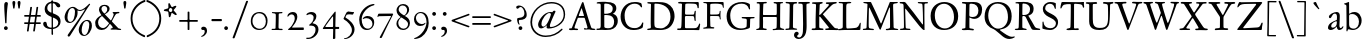 SplineFontDB: 3.0
FontName: JannonStM
FullName: Sorts Mill Jannon
FamilyName: Sorts Mill Jannon
Weight: Regular
Copyright: Copyright (C) 2010 Barry Schwartz
UComments: "small: cut 1000px high, no scaling.+AAoA-larger: cut 1200px high, scale by .95." 
Version: 0.2
ItalicAngle: 0
UnderlinePosition: -100
UnderlineWidth: 50
Ascent: 700
Descent: 300
LayerCount: 3
Layer: 0 0 "Back"  1
Layer: 1 0 "Fore"  0
Layer: 2 0 "backup"  0
XUID: [1021 658 797806517 9253483]
FSType: 0
OS2Version: 0
OS2_WeightWidthSlopeOnly: 0
OS2_UseTypoMetrics: 1
CreationTime: 1283672823
ModificationTime: 1287989936
OS2TypoAscent: 0
OS2TypoAOffset: 1
OS2TypoDescent: 0
OS2TypoDOffset: 1
OS2TypoLinegap: 90
OS2WinAscent: 0
OS2WinAOffset: 1
OS2WinDescent: 0
OS2WinDOffset: 1
HheadAscent: 0
HheadAOffset: 1
HheadDescent: 0
HheadDOffset: 1
OS2Vendor: 'PfEd'
Lookup: 3 0 0 "'aalt' Access All Alternates lookup 0"  {"'aalt' Access All Alternates lookup 0 subtable"  } ['aalt' ('DFLT' <'dflt' > ) ]
Lookup: 3 0 0 "'aalt' Access All Alternates in Latin lookup 0"  {"'aalt' Access All Alternates in Latin lookup 0 subtable"  } ['aalt' ('latn' <'ROM ' 'MOL ' 'TRK ' 'AZE ' 'CRT ' 'dflt' > ) ]
Lookup: 1 0 0 "romanian"  {"romanian subtable"  } ['locl' ('latn' <'ROM ' 'MOL ' > ) ]
Lookup: 1 0 0 "turkish"  {"turkish subtable"  } ['locl' ('latn' <'TRK ' 'AZE ' 'CRT ' > ) ]
Lookup: 3 0 0 "'salt' Stylistic Alternatives in Latin lookup 2"  {"'salt' Stylistic Alternatives in Latin lookup 2 subtable"  } ['salt' ('latn' <'dflt' 'ROM ' 'MOL ' 'TRK ' 'AZE ' 'CRT ' > 'DFLT' <'dflt' > ) ]
Lookup: 4 0 1 "'liga' Standard Ligatures in Latin lookup 3"  {"'liga' Standard Ligatures in Latin lookup 3 subtable"  } ['liga' ('latn' <'dflt' 'ROM ' 'MOL ' 'TRK ' 'AZE ' 'CRT ' > 'DFLT' <'dflt' > ) ]
Lookup: 4 0 0 "'dlig' Discretionary Ligatures in Latin lookup 4"  {"'dlig' Discretionary Ligatures in Latin lookup 4 subtable"  } ['dlig' ('latn' <'dflt' 'ROM ' 'MOL ' 'TRK ' 'AZE ' 'CRT ' > 'DFLT' <'dflt' > ) ]
Lookup: 4 0 0 "Ligature Substitution in Latin lookup 5"  {"Ligature Substitution in Latin lookup 5 subtable"  } ['QLIG' ('latn' <'dflt' 'ROM ' 'MOL ' 'TRK ' 'AZE ' 'CRT ' > 'DFLT' <'dflt' > ) ]
Lookup: 260 0 0 "accent anchors"  {"accent anchors-1"  } []
Lookup: 260 0 0 "spacing anchors"  {"spacing anchors-1"  } []
Lookup: 258 0 0 "'kern' Horizontal Kerning in Latin lookup 2"  {"'kern' Horizontal Kerning in Latin lookup 2 per glyph data 0"  "'kern' Horizontal Kerning in Latin lookup 2 kerning class 1"  "'kern' Horizontal Kerning in Latin lookup 2 per glyph data 2"  "'kern' Horizontal Kerning in Latin lookup 2 kerning class 3"  "'kern' Horizontal Kerning in Latin lookup 2 per glyph data 4"  "'kern' Horizontal Kerning in Latin lookup 2 kerning class 5"  } ['kern' ('latn' <'dflt' 'ROM ' 'MOL ' 'TRK ' 'AZE ' 'CRT ' > 'DFLT' <'dflt' > ) ]
MarkAttachClasses: 1
DEI: 91125
KernClass2: 28 37 "'kern' Horizontal Kerning in Latin lookup 2 kerning class 5" 
 4 eth 
 10 germandbls
 6 tcaron
 82 dotlessi i i.TRK iacute ibreve icircumflex idieresis igrave imacron iogonek itilde
 73 a aacute abreve acircumflex adieresis agrave amacron aogonek aring atilde
 1 m
 51 ij j jcircumflex uni0237 z zacute zcaron zdotaccent
 1 q
 1 x
 14 k kcommaaccent
 6 dcaron
 6 lcaron
 67 s sacute scaron scedilla scircumflex t tbar uni0163 uni0219 uni021B
 28 l lacute lcommaaccent lslash
 87 u uacute ubreve ucircumflex udieresis ugrave uhungarumlaut umacron uogonek uring utilde
 8 d dcroat
 47 c cacute ccaron ccedilla ccircumflex cdotaccent
 84 ae e eacute ebreve ecaron ecircumflex edieresis edotaccent egrave emacron eogonek oe
 66 h hbar hcircumflex n nacute napostrophe ncaron ncommaaccent ntilde
 80 o oacute obreve ocircumflex odieresis ograve ohungarumlaut omacron oslash otilde
 4 ldot
 9 b p thorn
 44 g gbreve gcircumflex gcommaaccent gdotaccent
 1 f
 30 y yacute ycircumflex ydieresis
 15 v w wcircumflex
 28 r racute rcaron rcommaaccent
 591 B C Cacute Ccaron Ccedilla Ccircumflex Cdotaccent D Dcaron Dcroat E Eacute Ebreve Ecaron Ecircumflex Edieresis Edotaccent Egrave Emacron Eogonek Eth F G Gbreve Gcircumflex Gcommaaccent Gdotaccent H Hbar Hcircumflex I IJ Iacute Ibreve Icircumflex Idieresis Idotaccent Igrave Imacron Iogonek Itilde K Kcommaaccent L Lacute Lcaron Lcommaaccent Ldot Lslash M N Nacute Ncaron Ncommaaccent Ntilde O OE Oacute Obreve Ocircumflex Odieresis Ograve Ohungarumlaut Omacron Oslash Otilde P Q Q.001 Q.002 Q_U Q_u R Racute Rcaron Rcommaaccent S Sacute Scaron Scedilla Scircumflex Thorn ampersand b uni0218 
 42 j jcircumflex paragraph semicolon uni0237 
 18 h hbar hcircumflex
 1 m
 48 s s_t sacute scaron scedilla scircumflex uni0219
 29 t tbar tcaron uni0163 uni021B
 55 k kcommaaccent l lacute lcaron lcommaaccent ldot lslash
 1 x
 13 J Jcircumflex
 208 at bracketleft bracketright bullet dagger daggerdbl dollar eight exclam exclamdown figuredash five four nine numbersign one parenleft parenright percent question questiondown seven six sterling three two zero
 2 ae
 109 a aacute abreve acircumflex adieresis agrave amacron aogonek aring atilde n nacute ncaron ncommaaccent ntilde
 285 afii00208 c c_t cacute ccaron ccedilla ccircumflex cdotaccent d dcaron dcroat e eacute ebreve ecaron ecircumflex edieresis edotaccent egrave emacron emdash endash eogonek hyphen o oacute obreve ocircumflex odieresis oe ograve ohungarumlaut omacron oslash otilde uni00AD uni2010 uni2011
 1 p
 5 thorn
 23 f_f f_f_i f_f_l f_i f_l
 12 f germandbls
 44 g gbreve gcircumflex gcommaaccent gdotaccent
 1 q
 15 ellipsis period
 73 A Aacute Abreve Acircumflex Adieresis Agrave Amacron Aogonek Aring Atilde
 2 AE
 5 slash
 1 X
 87 U Uacute Ubreve Ucircumflex Udieresis Ugrave Uhungarumlaut Umacron Uogonek Uring Utilde
 40 backslash y yacute ycircumflex ydieresis
 26 Z Zacute Zcaron Zdotaccent
 29 T Tbar Tcaron uni0162 uni021A
 15 V W Wcircumflex
 30 Y Yacute Ycircumflex Ydieresis
 30 periodcentered v w wcircumflex
 5 comma
 111 asterisk napostrophe quotedbl quotedblleft quotedblright quoteleft quotereversed quoteright quotesingle uni201F
 7 section
 87 u uacute ubreve ucircumflex udieresis ugrave uhungarumlaut umacron uogonek uring utilde
 27 quotedblbase quotesinglbase
 0 {} 0 {} 0 {} 0 {} 0 {} 0 {} 0 {} 0 {} 0 {} 0 {} 0 {} 0 {} 0 {} 0 {} 0 {} 0 {} 0 {} 0 {} 0 {} 0 {} 0 {} 0 {} 0 {} 0 {} 0 {} 0 {} 0 {} 0 {} 0 {} 0 {} 0 {} 0 {} 0 {} 0 {} 0 {} 0 {} 0 {} 0 {} 0 {} 0 {} 0 {} 0 {} 0 {} 0 {} 0 {} 0 {} 0 {} 0 {} 0 {} 0 {} 0 {} 5 {} 0 {} 0 {} 0 {} 0 {} 0 {} 0 {} 0 {} 0 {} 0 {} 0 {} 0 {} 0 {} 0 {} 0 {} 0 {} 0 {} 0 {} 0 {} 0 {} 0 {} 0 {} 0 {} 0 {} 0 {} 0 {} 0 {} 0 {} 0 {} 0 {} 0 {} 0 {} 0 {} 0 {} 0 {} 0 {} 0 {} 0 {} 0 {} 0 {} 0 {} 0 {} 0 {} 0 {} 0 {} 0 {} 0 {} 0 {} -20 {} -25 {} 0 {} -25 {} -25 {} -25 {} -25 {} 0 {} 0 {} 0 {} -10 {} 0 {} 0 {} 3 {} 0 {} 0 {} 0 {} 0 {} 0 {} 0 {} 0 {} 3 {} 3 {} 0 {} 0 {} 0 {} 0 {} 0 {} 0 {} 0 {} 0 {} 0 {} 0 {} 0 {} 0 {} 0 {} 3 {} 3 {} 3 {} 3 {} 3 {} 3 {} 3 {} -5 {} 0 {} 3 {} 0 {} -5 {} 0 {} 0 {} 0 {} 0 {} 0 {} 0 {} 0 {} -5 {} 0 {} 0 {} 0 {} 0 {} 0 {} 0 {} -15 {} 0 {} 0 {} 0 {} 0 {} 0 {} -15 {} 0 {} 0 {} 0 {} 0 {} 0 {} -35 {} -15 {} 0 {} -85 {} -55 {} -100 {} -15 {} 0 {} -15 {} -15 {} -15 {} 0 {} 0 {} 0 {} 0 {} 0 {} 0 {} 0 {} -5 {} 0 {} 0 {} 0 {} 0 {} 0 {} 0 {} -20 {} 0 {} 0 {} 0 {} 0 {} 0 {} -30 {} 0 {} 0 {} 0 {} 0 {} 0 {} -50 {} -40 {} 0 {} -110 {} -80 {} -100 {} -40 {} 0 {} -30 {} -30 {} -30 {} 0 {} 0 {} 0 {} 0 {} 0 {} 0 {} 0 {} 0 {} 0 {} 0 {} 0 {} 0 {} 0 {} 0 {} 0 {} 0 {} 0 {} 0 {} 0 {} 0 {} 0 {} 0 {} 0 {} 0 {} 0 {} 0 {} -20 {} -15 {} 0 {} -85 {} -55 {} -90 {} -15 {} 0 {} 0 {} 0 {} -10 {} 0 {} 0 {} 0 {} 0 {} 0 {} 0 {} 0 {} 0 {} 0 {} 0 {} 0 {} 0 {} 0 {} 0 {} 0 {} 5 {} 0 {} 0 {} 0 {} 0 {} 0 {} 0 {} 0 {} 0 {} 0 {} 0 {} -20 {} 0 {} 0 {} -70 {} -40 {} -90 {} 0 {} 0 {} 0 {} 0 {} 0 {} 0 {} 0 {} 0 {} 15 {} 0 {} 0 {} 0 {} 0 {} 0 {} 0 {} 115 {} 15 {} 0 {} 0 {} 0 {} 15 {} 15 {} 0 {} 0 {} 15 {} 0 {} 0 {} 0 {} 0 {} 15 {} 0 {} -20 {} 0 {} 0 {} -70 {} -40 {} -90 {} 0 {} 15 {} 0 {} 15 {} 0 {} 15 {} 0 {} 0 {} 0 {} 0 {} 0 {} 0 {} -5 {} 0 {} 0 {} 0 {} 0 {} 0 {} 0 {} -10 {} 5 {} 0 {} 0 {} 0 {} 0 {} -10 {} 0 {} 0 {} 0 {} 0 {} 0 {} -20 {} 0 {} 0 {} -70 {} -40 {} -90 {} 0 {} 0 {} 0 {} 0 {} 0 {} 0 {} 0 {} 0 {} 0 {} 0 {} 0 {} 0 {} -5 {} 0 {} 0 {} 0 {} 0 {} 0 {} 0 {} -20 {} 5 {} 0 {} 0 {} 0 {} 0 {} -30 {} 0 {} 0 {} 0 {} 0 {} 0 {} -20 {} 0 {} 0 {} -70 {} -40 {} -90 {} 0 {} 0 {} 0 {} 0 {} 0 {} 0 {} 0 {} 64 {} 0 {} 54 {} 0 {} 0 {} -5 {} 44 {} 0 {} 64 {} 64 {} 0 {} 0 {} -10 {} 0 {} 63 {} 0 {} 0 {} 0 {} -10 {} 0 {} 0 {} 0 {} 0 {} 64 {} 64 {} 64 {} 64 {} 64 {} 64 {} 64 {} -10 {} 0 {} 64 {} -10 {} -10 {} 0 {} 0 {} 64 {} 0 {} 54 {} 0 {} 0 {} -5 {} 44 {} 0 {} 64 {} 64 {} 0 {} 0 {} -5 {} 0 {} 63 {} 0 {} 0 {} 0 {} -5 {} 0 {} 0 {} 0 {} 0 {} 64 {} 64 {} 64 {} 64 {} 64 {} 64 {} 64 {} -5 {} 0 {} 64 {} -5 {} -5 {} 0 {} 0 {} 0 {} 0 {} 0 {} 0 {} 0 {} 0 {} 0 {} 0 {} 0 {} 0 {} 0 {} 0 {} 0 {} 0 {} 0 {} 0 {} 0 {} 0 {} 0 {} 0 {} 0 {} 0 {} 0 {} 0 {} -20 {} -5 {} 0 {} -75 {} -45 {} -90 {} -5 {} 0 {} 0 {} 0 {} -5 {} 0 {} 0 {} 0 {} 0 {} 0 {} 0 {} 0 {} -5 {} 0 {} 0 {} 0 {} 0 {} 0 {} 0 {} -5 {} 0 {} 0 {} 0 {} 0 {} 0 {} -5 {} 0 {} 0 {} 0 {} 0 {} 0 {} -5 {} -5 {} 0 {} -5 {} -5 {} -5 {} -5 {} 0 {} -5 {} -5 {} -5 {} 0 {} 0 {} 0 {} 0 {} 0 {} 0 {} 0 {} -5 {} 0 {} 0 {} 0 {} 0 {} 0 {} 0 {} -20 {} 0 {} 0 {} 0 {} 0 {} 0 {} -20 {} 0 {} 0 {} 0 {} 0 {} 0 {} -40 {} -20 {} 0 {} -90 {} -60 {} -100 {} -20 {} 0 {} -20 {} -20 {} -20 {} 0 {} 0 {} 0 {} 0 {} 0 {} 0 {} 0 {} -5 {} 0 {} 0 {} 0 {} 0 {} 0 {} 0 {} -10 {} 0 {} 0 {} 0 {} 0 {} 0 {} -10 {} 0 {} 0 {} 0 {} 0 {} 0 {} -10 {} -10 {} 0 {} -10 {} -10 {} -10 {} -10 {} 0 {} -10 {} -10 {} -10 {} 0 {} 0 {} 0 {} 0 {} -10 {} -5 {} 0 {} 0 {} -10 {} -10 {} 0 {} 0 {} 0 {} 0 {} 0 {} 5 {} 0 {} -10 {} -10 {} -5 {} 0 {} -10 {} -10 {} -10 {} -10 {} -10 {} -20 {} 0 {} -10 {} -70 {} -40 {} -90 {} 0 {} -10 {} 0 {} 0 {} 0 {} 0 {} 0 {} 0 {} 0 {} -10 {} -5 {} 0 {} 0 {} -10 {} -10 {} 0 {} 0 {} 0 {} 0 {} 0 {} 0 {} 0 {} -10 {} -10 {} -5 {} 0 {} -10 {} -10 {} -10 {} -10 {} -10 {} -20 {} -10 {} -10 {} -80 {} -50 {} -90 {} -10 {} -10 {} 0 {} 0 {} -10 {} 0 {} 0 {} 0 {} 0 {} 0 {} 0 {} 0 {} -5 {} 0 {} 0 {} 0 {} 0 {} 0 {} 0 {} -10 {} 0 {} 0 {} 0 {} 0 {} 0 {} -10 {} 0 {} 0 {} 0 {} 0 {} 0 {} -30 {} -10 {} 0 {} -80 {} -50 {} -100 {} -10 {} 0 {} -10 {} -10 {} -10 {} 0 {} 0 {} 0 {} 0 {} -10 {} -5 {} 0 {} 0 {} -20 {} -20 {} 0 {} 0 {} 0 {} 0 {} 0 {} 0 {} 0 {} -10 {} -10 {} -5 {} 0 {} -20 {} -20 {} -20 {} -20 {} -20 {} -20 {} -20 {} -20 {} -90 {} -60 {} -90 {} -20 {} -20 {} 0 {} 0 {} -10 {} 0 {} 0 {} 0 {} 0 {} -10 {} -5 {} 0 {} 0 {} -20 {} -15 {} 0 {} 0 {} 0 {} 0 {} 0 {} 5 {} 0 {} -10 {} -10 {} -5 {} 0 {} -20 {} -40 {} 0 {} -40 {} -40 {} -20 {} 0 {} -20 {} -70 {} -40 {} -90 {} 0 {} -20 {} 0 {} 0 {} 0 {} 0 {} 0 {} 0 {} 0 {} -10 {} -5 {} 0 {} 0 {} -20 {} -20 {} 0 {} 0 {} 0 {} 0 {} 0 {} 0 {} 0 {} -10 {} -10 {} -5 {} 0 {} -20 {} -40 {} -40 {} -40 {} -40 {} -20 {} -20 {} -20 {} -90 {} -60 {} -90 {} -20 {} -20 {} 0 {} 0 {} -10 {} 0 {} 0 {} 0 {} 0 {} -10 {} -5 {} -5 {} -5 {} -10 {} -10 {} 60 {} 0 {} -10 {} -10 {} -10 {} 5 {} 0 {} -10 {} -10 {} -10 {} -10 {} -10 {} -10 {} -10 {} -10 {} -10 {} -20 {} 0 {} -10 {} -70 {} -40 {} -90 {} 0 {} -10 {} 0 {} 0 {} 0 {} -10 {} 0 {} 0 {} 0 {} -10 {} -5 {} -5 {} -5 {} -20 {} -15 {} 0 {} 0 {} -5 {} -5 {} -5 {} 5 {} 0 {} -15 {} -15 {} -10 {} -5 {} -25 {} -25 {} -25 {} -25 {} -25 {} -20 {} 0 {} -25 {} -70 {} -40 {} -90 {} 0 {} -25 {} 0 {} 0 {} 0 {} -5 {} 0 {} 0 {} 0 {} -10 {} -5 {} -5 {} -5 {} -20 {} -15 {} 0 {} 0 {} -10 {} -20 {} -20 {} 5 {} 0 {} -15 {} -20 {} -25 {} -30 {} -80 {} -80 {} -120 {} -80 {} 0 {} 0 {} 0 {} 0 {} 0 {} 0 {} 0 {} 0 {} -80 {} 0 {} 0 {} 0 {} -60 {} 0 {} 0 {} 0 {} -10 {} -5 {} -5 {} -5 {} -20 {} -15 {} 0 {} 0 {} -10 {} -20 {} -20 {} 5 {} 0 {} -15 {} -20 {} -25 {} -30 {} -60 {} -80 {} -80 {} -80 {} -80 {} -20 {} 0 {} -40 {} -70 {} -40 {} -90 {} 0 {} -60 {} 0 {} 0 {} 0 {} -40 {} 0 {} 0 {} 0 {} -10 {} -5 {} -5 {} -5 {} -20 {} -15 {} 0 {} 0 {} -10 {} -20 {} -20 {} 5 {} 0 {} -15 {} -20 {} -20 {} -20 {} -20 {} -20 {} -20 {} -20 {} -20 {} -20 {} 0 {} -20 {} -70 {} -40 {} -90 {} 0 {} -20 {} 0 {} 0 {} 0 {} -20 {}
KernClass2: 16 35 "'kern' Horizontal Kerning in Latin lookup 2 kerning class 3" 
 361 AE B D Dcaron Dcroat E Eacute Ebreve Ecaron Ecircumflex Edieresis Edotaccent Egrave Emacron Eogonek Eth G Gbreve Gcircumflex Gcommaaccent Gdotaccent H Hbar Hcircumflex I IJ Iacute Ibreve Icircumflex Idieresis Idotaccent Igrave Imacron Iogonek Itilde J Jcircumflex M N Nacute Ncaron Ncommaaccent Ntilde OE Q.001 Q.002 S Sacute Scaron Scedilla Scircumflex uni0218
 1 Q
 74 C Cacute Ccaron Ccedilla Ccircumflex Cdotaccent Z Zacute Zcaron Zdotaccent
 40 L Lacute Lcaron Lcommaaccent Ldot Lslash
 29 T Tbar Tcaron uni0162 uni021A
 16 K Kcommaaccent X
 73 A Aacute Abreve Acircumflex Adieresis Agrave Amacron Aogonek Aring Atilde
 80 O Oacute Obreve Ocircumflex Odieresis Ograve Ohungarumlaut Omacron Oslash Otilde
 30 Y Yacute Ycircumflex Ydieresis
 28 R Racute Rcaron Rcommaaccent
 87 U Uacute Ubreve Ucircumflex Udieresis Ugrave Uhungarumlaut Umacron Uogonek Uring Utilde
 1 V
 13 W Wcircumflex
 5 Thorn
 3 F P
 13 J Jcircumflex
 87 U Uacute Ubreve Ucircumflex Udieresis Ugrave Uhungarumlaut Umacron Uogonek Uring Utilde
 15 V W Wcircumflex
 111 asterisk napostrophe quotedbl quotedblleft quotedblright quoteleft quotereversed quoteright quotesingle uni201F
 208 at bracketleft bracketright bullet dagger daggerdbl dollar eight exclam exclamdown figuredash five four nine numbersign one parenleft parenright percent question questiondown seven six sterling three two zero
 40 backslash y yacute ycircumflex ydieresis
 15 ellipsis period
 18 h hbar hcircumflex
 55 k kcommaaccent l lacute lcaron lcommaaccent ldot lslash
 73 A Aacute Abreve Acircumflex Adieresis Agrave Amacron Aogonek Aring Atilde
 2 AE
 29 T Tbar Tcaron uni0162 uni021A
 30 Y Yacute Ycircumflex Ydieresis
 2 ae
 5 comma
 1 p
 5 thorn
 44 g gbreve gcircumflex gcommaaccent gdotaccent
 1 m
 30 periodcentered v w wcircumflex
 1 x
 5 slash
 23 f_f f_f_i f_f_l f_i f_l
 109 a aacute abreve acircumflex adieresis agrave amacron aogonek aring atilde n nacute ncaron ncommaaccent ntilde
 285 afii00208 c c_t cacute ccaron ccedilla ccircumflex cdotaccent d dcaron dcroat e eacute ebreve ecaron ecircumflex edieresis edotaccent egrave emacron emdash endash eogonek hyphen o oacute obreve ocircumflex odieresis oe ograve ohungarumlaut omacron oslash otilde uni00AD uni2010 uni2011
 1 q
 209 colon dotlessi eth guillemotleft guillemotright guilsinglleft guilsinglright i i.TRK iacute ibreve icircumflex idieresis igrave ij imacron iogonek itilde r racute rcaron rcommaaccent z zacute zcaron zdotaccent
 48 s s_t sacute scaron scedilla scircumflex uni0219
 29 t tbar tcaron uni0163 uni021B
 12 f germandbls
 41 j jcircumflex paragraph semicolon uni0237
 7 section
 27 quotedblbase quotesinglbase
 87 u uacute ubreve ucircumflex udieresis ugrave uhungarumlaut umacron uogonek uring utilde
 0 {} 0 {} 0 {} 0 {} 0 {} 0 {} 0 {} 0 {} 0 {} 0 {} 0 {} 0 {} 0 {} 0 {} 0 {} 0 {} 0 {} 0 {} 0 {} 0 {} 0 {} 0 {} 0 {} 0 {} 0 {} 0 {} 0 {} 0 {} 0 {} 0 {} 0 {} 0 {} 0 {} 0 {} 0 {} 0 {} 0 {} 0 {} 0 {} 0 {} 0 {} 0 {} 0 {} 0 {} 0 {} 0 {} 0 {} 0 {} 0 {} 0 {} 0 {} 5 {} 0 {} 0 {} 0 {} 0 {} 0 {} 0 {} 0 {} 0 {} 0 {} 0 {} 0 {} 0 {} 0 {} 0 {} 0 {} 0 {} 0 {} 0 {} 0 {} 120 {} 0 {} 0 {} 0 {} 20 {} 0 {} 0 {} 0 {} 0 {} 0 {} 0 {} 0 {} 0 {} 0 {} 20 {} 20 {} 20 {} 20 {} 0 {} 0 {} 0 {} 20 {} 0 {} 0 {} 0 {} 0 {} 0 {} 0 {} 0 {} 0 {} 20 {} 20 {} 20 {} 0 {} 0 {} 0 {} 0 {} 0 {} 0 {} 0 {} 0 {} 0 {} 0 {} 0 {} 0 {} 0 {} 0 {} 0 {} 0 {} 0 {} 0 {} 0 {} 0 {} 0 {} -20 {} 0 {} 0 {} 0 {} 0 {} 0 {} 0 {} 0 {} 0 {} 0 {} 0 {} 0 {} 0 {} 0 {} -10 {} 0 {} 0 {} -20 {} -80 {} 0 {} 0 {} -40 {} 0 {} 0 {} 0 {} 0 {} 0 {} -90 {} -90 {} 0 {} 0 {} 0 {} 0 {} 0 {} 0 {} -40 {} 0 {} 0 {} 0 {} 0 {} 0 {} 0 {} 0 {} 0 {} 0 {} 0 {} 0 {} 0 {} 0 {} -10 {} 0 {} 0 {} 0 {} 0 {} 0 {} 0 {} 0 {} -105 {} -10 {} -20 {} -125 {} -125 {} 0 {} 0 {} -75 {} -105 {} -60 {} -1 {} -90 {} -70 {} -65 {} -80 {} -125 {} -80 {} -85 {} -85 {} -85 {} -65 {} -70 {} -70 {} -85 {} -65 {} -65 {} -85 {} -65 {} 0 {} 0 {} 0 {} 0 {} 0 {} 0 {} 0 {} 0 {} 0 {} 0 {} 0 {} 0 {} 0 {} 0 {} 0 {} 0 {} 0 {} 0 {} 0 {} 0 {} -80 {} 0 {} 0 {} 0 {} 0 {} -20 {} -30 {} 0 {} 0 {} -5 {} 0 {} 0 {} -40 {} 0 {} -30 {} 0 {} 0 {} -60 {} -120 {} -40 {} 0 {} -80 {} 0 {} 0 {} 0 {} 0 {} 0 {} -130 {} -100 {} 0 {} 0 {} 0 {} 0 {} 0 {} 0 {} -80 {} 0 {} 0 {} 0 {} 0 {} -20 {} -30 {} 0 {} 0 {} -5 {} 0 {} 0 {} -40 {} 0 {} -30 {} 0 {} 0 {} 0 {} 0 {} 0 {} 0 {} 0 {} -20 {} -10 {} -20 {} -40 {} -40 {} 0 {} 0 {} 0 {} -20 {} 5 {} 0 {} -5 {} -5 {} 0 {} -15 {} -40 {} -10 {} 0 {} 0 {} 0 {} 0 {} 0 {} 0 {} -10 {} 0 {} 0 {} 0 {} 0 {} 0 {} 0 {} 0 {} 0 {} 0 {} 0 {} 0 {} -110 {} -10 {} -20 {} -110 {} -110 {} 0 {} 0 {} -100 {} -110 {} -95 {} -1 {} -105 {} -105 {} -100 {} -110 {} -110 {} -110 {} -100 {} -100 {} -100 {} -100 {} -100 {} -100 {} -110 {} -100 {} -100 {} -100 {} -100 {} 0 {} 0 {} -60 {} -120 {} -40 {} 0 {} -80 {} 0 {} 0 {} 0 {} 0 {} 0 {} -120 {} -100 {} 0 {} 0 {} 0 {} 0 {} 0 {} 0 {} -80 {} 0 {} 0 {} 0 {} 0 {} -20 {} -30 {} 0 {} 0 {} -5 {} 0 {} 0 {} -40 {} 0 {} -30 {} 0 {} 0 {} 0 {} 0 {} 0 {} 0 {} 0 {} -40 {} -10 {} -20 {} -60 {} -60 {} 0 {} 0 {} -20 {} -40 {} -15 {} -1 {} -25 {} -25 {} -20 {} -35 {} -60 {} -30 {} -20 {} -20 {} -20 {} -20 {} -20 {} -20 {} -30 {} -20 {} -20 {} -20 {} -20 {} 0 {} 0 {} 0 {} 0 {} 0 {} 0 {} 0 {} -100 {} -10 {} -20 {} -120 {} 0 {} 0 {} 0 {} -50 {} -100 {} -35 {} -1 {} -65 {} -45 {} -40 {} -55 {} -120 {} -55 {} -60 {} -60 {} -70 {} -40 {} -45 {} -45 {} -60 {} -40 {} -40 {} -80 {} -40 {} 0 {} 0 {} 0 {} 0 {} 0 {} 0 {} 0 {} -110 {} -10 {} -20 {} -120 {} -160 {} 0 {} 0 {} -50 {} -110 {} -35 {} -1 {} -65 {} -45 {} -40 {} -55 {} -120 {} -55 {} -60 {} -60 {} -70 {} -40 {} -45 {} -45 {} -60 {} -40 {} -40 {} -90 {} -40 {} 0 {} 0 {} 0 {} 0 {} 0 {} 0 {} 0 {} -40 {} -10 {} -20 {} -60 {} 0 {} 0 {} 0 {} -10 {} -40 {} 5 {} 0 {} -25 {} -5 {} 0 {} -15 {} -60 {} -15 {} -20 {} -20 {} -20 {} 0 {} -5 {} -5 {} -20 {} 0 {} 0 {} -20 {} 0 {} 0 {} 0 {} 0 {} 0 {} 0 {} 0 {} 0 {} -60 {} -10 {} -20 {} -80 {} -80 {} 0 {} 0 {} -10 {} -60 {} 5 {} 0 {} -25 {} -5 {} 0 {} -15 {} -80 {} -15 {} -20 {} -20 {} -30 {} 0 {} -5 {} -5 {} -20 {} 0 {} 0 {} -40 {} 0 {}
KernClass2: 20 35 "'kern' Horizontal Kerning in Latin lookup 2 kerning class 1" 
 10 ampersand 
 208 at bracketleft bracketright bullet dagger daggerdbl dollar eight exclam exclamdown figuredash five four nine numbersign one parenleft parenright percent question questiondown seven six sterling three two zero
 7 c_t s_t
 9 f_f_l f_l
 3 Q_U
 9 f_f_i f_i
 63 colon guillemotleft guillemotright guilsinglleft guilsinglright
 99 asterisk quotedbl quotedblleft quotedblright quoteleft quotereversed quoteright quotesingle uni201F
 9 paragraph
 9 semicolon
 7 section
 15 ellipsis period
 3 Q_u
 9 backslash
 33 comma quotedblbase quotesinglbase
 54 afii00208 emdash endash hyphen uni00AD uni2010 uni2011
 5 slash
 3 f_f
 14 periodcentered
 13 J Jcircumflex
 18 h hbar hcircumflex
 55 k kcommaaccent l lacute lcaron lcommaaccent ldot lslash
 1 p
 5 thorn
 2 X 
 251 colon dotlessi eth guillemotleft guillemotright guilsinglleft guilsinglright i i.TRK iacute ibreve icircumflex idieresis igrave ij imacron iogonek itilde j jcircumflex paragraph r racute rcaron rcommaaccent semicolon uni0237 z zacute zcaron zdotaccent
 44 g gbreve gcircumflex gcommaaccent gdotaccent
 1 m
 87 U Uacute Ubreve Ucircumflex Udieresis Ugrave Uhungarumlaut Umacron Uogonek Uring Utilde
 29 T Tbar Tcaron uni0162 uni021A
 1 V
 13 W Wcircumflex
 30 Y Yacute Ycircumflex Ydieresis
 26 Z Zacute Zcaron Zdotaccent
 109 a aacute abreve acircumflex adieresis agrave amacron aogonek aring atilde n nacute ncaron ncommaaccent ntilde
 2 ae
 111 asterisk napostrophe quotedbl quotedblleft quotedblright quoteleft quotereversed quoteright quotesingle uni201F
 21 comma ellipsis period
 12 f germandbls
 23 f_f f_f_i f_f_l f_i f_l
 48 s s_t sacute scaron scedilla scircumflex uni0219
 29 t tbar tcaron uni0163 uni021B
 1 x
 79 A Aacute Abreve Acircumflex Adieresis Agrave Amacron Aogonek Aring Atilde slash
 2 AE
 285 afii00208 c c_t cacute ccaron ccedilla ccircumflex cdotaccent d dcaron dcroat e eacute ebreve ecaron ecircumflex edieresis edotaccent egrave emacron emdash endash eogonek hyphen o oacute obreve ocircumflex odieresis oe ograve ohungarumlaut omacron oslash otilde uni00AD uni2010 uni2011
 7 section
 27 quotedblbase quotesinglbase
 30 y yacute ycircumflex ydieresis
 1 q
 9 backslash
 30 periodcentered v w wcircumflex
 87 u uacute ubreve ucircumflex udieresis ugrave uhungarumlaut umacron uogonek uring utilde
 0 {} 0 {} 0 {} 0 {} 0 {} 0 {} 0 {} 0 {} 0 {} 0 {} 0 {} 0 {} 0 {} 0 {} 0 {} 0 {} 0 {} 0 {} 0 {} 0 {} 0 {} 0 {} 0 {} 0 {} 0 {} 0 {} 0 {} 0 {} 0 {} 0 {} 0 {} 0 {} 0 {} 0 {} 0 {} 0 {} 0 {} 0 {} 0 {} 5 {} 0 {} 0 {} 0 {} 0 {} 0 {} 0 {} 0 {} 0 {} 0 {} 0 {} 0 {} 0 {} 0 {} 0 {} 0 {} 0 {} 0 {} 0 {} 0 {} 0 {} 0 {} 0 {} 0 {} 0 {} 0 {} 0 {} 0 {} 0 {} 0 {} 0 {} 0 {} 100 {} 0 {} 0 {} 5 {} 0 {} 0 {} 0 {} 0 {} 0 {} 0 {} 0 {} 0 {} 0 {} 0 {} 0 {} 0 {} 0 {} 0 {} 0 {} 0 {} 0 {} 0 {} 0 {} 0 {} 0 {} 0 {} 0 {} 0 {} 0 {} 0 {} 0 {} 0 {} 0 {} 0 {} 0 {} 0 {} 0 {} 0 {} 0 {} 0 {} 0 {} 0 {} 0 {} 0 {} -20 {} -75 {} -45 {} -45 {} -90 {} 0 {} 0 {} 0 {} 0 {} 0 {} 0 {} 0 {} 0 {} 0 {} 0 {} 0 {} 0 {} 0 {} 0 {} 0 {} -5 {} 0 {} -5 {} -5 {} -5 {} 0 {} 0 {} 0 {} 0 {} 0 {} 0 {} 0 {} 0 {} 0 {} 0 {} -10 {} -10 {} -10 {} -10 {} -10 {} 0 {} 0 {} 0 {} -10 {} 0 {} 0 {} 0 {} 0 {} -5 {} 0 {} 0 {} 0 {} -10 {} -10 {} 0 {} -10 {} -10 {} -10 {} -10 {} -10 {} 0 {} 0 {} -10 {} -20 {} 0 {} -1 {} 0 {} -20 {} -25 {} 0 {} 0 {} 0 {} 0 {} 0 {} 0 {} 0 {} -20 {} -20 {} 0 {} -40 {} -30 {} -30 {} -20 {} -20 {} 0 {} -60 {} -60 {} -20 {} -20 {} -20 {} 0 {} -20 {} 0 {} -20 {} -20 {} 0 {} 0 {} 0 {} 0 {} 0 {} 0 {} 0 {} 0 {} 0 {} 0 {} -35 {} -85 {} -55 {} -55 {} -100 {} 0 {} 0 {} 0 {} -15 {} 0 {} 0 {} 0 {} 0 {} -5 {} 0 {} 0 {} 0 {} -15 {} -15 {} 0 {} -15 {} -15 {} -15 {} -15 {} -15 {} 0 {} 0 {} 0 {} 0 {} 5 {} 0 {} 0 {} 0 {} 0 {} 0 {} -20 {} -70 {} -40 {} -40 {} -90 {} 0 {} 0 {} 0 {} 0 {} 0 {} 0 {} 0 {} 0 {} 0 {} 0 {} 0 {} 0 {} 0 {} 0 {} 0 {} 0 {} 0 {} 0 {} 0 {} 0 {} 0 {} 0 {} -10 {} -20 {} 5 {} 0 {} 0 {} 0 {} -5 {} -5 {} 0 {} 0 {} 0 {} 0 {} 0 {} 0 {} 0 {} 0 {} 0 {} -20 {} -10 {} -10 {} 0 {} 0 {} -15 {} -40 {} -70 {} 0 {} 0 {} 0 {} 0 {} 0 {} 0 {} 0 {} 0 {} 0 {} 0 {} -10 {} -20 {} 0 {} -1 {} 0 {} -80 {} -80 {} -80 {} 0 {} 0 {} 0 {} 0 {} 0 {} 0 {} -80 {} -80 {} 0 {} -80 {} -80 {} -80 {} -80 {} -80 {} -80 {} -80 {} -80 {} -80 {} -80 {} -80 {} 0 {} -80 {} 0 {} -80 {} -80 {} 0 {} 100 {} 0 {} 0 {} 5 {} 0 {} 0 {} 0 {} 0 {} 0 {} -20 {} -70 {} -40 {} -40 {} -90 {} 0 {} 0 {} 0 {} 0 {} 0 {} 0 {} 0 {} 0 {} 0 {} 0 {} 0 {} 0 {} 0 {} 0 {} 0 {} 0 {} 0 {} 0 {} 0 {} 0 {} 0 {} 60 {} 0 {} 0 {} 0 {} 0 {} 0 {} 0 {} 0 {} 0 {} -20 {} -40 {} -40 {} -40 {} -40 {} 0 {} 0 {} 0 {} 0 {} 0 {} 0 {} 0 {} 0 {} 0 {} 0 {} 0 {} 0 {} 0 {} 0 {} 0 {} -40 {} 0 {} -40 {} -40 {} -10 {} 0 {} 0 {} 0 {} 0 {} 0 {} 0 {} 0 {} 0 {} 0 {} 0 {} -20 {} -90 {} -80 {} -90 {} -90 {} 0 {} 0 {} 0 {} 0 {} 0 {} 0 {} 0 {} 0 {} 0 {} 0 {} 0 {} 0 {} 0 {} 0 {} 0 {} -40 {} 0 {} -40 {} -40 {} -10 {} 0 {} 0 {} 0 {} 0 {} 0 {} 0 {} 0 {} 0 {} 0 {} 0 {} -40 {} -90 {} -60 {} -60 {} -100 {} 0 {} 0 {} 0 {} -20 {} 0 {} 0 {} 0 {} 0 {} -5 {} 0 {} 0 {} 0 {} -20 {} -20 {} 0 {} -20 {} -20 {} -20 {} -20 {} -20 {} 0 {} 100 {} 0 {} 0 {} 0 {} 0 {} 0 {} 0 {} 0 {} 0 {} -60 {} -130 {} -120 {} -120 {} -100 {} 0 {} 0 {} 0 {} -40 {} 0 {} 0 {} 0 {} 0 {} -5 {} 0 {} 0 {} 0 {} -20 {} 0 {} 0 {} -20 {} -30 {} 0 {} -80 {} -30 {} 0 {} 100 {} 0 {} 0 {} 0 {} 0 {} 0 {} 0 {} 0 {} 0 {} -20 {} -90 {} -80 {} -90 {} -90 {} 0 {} 0 {} 0 {} 0 {} 0 {} 0 {} 0 {} 0 {} 0 {} 0 {} 0 {} 0 {} 0 {} 0 {} 0 {} -20 {} 0 {} -40 {} -40 {} -10 {} 0 {} 0 {} -10 {} -20 {} 0 {} 0 {} -20 {} 0 {} -5 {} -5 {} -20 {} -90 {} -60 {} -60 {} -90 {} -20 {} 0 {} 0 {} 0 {} -20 {} -10 {} -10 {} 0 {} 0 {} -20 {} -20 {} -20 {} 0 {} 0 {} 0 {} -20 {} 0 {} -20 {} -20 {} -10 {} 0 {} 0 {} -10 {} -20 {} 5 {} 0 {} 0 {} 0 {} -25 {} -5 {} 0 {} 0 {} 0 {} 0 {} 0 {} 0 {} -20 {} -10 {} 0 {} -60 {} -20 {} -15 {} -5 {} -5 {} -15 {} -80 {} 0 {} -20 {} 0 {} -40 {} 0 {} -30 {} 0 {} 0 {} 0 {} 0 {} 0 {} -10 {} -20 {} 5 {} 0 {} -30 {} 0 {} -20 {} -5 {} -20 {} -70 {} -40 {} -40 {} -90 {} -30 {} -15 {} -10 {} 0 {} -30 {} -20 {} -15 {} -5 {} -5 {} -15 {} -30 {} -30 {} -15 {} 0 {} -15 {} 0 {} -15 {} 0 {} 0 {} 0 {} 0 {} 0 {} -10 {} -20 {} 5 {} 0 {} 0 {} 0 {} -25 {} -5 {} -20 {} -70 {} -40 {} -40 {} -90 {} -40 {} -20 {} -10 {} 0 {} -60 {} -20 {} -15 {} -5 {} -5 {} -15 {} -80 {} 0 {} -20 {} 0 {} -40 {} 0 {} -30 {} 0 {} 0 {} 0 {}
Encoding: UnicodeBmp
UnicodeInterp: none
NameList: Adobe Glyph List
DisplaySize: -48
AntiAlias: 1
FitToEm: 1
WinInfo: 84 12 4
BeginPrivate: 9
BlueValues 23 [-27 3 393 433 644 694]
OtherBlues 11 [-266 -234]
StdHW 4 [34]
StdVW 4 [67]
StemSnapH 16 [34 38 44 50 61]
StemSnapV 31 [33 39 44 54 62 67 72 78 84 91]
BlueFuzz 1 0
BlueScale 6 0.0198
BlueShift 1 1
EndPrivate
AnchorClass2: "right"  "accent anchors-1" "cedilla"  "accent anchors-1" "top"  "accent anchors-1" "r;k;lo"  "spacing anchors-1" "l;k;lo"  "spacing anchors-1" "r;lo"  "spacing anchors-1" "l;lo"  "spacing anchors-1" "r;k;o"  "spacing anchors-1" "l;k;o"  "spacing anchors-1" "r;o"  "spacing anchors-1" "l;o"  "spacing anchors-1" "r;k;hi"  "spacing anchors-1" "l;k;hi"  "spacing anchors-1" "r;hi"  "spacing anchors-1" "l;hi"  "spacing anchors-1" "r;k;x"  "spacing anchors-1" "l;k;x"  "spacing anchors-1" "r;x"  "spacing anchors-1" "l;x"  "spacing anchors-1" "r;k;bl"  "spacing anchors-1" "l;k;bl"  "spacing anchors-1" "r;bl"  "spacing anchors-1" "l;bl"  "spacing anchors-1" 
BeginChars: 65562 391

StartChar: a
Encoding: 97 97 0
Width: 422
VWidth: 0
Flags: W
HStem: -9 58<74 167.836> 0 50<277 371.554> 376 40<152.914 262.5>
VStem: 25 81<31 119.673> 246 65<88.9403 198.038> 250 70<229.635 364.502>
AnchorPoint: "top" 200 459 basechar 0
AnchorPoint: "l;bl" 0 10 basechar 0
AnchorPoint: "l;x" 20 380 basechar 0
AnchorPoint: "l;o" 0 210 basechar 0
AnchorPoint: "r;bl" 422 10 basechar 0
AnchorPoint: "r;x" 382 380 basechar 0
AnchorPoint: "r;o" 392 210 basechar 0
LayerCount: 3
Fore
SplineSet
47 302 m 0x74
 47 361 174 416 241 416 c 0
 284 416 320 391 320 329 c 0x74
 320 276 311 120 311 103 c 0
 311 65 327 50 340 50 c 0
 376 50 384 92 400 92 c 0
 404 92 411 89 411 82 c 0
 411 60 374 0 308 0 c 0x78
 246 0 246 78 243 78 c 0
 240 78 184 -9 87 -9 c 0xb8
 61 -9 25 12 25 50 c 0
 25 153 139 195 230 226 c 0
 243 230 247 231 248 250 c 0
 249 265 250 282 250 299 c 0
 250 339 238 376 198 376 c 0
 123 376 122 272 74 272 c 0
 58 272 47 288 47 302 c 0x74
236 200 m 0
 210 200 106 156 106 90 c 0
 106 60 121 49 142 49 c 0
 204 49 245 95 245 155 c 0
 245 161 246 170 246 179 c 0xb8
 246 190 244 200 236 200 c 0
EndSplineSet
EndChar

StartChar: b
Encoding: 98 98 1
Width: 471
VWidth: 0
Flags: W
HStem: -11 34<170.339 304.979> 358 51<174.244 288.764> 656 20G<117.5 123.5>
VStem: 64 63<56.2284 350.578 368.637 601.875> 374 67<116.638 270.709>
AnchorPoint: "l;bl" 0 10 basechar 0
AnchorPoint: "l;x" 0 380 basechar 0
AnchorPoint: "l;o" 0 210 basechar 0
AnchorPoint: "r;bl" 431 10 basechar 0
AnchorPoint: "r;x" 451 380 basechar 0
AnchorPoint: "r;o" 471 210 basechar 0
AnchorPoint: "l;k;hi" 0 660 basechar 0
LayerCount: 3
Fore
SplineSet
441 208 m 0
 441 85 338 -11 222 -11 c 0
 163 -11 140 8 113 8 c 0
 85 8 94 -46 77 -46 c 0
 67 -46 61 -41 61 -24 c 0
 61 -6 64 89 64 129 c 0
 64 233 60 433 60 558 c 0
 60 594 50 600 29 608 c 2
 17 613 l 2
 10 616 -1 621 -1 627 c 0
 -1 630 3 634 12 637 c 0
 37 644 78 660 103 672 c 0
 107 674 116 676 119 676 c 0
 128 676 127 667 127 654 c 0
 127 559 129 469 129 373 c 0
 129 370 133 361 145 369 c 0
 199 407 228 409 263 409 c 0
 371 409 441 314 441 208 c 0
237 23 m 0
 325 23 374 88 374 188 c 0
 374 278 306 358 208 358 c 0
 135 358 127 344 127 299 c 0
 127 242 129 168 129 106 c 0
 129 45 192 23 237 23 c 0
EndSplineSet
EndChar

StartChar: c
Encoding: 99 99 2
Width: 411
VWidth: 0
Flags: W
HStem: -17 61<174.333 303.592> 392 41<166.342 282.48>
VStem: 30 71<123.475 292.911>
AnchorPoint: "cedilla" 226 -79 basechar 0
AnchorPoint: "top" 230 459 basechar 0
AnchorPoint: "l;bl" 20 10 basechar 0
AnchorPoint: "l;x" 20 380 basechar 0
AnchorPoint: "l;o" 0 210 basechar 0
AnchorPoint: "r;bl" 401 10 basechar 0
AnchorPoint: "r;x" 411 380 basechar 0
AnchorPoint: "r;o" 411 210 basechar 0
LayerCount: 3
Fore
SplineSet
232 392 m 0
 144 392 101 307 101 217 c 0
 101 122 159 44 248 44 c 0
 267 44 287 48 307 55 c 0
 337 67 355 86 363 99 c 0
 365 101 368 102 371 102 c 0
 378 102 381 98 381 89 c 0
 381 56 304 -17 226 -17 c 0
 123 -17 30 58 30 192 c 0
 30 315 119 433 254 433 c 0
 337 433 367 401 367 365 c 0
 367 348 352 341 342 341 c 0
 290 341 289 392 232 392 c 0
EndSplineSet
EndChar

StartChar: d
Encoding: 100 100 3
Width: 477
VWidth: 0
Flags: W
HStem: -18 21G<338.5 346> -1 48<181.124 303.792> 18 24<412.426 467.725> 380 27<171.352 286.047> 674 20G<370.5 387.5>
VStem: 30 63<134.381 284.136> 322 67<67.4082 355.532 397.428 649.61> 330 60<53.7426 297.595>
AnchorPoint: "right" 451 459 basechar 0
AnchorPoint: "l;bl" 20 10 basechar 0
AnchorPoint: "l;x" 20 380 basechar 0
AnchorPoint: "l;o" 0 210 basechar 0
AnchorPoint: "r;bl" 477 10 basechar 0
AnchorPoint: "r;x" 467 380 basechar 0
AnchorPoint: "r;hi" 467 660 basechar 0
AnchorPoint: "r;o" 467 210 basechar 0
LayerCount: 3
Fore
SplineSet
319 630 m 0x5e
 317 662 250 648 250 672 c 0
 250 681 257 682 267 682 c 0
 346 684 359 690 382 694 c 1
 393 694 394 688 394 680 c 2
 394 670 l 1
 391 610 389 418 389 260 c 0x5e
 389 195 389 136 390 94 c 0
 391 47 392 35 412 35 c 0
 421 35 435 38 453 42 c 0
 462 44 468 42 468 33 c 0
 468 25 464 22 451 18 c 0
 383 0 348 -18 344 -18 c 0xbd
 333 -18 331 -12 329 0 c 2
 324 30 l 1
 324 30 264 -1 218 -1 c 0
 102 -1 30 77 30 191 c 0
 30 286 103 407 235 407 c 0
 258 407 296 400 311 394 c 0
 319 390 322 399 322 416 c 2
 322 461 l 2
 322 526 319 617 319 630 c 0x5e
265 47 m 0
 328 47 330 67 330 115 c 2
 330 124 l 2x5d
 330 178 329 249 324 300 c 0
 319 352 288 380 230 380 c 0
 147 380 93 320 93 215 c 0
 93 110 181 47 265 47 c 0
EndSplineSet
EndChar

StartChar: e
Encoding: 101 101 4
Width: 413
VWidth: 0
Flags: W
HStem: -22 63<161.943 297.299> 261 29<107 285.953> 381 29<175.087 274.215>
VStem: 30 58<119.935 260.367> 306 77<277 329.895>
AnchorPoint: "top" 220 459 basechar 0
AnchorPoint: "l;bl" 20 10 basechar 0
AnchorPoint: "l;x" 20 380 basechar 0
AnchorPoint: "l;o" 0 210 basechar 0
AnchorPoint: "r;bl" 403 10 basechar 0
AnchorPoint: "r;x" 403 380 basechar 0
AnchorPoint: "r;o" 413 210 basechar 0
LayerCount: 3
Fore
SplineSet
212 -22 m 0
 97 -22 30 74 30 178 c 0
 30 298 105 410 225 410 c 0
 275 410 305 392 334 364 c 0
 360 339 383 297 383 284 c 0
 383 270 374 262 356 262 c 2
 104 261 l 2
 93 261 88 240 88 222 c 0
 88 126 131 41 247 41 c 0
 313 41 337 75 356 83 c 1
 365 88 368 80 368 73 c 0
 368 46 300 -22 212 -22 c 0
221 381 m 0
 167 381 107 317 107 291 c 1
 116 291 135 290 158 290 c 0
 219 290 306 291 306 329 c 0
 306 353 263 381 221 381 c 0
EndSplineSet
EndChar

StartChar: f
Encoding: 102 102 5
Width: 302
VWidth: 0
Flags: W
HStem: -2 29<16.0118 95.6891 180.752 259.989> 333 32<35.0964 85.2515> 351 42<173.872 270.916> 358 39<190.361 285.996> 645 43<215.899 327.653>
VStem: 105 67<32.6543 338.764 393.005 530.822>
AnchorPoint: "l;bl" 0 10 basechar 0
AnchorPoint: "l;x" 20 380 basechar 0
AnchorPoint: "l;o" 10 210 basechar 0
AnchorPoint: "r;bl" 277 10 basechar 0
AnchorPoint: "r;x" 302 380 basechar 0
AnchorPoint: "r;o" 297 210 basechar 0
LayerCount: 3
Fore
SplineSet
291 688 m 0xcc
 313 688 354 688 354 662 c 0
 354 658 349 646 346 641 c 0
 337 629 330 621 314 621 c 0
 295 621 270 645 250 645 c 0
 233 645 208 627 194 581 c 0
 182 542 173 487 173 410 c 0
 173 400 176 393 185 393 c 0xac
 200 393 253 396 272 397 c 0
 281 397 286 396 286 377 c 0
 286 363 282 358 272 358 c 0x9c
 249 357 218 355 189 351 c 0xac
 171 349 174 346 174 335 c 0
 173 252 172 170 172 87 c 0
 172 27 189 31 228 30 c 0
 245 30 260 25 260 12 c 0
 260 0 248 -3 237 -3 c 0
 208 -3 176 0 135 0 c 0
 97 0 56 -2 32 -2 c 0
 20 -2 16 3 16 13 c 0
 16 25 29 27 42 27 c 2
 52 27 l 2
 94 27 105 35 105 102 c 2
 104 322 l 2
 104 330 104 339 86 339 c 0
 70 339 56 333 46 333 c 0
 39 333 35 336 35 348 c 0
 35 357 50 363 56 365 c 0
 82 374 110 376 110 387 c 0
 110 479 125 558 161 610 c 0
 188 650 223 688 291 688 c 0xcc
EndSplineSet
EndChar

StartChar: g
Encoding: 103 103 6
Width: 425
VWidth: 0
Flags: W
HStem: -254 31<91.7716 242.588> -22 56<98.3206 327.68> 128 23<161.51 233.409> 341 59<341.002 423.472> 394 26<153.601 238.726>
VStem: -15 56<-188.536 -90.589> 26 60<49.1886 107.83> 48 67<190.825 352.462> 281 66<200.168 339.94> 351 51<-144.091 -46.2797>
AnchorPoint: "top" 205 459 basechar 0
AnchorPoint: "l;bl" 0 10 basechar 0
AnchorPoint: "l;x" 25 380 basechar 0
AnchorPoint: "l;o" 5 210 basechar 0
AnchorPoint: "l;lo" 0 -200 basechar 0
AnchorPoint: "r;bl" 415 10 basechar 0
AnchorPoint: "r;x" 425 380 basechar 0
AnchorPoint: "r;o" 415 210 basechar 0
AnchorPoint: "r;lo" 385 -200 basechar 0
LayerCount: 3
Fore
SplineSet
281 274 m 0xe9c0
 281 360 240 394 198 394 c 0
 145 394 115 354 115 288 c 0
 115 195 151 151 198 151 c 0
 252 151 281 210 281 274 c 0xe9c0
165 -22 m 2
 114 -22 41 -70 41 -137 c 0xe4c0
 41 -210 129 -223 170 -223 c 0
 263 -223 351 -172 351 -88 c 0
 351 -26 273 -22 199 -22 c 2
 165 -22 l 2
152 -254 m 0
 60 -254 -15 -223 -15 -152 c 0xf4c0
 -15 -102 26 -61 69 -38 c 0
 91 -26 103 -22 103 -16 c 0
 103 -12 98 -9 88 -2 c 0
 62 16 26 53 26 90 c 0xf2c0
 26 100 32 105 54 112 c 0
 86 123 111 128 111 138 c 0
 111 143 105 150 94 161 c 0
 65 190 48 218 48 277 c 0
 48 352 106 420 198 420 c 0xe9c0
 248 420 292 398 301 398 c 2
 395 400 l 2
 417 400 425 387 425 363 c 0
 425 352 418 341 410 341 c 2
 352 341 l 2
 344 341 341 340 341 334 c 0
 341 326 347 313 347 285 c 0
 347 205 296 128 205 128 c 2
 142 128 l 2
 128 128 86 94 86 76 c 0xf2c0
 86 54 128 34 159 34 c 0
 182 34 261 40 268 40 c 0
 339 40 402 22 402 -77 c 0
 402 -179 264 -254 152 -254 c 0
EndSplineSet
EndChar

StartChar: h
Encoding: 104 104 7
Width: 514
VWidth: 0
Flags: W
HStem: -3 28<13.3054 76.5469 279.046 340.52 419.367 497.862> -3 15<206.75 218.16> 371 45<219.096 326.882> 604 22<26.2938 67.1849> 645 20G<144 151>
VStem: 82 67<27.9153 337.001 353.017 573.785> 88 70<353.017 603.789> 348 69<27.9199 257.006> 355 68<68.0578 343.481>
AnchorPoint: "top" 245 670 basechar 0
AnchorPoint: "l;bl" 0 10 basechar 0
AnchorPoint: "l;x" 10 380 basechar 0
AnchorPoint: "l;k;hi" 10 660 basechar 0
AnchorPoint: "l;o" 10 210 basechar 0
AnchorPoint: "r;bl" 514 10 basechar 0
AnchorPoint: "r;x" 504 380 basechar 0
AnchorPoint: "r;o" 504 210 basechar 0
LayerCount: 3
Fore
SplineSet
423 260 m 0x7a80
 423 196 417 141 417 59 c 0
 417 39 421 25 438 25 c 2
 471 25 l 2xb9
 486 25 498 23 498 9 c 0
 498 -4 487 -5 479 -5 c 0
 468 -5 425 -3 382 -3 c 0
 340 -3 313 -5 298 -5 c 0
 286 -5 279 0 279 10 c 0
 279 19 286 23 301 24 c 0
 332 26 345 29 348 70 c 0x79
 353 140 355 224 355 296 c 0
 355 341 308 371 260 371 c 0
 215 371 149 331 149 309 c 2
 146 49 l 2
 146 21 216 25 220 12 c 0
 224 1 212 -3 202 -3 c 0
 192 -3 146 0 118 0 c 0
 81 0 25 -2 21 -2 c 0
 14 -2 13 6 13 9 c 0
 13 14 18 19 30 20 c 0
 49 21 82 26 82 58 c 0x7c80
 82 215 88 449 88 580 c 0
 88 596 75 604 63 604 c 2
 40 604 l 2
 31 604 26 607 26 612 c 0
 26 618 29 624 35 626 c 0
 83 640 140 665 148 665 c 0
 154 665 158 663 158 655 c 0
 158 639 152 459 152 396 c 0
 152 376 152 353 154 353 c 0
 164 353 221 416 301 416 c 0
 325 416 343 412 359 405 c 0
 408 383 423 358 423 260 c 0x7a80
EndSplineSet
EndChar

StartChar: i
Encoding: 105 105 8
Width: 272
VWidth: 0
Flags: W
HStem: -1 27<26.0094 92.6339 176.516 245.751> 342 28<47.0058 95.013> 581 80<112.109 185.211>
VStem: 105 63<30.8226 302.875> 107 82<586.355 656.15>
AnchorPoint: "l;bl" 0 10 basechar 0
AnchorPoint: "l;x" 0 380 basechar 0
AnchorPoint: "l;o" 0 210 basechar 0
AnchorPoint: "r;bl" 272 10 basechar 0
AnchorPoint: "r;x" 257 380 basechar 0
AnchorPoint: "r;o" 257 210 basechar 0
LayerCount: 3
Fore
SplineSet
107 622 m 4xe8
 107 645 126 661 149 661 c 4
 172 661 189 644 189 622 c 4
 189 593 172 581 149 581 c 4
 126 581 107 599 107 622 c 4xe8
178 417 m 0
 178 408 168 235 168 77 c 0
 168 39 178 28 211 28 c 2
 227 28 l 2
 239 28 246 25 246 17 c 0
 246 7 244 0 228 0 c 2
 46 -1 l 2
 35 -1 26 0 26 13 c 0
 26 25 39 26 43 26 c 2
 68 26 l 2
 86 26 100 38 102 76 c 0
 105 141 105 222 105 288 c 0
 105 318 103 335 66 342 c 0
 55 344 47 349 47 356 c 0
 47 361 52 368 66 370 c 0
 105 376 126 398 146 421 c 0
 152 429 161 436 168 436 c 0xf0
 174 436 178 431 178 417 c 0
EndSplineSet
AlternateSubs2: "'aalt' Access All Alternates in Latin lookup 0 subtable" i.TRK
Substitution2: "turkish subtable" i.TRK
EndChar

StartChar: j
Encoding: 106 106 9
Width: 217
VWidth: 0
Flags: W
HStem: -234 21G<16 24> 567 82<39.0117 108.672>
VStem: 33 82<572.48 643.759> 81 69<-97.6011 419>
AnchorPoint: "l;bl" 0 10 basechar 0
AnchorPoint: "l;x" 0 380 basechar 0
AnchorPoint: "l;o" 0 210 basechar 0
AnchorPoint: "l;lo" 0 -200 basechar 0
AnchorPoint: "r;bl" 217 10 basechar 0
AnchorPoint: "r;x" 217 380 basechar 0
AnchorPoint: "r;o" 217 210 basechar 0
AnchorPoint: "r;lo" 117 -200 basechar 0
LayerCount: 3
Fore
SplineSet
75 649 m 0xe0
 99 649 115 631 115 613 c 0
 115 590 100 567 72 567 c 0
 48 567 33 586 33 605 c 0
 33 627 49 649 75 649 c 0xe0
150 419 m 0xd0
 150 295 148 59 146 -1 c 0
 141 -123 83 -200 42 -226 c 0
 35 -230 27 -234 21 -234 c 0
 11 -234 7 -230 7 -224 c 0
 7 -220 9 -213 14 -209 c 0
 30 -194 49 -177 59 -150 c 0
 69 -123 78 -95 79 -23 c 0
 80 53 81 276 81 289 c 0
 81 328 80 345 53 353 c 0
 41 357 25 361 25 372 c 0
 25 375 26 380 38 385 c 0
 50 390 69 397 81 404 c 0
 99 414 112 425 121 432 c 0
 127 436 132 439 137 439 c 0
 144 439 150 433 150 419 c 0xd0
EndSplineSet
EndChar

StartChar: k
Encoding: 107 107 10
Width: 506
VWidth: 0
Flags: W
HStem: 0 30<21.4087 84.0474 162.43 212.907 258.007 306.995 420.765 500.993> 188 24<159.732 184.923> 369 24<291.007 336.905> 374 31<415.125 490.891> 619 25<36.312 77.3478> 653 20G<156 163>
VStem: 89 69<30.5938 187.99 212.006 465.599> 93 73<300.664 618.569>
DStem2: 252 210 178 184 0.700468 -0.713684<-18.9675 158.97> 180 220 251 241 0.803001 0.595977<54.0989 206.953>
AnchorPoint: "l;bl" 0 10 basechar 0
AnchorPoint: "l;x" 20 380 basechar 0
AnchorPoint: "l;k;hi" 20 660 basechar 0
AnchorPoint: "l;o" 20 210 basechar 0
AnchorPoint: "r;bl" 506 10 basechar 0
AnchorPoint: "r;x" 506 380 basechar 0
AnchorPoint: "r;o" 466 210 basechar 0
LayerCount: 3
Fore
SplineSet
53 26 m 0xde
 83 28 89 47 89 77 c 0xde
 89 188 93 539 93 574 c 0
 93 613 80 619 65 619 c 2
 53 619 l 2
 40 619 36 624 36 629 c 0
 36 635 41 641 53 644 c 2
 133 667 l 2
 144 670 153 673 159 673 c 0
 167 673 172 668 172 653 c 0
 172 641 168 599 166 538 c 0xdd
 163 447 158 246 158 232 c 0
 158 220 160 212 165 212 c 0
 168 212 173 215 180 220 c 0
 233 258 270 289 324 336 c 0
 332 343 337 350 337 356 c 0
 337 363 329 368 308 369 c 0
 299 369 291 373 291 381 c 0
 291 388 300 393 306 393 c 0xee
 404 398 462 405 475 405 c 0
 485 405 491 401 491 392 c 0
 491 377 484 376 473 374 c 0
 421 366 402 354 379 336 c 2
 251 241 l 2
 245 236 242 232 242 227 c 0
 242 222 246 216 252 210 c 2
 358 102 l 2
 391 68 427 30 462 30 c 2
 477 30 l 2
 491 30 501 24 501 15 c 0
 501 4 497 0 479 0 c 0
 468 0 399 2 377 2 c 0
 334 2 312 0 271 0 c 0
 261 0 258 6 258 15 c 0
 258 25 268 28 282 28 c 2
 286 28 l 2
 300 28 307 33 307 41 c 0
 307 46 305 52 299 58 c 0
 254 110 200 164 178 184 c 0
 175 187 173 188 171 188 c 0
 163 188 158 174 158 168 c 2
 159 80 l 2
 159 42 162 34 185 29 c 0
 199 26 213 23 213 14 c 0
 213 1 205 0 193 0 c 0
 170 0 134 2 116 2 c 0
 78 2 61 0 37 0 c 0
 25 0 21 4 21 12 c 0
 21 25 37 25 53 26 c 0xde
EndSplineSet
EndChar

StartChar: l
Encoding: 108 108 11
Width: 256
VWidth: 0
Flags: W
HStem: -5 34<7.04913 87.2564> 0 36<168.98 242.744> 659 20G<158 164.5>
VStem: 96 78<36.8129 661>
AnchorPoint: "right" 230 459 basechar 0
AnchorPoint: "top" 125 670 basechar 0
AnchorPoint: "l;bl" 0 10 basechar 0
AnchorPoint: "l;x" 20 380 basechar 0
AnchorPoint: "l;k;hi" 20 660 basechar 0
AnchorPoint: "l;o" 20 210 basechar 0
AnchorPoint: "r;bl" 256 10 basechar 0
AnchorPoint: "r;x" 251 380 basechar 0
AnchorPoint: "r;hi" 251 660 basechar 0
AnchorPoint: "r;o" 251 210 basechar 0
LayerCount: 3
Fore
SplineSet
96 583 m 0xb0
 96 610 88 613 60 623 c 0
 48 627 41 632 41 638 c 0
 41 643 46 649 57 652 c 0
 72 656 93 661 110 666 c 0
 135 673 156 679 160 679 c 0
 169 679 174 671 174 661 c 0
 171 467 168 447 168 64 c 0
 168 39 179 39 202 36 c 0
 223 33 243 33 243 15 c 0
 243 3 233 0 222 0 c 0x70
 199 0 196 2 138 2 c 0
 113 2 41 -5 31 -5 c 0
 14 -5 7 0 7 11 c 0
 7 27 24 28 36 29 c 0
 90 32 94 49 94 74 c 0
 96 185 96 190 96 583 c 0xb0
EndSplineSet
EndChar

StartChar: m
Encoding: 109 109 12
Width: 746
VWidth: 0
Flags: W
HStem: -1 24<16.0464 81.3636 277.078 329.448 419.929 478.965 518.128 578.781 668.569 727.951> 378 47<226.286 323.866 462.686 567.201>
VStem: 95 66<29.5634 339.147> 344 66<30.5934 349.219> 594 69<30.1191 349.172>
AnchorPoint: "l;bl" 0 10 basechar 0
AnchorPoint: "l;x" 5 380 basechar 0
AnchorPoint: "l;o" 5 210 basechar 0
AnchorPoint: "r;bl" 746 10 basechar 0
AnchorPoint: "r;x" 731 380 basechar 0
AnchorPoint: "r;o" 746 210 basechar 0
LayerCount: 3
Fore
SplineSet
164 1 m 0
 120 1 75 -2 44 -2 c 0
 20 -2 16 4 16 12 c 0
 16 21 32 22 48 23 c 0
 62 24 90 30 91 55 c 0
 93 89 95 127 95 172 c 2
 95 256 l 2
 95 284 95 311 94 333 c 0
 92 380 30 355 30 378 c 0
 30 387 42 390 68 393 c 0
 99 397 123 414 139 435 c 0
 145 443 153 454 163 454 c 0
 168 454 171 450 171 439 c 0
 171 431 168 396 168 391 c 0
 168 377 170 372 174 372 c 0
 179 372 186 377 193 383 c 0
 217 402 261 425 313 425 c 0
 351 425 386 409 406 375 c 0
 411 367 408 362 418 371 c 0
 444 394 480 423 547 423 c 0
 623 423 661 379 663 292 c 0
 663 282 663 272 663 262 c 0
 663 196 659 127 659 60 c 0
 659 31 681 27 696 25 c 0
 715 23 728 21 728 10 c 0
 728 -1 711 -3 702 -3 c 0
 695 -3 657 -1 621 -1 c 2
 538 -1 l 2
 525 -1 518 3 518 13 c 0
 518 21 528 22 536 23 c 0
 582 26 588 34 590 78 c 0
 593 124 594 199 594 218 c 2
 594 229 l 2
 594 305 592 379 508 379 c 0
 463 379 413 353 413 306 c 2
 413 275 l 2
 413 187 410 96 410 63 c 0
 410 30 426 31 452 26 c 0
 467 23 479 23 479 12 c 0
 479 -1 468 -1 460 -1 c 0
 445 -1 403 2 368 2 c 0
 336 2 331 1 299 1 c 0
 289 1 277 2 277 12 c 0
 277 19 284 23 297 24 c 0
 335 28 344 45 344 81 c 0
 344 102 343 143 343 170 c 0
 343 210 342 256 340 294 c 0
 337 341 331 378 265 378 c 0
 216 378 165 345 164 288 c 0
 163 214 161 142 161 66 c 0
 161 3 235 39 235 11 c 0
 235 5 226 0 208 0 c 0
 194 0 180 1 164 1 c 0
EndSplineSet
EndChar

StartChar: n
Encoding: 110 110 13
Width: 496
VWidth: 0
Flags: W
HStem: -2 28<26.2197 82.0057 153.984 233.799 282.041 350.986 422.057 480.737> 368 50<212.764 338.158> 409 20G<140.5 148>
VStem: 88 67<28.0551 326.761> 356 64<28.7501 350.051>
AnchorPoint: "top" 270 459 basechar 0
AnchorPoint: "l;bl" 0 10 basechar 0
AnchorPoint: "l;x" 20 380 basechar 0
AnchorPoint: "l;o" 0 210 basechar 0
AnchorPoint: "r;bl" 496 10 basechar 0
AnchorPoint: "r;x" 486 380 basechar 0
AnchorPoint: "r;o" 486 210 basechar 0
LayerCount: 3
Fore
SplineSet
314 27 m 0xd8
 347 27 356 31 356 75 c 2
 356 202 l 2
 356 233 356 264 354 307 c 0
 352 355 313 368 271 368 c 0xd8
 237 368 204 362 180 348 c 0
 166 340 155 328 155 313 c 0
 154 235 153 158 151 82 c 0
 151 72 150 64 150 54 c 0
 150 30 173 28 198 25 c 0
 224 22 234 19 234 10 c 0
 234 2 230 -2 215 -2 c 0
 179 -2 148 1 112 1 c 0
 76 1 54 -2 46 -2 c 0
 35 -2 26 1 26 10 c 0
 26 21 38 22 62 26 c 0
 73 28 84 33 85 53 c 0
 87 103 87 164 88 216 c 2
 89 304 l 2
 89 321 74 325 62 328 c 0
 47 331 38 337 38 343 c 0
 38 348 45 354 60 357 c 0
 94 364 112 388 127 412 c 0
 131 418 137 429 144 429 c 0xb8
 152 429 155 425 155 415 c 0
 155 411 154 398 154 373 c 0
 154 364 156 361 159 361 c 0
 164 361 175 369 181 374 c 0
 210 397 240 418 298 418 c 0
 350 418 426 403 426 323 c 0
 426 237 420 109 420 52 c 0
 420 40 424 31 439 29 c 0
 458 26 481 29 481 15 c 0
 481 0 467 -1 460 -1 c 0
 416 -1 399 0 384 0 c 0
 351 0 324 -2 304 -2 c 0
 288 -2 282 5 282 11 c 0
 282 26 296 27 314 27 c 0xd8
EndSplineSet
EndChar

StartChar: o
Encoding: 111 111 14
Width: 495
VWidth: 0
Flags: W
HStem: -21 30<190.575 306.484> 400 28<186.666 291.92>
VStem: 30 75<101.641 307.85> 383 82<104.009 303.043>
AnchorPoint: "top" 245 459 basechar 0
AnchorPoint: "l;bl" 20 10 basechar 0
AnchorPoint: "l;x" 20 380 basechar 0
AnchorPoint: "l;o" 0 210 basechar 0
AnchorPoint: "r;bl" 475 10 basechar 0
AnchorPoint: "r;x" 475 380 basechar 0
AnchorPoint: "r;o" 495 210 basechar 0
LayerCount: 3
Fore
SplineSet
240 -21 m 0
 137 -21 30 46 30 201 c 0
 30 334 116 428 252 428 c 0
 364 428 465 359 465 212 c 0
 465 46 349 -21 240 -21 c 0
246 9 m 0
 365 9 383 132 383 203 c 0
 383 308 320 400 242 400 c 0
 162 400 105 330 105 224 c 0
 105 102 156 9 246 9 c 0
EndSplineSet
EndChar

StartChar: p
Encoding: 112 112 15
Width: 506
VWidth: 0
Flags: HMW
HStem: -265 30<158.176 246.991> -2 32<185.572 337.51> 368 27<4.0291 66.9392> 370 54<197.747 321.057>
VStem: 82 69<-228.367 11.6457 54.5028 357.373> 124 31<428.722 472.361> 412 64<112.859 269.526>
AnchorPoint: "l;bl" 0 10 basechar 0
AnchorPoint: "l;k;x" -5 380 basechar 0
AnchorPoint: "l;o" 0 210 basechar 0
AnchorPoint: "l;lo" 0 -200 basechar 0
AnchorPoint: "r;bl" 466 10 basechar 0
AnchorPoint: "r;x" 486 380 basechar 0
AnchorPoint: "r;o" 506 210 basechar 0
LayerCount: 3
Fore
SplineSet
265 -2 m 0xd6
 217 -2 182 7 167 14 c 0
 156 19 151 15 151 10 c 2
 153 -206 l 2
 153 -224 169 -233 217 -235 c 0
 235 -236 247 -239 247 -250 c 0
 247 -256 241 -265 223 -265 c 0
 190 -264 160 -261 128 -261 c 0
 97 -261 73 -266 40 -266 c 0
 23 -266 14 -263 14 -252 c 0
 14 -230 82 -260 82 -182 c 0
 82 -75 79 186 78 320 c 0
 78 362 54 367 29 368 c 0
 14 369 4 374 4 381 c 0
 4 387 10 394 24 395 c 0xea
 78 400 113 421 124 453 c 0
 127 462 134 473 143 473 c 0
 150 473 155 467 155 454 c 0
 155 441 150 418 150 403 c 0
 150 384 157 382 163 382 c 0
 166 382 170 384 175 388 c 0
 212 415 247 424 286 424 c 0
 381 424 476 362 476 217 c 0
 476 97 404 -2 265 -2 c 0xd6
240 370 m 0xd2
 178 370 153 356 150 312 c 0
 149 292 148 261 148 230 c 0
 148 169 150 79 166 61 c 0
 185 40 219 30 272 30 c 0
 371 30 412 111 412 174 c 0
 412 273 349 370 240 370 c 0xd2
EndSplineSet
EndChar

StartChar: q
Encoding: 113 113 16
Width: 490
VWidth: 0
Flags: W
HStem: -255 32<275.055 344.844 422.008 511.954> 19 26<290.413 343.371> 374 36<179.689 298.738> 400 20G<405 422.5>
VStem: 30 72<128.398 289.94> 346 76<-220.537 19.1391 46.2587 334.307>
AnchorPoint: "l;bl" 30 10 basechar 0
AnchorPoint: "l;x" 30 380 basechar 0
AnchorPoint: "l;o" 0 210 basechar 0
AnchorPoint: "r;bl" 490 10 basechar 0
AnchorPoint: "r;x" 490 380 basechar 0
AnchorPoint: "r;o" 490 210 basechar 0
AnchorPoint: "r;k;lo" 505 -200 basechar 0
LayerCount: 3
Fore
SplineSet
251 410 m 0xec
 323 410 373 370 382 370 c 0
 398 370 392 420 418 420 c 0xdc
 427 420 429 410 429 403 c 0
 429 394 424 336 424 314 c 2
 421 49 l 2
 421 8 422 -57 422 -73 c 0
 422 -113 419 -151 419 -190 c 0
 419 -212 427 -220 455 -222 c 2
 477 -223 l 2
 499 -224 512 -228 512 -240 c 0
 512 -254 505 -259 495 -259 c 0
 471 -259 388 -253 356 -253 c 0
 328 -253 301 -255 293 -255 c 0
 277 -255 275 -247 275 -238 c 0
 276 -224 288 -223 302 -223 c 2
 317 -223 l 2
 335 -223 347 -218 347 -191 c 2
 346 9 l 2
 346 23 332 22 324 19 c 0
 292 7 258 -8 225 -8 c 0
 114 -8 30 80 30 187 c 0
 30 356 165 410 251 410 c 0xec
102 216 m 0
 102 114 171 45 290 45 c 0
 343 45 346 46 346 86 c 2
 346 192 l 1
 345 234 348 285 336 315 c 0
 322 349 281 374 240 374 c 0xec
 175 374 102 313 102 216 c 0
EndSplineSet
EndChar

StartChar: r
Encoding: 114 114 17
Width: 363
VWidth: 0
Flags: W
HStem: -1 28<26.3576 90.5858 171.317 257.491> 353 65<227.34 319.582>
VStem: 97 66<36.0186 323.667>
AnchorPoint: "top" 205 459 basechar 0
AnchorPoint: "l;bl" 0 10 basechar 0
AnchorPoint: "l;x" 0 380 basechar 0
AnchorPoint: "l;o" 0 210 basechar 0
AnchorPoint: "r;bl" 343 10 basechar 0
AnchorPoint: "r;x" 363 380 basechar 0
AnchorPoint: "r;o" 343 210 basechar 0
LayerCount: 3
Fore
SplineSet
304 324 m 0
 296 324 287 326 280 329 c 0
 262 337 248 353 236 353 c 0
 216 353 202 345 189 333 c 0
 171 316 165 311 164 287 c 0
 163 264 163 239 163 213 c 0
 163 162 164 106 164 60 c 0
 164 37 177 36 208 33 c 2
 238 30 l 2
 251 29 258 25 258 17 c 0
 258 7 251 0 232 0 c 0
 228 0 181 3 139 3 c 0
 108 3 62 -1 42 -1 c 0
 29 -1 26 4 26 10 c 0
 26 23 40 26 54 27 c 2
 65 28 l 2
 89 30 94 40 94 62 c 2
 97 267 l 1
 97 288 l 2
 97 303 96 317 91 324 c 0
 76 341 31 331 31 347 c 0
 31 357 39 359 52 364 c 0
 99 380 124 411 142 435 c 0
 145 440 150 442 154 442 c 0
 160 442 165 437 165 426 c 0
 165 413 161 397 161 370 c 0
 161 352 167 352 178 360 c 2
 208 383 l 2
 230 400 263 418 295 418 c 0
 334 418 354 393 354 368 c 0
 354 346 337 324 304 324 c 0
EndSplineSet
EndChar

StartChar: s
Encoding: 115 115 18
Width: 335
VWidth: 0
Flags: W
HStem: -15 33<110.77 214.578> 386 28<113.186 210.668>
VStem: 40 53<282.158 370.181> 40 27<69.5251 124.863> 247 62<46.5147 130.096>
AnchorPoint: "cedilla" 155 -79 mark 0
AnchorPoint: "top" 175 459 basechar 0
AnchorPoint: "l;bl" 0 10 basechar 0
AnchorPoint: "l;x" 5 380 basechar 0
AnchorPoint: "l;o" 0 210 basechar 0
AnchorPoint: "r;bl" 335 10 basechar 0
AnchorPoint: "r;x" 330 380 basechar 0
AnchorPoint: "r;o" 335 210 basechar 0
LayerCount: 3
Fore
SplineSet
309 114 m 0xe8
 309 47 252 -15 150 -15 c 0
 135 -15 91 -11 72 -4 c 0
 50 4 40 11 40 23 c 2
 40 100 l 2
 40 114 46 125 52 125 c 0
 61 125 64 113 67 103 c 0xd8
 84 40 123 18 169 18 c 0
 207 18 247 52 247 92 c 0
 247 132 185 159 131 188 c 0
 82 214 40 246 40 302 c 0
 40 367 84 414 169 414 c 0
 188 414 225 409 253 401 c 0
 273 395 278 383 278 368 c 2
 279 334 l 2
 280 315 275 305 268 305 c 0
 263 305 257 311 253 321 c 0
 239 357 207 386 158 386 c 0
 117 386 93 362 93 330 c 0
 93 288 133 264 182 239 c 0
 240 209 309 183 309 114 c 0xe8
EndSplineSet
EndChar

StartChar: t
Encoding: 116 116 19
Width: 317
VWidth: 0
Flags: HMW
HStem: -11 53<165.796 257.73> 355 54<167.528 302.223> 355 46<157.037 282.287>
VStem: 81 72<53.0595 328.244> 91 64<108.77 351.957>
AnchorPoint: "right" 230 459 basechar 0
AnchorPoint: "cedilla" 181 -79 basechar 0
AnchorPoint: "l;bl" 5 10 basechar 0
AnchorPoint: "l;x" 5 380 basechar 0
AnchorPoint: "l;o" 0 210 basechar 0
AnchorPoint: "r;bl" 317 10 basechar 0
AnchorPoint: "r;x" 312 380 basechar 0
AnchorPoint: "r;o" 317 210 basechar 0
LayerCount: 3
Fore
SplineSet
76 352 m 0xc8
 67 352 53 350 48 350 c 0
 37 350 31 354 31 361 c 0
 31 374 47 379 57 384 c 0
 94 402 112 416 133 452 c 2
 140 464 l 2
 144 472 150 479 156 479 c 0
 161 479 165 474 165 463 c 0
 165 449 157 417 157 410 c 0
 157 404 158 401 167 401 c 0xa8
 177 401 269 409 283 409 c 0
 298 409 303 398 303 389 c 0
 303 362 294 355 280 355 c 2
 176 355 l 2
 163 355 155 351 155 341 c 0xc8
 154 272 153 196 153 130 c 0
 153 72 164 42 210 42 c 0
 255 42 284 75 295 75 c 0
 301 75 303 71 303 65 c 0
 303 35 245 -11 181 -11 c 0
 100 -11 81 33 81 103 c 0xd0
 81 227 91 293 91 330 c 0
 91 348 88 352 76 352 c 0xc8
EndSplineSet
EndChar

StartChar: u
Encoding: 117 117 20
Width: 500
VWidth: 0
Flags: W
HStem: -22 21G<339 347> -13 55<172.909 272.49> 366 28<14.2167 50>
VStem: 75 72<66.8647 362.078> 332 71<62.8893 300.583> 333 78<133.422 356.998>
AnchorPoint: "top" 225 459 basechar 0
AnchorPoint: "l;bl" 30 10 basechar 0
AnchorPoint: "l;x" 0 380 basechar 0
AnchorPoint: "l;o" 10 210 basechar 0
AnchorPoint: "r;bl" 500 10 basechar 0
AnchorPoint: "r;x" 480 380 basechar 0
AnchorPoint: "r;o" 480 210 basechar 0
LayerCount: 3
Fore
SplineSet
50 363 m 2x74
 29 366 l 2
 18 368 14 373 14 378 c 0
 14 386 22 394 45 394 c 2
 135 395 l 2
 155 395 158 383 158 376 c 0
 158 364 147 336 147 169 c 0
 147 104 151 42 232 42 c 0
 272 42 332 62 332 91 c 0x78
 332 160 333 247 333 320 c 0
 333 388 243 345 243 380 c 0
 243 390 255 396 268 396 c 2
 328 396 l 2
 367 396 381 397 393 397 c 0
 404 397 411 387 411 375 c 0x74
 411 355 403 288 403 66 c 0
 403 43 416 39 432 39 c 2
 470 39 l 2
 476 39 485 39 485 29 c 0
 485 14 461 10 397 -7 c 0
 387 -10 351 -22 343 -22 c 0xb8
 335 -22 333 -17 333 -9 c 2
 333 30 l 2
 333 45 323 39 317 35 c 0
 282 11 237 -13 193 -13 c 0
 90 -13 75 59 75 133 c 0
 75 200 78 302 78 331 c 0
 78 354 69 360 50 363 c 2x74
EndSplineSet
EndChar

StartChar: v
Encoding: 118 118 21
Width: 481
VWidth: 0
Flags: W
HStem: -17 21G<237.5 250> 364 33<407.757 471.98>
AnchorPoint: "l;bl" 80 10 basechar 0
AnchorPoint: "l;x" 0 380 basechar 0
AnchorPoint: "l;o" 40 210 basechar 0
AnchorPoint: "r;bl" 401 10 basechar 0
AnchorPoint: "r;x" 481 380 basechar 0
AnchorPoint: "r;o" 441 210 basechar 0
LayerCount: 3
Fore
SplineSet
345 337 m 0
 345 374 283 344 283 378 c 0
 283 392 301 396 314 396 c 0
 351 396 364 394 387 394 c 0
 411 394 432 397 455 397 c 0
 465 397 472 390 472 381 c 0
 472 368 460 366 443 364 c 0
 407 359 393 334 382 305 c 0
 374 284 365 258 359 241 c 0
 332 169 292 75 271 23 c 0
 260 -5 256 -17 244 -17 c 0
 231 -17 217 24 209 42 c 2
 85 319 l 2
 62 370 9 362 9 384 c 0
 9 392 15 397 29 397 c 2
 33 397 l 1
 75 395 80 394 115 394 c 2
 201 394 l 2
 213 394 226 391 226 381 c 0
 226 349 162 372 162 342 c 0
 162 330 201 231 248 129 c 0
 254 116 259 104 265 104 c 0
 268 104 272 108 275 117 c 0
 302 190 345 317 345 337 c 0
EndSplineSet
EndChar

StartChar: w
Encoding: 119 119 22
Width: 766
VWidth: 0
Flags: W
HStem: -10 21G<230 241 517 529> 367 30<164.597 231.566 443.551 509.986 570.217 631.703 693.032 756.761> 375 27<10.0647 62.5463 290.327 338.929>
VStem: 348 95<294.277 365.669> 633 124<330.5 389.5>
AnchorPoint: "top" 387 459 basechar 0
AnchorPoint: "l;bl" 80 10 basechar 0
AnchorPoint: "l;x" 0 380 basechar 0
AnchorPoint: "l;o" 40 210 basechar 0
AnchorPoint: "r;bl" 686 10 basechar 0
AnchorPoint: "r;x" 766 380 basechar 0
AnchorPoint: "r;o" 726 210 basechar 0
LayerCount: 3
Fore
SplineSet
510 382 m 0xd8
 510 372 491 369 473 367 c 0
 455 365 443 363 443 347 c 0
 443 336 504 181 534 120 c 0
 540 107 546 105 553 120 c 0
 586 187 633 316 633 345 c 0
 633 354 627 367 604 370 c 0
 589 372 570 371 570 384 c 0
 570 399 585 399 595 399 c 0
 621 399 646 396 673 396 c 0
 697 396 729 397 740 397 c 0xd8
 749 397 757 394 757 385 c 0
 757 372 748 368 728 365 c 0
 688 359 680 345 658 289 c 0
 620 192 590 116 552 31 c 0
 539 2 536 -10 522 -10 c 0
 512 -10 505 -5 494 24 c 0
 467 96 430 181 393 261 c 0
 384 281 380 292 375 292 c 0
 371 292 368 285 361 267 c 2
 268 34 l 2
 253 -3 246 -13 236 -13 c 0
 224 -13 221 -2 208 26 c 0
 161 132 122 233 78 337 c 0
 65 367 51 372 40 375 c 0
 20 381 9 383 9 393 c 0
 9 401 17 402 25 402 c 0xb8
 34 402 93 398 110 398 c 0
 152 398 194 399 207 399 c 0
 215 399 232 398 232 385 c 0
 232 372 215 371 198 369 c 0
 170 366 161 351 161 340 c 0
 161 329 166 314 171 299 c 0
 187 253 217 175 249 108 c 0
 255 96 260 92 265 104 c 0
 292 171 348 316 348 343 c 0
 348 354 343 366 312 372 c 0
 299 375 290 375 290 386 c 0
 290 397 303 398 310 398 c 0
 314 398 354 395 387 395 c 0
 414 395 450 397 478 397 c 0
 491 397 510 393 510 382 c 0xd8
EndSplineSet
EndChar

StartChar: x
Encoding: 120 120 23
Width: 483
VWidth: 0
Flags: W
HStem: -1 28<16.2101 56 162.426 212.971 410.425 465.381> 372 29<26.012 60 408.451 473.974>
VStem: 213 72<178.812 224.25>
DStem2: 127 72 169 64 0.62302 0.782206<0.907059 127.701 224.313 359.786> 250 261 130 312 0.582347 -0.81294<-109.064 12.3516 82.1803 214.616>
AnchorPoint: "l;bl" 0 10 basechar 0
AnchorPoint: "l;x" 15 380 basechar 0
AnchorPoint: "l;o" 20 210 basechar 0
AnchorPoint: "r;bl" 483 10 basechar 0
AnchorPoint: "r;x" 483 380 basechar 0
AnchorPoint: "r;o" 473 210 basechar 0
LayerCount: 3
Fore
SplineSet
266 14 m 0
 266 35 310 21 310 39 c 0
 310 59 270 111 247 143 c 0
 239 155 235 153 225 142 c 0
 202 115 185 89 169 64 c 0
 164 57 162 51 162 45 c 0
 162 35 169 28 187 27 c 0
 203 26 213 24 213 14 c 0
 213 3 205 -1 187 -1 c 0
 164 -1 137 1 114 1 c 0
 90 1 54 -1 31 -1 c 0
 21 -1 16 4 16 10 c 0
 16 23 24 24 39 27 c 2
 56 30 l 2
 92 36 105 47 127 72 c 2
 201 160 l 2
 209 169 213 177 213 185 c 0
 213 191 211 197 206 204 c 2
 130 312 l 2
 112 338 91 365 60 370 c 2
 47 372 l 2
 30 375 26 379 26 386 c 0
 26 397 35 401 47 401 c 2
 201 400 l 2
 227 400 234 393 234 387 c 0
 234 365 194 384 194 356 c 0
 194 336 217 308 250 261 c 0
 257 251 265 252 274 263 c 0
 328 330 341 352 341 362 c 0
 341 376 297 364 297 387 c 0
 297 395 305 403 324 403 c 0
 335 403 365 401 388 401 c 0
 399 401 436 403 451 403 c 0
 465 403 474 396 474 387 c 0
 474 380 468 373 454 370 c 0
 431 366 418 367 396 349 c 0
 364 322 326 277 292 234 c 0
 287 228 285 222 285 217 c 0
 285 206 293 197 302 185 c 2
 399 53 l 2
 414 33 425 31 449 25 c 0
 462 22 466 17 466 8 c 0
 466 -3 452 -3 443 -3 c 0
 421 -3 401 0 364 0 c 2
 289 0 l 2
 280 0 266 1 266 14 c 0
EndSplineSet
EndChar

StartChar: y
Encoding: 121 121 24
Width: 491
VWidth: 0
Flags: W
HStem: -248 79<30.1326 117.11> 369 28<9.04901 71.7356 166.925 220.906 288.013 351.334 418.959 481.991>
AnchorPoint: "top" 248 459 basechar 0
AnchorPoint: "l;bl" 80 10 basechar 0
AnchorPoint: "l;x" 0 380 basechar 0
AnchorPoint: "l;hi" 0 660 basechar 0
AnchorPoint: "l;o" 40 210 basechar 0
AnchorPoint: "l;lo" 20 -200 basechar 0
AnchorPoint: "r;bl" 371 10 basechar 0
AnchorPoint: "r;x" 491 380 basechar 0
AnchorPoint: "r;hi" 491 660 basechar 0
AnchorPoint: "r;o" 431 210 basechar 0
LayerCount: 3
Fore
SplineSet
70 -248 m 0
 39 -248 25 -226 25 -207 c 0
 25 -187 41 -169 72 -169 c 0
 85 -169 95 -171 103 -171 c 0
 111 -171 117 -169 123 -159 c 0
 161 -99 208 -8 208 -2 c 0
 208 1 180 70 173 89 c 2
 88 324 l 2
 76 358 65 365 42 368 c 0
 24 370 9 372 9 384 c 0
 9 397 26 398 34 398 c 0
 67 398 118 396 127 396 c 0
 151 396 177 397 201 397 c 0
 214 397 221 391 221 384 c 0
 221 377 213 371 198 369 c 0
 179 366 166 366 166 348 c 0
 166 327 207 222 244 120 c 0
 246 114 249 112 252 112 c 0
 256 112 260 118 264 126 c 0
 290 179 325 261 342 312 c 0
 347 326 352 340 352 350 c 0
 352 360 346 367 329 367 c 2
 316 367 l 2
 306 367 288 369 288 383 c 0
 288 393 297 400 315 400 c 0
 329 400 358 397 389 397 c 0
 416 397 444 398 456 398 c 0
 473 398 482 392 482 383 c 0
 482 368 469 366 449 364 c 0
 417 361 400 344 391 324 c 0
 316 159 260 19 171 -144 c 0
 150 -183 121 -248 70 -248 c 0
EndSplineSet
EndChar

StartChar: z
Encoding: 122 122 25
Width: 398
VWidth: 0
Flags: W
HStem: 0 42<150 308.619> 0 35<131.005 272> 362 39<101.346 247.999> 388 20G<335 359.5>
DStem2: 64 75 134 52 0.569641 0.821894<12.7653 337.095>
AnchorPoint: "top" 218 459 basechar 0
AnchorPoint: "l;bl" 0 10 basechar 0
AnchorPoint: "l;x" 0 380 basechar 0
AnchorPoint: "l;o" 0 210 basechar 0
AnchorPoint: "r;bl" 398 10 basechar 0
AnchorPoint: "r;x" 398 380 basechar 0
AnchorPoint: "r;o" 398 210 basechar 0
LayerCount: 3
Fore
SplineSet
101 450 m 0x60
 101 439 100 429 100 422 c 0
 100 408 105 401 133 401 c 0x60
 163 401 316 408 354 408 c 0
 365 408 372 402 372 393 c 0
 372 386 359 368 347 354 c 0
 307 304 187 128 134 52 c 0
 132 49 131 46 131 44 c 0
 131 38 138 35 150 35 c 2x50
 272 42 l 2x80
 304 43 310 62 324 96 c 0
 332 116 340 145 354 145 c 0
 360 145 366 137 366 122 c 0
 366 108 360 72 360 56 c 0
 360 47 361 34 361 24 c 0
 361 12 361 0 348 0 c 2
 69 0 l 2
 26 0 26 8 26 15 c 0
 26 26 49 50 64 75 c 0
 106 143 200 277 236 331 c 0
 240 337 248 350 248 358 c 0
 248 362 246 365 239 365 c 2
 159 362 l 2
 101 360 81 358 59 302 c 0
 55 294 49 291 44 291 c 0
 37 291 30 298 30 311 c 0
 30 332 59 398 72 444 c 0
 75 456 85 463 92 463 c 0
 97 463 101 459 101 450 c 0x60
EndSplineSet
EndChar

StartChar: A
Encoding: 65 65 26
Width: 709
VWidth: 0
Flags: W
HStem: -8 43<25.0073 98.6747> 0 38<56 99.0164 163.004 252.664 398.046 486.759 584.061 683.24> 294 44<272.994 399.999> 652 20G<363.5 379>
VStem: 25 138<6.5 59>
DStem2: 100 59 167 80 0.385185 0.922839<21.7593 285.508> 458 431 424 270 0.30782 -0.951445<110.436 361.309>
AnchorPoint: "top" 370 670 basechar 0
AnchorPoint: "l;bl" 0 10 basechar 0
AnchorPoint: "l;x" 80 380 basechar 0
AnchorPoint: "l;hi" 160 660 basechar 0
AnchorPoint: "l;o" 40 210 basechar 0
AnchorPoint: "r;bl" 709 10 basechar 0
AnchorPoint: "r;x" 629 380 basechar 0
AnchorPoint: "r;hi" 569 660 basechar 0
AnchorPoint: "r;o" 669 210 basechar 0
LayerCount: 3
Fore
SplineSet
273 357 m 0x38
 273 355 265 338 280 338 c 2
 390 338 l 2
 398 338 400 346 400 347 c 0
 400 354 343 527 341 527 c 0
 337 527 273 364 273 357 c 0x38
433 37 m 2
 444 37 l 2
 466 37 487 40 487 60 c 0
 487 73 472 116 456 168 c 0
 444 206 433 245 424 270 c 0
 416 292 415 294 402 294 c 2
 263 294 l 2
 249 294 247 293 240 276 c 2
 221 226 l 2
 208 190 178 118 167 80 c 0
 164 70 163 62 163 56 c 0
 163 44 169 39 186 38 c 2
 216 36 l 2
 235 35 253 30 253 16 c 0
 253 6 246 -3 228 -3 c 0
 207 -3 174 0 144 0 c 0x78
 104 0 64 -8 50 -8 c 0
 32 -8 25 -1 25 14 c 0
 25 27 35 31 56 35 c 2xb8
 76 38 l 2
 86 39 95 48 100 59 c 2
 340 634 l 2
 349 655 356 672 371 672 c 0
 387 672 390 652 393 642 c 0
 414 567 434 505 458 431 c 0
 494 316 543 167 580 64 c 0
 590 37 623 37 644 34 c 0
 657 32 684 31 684 15 c 0
 684 6 676 0 650 0 c 0x78
 620 0 558 2 537 2 c 0
 478 2 440 -2 424 -2 c 0
 404 -2 398 6 398 18 c 0
 398 35 414 37 433 37 c 2
EndSplineSet
EndChar

StartChar: B
Encoding: 66 66 27
Width: 585
VWidth: 0
Flags: W
HStem: -2 35<10.0659 108.609> 0 44<213.194 391.63> 346 30<207.046 337.937> 611 38<18.6389 112.158> 618 40<206.146 345.189>
VStem: 118 89<55.1657 345.765 376.009 608.429> 418 2<375 502> 453 92<122.168 274.083>
AnchorPoint: "l;bl" 0 10 basechar 0
AnchorPoint: "l;x" 0 380 basechar 0
AnchorPoint: "l;hi" 0 660 basechar 0
AnchorPoint: "l;o" 0 210 basechar 0
AnchorPoint: "r;bl" 585 10 basechar 0
AnchorPoint: "r;x" 585 380 basechar 0
AnchorPoint: "r;hi" 585 660 basechar 0
AnchorPoint: "r;o" 585 210 basechar 0
LayerCount: 3
Fore
SplineSet
418 502 m 0x2f
 418 580 330 618 252 618 c 2
 228 618 l 2
 214 618 206 614 206 594 c 2
 205 401 l 2
 205 388 206 376 216 376 c 0
 321 376 418 390 418 502 c 0x2f
118 575 m 2
 118 611 92 611 68 611 c 2
 37 611 l 2
 24 611 17 612 17 622 c 0
 17 634 24 645 70 649 c 0xb7
 133 654 233 658 273 658 c 0
 409 658 508 613 508 509 c 0
 508 411 420 378 420 375 c 0
 420 373 545 362 545 215 c 0
 545 98 460 27 361 8 c 0
 325 2 284 0 241 0 c 0x6f
 217 0 178 2 154 2 c 0
 110 2 83 -1 40 -2 c 0
 20 -2 10 3 10 17 c 0
 10 30 20 33 35 33 c 2
 56 33 l 2xa7
 105 33 118 53 118 80 c 2
 118 575 l 2
208 79 m 0
 208 51 262 44 294 44 c 0x67
 416 44 453 109 453 193 c 0
 453 253 422 309 366 329 c 0
 332 341 262 346 240 346 c 0
 209 346 207 342 207 335 c 0
 207 257 208 161 208 79 c 0
EndSplineSet
EndChar

StartChar: C
Encoding: 67 67 28
Width: 678
VWidth: 0
Flags: W
HStem: -13 48<281.752 490.414> 626 42<295.903 483.408>
VStem: 40 100<196.006 436.108> 532 34<551.396 582.894>
AnchorPoint: "top" 385 670 basechar 0
AnchorPoint: "cedilla" 361 -79 basechar 0
AnchorPoint: "l;bl" 0 10 basechar 0
AnchorPoint: "l;x" 0 380 basechar 0
AnchorPoint: "l;hi" 0 660 basechar 0
AnchorPoint: "l;o" 0 210 basechar 0
AnchorPoint: "r;bl" 678 10 basechar 0
AnchorPoint: "r;x" 658 380 basechar 0
AnchorPoint: "r;hi" 678 660 basechar 0
AnchorPoint: "r;o" 678 210 basechar 0
LayerCount: 3
Fore
SplineSet
595 174 m 0
 603 174 608 168 608 156 c 0
 608 138 599 103 596 62 c 0
 594 40 577 35 546 21 c 0
 473 -12 391 -13 356 -13 c 0
 155 -13 40 141 40 310 c 0
 40 472 145 668 396 668 c 0
 464 668 506 659 542 644 c 0
 558 638 563 630 566 611 c 0
 569 596 577 559 577 551 c 0
 577 540 569 536 562 536 c 0
 551 536 538 557 532 565 c 0
 513 591 468 626 394 626 c 0
 235 626 140 491 140 345 c 0
 140 108 261 35 386 35 c 0
 446 35 473 46 499 62 c 0
 527 79 545 91 566 134 c 2
 575 152 l 2
 581 162 586 174 595 174 c 0
EndSplineSet
EndChar

StartChar: D
Encoding: 68 68 29
Width: 769
VWidth: 0
Flags: W
HStem: -4 41<30.8697 121.041 206.366 459.905> 614 41<32.0095 124.711 211 384.472>
VStem: 122 87<66.0925 612.191> 612 102<210.255 426.593>
AnchorPoint: "l;bl" 0 10 basechar 0
AnchorPoint: "l;x" 0 380 basechar 0
AnchorPoint: "l;hi" 0 660 basechar 0
AnchorPoint: "l;o" 0 210 basechar 0
AnchorPoint: "r;bl" 769 10 basechar 0
AnchorPoint: "r;x" 769 380 basechar 0
AnchorPoint: "r;hi" 769 660 basechar 0
AnchorPoint: "r;o" 769 210 basechar 0
LayerCount: 3
Fore
SplineSet
30 12 m 0
 30 29 55 29 84 34 c 0
 117 39 122 43 122 74 c 0
 122 89 118 119 118 152 c 0
 118 276 120 475 125 581 c 1
 125 588 l 2
 125 613 115 610 64 617 c 0
 45 620 32 622 32 635 c 0
 32 650 44 653 61 653 c 0
 92 653 142 651 162 651 c 0
 216 651 229 655 282 655 c 0
 378 655 463 649 530 617 c 0
 642 563 714 472 714 315 c 0
 714 243 665 59 494 15 c 0
 440 1 417 -4 325 -4 c 0
 280 -4 208 2 166 2 c 0
 124 2 81 -5 66 -5 c 0
 35 -5 30 2 30 12 c 0
373 37 m 0
 432 37 483 64 524 99 c 0
 587 153 612 232 612 310 c 0
 612 527 430 614 235 614 c 0
 213 614 211 606 211 594 c 0
 209 467 209 338 209 211 c 0
 209 168 209 110 219 82 c 0
 232 47 305 37 373 37 c 0
EndSplineSet
EndChar

StartChar: E
Encoding: 69 69 30
Width: 619
VWidth: 0
Flags: W
HStem: -2 38<5.15141 101.484> 0 45<199.824 506.693> 327 34<203.52 423.013> 611 44<249.748 491.331> 619 40<207.757 358.006> 629 36<28.1145 124.004>
VStem: 108 91<45.7832 320.742> 119 82<361.217 615.189> 433 35<213.193 318.713> 513 32<508.052 578.947> 546 33<129 154.301>
AnchorPoint: "top" 320 670 basechar 0
AnchorPoint: "l;bl" 0 10 basechar 0
AnchorPoint: "l;x" 0 380 basechar 0
AnchorPoint: "l;hi" 0 660 basechar 0
AnchorPoint: "l;o" 0 210 basechar 0
AnchorPoint: "r;bl" 619 10 basechar 0
AnchorPoint: "r;x" 619 380 basechar 0
AnchorPoint: "r;hi" 619 660 basechar 0
AnchorPoint: "r;o" 619 210 basechar 0
LayerCount: 3
Fore
SplineSet
525 655 m 0x31e0
 541 655 545 639 545 627 c 2
 545 526 l 2
 545 516 538 508 528 508 c 0
 517 508 514 518 513 522 c 0
 502 611 470 605 431 611 c 0x31e0
 403 615 284 619 248 619 c 0
 229 619 207 616 207 593 c 0
 207 526 201 475 201 405 c 0x29e0
 201 366 209 361 229 361 c 2
 351 361 l 2
 424 361 424 362 431 391 c 0
 436 410 439 453 456 453 c 0
 467 453 470 445 470 438 c 0
 470 424 465 381 465 344 c 0
 465 262 468 241 468 228 c 0
 468 220 464 212 456 212 c 0
 435 212 435 247 433 269 c 0
 430 298 427 324 395 325 c 2
 226 327 l 2
 203 327 199 315 199 302 c 2
 199 108 l 2
 199 90 199 75 200 65 c 0
 201 51 214 45 227 45 c 2
 417 45 l 2
 489 45 513 58 540 116 c 2
 546 129 l 2
 551 140 558 155 565 155 c 0
 575 155 579 147 579 133 c 0
 579 110 570 80 567 62 c 0
 563 39 560 17 559 8 c 0
 558 -1 548 -3 540 -3 c 0
 496 -3 452 0 409 0 c 2
 145 0 l 2x6ae0
 96 0 53 -2 29 -2 c 0
 18 -2 5 0 5 11 c 0
 5 33 9 36 23 36 c 2
 74 36 l 2
 94 36 102 45 108 82 c 0xa2e0
 113 112 117 263 119 397 c 0
 120 497 125 590 125 604 c 0
 125 626 103 629 77 629 c 2
 49 629 l 2
 37 629 28 638 28 649 c 0
 28 657 32 665 51 665 c 0xa5e0
 59 665 69 664 82 663 c 0
 104 661 132 659 154 659 c 0x29e0
 250 659 427 655 525 655 c 0x31e0
EndSplineSet
EndChar

StartChar: F
Encoding: 70 70 31
Width: 574
VWidth: 0
Flags: HMW
HStem: 3 35<210.602 307.726> 314 36<205.216 425.355> 614 41<206.969 488.9> 625 27<32.0205 117.189>
VStem: 127 78<40.8036 313.965 350.062 607.933> 442 26<227.318 299.956 372.035 441.954> 520 24<511.772 574.686>
AnchorPoint: "l;bl" 0 10 basechar 0
AnchorPoint: "l;x" 0 380 basechar 0
AnchorPoint: "l;hi" 0 660 basechar 0
AnchorPoint: "l;o" 0 210 basechar 0
AnchorPoint: "r;bl" 494 10 basechar 0
AnchorPoint: "r;x" 574 380 basechar 0
AnchorPoint: "r;hi" 574 660 basechar 0
AnchorPoint: "r;o" 534 210 basechar 0
LayerCount: 3
Fore
SplineSet
209 66 m 0x6e
 209 44 225 39 244 38 c 2
 264 37 l 2
 284 36 308 34 308 18 c 0
 308 4 298 1 280 1 c 0
 273 1 219 3 168 3 c 0
 116 3 74 -4 48 -4 c 0
 37 -4 30 2 30 11 c 0
 30 27 60 25 86 32 c 0
 118 40 126 50 126 70 c 0
 126 207 127 449 127 563 c 2
 127 582 l 2
 127 626 94 622 52 625 c 0
 39 625 32 629 32 639 c 0
 32 651 46 652 66 652 c 2
 89 652 l 2x5e
 231 652 374 654 517 655 c 0
 533 655 541 647 541 635 c 2
 544 529 l 2
 544 516 540 511 535 511 c 0
 529 511 521 520 520 533 c 0
 516 573 503 593 470 601 c 0
 419 613 380 614 340 614 c 0
 312 614 288 613 251 611 c 0
 212 608 206 603 206 584 c 2
 207 495 l 2
 207 451 205 407 205 369 c 0
 205 354 211 350 222 350 c 2
 364 352 l 2
 428 353 435 374 438 397 c 2
 442 426 l 2
 443 435 446 442 454 442 c 0
 462 442 465 436 465 424 c 0
 465 410 461 369 461 332 c 0
 461 298 468 253 468 240 c 0
 468 232 464 227 458 227 c 0
 447 227 444 236 443 250 c 2
 442 263 l 2
 438 307 422 313 373 313 c 2
 236 314 l 2
 209 314 203 314 203 296 c 0
 203 282 203 268 204 252 c 0
 206 182 209 97 209 66 c 0x6e
EndSplineSet
EndChar

StartChar: G
Encoding: 71 71 32
Width: 751
VWidth: 0
Flags: W
HStem: -18 39<304.412 507.227> 268 37<417.092 539.266 630 740.831> 638 41<303.158 510.372>
VStem: 40 91<209.146 447.193> 545 85<49.5366 260.458> 593 34<494.316 559.566>
AnchorPoint: "top" 405 670 basechar 0
AnchorPoint: "l;bl" 0 10 basechar 0
AnchorPoint: "l;x" 0 380 basechar 0
AnchorPoint: "l;hi" 0 660 basechar 0
AnchorPoint: "l;o" 0 210 basechar 0
AnchorPoint: "r;bl" 751 10 basechar 0
AnchorPoint: "r;x" 751 380 basechar 0
AnchorPoint: "r;hi" 751 660 basechar 0
AnchorPoint: "r;o" 751 210 basechar 0
LayerCount: 3
Fore
SplineSet
131 344 m 0xf4
 131 139 249 21 404 21 c 0
 485 21 538 48 540 72 c 0
 543 112 545 179 545 230 c 0
 545 266 507 265 472 268 c 0
 445 270 417 270 417 288 c 0
 417 300 425 305 435 305 c 2
 722 305 l 2
 739 305 741 294 741 288 c 0
 741 273 715 272 688 271 c 0
 659 270 631 269 630 250 c 2xf8
 624 57 l 2
 623 36 615 32 588 21 c 0
 543 3 467 -18 381 -18 c 0
 139 -18 40 146 40 325 c 0
 40 502 168 679 430 679 c 0
 496 679 567 660 608 634 c 0
 620 627 623 617 623 608 c 2
 623 566 l 2
 623 546 627 522 627 509 c 0
 627 501 624 494 614 494 c 0
 602 494 599 499 593 522 c 0
 575 587 512 638 419 638 c 0
 190 638 131 465 131 344 c 0xf4
EndSplineSet
EndChar

StartChar: H
Encoding: 72 72 33
Width: 762
VWidth: 0
Flags: W
HStem: -2 33<30.5858 104.156 442.117 535.103> 303 49<200 542.471> 613 37<40.0233 114.504 209.002 295.681 497.571 543.402 631.431 701.982> 620 35<464.009 519>
VStem: 112 88<37.3398 302.975 352.009 612.031> 118 90<351.984 611.407> 545 84<44.7637 302.71 351.371 616.199>
AnchorPoint: "top" 378 670 basechar 0
AnchorPoint: "l;bl" 0 10 basechar 0
AnchorPoint: "l;x" 0 380 basechar 0
AnchorPoint: "l;hi" 0 660 basechar 0
AnchorPoint: "l;o" 0 210 basechar 0
AnchorPoint: "r;bl" 762 10 basechar 0
AnchorPoint: "r;x" 762 380 basechar 0
AnchorPoint: "r;hi" 762 660 basechar 0
AnchorPoint: "r;o" 762 210 basechar 0
LayerCount: 3
Fore
SplineSet
200 62 m 0xea
 200 16 294 47 294 15 c 0
 294 -1 282 -3 264 -3 c 0
 257 -3 213 0 162 0 c 0
 110 0 79 -2 53 -2 c 0
 35 -2 30 2 30 11 c 0
 30 27 53 26 74 31 c 0
 92 35 112 46 112 68 c 0xea
 112 84 112 219 114 348 c 0
 116 434 118 511 118 547 c 2
 118 566 l 2
 118 593 113 611 92 612 c 2
 60 613 l 2
 48 613 40 618 40 631 c 0
 40 647 58 650 82 650 c 0
 108 650 135 649 161 649 c 0
 204 649 263 653 273 653 c 0
 282 653 296 652 296 634 c 0
 296 617 268 616 250 615 c 2
 231 614 l 2
 212 613 210 610 208 584 c 0xe6
 203 515 203 459 200 376 c 0
 200 374 200 372 200 370 c 0
 200 355 203 352 223 352 c 2
 516 351 l 2
 539 351 543 358 544 394 c 0
 545 426 545 456 545 482 c 0
 545 534 544 571 544 580 c 0
 544 606 541 614 519 617 c 2
 494 620 l 2
 476 622 464 626 464 637 c 0
 464 651 477 655 492 655 c 0xda
 503 655 564 650 586 650 c 0
 598 650 647 649 673 649 c 0
 697 649 702 641 702 632 c 0
 702 618 677 618 658 617 c 0
 635 616 631 610 631 582 c 0
 631 509 629 434 629 347 c 0
 629 236 628 131 628 80 c 0
 628 20 732 42 732 13 c 0
 732 0 718 0 700 0 c 0
 693 0 639 2 588 2 c 0
 536 2 483 -6 457 -6 c 0
 446 -6 441 -1 441 8 c 0
 441 23 454 25 473 26 c 2
 490 27 l 2
 506 28 539 32 541 66 c 0
 543 107 545 174 545 242 c 2
 545 286 l 2
 545 302 535 303 508 303 c 2
 227 303 l 2
 203 303 199 302 199 287 c 0
 199 255 202 222 202 191 c 0
 202 135 200 86 200 62 c 0xea
EndSplineSet
EndChar

StartChar: I
Encoding: 73 73 34
Width: 330
VWidth: 0
Flags: W
HStem: -6 34<10.0349 103.904 245.625 304.578> 616 38<15.8558 114.653 213.545 303.99>
VStem: 109 90<41.4682 321> 118 86<332.342 607.72>
AnchorPoint: "top" 160 670 basechar 0
AnchorPoint: "l;bl" 0 10 basechar 0
AnchorPoint: "l;x" 0 380 basechar 0
AnchorPoint: "l;hi" 0 660 basechar 0
AnchorPoint: "l;o" 0 210 basechar 0
AnchorPoint: "r;bl" 330 10 basechar 0
AnchorPoint: "r;x" 330 380 basechar 0
AnchorPoint: "r;hi" 330 660 basechar 0
AnchorPoint: "r;o" 330 210 basechar 0
LayerCount: 3
Fore
SplineSet
275 616 m 0xd0
 226 614 204 611 204 552 c 0xd0
 204 415 199 218 199 68 c 0
 199 46 219 40 243 36 c 2
 264 33 l 2
 284 30 305 26 305 14 c 0
 305 3 293 0 276 0 c 0
 269 0 217 2 166 2 c 0
 114 2 54 -6 28 -6 c 0
 17 -6 10 1 10 10 c 0
 10 25 22 27 38 28 c 2
 66 30 l 2
 97 32 107 34 109 65 c 0xe0
 111 94 118 547 118 580 c 0
 118 614 89 618 60 619 c 0
 37 620 15 623 15 640 c 0
 15 654 25 657 39 657 c 0
 68 657 78 652 164 652 c 0
 233 652 253 654 268 654 c 0
 290 654 304 650 304 635 c 0
 304 619 291 617 275 616 c 0xd0
EndSplineSet
EndChar

StartChar: J
Encoding: 74 74 35
Width: 326
VWidth: 0
Flags: W
HStem: -243 38<-15.9968 74.8098> 616 42<5.35758 115.34> 623 39<213.448 295.818>
VStem: -100 79<-200.169 -141.401> 118 93<320.382 612.903> 127 89<-102.072 371.144>
AnchorPoint: "top" 150 670 basechar 0
AnchorPoint: "l;bl" 0 10 basechar 0
AnchorPoint: "l;x" 0 380 basechar 0
AnchorPoint: "l;hi" 0 660 basechar 0
AnchorPoint: "l;o" 0 210 basechar 0
AnchorPoint: "l;k;lo" -100 -200 basechar 0
AnchorPoint: "r;bl" 326 10 basechar 0
AnchorPoint: "r;x" 326 380 basechar 0
AnchorPoint: "r;hi" 326 660 basechar 0
AnchorPoint: "r;o" 326 210 basechar 0
LayerCount: 3
Fore
SplineSet
-32 -65 m 0xb4
 -6 -65 17 -83 17 -112 c 0
 17 -143 -21 -145 -21 -171 c 0
 -21 -194 1 -205 27 -205 c 0
 94 -205 120 -120 123 -54 c 0
 126 2 127 60 127 121 c 0xb4
 127 269 120 429 118 580 c 0
 118 606 101 616 78 616 c 2
 31 616 l 2
 15 616 5 621 5 633 c 0
 5 646 15 658 34 658 c 2
 122 658 l 2xd8
 176 658 257 662 279 662 c 0
 291 662 296 653 296 645 c 0
 296 626 271 625 252 623 c 0
 229 620 211 622 211 584 c 0xb8
 211 429 216 219 216 82 c 0
 216 -55 196 -118 164 -164 c 0
 130 -213 72 -243 14 -243 c 0
 -50 -243 -100 -198 -100 -148 c 0
 -100 -102 -70 -65 -32 -65 c 0xb4
EndSplineSet
EndChar

StartChar: K
Encoding: 75 75 36
Width: 685
VWidth: 0
Flags: HMW
HStem: 0 39<15.2725 115.733 209.857 312.985 354.017 446.99 590.434 679.803> 312 36<207.023 238.915> 610 41<218.602 293.818 371.267 447.527> 621 39<546.694 644.883>
VStem: 115 91<45.9822 311.996 348.004 454.513> 126 92<365.617 601>
DStem2: 323 335 236 298 0.66629 -0.745693<-36.6562 292.657> 256 380 319 388 0.716521 0.697565<19.119 286.271>
AnchorPoint: "l;bl" 0 10 basechar 0
AnchorPoint: "l;x" 0 380 basechar 0
AnchorPoint: "l;hi" 0 660 basechar 0
AnchorPoint: "l;o" 0 210 basechar 0
AnchorPoint: "r;bl" 685 10 basechar 0
AnchorPoint: "r;x" 605 380 basechar 0
AnchorPoint: "r;hi" 685 660 basechar 0
AnchorPoint: "r;o" 645 210 basechar 0
LayerCount: 3
Fore
SplineSet
354 20 m 0xd8
 354 36 378 38 404 39 c 0
 434 40 447 43 447 53 c 0
 447 60 441 69 429 82 c 2
 236 298 l 2
 230 304 221 312 215 312 c 0
 210 312 207 307 207 294 c 2
 206 83 l 2
 206 48 215 44 273 40 c 0
 292 39 313 35 313 20 c 0
 313 0 304 0 286 0 c 2
 170 0 l 2
 116 0 79 -2 51 -2 c 0
 39 -2 15 1 15 16 c 0
 15 37 31 39 51 39 c 2
 87 39 l 2
 101 39 116 45 116 62 c 0
 116 72 115 126 115 201 c 0xd8
 115 323 126 569 126 585 c 0
 126 600 98 603 77 605 c 0
 49 607 25 607 25 622 c 0
 25 639 35 644 59 644 c 0
 97 644 133 645 169 646 c 0
 201 647 257 651 266 651 c 0
 284 651 294 642 294 633 c 0
 294 618 281 613 263 610 c 0
 235 606 218 598 218 586 c 0xe4
 216 527 206 376 206 365 c 0
 206 353 209 348 214 348 c 0
 225 348 244 368 256 380 c 0
 284 407 343 472 423 553 c 0
 429 559 448 576 448 595 c 0
 448 603 443 608 428 609 c 0
 394 611 371 610 371 634 c 0
 371 640 373 651 406 652 c 0
 426 653 485 653 498 654 c 0
 532 656 611 660 624 660 c 0
 641 660 645 650 645 642 c 0
 645 626 627 624 610 621 c 0
 555 613 534 597 508 572 c 0
 484 548 459 526 429 497 c 2
 319 388 l 2
 305 374 299 368 299 363 c 0
 299 357 308 351 323 335 c 0
 382 273 555 82 590 53 c 0
 599 46 625 41 638 41 c 0
 663 40 680 41 680 24 c 0
 680 0 671 -2 650 -2 c 0
 613 -2 600 0 528 0 c 2
 379 0 l 2
 376 0 354 0 354 20 c 0xd8
EndSplineSet
EndChar

StartChar: L
Encoding: 76 76 37
Width: 589
VWidth: 0
Flags: W
HStem: 0 38<211.097 433.553> 616 32<16.3406 119.86 215.393 280.25> 624 33<261 331.267>
VStem: 122 84<42.0008 613.928>
AnchorPoint: "right" 360 459 basechar 0
AnchorPoint: "top" 170 670 basechar 0
AnchorPoint: "l;bl" 0 10 basechar 0
AnchorPoint: "l;x" 0 380 basechar 0
AnchorPoint: "l;hi" 0 660 basechar 0
AnchorPoint: "l;o" 0 210 basechar 0
AnchorPoint: "r;bl" 589 10 basechar 0
AnchorPoint: "r;x" 549 380 basechar 0
AnchorPoint: "r;o" 589 210 basechar 0
LayerCount: 3
Fore
SplineSet
209 69 m 0xb0
 209 60 214 38 232 38 c 0
 255 38 423 44 465 58 c 0
 530 79 538 171 556 171 c 0
 565 171 569 162 569 148 c 0
 569 132 566 111 564 91 c 0
 562 63 561 43 561 21 c 0
 561 5 546 0 528 0 c 2
 166 0 l 2
 114 0 50 -6 24 -6 c 0
 13 -6 0 -3 0 7 c 0
 0 39 119 13 119 73 c 0
 119 102 122 545 122 578 c 0
 122 609 118 613 86 616 c 2
 56 618 l 2
 34 619 16 620 16 635 c 0
 16 649 26 650 32 650 c 0
 53 650 61 648 136 648 c 0xd0
 247 648 293 657 309 657 c 0
 325 657 332 652 332 645 c 0
 332 625 303 626 283 624 c 2
 261 622 l 2
 217 618 207 611 207 530 c 2
 206 357 l 2
 206 240 206 116 209 69 c 0xb0
EndSplineSet
EndChar

StartChar: M
Encoding: 77 77 38
Width: 917
VWidth: -2
Flags: W
HStem: 0 33<20.0712 110.504 179.471 297.155 595.298 693.562 800.292 906.607> 612 36<783.291 895.391> 619 34<33.3103 136.775>
VStem: 116 51<43.3986 293.828> 137 37<491 599> 699 79<333.347 520.996> 702 88<43.1695 323.25>
DStem2: 225 645 199 491 0.454907 -0.890539<93.2257 553.949> 502 196 472 27 0.396027 0.918239<-51.4957 373.574>
AnchorPoint: "l;bl" 0 10 basechar 0
AnchorPoint: "l;x" 0 380 basechar 0
AnchorPoint: "l;hi" 0 660 basechar 0
AnchorPoint: "l;o" 0 210 basechar 0
AnchorPoint: "r;bl" 917 10 basechar 0
AnchorPoint: "r;x" 917 380 basechar 0
AnchorPoint: "r;hi" 917 660 basechar 0
AnchorPoint: "r;o" 917 210 basechar 0
LayerCount: 3
Fore
SplineSet
435 29 m 2xc4
 199 491 l 2
 196 496 187 518 181 518 c 0
 177 518 175 510 174 491 c 0xcc
 169 405 167 183 167 110 c 0
 167 46 175 41 229 35 c 0
 265 31 298 33 298 11 c 0
 298 -1 290 -2 277 -2 c 0
 244 -2 195 2 149 2 c 0
 117 2 62 0 40 0 c 0
 31 0 20 0 20 15 c 0
 20 33 39 32 60 33 c 0
 113 36 114 44 116 85 c 0xd0
 121 222 137 586 137 599 c 0
 137 613 125 612 89 619 c 0
 60 625 33 624 33 638 c 0
 33 650 43 653 61 653 c 2
 203 653 l 2xa8
 209 653 221 652 225 645 c 0
 301 497 371 366 449 198 c 0
 463 167 469 151 476 151 c 0
 482 151 489 166 502 196 c 2
 669 583 l 2
 675 597 683 618 691 635 c 0
 697 647 698 649 707 649 c 0
 737 648 755 648 780 648 c 2
 814 648 l 2
 857 648 869 649 875 649 c 0
 888 649 897 643 897 636 c 0
 897 618 861 616 829 612 c 0
 808 609 789 605 783 597 c 0
 779 591 778 581 778 570 c 0xcc
 778 506 790 142 790 72 c 0
 790 42 818 40 862 33 c 0
 887 29 907 26 907 14 c 0
 907 2 899 0 874 0 c 0
 863 0 806 2 750 2 c 0
 694 2 640 -5 631 -5 c 0
 602 -5 595 1 595 14 c 0
 595 30 621 30 647 32 c 0
 681 34 702 42 702 80 c 2xc2
 702 80 701 384 699 498 c 0
 699 515 696 521 692 521 c 0
 687 521 681 512 676 500 c 2
 472 27 l 2
 466 13 461 7 455 7 c 0
 449 7 442 15 435 29 c 2xc4
EndSplineSet
EndChar

StartChar: N
Encoding: 78 78 39
Width: 751
VWidth: 0
Flags: W
HStem: -27 21G<617 628> -1 33<23.0145 118.808 172.819 285.802> 620 38<15.0782 107.363> 632 34<469.157 579.695 643.377 725.945>
VStem: 115 39<348.284 506.996> 124 44<37.3789 266.363> 588 48<364.801 620.712> 600 39<129.007 383.589>
DStem2: 177 629 182 486 0.636047 -0.771651<82.8481 651.568>
AnchorPoint: "top" 380 670 basechar 0
AnchorPoint: "l;bl" 0 10 basechar 0
AnchorPoint: "l;x" 0 380 basechar 0
AnchorPoint: "l;hi" 0 660 basechar 0
AnchorPoint: "l;o" 0 210 basechar 0
AnchorPoint: "r;bl" 751 10 basechar 0
AnchorPoint: "r;x" 751 380 basechar 0
AnchorPoint: "r;hi" 751 660 basechar 0
AnchorPoint: "r;o" 751 210 basechar 0
LayerCount: 3
Fore
SplineSet
177 629 m 0xe8
 307 480 424 340 542 188 c 2
 571 151 l 2
 583 136 591 129 595 129 c 0
 600 129 600 139 600 158 c 2
 600 179 l 2xe9
 600 378 594 473 588 574 c 0
 585 628 580 626 508 632 c 0
 487 634 469 636 469 651 c 0
 469 657 473 666 491 666 c 0
 498 666 556 663 597 663 c 0
 648 663 675 665 698 665 c 0
 707 665 726 664 726 648 c 0
 726 636 716 632 703 631 c 2
 673 629 l 2
 662 628 651 628 643 621 c 0
 636 615 636 600 636 572 c 0xd2
 636 499 635 429 635 358 c 0
 635 239 636 120 639 -3 c 0
 639 -27 630 -27 626 -27 c 0
 608 -27 603 -14 509 98 c 2
 182 486 l 2
 172 498 164 507 159 507 c 0
 155 507 154 502 154 489 c 2
 154 482 l 1xd9
 158 379 164 129 168 62 c 0
 170 34 204 34 227 33 c 0
 262 31 286 33 286 13 c 0
 286 0 275 -1 260 -1 c 0
 230 -1 189 1 146 1 c 0
 114 1 74 -1 52 -1 c 0
 43 -1 23 0 23 15 c 0
 23 33 41 31 62 32 c 0
 124 36 124 44 124 85 c 0xd4
 124 217 118 457 115 548 c 0
 113 610 108 613 67 620 c 0
 42 624 15 620 15 640 c 0
 15 657 30 658 40 658 c 2
 70 658 l 2
 88 658 107 660 125 660 c 0
 148 660 154 655 177 629 c 0xe8
EndSplineSet
EndChar

StartChar: O
Encoding: 79 79 40
Width: 790
VWidth: 0
Flags: W
HStem: -21 39<309.64 482.326> 620 44<284.945 464.087>
VStem: 40 105<201.957 449.119> 625 105<187.277 430.026>
AnchorPoint: "top" 380 670 basechar 0
AnchorPoint: "l;bl" 0 10 basechar 0
AnchorPoint: "l;x" 0 380 basechar 0
AnchorPoint: "l;hi" 0 660 basechar 0
AnchorPoint: "l;o" 0 210 basechar 0
AnchorPoint: "r;bl" 750 10 basechar 0
AnchorPoint: "r;x" 790 380 basechar 0
AnchorPoint: "r;hi" 790 660 basechar 0
AnchorPoint: "r;o" 790 210 basechar 0
LayerCount: 3
Fore
SplineSet
730 320 m 0
 730 92 574 -21 378 -21 c 0
 198 -21 40 80 40 324 c 0
 40 546 208 664 384 664 c 0
 574 664 730 535 730 320 c 0
145 340 m 0
 145 133 267 18 395 18 c 0
 527 18 625 127 625 296 c 0
 625 490 508 620 379 620 c 0
 225 620 145 487 145 340 c 0
EndSplineSet
EndChar

StartChar: P
Encoding: 80 80 41
Width: 558
VWidth: 0
Flags: W
HStem: -6 21G<34 54> 2 36<211.604 296.642> 266 47<243.593 377.278> 618 42<213.494 353.971>
VStem: 111 99<41.7617 291.097> 124 84<350.151 615.152> 435 93<380.363 541.997>
AnchorPoint: "l;bl" 0 10 basechar 0
AnchorPoint: "l;x" 0 380 basechar 0
AnchorPoint: "l;hi" 0 660 basechar 0
AnchorPoint: "l;o" 0 210 basechar 0
AnchorPoint: "r;bl" 478 10 basechar 0
AnchorPoint: "r;x" 558 380 basechar 0
AnchorPoint: "r;hi" 558 660 basechar 0
AnchorPoint: "r;o" 518 210 basechar 0
LayerCount: 3
Fore
SplineSet
212 558 m 0x36
 211 540 208 442 208 375 c 0
 208 341 210 330 221 324 c 0
 237 316 277 313 296 313 c 0
 385 313 435 367 435 463 c 0
 435 554 368 618 266 618 c 0
 206 618 214 612 212 558 c 0x36
20 10 m 0
 20 46 111 15 111 60 c 0xba
 111 89 124 563 124 596 c 0xb6
 124 638 24 606 24 641 c 0
 24 658 36 661 51 661 c 0
 73 661 135 657 167 657 c 0
 218 657 256 660 318 660 c 0
 398 660 528 638 528 484 c 0
 528 387 473 266 328 266 c 0
 294 266 263 279 243 288 c 0
 229 295 221 300 216 300 c 0
 211 300 210 293 210 277 c 2
 210 66 l 2
 210 40 233 42 258 38 c 0
 288 34 322 32 322 14 c 0
 322 -2 315 -7 297 -7 c 0
 290 -7 242 2 166 2 c 0x7a
 112 2 67 -6 41 -6 c 0xba
 27 -6 20 0 20 10 c 0
EndSplineSet
EndChar

StartChar: Q
Encoding: 81 81 42
Width: 784
VWidth: 0
Flags: W
HStem: -236 56<640.648 751.647> 629 40<272.025 461.119>
VStem: 40 91<211.303 449.182> 624 93<189.028 443.587>
AnchorPoint: "l;bl" 0 10 basechar 0
AnchorPoint: "l;x" 0 380 basechar 0
AnchorPoint: "l;hi" 0 660 basechar 0
AnchorPoint: "l;o" 0 210 basechar 0
AnchorPoint: "r;bl" 784 10 basechar 0
AnchorPoint: "r;x" 784 380 basechar 0
AnchorPoint: "r;hi" 784 660 basechar 0
AnchorPoint: "r;o" 784 210 basechar 0
AnchorPoint: "r;k;lo" 804 -200 basechar 0
LayerCount: 3
Fore
SplineSet
376 18 m 0
 509 18 624 124 624 296 c 0
 624 494 530 629 361 629 c 0
 205 629 131 483 131 335 c 0
 131 159 255 18 376 18 c 0
374 669 m 0
 595 669 717 534 717 321 c 0
 717 71 539 17 454 2 c 0
 431 -2 423 -7 423 -13 c 0
 423 -22 440 -33 459 -46 c 0
 538 -101 645 -180 722 -180 c 0
 761 -180 770 -171 782 -171 c 0
 790 -171 794 -177 794 -184 c 0
 794 -191 787 -199 778 -202 c 0
 748 -215 714 -236 662 -236 c 0
 522 -236 448 -120 308 -20 c 0
 296 -12 286 -1 270 4 c 0
 142 45 40 146 40 310 c 0
 40 546 187 669 374 669 c 0
EndSplineSet
AlternateSubs2: "'aalt' Access All Alternates lookup 0 subtable" Q.001 Q.002
AlternateSubs2: "'aalt' Access All Alternates in Latin lookup 0 subtable" Q.001 Q.002
AlternateSubs2: "'salt' Stylistic Alternatives in Latin lookup 2 subtable" Q.001 Q.002
EndChar

StartChar: R
Encoding: 82 82 43
Width: 661
VWidth: 0
Flags: W
HStem: -3 35<20.0145 113.768 258 317.948 608.857 655.971> 4 28<38.9407 112.396> 325 24<210.089 278.278> 621 35<36.2808 124.064 211.671 316.698>
VStem: 117 91<42.0524 310.268> 128 80<320.55 325 349.227 618.424> 401 90<408.709 556.561>
AnchorPoint: "top" 275 670 basechar 0
AnchorPoint: "l;bl" 0 10 basechar 0
AnchorPoint: "l;x" 0 380 basechar 0
AnchorPoint: "l;hi" 0 660 basechar 0
AnchorPoint: "l;o" 0 210 basechar 0
AnchorPoint: "r;bl" 661 10 basechar 0
AnchorPoint: "r;x" 581 380 basechar 0
AnchorPoint: "r;hi" 541 660 basechar 0
AnchorPoint: "r;o" 621 210 basechar 0
LayerCount: 3
Fore
SplineSet
208 292 m 2xba
 208 70 l 2
 208 43 228 42 258 36 c 2
 280 32 l 2
 300 28 318 24 318 14 c 0
 318 -2 308 -3 296 -3 c 0xba
 289 -3 219 4 168 4 c 0x7a
 82 4 58 -1 38 -1 c 0
 24 -1 20 6 20 15 c 0
 20 29 40 28 54 29 c 2
 88 32 l 2
 108 34 114 43 117 62 c 0xba
 120 87 128 450 128 564 c 0xb6
 128 612 125 621 76 621 c 2
 63 621 l 2
 48 621 35 622 35 633 c 0
 35 654 72 656 110 656 c 2
 164 656 l 2
 189 656 230 659 246 659 c 0
 379 659 491 626 491 496 c 0
 491 413 451 370 388 346 c 0
 366 338 358 337 358 333 c 0
 358 330 363 325 371 313 c 0
 418 246 465 168 508 96 c 0
 532 57 543 49 593 39 c 2
 630 32 l 2
 646 29 656 24 656 14 c 0
 656 -1 647 -2 631 -2 c 0
 585 -2 548 0 502 0 c 0
 453 0 440 21 430 41 c 2
 298 292 l 2
 290 306 275 325 252 325 c 2
 229 325 l 2
 211 325 208 315 208 292 c 2xba
211 594 m 0
 211 576 209 443 209 376 c 0
 209 351 212 349 242 349 c 0
 331 349 401 385 401 485 c 0
 401 574 328 619 230 619 c 0
 211 619 211 602 211 594 c 0
EndSplineSet
EndChar

StartChar: S
Encoding: 83 83 44
Width: 512
VWidth: 0
Flags: W
HStem: -19 45<167.19 343.087> 629 44<174.895 317.081>
VStem: 62 30<107.609 192.939> 71 59<463.331 581.81> 362 34<502.731 576.958> 398 54<86.0647 204.176>
AnchorPoint: "top" 250 670 basechar 0
AnchorPoint: "cedilla" 256 -79 basechar 0
AnchorPoint: "l;bl" 0 10 basechar 0
AnchorPoint: "l;x" 0 380 basechar 0
AnchorPoint: "l;hi" 0 660 basechar 0
AnchorPoint: "l;o" 0 210 basechar 0
AnchorPoint: "r;bl" 512 10 basechar 0
AnchorPoint: "r;x" 512 380 basechar 0
AnchorPoint: "r;hi" 512 660 basechar 0
AnchorPoint: "r;o" 512 210 basechar 0
LayerCount: 3
Fore
SplineSet
130 514 m 0xdc
 130 452 208 419 288 378 c 0
 370 336 452 284 452 174 c 0
 452 78 380 -19 250 -19 c 0
 193 -19 124 -4 93 6 c 0
 67 14 60 15 60 25 c 0
 60 51 62 74 62 96 c 2
 62 160 l 2
 62 172 64 193 76 193 c 0
 91 193 90 172 92 158 c 0xec
 97 123 105 106 123 83 c 0
 152 46 206 26 266 26 c 0
 351 26 398 86 398 142 c 0
 398 230 296 264 208 310 c 0
 133 349 71 409 71 500 c 0
 71 594 148 673 263 673 c 0
 312 673 348 663 386 648 c 0
 395 644 396 635 396 624 c 0
 396 613 395 601 395 590 c 0
 395 565 396 534 396 527 c 0
 396 509 394 501 386 501 c 0
 370 501 365 522 362 536 c 0
 346 604 296 629 247 629 c 0
 191 629 130 596 130 514 c 0xdc
EndSplineSet
EndChar

StartChar: T
Encoding: 84 84 45
Width: 629
VWidth: 0
Flags: W
HStem: -8 43<163.578 257.245> 0 38<351.137 470.861> 604 52<85.7942 266.374> 604 44<358.56 539.167> 666 20G<53 72.5 570.5 588>
VStem: 10 39<501.347 564.87> 262 89<39.826 325.292> 270 82<325.292 603.863>
AnchorPoint: "top" 310 670 basechar 0
AnchorPoint: "cedilla" 306 -79 basechar 0
AnchorPoint: "l;bl" 130 10 basechar 0
AnchorPoint: "l;x" 70 380 basechar 0
AnchorPoint: "l;hi" 0 660 basechar 0
AnchorPoint: "l;o" 90 210 basechar 0
AnchorPoint: "r;bl" 504 10 basechar 0
AnchorPoint: "r;x" 564 380 basechar 0
AnchorPoint: "r;hi" 629 660 basechar 0
AnchorPoint: "r;o" 544 210 basechar 0
LayerCount: 3
Fore
SplineSet
351 68 m 0x1e
 351 40 351 40 387 38 c 2x5e
 435 35 l 2x8e
 455 34 471 32 471 17 c 0
 471 3 459 -1 442 -1 c 0
 435 -1 357 0 306 0 c 0x4e
 254 0 208 -8 182 -8 c 0
 171 -8 162 -2 162 7 c 0
 162 27 196 30 220 35 c 0
 243 40 260 40 262 78 c 0x8e
 268 191 270 437 270 571 c 0
 270 604 264 604 253 604 c 0
 198 604 140 604 98 589 c 0
 75 580 59 555 49 534 c 0
 40 516 35 500 25 500 c 0
 11 500 10 509 10 516 c 0
 10 549 22 587 36 640 c 0
 38 647 44 686 62 686 c 0
 83 686 83 656 96 656 c 0xad
 246 655 544 648 544 648 c 2
 570 648 561 684 580 684 c 0
 596 684 600 663 600 647 c 0
 600 636 598 611 598 603 c 0
 598 586 604 539 604 527 c 0
 604 520 602 504 590 504 c 0
 558 504 580 566 533 585 c 0
 503 597 390 604 379 604 c 0
 353 604 352 597 352 565 c 0x1d
 352 421 351 182 351 68 c 0x1e
EndSplineSet
EndChar

StartChar: U
Encoding: 85 85 46
Width: 730
VWidth: 0
Flags: W
HStem: -25 52<268.528 492.98> 619 45<197.478 303.562 449.124 561.394 629.938 708.858>
VStem: 104 91<105.961 615.385> 577 44<123.151 604.607>
AnchorPoint: "top" 375 670 basechar 0
AnchorPoint: "l;bl" 60 10 basechar 0
AnchorPoint: "l;x" 20 380 basechar 0
AnchorPoint: "l;hi" 0 660 basechar 0
AnchorPoint: "l;o" 20 210 basechar 0
AnchorPoint: "r;bl" 670 10 basechar 0
AnchorPoint: "r;x" 710 380 basechar 0
AnchorPoint: "r;hi" 730 660 basechar 0
AnchorPoint: "r;o" 710 210 basechar 0
LayerCount: 3
Fore
SplineSet
484 664 m 0
 498 664 529 659 583 659 c 0
 613 659 680 666 684 666 c 0
 703 666 710 659 710 648 c 0
 710 628 690 622 666 619 c 0
 629 614 629 609 627 562 c 0
 624 486 625 387 621 313 c 0
 618 251 616 191 607 145 c 0
 583 24 501 -25 361 -25 c 0
 259 -25 104 -5 104 188 c 0
 104 322 105 455 106 589 c 0
 106 636 20 604 20 640 c 0
 20 650 31 660 50 660 c 0
 70 660 98 657 131 657 c 0
 177 657 250 663 268 663 c 0
 292 663 304 657 304 637 c 0
 304 617 280 616 236 616 c 0
 200 616 194 615 194 568 c 2
 195 243 l 2
 195 115 219 27 369 27 c 0
 466 27 529 43 558 130 c 0
 572 171 577 228 577 306 c 2
 577 420 l 2
 577 458 575 497 574 531 c 0
 572 602 563 613 505 619 c 2
 495 620 l 2
 468 622 449 622 449 643 c 0
 449 659 465 664 484 664 c 0
EndSplineSet
EndChar

StartChar: V
Encoding: 86 86 47
Width: 718
VWidth: 0
Flags: W
HStem: -12 21G<341.5 352.5> 622 41<10.2573 94.9173 206.048 311.44 608.356 707.21>
DStem2: 222 545 104 584 0.364013 -0.931394<-58.5979 430>
AnchorPoint: "l;bl" 160 10 basechar 0
AnchorPoint: "l;x" 40 380 basechar 0
AnchorPoint: "l;hi" 0 660 basechar 0
AnchorPoint: "l;o" 80 210 basechar 0
AnchorPoint: "r;bl" 558 10 basechar 0
AnchorPoint: "r;x" 678 380 basechar 0
AnchorPoint: "r;hi" 718 660 basechar 0
AnchorPoint: "r;o" 638 210 basechar 0
LayerCount: 3
Fore
SplineSet
312 648 m 0
 312 637 307 630 292 628 c 0
 272 625 206 633 206 602 c 0
 206 595 211 575 222 545 c 0
 258 447 331 251 368 159 c 0
 372 150 376 145 380 145 c 0
 384 145 388 149 392 159 c 0
 427 241 555 572 555 604 c 0
 555 642 450 615 450 645 c 0
 450 664 466 669 485 669 c 0
 514 669 540 665 574 665 c 0
 652 665 666 666 679 666 c 0
 697 666 708 662 708 647 c 0
 708 631 686 628 668 626 c 0
 630 622 613 625 592 567 c 0
 559 473 399 92 371 13 c 0
 364 -7 356 -12 349 -12 c 0
 334 -12 327 12 317 39 c 0
 304 76 291 113 277 148 c 2
 104 584 l 2
 94 610 81 617 68 622 c 0
 50 629 10 624 10 645 c 0
 10 662 50 663 60 663 c 2
 155 663 l 2
 181 663 264 668 290 668 c 0
 303 668 312 661 312 648 c 0
EndSplineSet
Kerns2: 83 -150 "'kern' Horizontal Kerning in Latin lookup 2 per glyph data 2" 
EndChar

StartChar: W
Encoding: 87 87 48
Width: 911
VWidth: 0
Flags: W
HStem: -10 21G<303.5 314 585 596.5> 625 38<10.105 76.6094 477.067 550.254 841.687 900.503>
VStem: 780 121<592 654.5>
DStem2: 640 188 620 23 0.37052 0.928824<-32.9362 427.739>
AnchorPoint: "top" 455 670 basechar 0
AnchorPoint: "l;bl" 160 10 basechar 0
AnchorPoint: "l;x" 40 380 basechar 0
AnchorPoint: "l;hi" 0 660 basechar 0
AnchorPoint: "l;o" 90 210 basechar 0
AnchorPoint: "r;bl" 751 10 basechar 0
AnchorPoint: "r;x" 871 380 basechar 0
AnchorPoint: "r;hi" 911 660 basechar 0
AnchorPoint: "r;o" 821 210 basechar 0
LayerCount: 3
Fore
SplineSet
251 650 m 0
 251 613 179 646 179 606 c 0
 179 596 275 315 324 195 c 0
 332 177 338 165 345 165 c 0
 350 165 355 172 362 189 c 0
 376 222 406 292 434 366 c 0
 441 384 445 392 445 400 c 0
 445 407 442 416 435 434 c 2
 380 590 l 2
 361 645 298 618 298 650 c 0
 298 664 309 667 319 667 c 0
 349 667 383 662 433 662 c 0
 495 662 506 665 525 665 c 0
 538 665 551 662 551 649 c 0
 551 635 538 632 521 631 c 0
 500 630 477 627 477 604 c 0
 477 574 563 306 605 185 c 0
 611 168 616 160 621 160 c 0
 627 160 632 170 640 188 c 0
 665 241 713 377 746 482 c 0
 765 543 780 575 780 609 c 0
 780 639 687 619 687 649 c 0
 687 659 695 668 713 668 c 0
 742 668 763 666 797 666 c 2
 862 666 l 2
 889 666 901 661 901 648 c 0
 901 638 894 632 884 630 c 0
 845 622 844 616 831 580 c 0
 777 430 656 117 620 23 c 0
 609 -5 601 -10 592 -10 c 0
 578 -10 559 57 556 66 c 2
 485 284 l 2
 474 317 468 333 462 333 c 0
 456 333 450 317 437 286 c 0
 391 173 348 57 335 19 c 0
 326 -7 318 -7 310 -7 c 0
 297 -7 289 17 280 49 c 0
 270 83 258 113 254 124 c 2
 87 588 l 2
 76 619 52 622 34 625 c 0
 18 627 10 634 10 646 c 0
 10 655 19 663 35 663 c 2
 136 663 l 2
 162 663 200 666 226 666 c 0
 239 666 251 663 251 650 c 0
EndSplineSet
EndChar

StartChar: X
Encoding: 88 88 49
Width: 730
VWidth: 0
Flags: W
HStem: 1 36<10.0783 109.104 184.007 278.907 624.998 719.438> 623 39<42.0163 129.618 427.093 506.87 585.048 692.977>
DStem2: 148 100 202 89 0.592618 0.805484<-14.5685 77.6744 228.604 260.349 593.107 615.955> 348 447 299 354 0.566529 -0.824042<-184.947 42.8636 134.946 400.865>
AnchorPoint: "l;bl" 0 10 basechar 0
AnchorPoint: "l;x" 80 380 basechar 0
AnchorPoint: "l;hi" 0 660 basechar 0
AnchorPoint: "l;o" 40 210 basechar 0
AnchorPoint: "r;bl" 730 10 basechar 0
AnchorPoint: "r;x" 650 380 basechar 0
AnchorPoint: "r;hi" 730 660 basechar 0
AnchorPoint: "r;o" 690 210 basechar 0
LayerCount: 3
Fore
SplineSet
299 354 m 2
 130 606 l 2
 122 618 104 619 92 620 c 2
 78 621 l 2
 44 623 42 631 42 644 c 0
 42 659 59 664 76 664 c 0
 108 664 150 662 208 662 c 2
 300 662 l 2
 317 662 327 655 327 645 c 0
 327 609 252 635 252 606 c 0
 252 594 257 589 348 447 c 0
 362 425 369 414 376 414 c 0
 383 414 390 425 406 447 c 2
 496 573 l 2
 502 582 507 592 507 601 c 0
 507 612 500 621 483 622 c 0
 459 624 427 618 427 641 c 0
 427 654 440 659 461 659 c 2
 562 659 l 2
 597 659 648 662 662 662 c 0
 676 662 693 658 693 642 c 0
 693 620 661 625 638 623 c 0
 594 619 598 620 574 591 c 0
 530 537 439 422 409 388 c 0
 405 383 403 377 403 372 c 0
 403 363 408 354 414 345 c 2
 579 111 l 2
 615 60 628 42 672 38 c 0
 700 35 720 37 720 14 c 0
 720 -3 688 -4 675 -4 c 0
 647 -4 577 -1 533 -1 c 0
 515 -1 463 -3 433 -3 c 0
 412 -3 406 4 406 18 c 0
 406 53 488 16 488 56 c 0
 488 70 398 204 365 258 c 0
 356 273 349 280 343 280 c 0
 336 280 329 273 319 258 c 0
 286 210 228 122 202 89 c 0
 191 75 184 64 184 55 c 0
 184 43 193 38 223 37 c 0
 247 36 279 36 279 18 c 0
 279 4 248 1 222 1 c 0
 210 1 187 2 154 2 c 0
 119 2 80 0 47 0 c 0
 25 0 10 7 10 18 c 0
 10 38 37 38 66 41 c 0
 111 45 117 60 148 100 c 2
 306 303 l 2
 314 312 317 318 317 323 c 0
 317 330 311 337 299 354 c 2
EndSplineSet
EndChar

StartChar: Y
Encoding: 89 89 50
Width: 690
VWidth: 0
Flags: W
HStem: -2 45<170.556 297.434 389.083 505.964> 620 44<10.0109 95.9688 214.02 308.939 406.035 503.988 575.887 679.936>
VStem: 298 89<46.3319 341.438>
AnchorPoint: "top" 360 670 basechar 0
AnchorPoint: "l;bl" 100 10 basechar 0
AnchorPoint: "l;x" 90 380 basechar 0
AnchorPoint: "l;hi" 0 660 basechar 0
AnchorPoint: "l;o" 90 210 basechar 0
AnchorPoint: "r;bl" 580 10 basechar 0
AnchorPoint: "r;x" 590 380 basechar 0
AnchorPoint: "r;hi" 690 660 basechar 0
AnchorPoint: "r;o" 590 210 basechar 0
LayerCount: 3
Fore
SplineSet
309 643 m 0
 309 625 288 623 265 621 c 0
 242 619 214 621 214 605 c 0
 214 589 299 470 338 398 c 0
 353 370 365 355 372 355 c 0
 378 355 384 368 397 393 c 0
 430 455 504 593 504 601 c 0
 504 614 488 619 473 620 c 0
 452 622 406 617 406 641 c 0
 406 654 418 664 439 664 c 0
 488 664 528 661 552 661 c 0
 574 661 626 665 644 665 c 0
 658 665 680 661 680 643 c 0
 680 621 656 621 634 618 c 0
 591 612 591 617 567 588 c 0
 531 544 427 371 392 317 c 0
 388 311 387 300 387 290 c 2
 387 87 l 2
 387 43 401 47 436 43 c 0
 465 40 506 45 506 21 c 0
 506 11 501 -2 465 -2 c 0
 440 -2 427 1 342 1 c 0
 264 1 204 -5 191 -5 c 0
 181 -5 169 -4 169 13 c 0
 169 30 184 38 210 40 c 2
 249 43 l 2
 276 45 298 43 298 72 c 2
 300 283 l 2
 300 311 294 317 283 333 c 2
 93 603 l 2
 84 615 66 619 54 620 c 0
 14 624 10 631 10 642 c 0
 10 658 25 664 42 664 c 0
 74 664 99 662 157 662 c 0
 192 662 232 663 267 663 c 0
 292 663 309 657 309 643 c 0
EndSplineSet
EndChar

StartChar: Z
Encoding: 90 90 51
Width: 697
VWidth: 0
Flags: W
HStem: 0 64<415.1 589.356> 0 44<180.005 314.9> 613 45<137.641 503.996> 663 20G<95.5 110.5>
DStem2: 40 32 185 66 0.638018 0.770022<107.913 732.533>
AnchorPoint: "top" 360 670 basechar 0
AnchorPoint: "l;bl" 0 10 basechar 0
AnchorPoint: "l;x" 40 380 basechar 0
AnchorPoint: "l;hi" 0 660 basechar 0
AnchorPoint: "l;o" 20 210 basechar 0
AnchorPoint: "r;bl" 697 10 basechar 0
AnchorPoint: "r;x" 677 380 basechar 0
AnchorPoint: "r;hi" 697 660 basechar 0
AnchorPoint: "r;o" 697 210 basechar 0
LayerCount: 3
Fore
SplineSet
40 32 m 2x70
 500 588 l 2
 503 591 504 596 504 599 c 0
 504 607 498 613 487 613 c 2
 276 610 l 2
 172 609 111 603 75 558 c 0
 62 542 56 530 46 530 c 0
 34 530 34 539 34 541 c 0
 35 571 53 596 72 642 c 0
 79 658 90 683 101 683 c 0
 120 683 106 651 137 651 c 0
 150 651 207 653 237 653 c 2
 625 658 l 2
 646 658 655 651 655 641 c 0
 655 636 653 631 649 626 c 2
 185 66 l 2
 182 63 180 59 180 56 c 0
 180 49 187 44 198 44 c 2x70
 532 64 l 2xb0
 583 67 606 93 627 147 c 0
 639 176 649 176 656 176 c 0
 661 176 667 170 667 159 c 0
 667 132 652 105 649 56 c 2
 647 24 l 2
 646 14 641 0 629 0 c 2
 62 0 l 2
 40 0 30 4 30 12 c 0
 30 17 33 24 40 32 c 2x70
EndSplineSet
EndChar

StartChar: space
Encoding: 32 32 52
Width: 225
VWidth: 0
Flags: W
LayerCount: 3
EndChar

StartChar: comma
Encoding: 44 44 53
Width: 266
VWidth: 0
Flags: W
HStem: -166 21<53.026 79.7943> 0 83<63.875 142.045>
VStem: 144 57<-89.1365 1.36545>
AnchorPoint: "l;o" 20 210 basechar 0
AnchorPoint: "l;bl" 0 10 basechar 0
AnchorPoint: "r;bl" 266 10 basechar 0
AnchorPoint: "r;o" 266 210 basechar 0
AnchorPoint: "l;lo" 0 -200 basechar 0
AnchorPoint: "r;lo" 266 -200 basechar 0
LayerCount: 3
Fore
SplineSet
90 0 m 0
 67 0 55 19 55 37 c 0
 55 59 77 83 112 83 c 0
 155 83 201 60 201 -20 c 0
 201 -106 109 -166 64 -166 c 0
 58 -166 53 -161 53 -156 c 0
 53 -151 57 -147 61 -145 c 0
 101 -128 144 -91 144 -33 c 0
 144 -24 137 2 119 2 c 0
 113 2 107 0 90 0 c 0
EndSplineSet
EndChar

StartChar: period
Encoding: 46 46 54
Width: 215
VWidth: 0
Flags: W
HStem: -13 94<63.3939 142.606>
VStem: 56 94<-5.60614 73.6061>
AnchorPoint: "l;bl" 0 10 basechar 0
AnchorPoint: "l;o" 20 210 basechar 0
AnchorPoint: "r;bl" 215 10 basechar 0
AnchorPoint: "r;o" 215 210 basechar 0
LayerCount: 3
Fore
SplineSet
56 34 m 0
 56 60 77 81 103 81 c 0
 129 81 150 60 150 34 c 0
 150 8 129 -13 103 -13 c 0
 77 -13 56 8 56 34 c 0
EndSplineSet
EndChar

StartChar: hyphen
Encoding: 45 45 55
Width: 334
VWidth: 250
Flags: W
HStem: 187 54<36.1974 297.692>
VStem: 36 262<187 241>
AnchorPoint: "l;bl" 20 10 basechar 0
AnchorPoint: "l;x" 20 380 basechar 0
AnchorPoint: "l;o" 0 210 basechar 0
AnchorPoint: "r;bl" 314 10 basechar 0
AnchorPoint: "r;x" 314 380 basechar 0
AnchorPoint: "r;o" 334 210 basechar 0
LayerCount: 3
Fore
SplineSet
52 241 m 2
 282 241 l 2
 294 241 298 227 298 213 c 0
 298 199 294 187 282 187 c 2
 52 187 l 2
 39 187 36 200 36 215 c 0
 36 229 40 241 52 241 c 2
EndSplineSet
EndChar

StartChar: endash
Encoding: 8211 8211 56
Width: 470
VWidth: 250
Flags: W
HStem: 189 50<5.04044 464.918>
AnchorPoint: "r;o" 470 210 basechar 0
AnchorPoint: "r;x" 450 380 basechar 0
AnchorPoint: "r;bl" 450 10 basechar 0
AnchorPoint: "l;o" 0 210 basechar 0
AnchorPoint: "l;x" 20 380 basechar 0
AnchorPoint: "l;bl" 20 10 basechar 0
LayerCount: 3
Fore
SplineSet
19 239 m 2
 451 239 l 2
 463 239 465 227 465 213 c 0
 465 199 463 189 451 189 c 2
 19 189 l 2
 6 189 5 200 5 215 c 0
 5 229 7 239 19 239 c 2
EndSplineSet
EndChar

StartChar: emdash
Encoding: 8212 8212 57
Width: 770
VWidth: 250
Flags: W
HStem: 189 50<5.04044 764.918>
AnchorPoint: "l;bl" 20 10 basechar 0
AnchorPoint: "l;x" 20 380 basechar 0
AnchorPoint: "l;o" 0 210 basechar 0
AnchorPoint: "r;bl" 750 10 basechar 0
AnchorPoint: "r;x" 750 380 basechar 0
AnchorPoint: "r;o" 770 210 basechar 0
LayerCount: 3
Fore
SplineSet
19 239 m 2
 751 239 l 2
 763 239 765 227 765 213 c 0
 765 199 763 189 751 189 c 2
 19 189 l 2
 6 189 5 200 5 215 c 0
 5 229 7 239 19 239 c 2
EndSplineSet
EndChar

StartChar: semicolon
Encoding: 59 59 58
Width: 266
VWidth: 250
Flags: W
HStem: -166 21<53.026 79.7943> 0 83<63.875 142.045> 305 94<103.394 182.606>
VStem: 96 94<312.394 391.606> 144 57<-89.1365 1.36545>
AnchorPoint: "l;bl" 0 10 basechar 0
AnchorPoint: "l;x" 0 380 basechar 0
AnchorPoint: "l;o" 0 210 basechar 0
AnchorPoint: "l;lo" 0 -200 basechar 0
AnchorPoint: "r;bl" 266 10 basechar 0
AnchorPoint: "r;x" 266 380 basechar 0
AnchorPoint: "r;o" 266 210 basechar 0
AnchorPoint: "r;lo" 266 -200 basechar 0
LayerCount: 3
Fore
SplineSet
90 0 m 0xe8
 67 0 55 19 55 37 c 0
 55 59 77 83 112 83 c 0
 155 83 201 60 201 -20 c 0
 201 -106 109 -166 64 -166 c 0
 58 -166 53 -161 53 -156 c 0
 53 -151 57 -147 61 -145 c 0
 101 -128 144 -91 144 -33 c 0
 144 -24 137 2 119 2 c 0
 113 2 107 0 90 0 c 0xe8
96 352 m 0xf0
 96 378 117 399 143 399 c 0
 169 399 190 378 190 352 c 0
 190 326 169 305 143 305 c 0
 117 305 96 326 96 352 c 0xf0
EndSplineSet
EndChar

StartChar: colon
Encoding: 58 58 59
Width: 215
VWidth: 250
Flags: W
HStem: -13 94<63.3939 142.606> 305 94<63.3939 142.606>
VStem: 56 94<-5.60614 73.6061 312.394 391.606>
AnchorPoint: "l;bl" 0 10 basechar 0
AnchorPoint: "l;x" 0 380 basechar 0
AnchorPoint: "l;o" 0 210 basechar 0
AnchorPoint: "r;bl" 215 10 basechar 0
AnchorPoint: "r;x" 215 380 basechar 0
AnchorPoint: "r;o" 215 210 basechar 0
LayerCount: 3
Fore
SplineSet
56 352 m 0
 56 378 77 399 103 399 c 0
 129 399 150 378 150 352 c 0
 150 326 129 305 103 305 c 0
 77 305 56 326 56 352 c 0
56 34 m 0
 56 60 77 81 103 81 c 0
 129 81 150 60 150 34 c 0
 150 8 129 -13 103 -13 c 0
 77 -13 56 8 56 34 c 0
EndSplineSet
EndChar

StartChar: question
Encoding: 63 63 60
Width: 383
VWidth: 250
Flags: W
HStem: -13 94<147.394 226.606> 240 57<147.891 241.488> 564 38<125.5 222.643>
VStem: 103 43<154.582 274.5> 140 94<-5.60614 73.6061> 285 58<336.494 474.015>
AnchorPoint: "l;bl" 0 10 basechar 0
AnchorPoint: "l;x" 0 380 basechar 0
AnchorPoint: "l;hi" 0 660 basechar 0
AnchorPoint: "l;o" 0 210 basechar 0
AnchorPoint: "l;lo" 0 -200 basechar 0
AnchorPoint: "r;bl" 383 10 basechar 0
AnchorPoint: "r;x" 383 380 basechar 0
AnchorPoint: "r;hi" 383 660 basechar 0
AnchorPoint: "r;o" 383 210 basechar 0
AnchorPoint: "r;lo" 383 -200 basechar 0
LayerCount: 3
Fore
SplineSet
80 555 m 0xf4
 80 585 109 602 142 602 c 0
 268 602 343 485 343 366 c 0
 343 274 266 240 160 240 c 0
 150 240 146 221 146 211 c 0
 146 177 157 152 163 137 c 0
 167 128 166 120 155 120 c 0
 151 120 147 121 144 124 c 0
 111 159 103 226 103 258 c 0
 103 291 130 293 168 297 c 0
 267 308 285 350 285 410 c 0
 285 490 233 564 191 564 c 0
 155 564 139 521 113 521 c 0
 96 521 80 535 80 555 c 0xf4
140 34 m 0xec
 140 60 161 81 187 81 c 0
 213 81 234 60 234 34 c 0
 234 8 213 -13 187 -13 c 0
 161 -13 140 8 140 34 c 0xec
EndSplineSet
EndChar

StartChar: exclam
Encoding: 33 33 61
Width: 258
VWidth: 0
Flags: W
HStem: -13 94<107.394 186.606> 629 20G<135.5 170>
VStem: 100 94<-5.60614 73.6061 378.341 613.375> 128 36<147.091 377.897>
AnchorPoint: "l;bl" 0 10 basechar 0
AnchorPoint: "l;x" 0 380 basechar 0
AnchorPoint: "l;hi" 0 660 basechar 0
AnchorPoint: "l;o" 0 210 basechar 0
AnchorPoint: "l;lo" 0 -200 basechar 0
AnchorPoint: "r;bl" 258 10 basechar 0
AnchorPoint: "r;x" 258 380 basechar 0
AnchorPoint: "r;hi" 258 660 basechar 0
AnchorPoint: "r;o" 258 210 basechar 0
AnchorPoint: "r;lo" 258 -200 basechar 0
LayerCount: 3
Fore
SplineSet
106 563 m 2xd0
 106 609 112 649 159 649 c 0
 181 649 198 634 198 614 c 0
 198 601 190 566 189 554 c 0
 174 429 169 363 164 177 c 0
 164 161 163 147 148 147 c 0
 132 147 129 160 128 177 c 0
 119 320 106 464 106 546 c 2
 106 563 l 2xd0
100 34 m 0xe0
 100 60 121 81 147 81 c 0
 173 81 194 60 194 34 c 0
 194 8 173 -13 147 -13 c 0
 121 -13 100 8 100 34 c 0xe0
EndSplineSet
EndChar

StartChar: parenleft
Encoding: 40 40 62
Width: 421
VWidth: 250
Flags: W
VStem: 40 47<124.317 387.117>
AnchorPoint: "l;bl" 0 10 basechar 0
AnchorPoint: "l;x" 0 380 basechar 0
AnchorPoint: "l;hi" 0 660 basechar 0
AnchorPoint: "l;o" 0 210 basechar 0
AnchorPoint: "l;lo" 0 -200 basechar 0
AnchorPoint: "r;bl" 421 10 basechar 0
AnchorPoint: "r;x" 421 380 basechar 0
AnchorPoint: "r;hi" 421 660 basechar 0
AnchorPoint: "r;o" 421 210 basechar 0
AnchorPoint: "r;lo" 421 -200 basechar 0
LayerCount: 3
Fore
SplineSet
87 266 m 0
 87 64 208 -91 395 -158 c 0
 402 -160 404 -167 404 -175 c 0
 404 -188 397 -205 386 -205 c 0
 376 -205 329 -180 310 -170 c 0
 129 -78 40 76 40 271 c 0
 40 487 198 646 344 708 c 0
 368 718 383 726 397 726 c 0
 406 726 411 710 411 696 c 0
 411 679 397 676 382 671 c 0
 261 629 87 480 87 266 c 0
EndSplineSet
EndChar

StartChar: parenright
Encoding: 41 41 63
Width: 421
VWidth: 250
Flags: W
VStem: 334 47<124.317 387.117>
AnchorPoint: "l;bl" 0 10 basechar 0
AnchorPoint: "l;x" 0 380 basechar 0
AnchorPoint: "l;hi" 0 660 basechar 0
AnchorPoint: "l;o" 0 210 basechar 0
AnchorPoint: "l;lo" 0 -200 basechar 0
AnchorPoint: "r;bl" 421 10 basechar 0
AnchorPoint: "r;x" 421 380 basechar 0
AnchorPoint: "r;hi" 421 660 basechar 0
AnchorPoint: "r;o" 421 210 basechar 0
AnchorPoint: "r;lo" 421 -200 basechar 0
LayerCount: 3
Fore
SplineSet
334 266 m 0
 334 480 160 629 39 671 c 0
 24 676 10 679 10 696 c 0
 10 710 15 726 24 726 c 0
 38 726 53 718 77 708 c 0
 223 646 381 487 381 271 c 0
 381 76 292 -78 111 -170 c 0
 92 -180 45 -205 35 -205 c 0
 24 -205 17 -188 17 -175 c 0
 17 -167 19 -160 26 -158 c 0
 213 -91 334 64 334 266 c 0
EndSplineSet
EndChar

StartChar: quotedbl
Encoding: 34 34 64
Width: 323
VWidth: 250
Flags: W
HStem: 497 191<77.7188 115.195 207.719 245.195>
VStem: 60 73<504.086 685.561> 77 39<497.009 642.421> 190 73<504.086 685.561> 207 39<497.009 642.421>
AnchorPoint: "l;x" 0 380 basechar 0
AnchorPoint: "l;hi" 0 660 basechar 0
AnchorPoint: "l;o" 0 210 basechar 0
AnchorPoint: "r;x" 323 380 basechar 0
AnchorPoint: "r;hi" 323 660 basechar 0
AnchorPoint: "r;o" 323 210 basechar 0
LayerCount: 3
Fore
SplineSet
263 643 m 0x90
 263 632 246 534 246 525 c 0
 246 509 241 497 227 497 c 0
 210 497 207 510 207 525 c 0x88
 207 534 190 636 190 643 c 0
 190 664 195 688 227 688 c 0
 259 688 263 663 263 643 c 0x90
133 643 m 0xc0
 133 632 116 534 116 525 c 0
 116 509 111 497 97 497 c 0
 80 497 77 510 77 525 c 0xa0
 77 534 60 636 60 643 c 0
 60 664 65 688 97 688 c 0
 129 688 133 663 133 643 c 0xc0
EndSplineSet
EndChar

StartChar: numbersign
Encoding: 35 35 65
Width: 476
VWidth: 488
Flags: W
HStem: 121 42<30.0001 121.999 172.451 277.913 327.028 445.98> 305 42<30.0175 147.998 199.001 303 354.001 445.89>
VStem: 122 42<-35.5 120.692> 129 43<163 295.956> 148 42<168.29 305> 157 42<347 497.532> 278 42<-34.4978 121> 312 42<347 504.36>
AnchorPoint: "l;bl" 0 10 basechar 0
AnchorPoint: "l;x" 0 380 basechar 0
AnchorPoint: "l;hi" 0 660 basechar 0
AnchorPoint: "l;o" 0 210 basechar 0
AnchorPoint: "l;lo" 0 -200 basechar 0
AnchorPoint: "r;bl" 476 10 basechar 0
AnchorPoint: "r;x" 476 380 basechar 0
AnchorPoint: "r;hi" 476 660 basechar 0
AnchorPoint: "r;o" 476 210 basechar 0
AnchorPoint: "r;lo" 476 -200 basechar 0
LayerCount: 3
Fore
SplineSet
30 139 m 0xe2
 30 140 30 141 30 142 c 0
 30 156 30 163 44 163 c 2
 126 163 l 2
 128 163 129 163 129 165 c 0xd0
 135 210 148 295 148 300 c 0
 148 304 145 305 141 305 c 2
 46 305 l 2
 36 305 30 307 30 325 c 0
 30 339 33 347 46 347 c 2
 148 347 l 2xc8
 154 347 157 349 157 354 c 0
 183 540 180 538 183 543 c 0
 187 549 191 550 205 550 c 0
 212 550 225 549 225 538 c 0
 225 532 199 358 199 352 c 0
 199 348 200 347 205 347 c 2
 303 347 l 2
 307 347 311 348 312 354 c 0
 338 540 337 540 340 544 c 0
 344 550 351 550 363 550 c 0
 371 550 379 550 379 540 c 0
 379 531 354 361 354 352 c 0xc5
 354 349 355 347 359 347 c 2
 428 347 l 2
 442 347 446 339 446 322 c 0
 446 307 440 305 431 305 c 2
 350 305 l 2
 346 305 346 302 345 299 c 1
 339 256 327 173 327 169 c 0
 327 165 329 163 334 163 c 2
 429 163 l 2
 439 163 446 161 446 143 c 0
 446 128 442 121 429 121 c 2
 331 121 l 2
 322 121 321 117 320 111 c 0
 295 -66 302 -66 274 -66 c 0
 260 -66 255 -60 255 -53 c 0
 255 -47 278 110 278 115 c 0
 278 120 275 121 271 121 c 2
 205 121 l 2
 166 121 165 119 164 113 c 0
 141 -58 141 -55 140 -58 c 0
 136 -64 131 -66 117 -66 c 0
 108 -66 99 -63 99 -53 c 0
 99 -47 122 109 122 114 c 0
 122 119 120 121 114 121 c 2
 44 121 l 2
 31 121 30 129 30 139 c 0xe2
172 168 m 0
 172 164 175 163 180 163 c 2
 275 163 l 2
 279 163 284 163 285 170 c 0
 298 265 303 292 303 300 c 0
 303 303 303 305 297 305 c 2
 199 305 l 2xc4
 193 305 191 302 190 298 c 0xc8
 184 255 172 173 172 168 c 0
EndSplineSet
EndChar

StartChar: dollar
Encoding: 36 36 66
Width: 524
VWidth: 250
Flags: W
HStem: 3 33<169.327 237.922> 625 35<179.229 229.858 276.435 314.669>
VStem: 30 93<69.0447 171.679> 67 65<450.563 573.058> 233 43<666.111 702.985> 241 33<-144.982 2.04275 40.204 278.195 401.002 610> 241 33<-118 2.04275 40.204 278.195 401.002 627.998> 407 57<102.691 213.843>
AnchorPoint: "l;bl" 0 10 basechar 0
AnchorPoint: "l;x" 0 380 basechar 0
AnchorPoint: "l;hi" 0 660 basechar 0
AnchorPoint: "l;o" 0 210 basechar 0
AnchorPoint: "l;lo" 0 -200 basechar 0
AnchorPoint: "r;bl" 524 10 basechar 0
AnchorPoint: "r;x" 524 380 basechar 0
AnchorPoint: "r;hi" 524 660 basechar 0
AnchorPoint: "r;o" 524 210 basechar 0
AnchorPoint: "r;lo" 524 -200 basechar 0
LayerCount: 3
Fore
SplineSet
303 666 m 0xd9
 355 665 456 635 456 564 c 0
 456 543 434 527 413 527 c 0
 361 527 353 593 315 619 c 0
 308 624 297 627 288 629 c 0
 273 632 270 624 270 610 c 2
 272 397 l 2
 272 384 275 385 301 374 c 0
 355 351 464 322 464 188 c 0
 464 67 360 23 307 9 c 0
 279 2 273 7 273 -6 c 2
 277 -118 l 2
 277 -139 270 -145 258 -145 c 0
 246 -145 238 -137 238 -116 c 2
 238 -15 l 2
 238 8 236 0 197 3 c 0
 137 8 30 40 30 134 c 0
 30 160 50 180 75 180 c 0
 108 180 122 152 123 121 c 0
 123 112 124 100 127 93 c 0
 139 60 191 37 227 36 c 0
 238 36 241 40 241 49 c 2
 241 277 l 2xe5
 241 303 237 296 194 316 c 0
 141 341 67 384 67 481 c 0
 67 599 152 649 198 660 c 0
 219 665 231 664 233 684 c 0
 234 697 244 703 255 703 c 0
 266 703 276 698 276 686 c 0
 276 667 279 666 303 666 c 0xd9
274 268 m 2
 274 58 l 2
 274 45 276 40 285 40 c 0
 289 40 295 42 303 44 c 0
 342 56 407 82 407 164 c 0
 407 217 348 251 309 269 c 0
 293 277 284 279 280 279 c 0
 276 279 274 277 274 268 c 2
213 625 m 0
 183 616 132 587 132 510 c 0xd1
 132 454 176 427 206 411 c 0
 220 404 227 401 231 401 c 0
 234 401 236 404 236 410 c 2
 235 620 l 2
 235 626 233 628 230 628 c 0
 227 628 222 628 213 625 c 0
EndSplineSet
EndChar

StartChar: percent
Encoding: 37 37 67
Width: 783
VWidth: 250
Flags: W
HStem: -165 24<505.82 571.299> 159 27<146.787 221.515> 209 28<550.134 627.818> 452 26<372.425 480.549> 524 30<190.913 272.8>
VStem: 40 72<218.849 396.036> 300 65<308.427 463.999> 393 74<-98.1559 75.8928> 657 66<-12.2791 185.513>
AnchorPoint: "l;bl" 0 10 basechar 0
AnchorPoint: "l;x" 0 380 basechar 0
AnchorPoint: "l;hi" 0 660 basechar 0
AnchorPoint: "l;o" 0 210 basechar 0
AnchorPoint: "l;lo" 0 -200 basechar 0
AnchorPoint: "r;bl" 783 10 basechar 0
AnchorPoint: "r;x" 783 380 basechar 0
AnchorPoint: "r;hi" 783 660 basechar 0
AnchorPoint: "r;o" 783 210 basechar 0
AnchorPoint: "r;lo" 783 -200 basechar 0
LayerCount: 3
Fore
SplineSet
592 209 m 0
 512 209 467 80 467 -23 c 0
 467 -74 488 -141 539 -141 c 0
 611 -141 657 15 657 121 c 0
 657 180 624 209 592 209 c 0
608 237 m 0
 681 237 723 181 723 92 c 0
 723 -30 630 -165 523 -165 c 0
 446 -165 393 -95 393 -14 c 0
 393 68 475 237 608 237 c 0
234 524 m 0
 154 524 112 398 112 295 c 0
 112 251 130 186 181 186 c 0
 267 186 300 333 300 439 c 0
 300 498 266 524 234 524 c 0
363 443 m 0
 365 433 365 421 365 410 c 0
 365 288 271 159 164 159 c 0
 87 159 40 223 40 304 c 0
 40 386 117 554 250 554 c 0
 282 554 307 540 328 523 c 0
 358 497 385 478 424 478 c 0
 504 478 588 565 638 613 c 0
 641 616 653 631 664 631 c 0
 674 631 678 626 678 619 c 0
 678 616 677 613 672 605 c 0
 662 589 636 559 607 513 c 2
 295 27 l 1
 209 -109 l 1
 182 -154 162 -182 148 -182 c 0
 128 -182 116 -170 116 -154 c 0
 116 -136 135 -115 162 -75 c 0
 255 63 463 346 543 478 c 0
 546 484 552 495 543 495 c 0
 536 495 475 452 427 452 c 0
 409 452 395 454 382 459 c 0
 372 462 369 464 365 464 c 0
 362 464 361 463 361 459 c 0
 361 455 362 452 363 443 c 0
EndSplineSet
EndChar

StartChar: ampersand
Encoding: 38 38 68
Width: 685
VWidth: 250
Flags: W
HStem: -9 48<153.942 281.892> -1 44<580.538 677.253> 122 90<394.859 428.847> 367 32<553.427 635.681> 549 30<212.568 299.947>
VStem: 30 72<90.7836 225.849> 125 62<418.736 528.484> 331 60<418.383 527.017>
DStem2: 251 369 220 291 0.739379 -0.673289<5.624 13.4146 33.2625 231.999 275.132 376.725> 366 125 375 99 0.532451 0.846461<-57.15 14.3457 103.562 253.522>
AnchorPoint: "l;bl" 0 10 basechar 0
AnchorPoint: "l;x" 0 380 basechar 0
AnchorPoint: "l;hi" 0 660 basechar 0
AnchorPoint: "l;o" 0 210 basechar 0
AnchorPoint: "r;bl" 685 10 basechar 0
AnchorPoint: "r;x" 685 380 basechar 0
AnchorPoint: "r;hi" 685 660 basechar 0
AnchorPoint: "r;o" 685 210 basechar 0
LayerCount: 3
Fore
SplineSet
263 579 m 0xbf
 338 579 391 541 391 478 c 0
 391 415 324 373 290 356 c 0
 279 350 274 348 274 345 c 0
 274 342 279 338 287 331 c 2
 404 225 l 2
 413 217 418 212 422 212 c 0
 426 212 430 217 437 227 c 0
 450 246 471 282 483 311 c 0
 489 326 493 337 493 345 c 0
 493 355 488 363 473 371 c 0
 468 374 464 378 464 385 c 0
 464 397 484 399 498 399 c 0
 508 399 524 398 537 398 c 0
 560 398 590 402 610 402 c 0
 626 402 636 398 636 387 c 0
 636 372 627 368 612 367 c 0
 590 365 571 362 557 354 c 0
 533 341 478 243 457 210 c 0
 451 200 448 194 448 189 c 0
 448 184 451 180 458 173 c 0
 487 146 556 81 609 43 c 0
 630 27 680 36 680 14 c 0
 680 6 672 -1 657 -1 c 0x7f
 625 -1 587 1 551 1 c 0
 503 1 464 0 437 0 c 0
 424 0 414 3 414 16 c 0
 414 37 468 30 468 47 c 0
 468 63 446 85 428 101 c 2
 415 112 l 2
 407 119 402 122 398 122 c 0
 392 122 388 115 375 99 c 0
 344 59 293 -9 192 -9 c 0
 88 -9 30 50 30 153 c 0
 30 243 118 294 162 314 c 0
 180 322 187 322 187 325 c 0
 187 328 179 333 168 349 c 0
 150 376 125 420 125 459 c 0
 125 545 196 579 263 579 c 0xbf
179 295 m 0
 149 275 102 233 102 163 c 0
 102 91 153 39 228 39 c 0xbf
 286 39 342 96 366 125 c 0
 374 135 377 139 377 142 c 0
 377 146 372 148 364 156 c 2
 220 291 l 2
 210 300 206 306 201 306 c 0
 197 306 191 303 179 295 c 0
257 549 m 0
 211 549 187 515 187 475 c 0
 187 435 231 388 251 369 c 0
 257 364 259 361 262 361 c 0
 265 361 268 364 275 369 c 0
 295 384 331 414 331 474 c 0
 331 515 299 549 257 549 c 0
EndSplineSet
EndChar

StartChar: quotesingle
Encoding: 39 39 69
Width: 193
VWidth: 250
Flags: W
HStem: 497 191<77.7188 115.195>
VStem: 60 73<504.086 685.561> 77 39<497.009 642.421>
AnchorPoint: "l;x" 0 380 basechar 0
AnchorPoint: "l;hi" 0 660 basechar 0
AnchorPoint: "l;o" 0 210 basechar 0
AnchorPoint: "r;x" 193 380 basechar 0
AnchorPoint: "r;hi" 193 660 basechar 0
AnchorPoint: "r;o" 193 210 basechar 0
LayerCount: 3
Fore
SplineSet
133 643 m 0xc0
 133 632 116 534 116 525 c 0
 116 509 111 497 97 497 c 0
 80 497 77 510 77 525 c 0xa0
 77 534 60 636 60 643 c 0
 60 664 65 688 97 688 c 0
 129 688 133 663 133 643 c 0xc0
EndSplineSet
EndChar

StartChar: zero
Encoding: 48 48 70
Width: 460
VWidth: 250
Flags: W
HStem: -17 32<164.726 314.009> 364 32<156.061 298.694>
VStem: 20 42<104.316 275.015> 397 42<94.6229 273.905>
AnchorPoint: "l;bl" 0 10 basechar 0
AnchorPoint: "l;x" 0 380 basechar 0
AnchorPoint: "l;hi" 0 660 basechar 0
AnchorPoint: "l;o" 0 210 basechar 0
AnchorPoint: "l;lo" 0 -200 basechar 0
AnchorPoint: "r;bl" 460 10 basechar 0
AnchorPoint: "r;x" 460 380 basechar 0
AnchorPoint: "r;hi" 460 660 basechar 0
AnchorPoint: "r;o" 460 210 basechar 0
AnchorPoint: "r;lo" 460 -200 basechar 0
LayerCount: 3
Fore
SplineSet
20 185 m 0
 20 316 110 396 241 396 c 0
 359 396 439 311 439 199 c 0
 439 67 363 -17 228 -17 c 0
 106 -17 20 60 20 185 c 0
242 15 m 0
 341 15 397 87 397 182 c 0
 397 280 340 364 222 364 c 0
 141 364 62 297 62 187 c 0
 62 88 138 15 242 15 c 0
EndSplineSet
EndChar

StartChar: one
Encoding: 49 49 71
Width: 460
VWidth: 250
Flags: W
HStem: 0 30<90.0044 188.148 266.121 365.954> 370 32<98.026 188.657 269.903 361.992>
VStem: 189 74<32.1976 365.363>
AnchorPoint: "l;bl" 0 10 basechar 0
AnchorPoint: "l;x" 0 380 basechar 0
AnchorPoint: "l;hi" 0 660 basechar 0
AnchorPoint: "l;o" 0 210 basechar 0
AnchorPoint: "l;lo" 0 -200 basechar 0
AnchorPoint: "r;bl" 460 10 basechar 0
AnchorPoint: "r;x" 460 380 basechar 0
AnchorPoint: "r;hi" 460 660 basechar 0
AnchorPoint: "r;o" 460 210 basechar 0
AnchorPoint: "r;lo" 460 -200 basechar 0
LayerCount: 3
Fore
SplineSet
349 402 m 0
 356 402 362 394 362 386 c 0
 362 373 351 370 341 370 c 2
 329 370 l 2
 302 370 268 370 268 346 c 0
 268 222 263 106 263 59 c 0
 263 40 275 31 297 31 c 0
 316 31 335 30 349 30 c 0
 359 30 366 24 366 14 c 0
 366 4 361 -2 351 -2 c 0
 297 -2 280 0 223 0 c 2
 104 0 l 2
 94 0 90 7 90 15 c 0
 90 22 96 30 104 30 c 2
 152 30 l 2
 172 30 188 31 189 50 c 0
 193 168 195 223 195 340 c 0
 195 370 138 370 109 374 c 0
 101 375 98 377 98 387 c 0
 98 397 107 400 113 400 c 0
 123 400 198 398 227 398 c 0
 258 398 341 402 349 402 c 0
EndSplineSet
EndChar

StartChar: two
Encoding: 50 50 72
Width: 460
VWidth: 250
Flags: W
HStem: 0 60<152.004 445.975> 357 59<90.483 193.587>
VStem: 219 64<220.612 331.638>
AnchorPoint: "l;bl" 0 10 basechar 0
AnchorPoint: "l;x" 0 380 basechar 0
AnchorPoint: "l;hi" 0 660 basechar 0
AnchorPoint: "l;o" 0 210 basechar 0
AnchorPoint: "l;lo" 0 -200 basechar 0
AnchorPoint: "r;bl" 460 10 basechar 0
AnchorPoint: "r;x" 460 380 basechar 0
AnchorPoint: "r;hi" 460 660 basechar 0
AnchorPoint: "r;o" 460 210 basechar 0
AnchorPoint: "r;lo" 460 -200 basechar 0
LayerCount: 3
Fore
SplineSet
219 267 m 0
 219 328 182 357 140 357 c 0
 111 357 85 343 69 325 c 0
 63 318 56 305 47 305 c 0
 40 305 35 309 35 318 c 0
 35 369 105 416 167 416 c 0
 223 416 283 394 283 309 c 0
 283 208 191 113 162 83 c 0
 157 77 152 71 152 67 c 0
 152 62 158 60 169 60 c 0
 180 60 336 63 429 63 c 0
 445 63 446 54 446 39 c 2
 446 24 l 2
 446 9 443 1 431 1 c 0
 385 0 344 0 304 0 c 2
 69 0 l 2
 58 0 51 1 51 9 c 0
 51 17 55 22 62 28 c 0
 101 61 120 70 154 116 c 0
 189 164 219 216 219 267 c 0
EndSplineSet
EndChar

StartChar: three
Encoding: 51 51 73
Width: 460
VWidth: 250
Flags: W
HStem: -251 33<55.1138 174.938> 361 55<100.41 211.499>
VStem: 241 69<232.745 332.125> 288 74<-101.557 48.0234>
AnchorPoint: "l;bl" 0 10 basechar 0
AnchorPoint: "l;x" 0 380 basechar 0
AnchorPoint: "l;hi" 0 660 basechar 0
AnchorPoint: "l;o" 0 210 basechar 0
AnchorPoint: "l;lo" 0 -200 basechar 0
AnchorPoint: "r;bl" 460 10 basechar 0
AnchorPoint: "r;x" 460 380 basechar 0
AnchorPoint: "r;hi" 460 660 basechar 0
AnchorPoint: "r;o" 460 210 basechar 0
AnchorPoint: "r;lo" 460 -200 basechar 0
LayerCount: 3
Fore
SplineSet
55 -233 m 0xd0
 55 -221 65 -218 71 -218 c 0
 80 -218 91 -219 106 -219 c 0
 202 -219 288 -126 288 -21 c 0xd0
 288 78 217 80 141 80 c 0
 132 80 128 85 128 91 c 0
 128 96 131 102 137 106 c 0
 198 144 241 206 241 284 c 0
 241 329 196 361 149 361 c 0
 131 361 112 356 96 347 c 0
 91 344 82 337 74 337 c 0
 67 337 61 342 61 348 c 0
 61 370 87 386 98 393 c 0
 130 413 168 416 187 416 c 0
 250 416 310 382 310 317 c 0xe0
 310 232 254 185 225 156 c 0
 218 149 214 145 214 142 c 0
 214 138 220 136 235 133 c 0
 315 119 362 66 362 -12 c 0
 362 -138 242 -251 99 -251 c 0
 81 -251 55 -250 55 -233 c 0xd0
EndSplineSet
EndChar

StartChar: four
Encoding: 52 52 74
Width: 460
VWidth: 250
Flags: W
HStem: -240 21G<282.5 290.5> 9 49<83.0044 277.871 334.003 429>
VStem: 20 63<14.5 71.5> 278 64<194.537 321.996> 278 56<-236.51 8.9375 60.1094 294.395>
AnchorPoint: "l;bl" 0 10 basechar 0
AnchorPoint: "l;x" 0 380 basechar 0
AnchorPoint: "l;hi" 0 660 basechar 0
AnchorPoint: "l;o" 0 210 basechar 0
AnchorPoint: "l;lo" 0 -200 basechar 0
AnchorPoint: "r;bl" 460 10 basechar 0
AnchorPoint: "r;x" 460 380 basechar 0
AnchorPoint: "r;hi" 460 660 basechar 0
AnchorPoint: "r;o" 460 210 basechar 0
AnchorPoint: "r;lo" 460 -200 basechar 0
LayerCount: 3
Fore
SplineSet
255 309 m 0xf0
 194 233 144 161 90 85 c 0
 86 79 83 74 83 69 c 0
 83 62 89 58 103 58 c 2
 250 58 l 2
 276 58 278 61 278 83 c 2xe8
 278 304 l 2
 278 317 275 322 271 322 c 0
 267 322 261 317 255 309 c 0xf0
334 75 m 0
 334 61 338 60 354 60 c 2
 415 60 l 2
 427 60 429 55 429 44 c 2
 429 27 l 2
 429 15 427 9 410 9 c 2
 354 9 l 2
 337 9 334 9 334 -6 c 2xe8
 333 -214 l 2
 333 -230 327 -234 316 -236 c 0
 304 -238 294 -240 287 -240 c 0
 278 -240 274 -237 274 -223 c 2
 280 -8 l 2
 280 8 276 9 263 9 c 2
 44 7 l 2
 26 7 20 11 20 18 c 0
 20 28 32 44 42 59 c 0
 140 210 220 320 320 438 c 0
 325 443 327 444 331 444 c 0
 337 444 342 441 342 425 c 0xf0
 342 312 337 188 334 75 c 0
EndSplineSet
EndChar

StartChar: five
Encoding: 53 53 75
Width: 460
VWidth: 250
Flags: W
HStem: -251 21<101.035 163.215> 330 65<187.094 334.25> 347 64<167.281 319.631>
VStem: 88 49<262.712 291.71> 298 66<-104.671 50.2402>
DStem2: 96 266 137 287 0.45253 0.891749<25.7409 113.372>
AnchorPoint: "l;bl" 0 10 basechar 0
AnchorPoint: "l;x" 0 380 basechar 0
AnchorPoint: "l;hi" 0 660 basechar 0
AnchorPoint: "l;o" 0 210 basechar 0
AnchorPoint: "l;lo" 0 -200 basechar 0
AnchorPoint: "r;bl" 460 10 basechar 0
AnchorPoint: "r;x" 460 380 basechar 0
AnchorPoint: "r;hi" 460 660 basechar 0
AnchorPoint: "r;o" 460 210 basechar 0
AnchorPoint: "r;lo" 460 -200 basechar 0
LayerCount: 3
Fore
SplineSet
120 -251 m 0xb8
 113 -251 101 -250 101 -240 c 0
 101 -235 104 -230 110 -230 c 0
 210 -230 298 -132 298 -33 c 0
 298 65 201 175 100 229 c 0
 92 233 88 237 88 246 c 0
 88 252 93 261 96 266 c 0
 110 290 126 326 144 364 c 0
 152 380 158 390 164 400 c 0
 169 409 179 411 187 411 c 0xb8
 189 411 192 410 194 410 c 0
 233 404 292 396 304 395 c 0
 312 394 312 394 320 394 c 0
 325 394 336 395 340 395 c 0
 351 395 353 386 348 377 c 2
 326 336 l 2
 323 331 318 329 312 330 c 0xd8
 275 333 215 344 192 347 c 0
 179 349 173 350 167 342 c 0
 151 318 147 309 137 287 c 0
 134 280 139 273 145 270 c 0
 233 221 364 111 364 -13 c 0
 364 -153 234 -251 120 -251 c 0xb8
EndSplineSet
EndChar

StartChar: six
Encoding: 54 54 76
Width: 460
VWidth: 250
Flags: W
HStem: -23 33<186.939 300.72> 272 54<160.169 291.176> 589 36<336.658 412.749>
VStem: 30 62<120.086 348.002> 362 43<72.3302 200.838>
AnchorPoint: "l;bl" 0 10 basechar 0
AnchorPoint: "l;x" 0 380 basechar 0
AnchorPoint: "l;hi" 0 660 basechar 0
AnchorPoint: "l;o" 0 210 basechar 0
AnchorPoint: "l;lo" 0 -200 basechar 0
AnchorPoint: "r;bl" 460 10 basechar 0
AnchorPoint: "r;x" 460 380 basechar 0
AnchorPoint: "r;hi" 460 660 basechar 0
AnchorPoint: "r;o" 460 210 basechar 0
AnchorPoint: "r;lo" 460 -200 basechar 0
LayerCount: 3
Fore
SplineSet
221 -23 m 0
 97 -23 30 86 30 235 c 0
 30 424 187 592 361 622 c 0
 368 623 378 625 388 625 c 0
 401 625 413 622 413 609 c 0
 413 598 399 593 383 589 c 0
 234 551 92 395 92 244 c 0
 92 130 138 10 251 10 c 0
 306 10 362 62 362 129 c 0
 362 213 290 272 212 272 c 0
 165 272 151 260 126 248 c 0
 121 246 118 255 121 263 c 0
 135 302 196 326 237 326 c 0
 322 326 405 280 405 170 c 0
 405 52 331 -23 221 -23 c 0
EndSplineSet
EndChar

StartChar: seven
Encoding: 55 55 77
Width: 460
VWidth: 250
Flags: W
HStem: 331 61<53.7279 374.995>
AnchorPoint: "l;bl" 0 10 basechar 0
AnchorPoint: "l;x" 0 380 basechar 0
AnchorPoint: "l;hi" 0 660 basechar 0
AnchorPoint: "l;o" 0 210 basechar 0
AnchorPoint: "l;lo" 0 -200 basechar 0
AnchorPoint: "r;bl" 460 10 basechar 0
AnchorPoint: "r;x" 460 380 basechar 0
AnchorPoint: "r;hi" 460 660 basechar 0
AnchorPoint: "r;o" 460 210 basechar 0
AnchorPoint: "r;lo" 460 -200 basechar 0
LayerCount: 3
Fore
SplineSet
429 376 m 0
 429 371 421 356 417 348 c 0
 309 136 222 -44 148 -204 c 0
 143 -215 131 -220 119 -220 c 0
 106 -220 93 -214 93 -204 c 0
 93 -202 93 -199 95 -196 c 2
 369 309 l 2
 373 316 375 321 375 324 c 0
 375 330 368 331 355 331 c 2
 73 326 l 2
 62 326 60 307 47 307 c 0
 39 307 37 313 37 320 c 0
 37 326 48 360 53 373 c 0
 58 385 63 390 81 390 c 0
 104 390 362 392 400 392 c 0
 423 392 429 390 429 376 c 0
EndSplineSet
Layer: 2
SplineSet
74 390 m 6
 408 392 l 6
 427 392 429 385 429 376 c 4
 429 371 421 356 417 348 c 4
 309 136 222 -44 148 -204 c 4
 143 -215 131 -220 119 -220 c 4
 106 -220 93 -214 93 -204 c 4
 93 -202 93 -199 95 -196 c 6
 369 309 l 6
 373 316 375 321 375 324 c 4
 375 330 368 331 355 331 c 6
 73 326 l 6
 62 326 60 307 47 307 c 4
 39 307 37 313 37 320 c 4
 37 325 43 344 45 351 c 6
 53 373 l 6
 57 386 68 390 74 390 c 6
EndSplineSet
EndChar

StartChar: eight
Encoding: 56 56 78
Width: 460
VWidth: 250
Flags: W
HStem: -19 33<178.789 295.871> 592 36<159.225 275.316>
VStem: 61 45<80.7684 219.187> 63 54<431.445 547.973> 328 51<413.09 544.57> 351 48<67.3321 187.839>
AnchorPoint: "l;bl" 0 10 basechar 0
AnchorPoint: "l;x" 0 380 basechar 0
AnchorPoint: "l;hi" 0 660 basechar 0
AnchorPoint: "l;o" 0 210 basechar 0
AnchorPoint: "l;lo" 0 -200 basechar 0
AnchorPoint: "r;bl" 460 10 basechar 0
AnchorPoint: "r;x" 460 380 basechar 0
AnchorPoint: "r;hi" 460 660 basechar 0
AnchorPoint: "r;o" 460 210 basechar 0
AnchorPoint: "r;lo" 460 -200 basechar 0
LayerCount: 3
Fore
SplineSet
399 154 m 0xc4
 399 57 331 -19 223 -19 c 0
 133 -19 61 51 61 142 c 0xe4
 61 222 124 271 154 293 c 0
 164 300 169 302 169 303 c 0
 169 304 165 306 156 312 c 0
 127 333 63 386 63 468 c 0
 63 558 137 628 227 628 c 0
 309 628 379 576 379 490 c 0xd8
 379 414 321 364 290 344 c 0
 279 337 274 333 274 331 c 0
 274 328 281 325 294 317 c 0
 331 296 399 252 399 154 c 0xc4
166 280 m 0
 143 261 106 212 106 156 c 0
 106 84 163 14 236 14 c 0
 305 14 351 67 351 128 c 0
 351 202 259 250 200 286 c 0
 192 291 188 293 185 293 c 0
 181 293 177 289 166 280 c 0
328 478 m 0xd8
 328 537 282 592 215 592 c 0
 153 592 117 544 117 488 c 0
 117 426 197 375 235 354 c 0
 247 347 251 343 255 343 c 0
 258 343 261 347 270 354 c 0
 290 370 328 410 328 478 c 0xd8
EndSplineSet
EndChar

StartChar: nine
Encoding: 57 57 79
Width: 460
VWidth: 250
Flags: W
HStem: -251 26<52.2285 100.881> 61 48<175.734 289.189> 389 26<162.051 258.637>
VStem: 50 48<188.181 324.198> 364 54<49.5173 275.954>
AnchorPoint: "l;bl" 0 10 basechar 0
AnchorPoint: "l;x" 0 380 basechar 0
AnchorPoint: "l;hi" 0 660 basechar 0
AnchorPoint: "l;o" 0 210 basechar 0
AnchorPoint: "l;lo" 0 -200 basechar 0
AnchorPoint: "r;bl" 460 10 basechar 0
AnchorPoint: "r;x" 460 380 basechar 0
AnchorPoint: "r;hi" 460 660 basechar 0
AnchorPoint: "r;o" 460 210 basechar 0
AnchorPoint: "r;lo" 460 -200 basechar 0
LayerCount: 3
Fore
SplineSet
220 415 m 0
 359 415 418 293 418 135 c 0
 418 6 349 -124 243 -195 c 0
 194 -229 115 -249 64 -251 c 0
 57 -251 52 -245 52 -240 c 0
 52 -231 62 -228 70 -225 c 0
 125 -207 190 -167 243 -112 c 0
 313 -40 364 67 364 163 c 0
 364 268 310 389 208 389 c 0
 145 389 98 328 98 265 c 0
 98 182 170 109 245 109 c 0
 284 109 309 122 323 139 c 0
 327 144 337 149 337 136 c 0
 337 128 331 115 321 106 c 0
 284 71 242 61 200 61 c 0
 116 61 50 129 50 234 c 0
 50 334 118 415 220 415 c 0
EndSplineSet
EndChar

StartChar: ae
Encoding: 230 230 80
Width: 648
VWidth: 0
Flags: W
HStem: -16 67<371.977 518.903> -11 54<74 176.77> 280 29<349.007 503.47> 290 28<418.5 529.044> 387 41<148.792 241.858 393.401 521.461>
VStem: 26 79<19 97.3829 269.303 323.174> 257 92<309.001 353.689> 257 71<92.2598 188.994 211.845 280.156> 534 82<305 353.724>
AnchorPoint: "r;o" 648 210 basechar 0
AnchorPoint: "r;x" 638 380 basechar 0
AnchorPoint: "r;bl" 638 10 basechar 0
AnchorPoint: "l;o" 0 210 basechar 0
AnchorPoint: "l;x" 10 380 basechar 0
AnchorPoint: "l;bl" 0 10 basechar 0
LayerCount: 3
Fore
SplineSet
238 189 m 0x4c80
 224 189 105 142 105 76 c 0
 105 53 125 43 147 43 c 0
 172 43 186 53 204 64 c 0
 230 79 254 101 254 132 c 2
 254 170 l 2
 254 181 246 189 238 189 c 0x4c80
31 278 m 0
 31 337 132 428 233 428 c 0
 270 428 312 404 325 359 c 1
 368 404 419 423 462 423 c 0
 506 423 541 411 570 382 c 0
 597 355 616 323 616 310 c 0
 616 300 608 291 590 290 c 2x5e80
 345 280 l 2
 334 280 328 262 328 244 c 2
 328 148 l 2
 328 91 382 51 453 51 c 0
 520 51 571 90 590 99 c 0
 599 103 611 99 606 83 c 0
 598 59 530 -16 426 -16 c 0xad80
 344 -16 300 10 272 57 c 0
 264 70 260 76 255 76 c 0
 250 76 244 70 234 59 c 0
 202 22 161 -11 87 -11 c 0
 61 -11 26 1 26 37 c 0
 26 124 154 189 240 213 c 0
 253 217 257 216 257 235 c 2x4d80
 257 319 l 2x4e80
 257 359 235 387 195 387 c 0
 149 387 120 357 111 328 c 0
 101 297 100 265 64 265 c 0
 48 265 31 267 31 278 c 0
361 342 m 0
 354 332 349 322 349 317 c 0
 349 310 359 309 366 309 c 0x2e80
 370 309 415 313 457 318 c 0
 497 323 534 323 534 341 c 0
 534 370 488 393 457 393 c 0
 419 393 378 367 361 342 c 0
EndSplineSet
EndChar

StartChar: oe
Encoding: 339 339 81
Width: 768
VWidth: 0
Flags: W
HStem: -21 34<186.187 305.188> -19 68<519.524 649.925> 282 27<469.007 602.981> 394 32<171.392 296.84 522.516 627.014>
VStem: 28 81<103.812 302.487> 380 72<127.471 278.188> 654 82<308 357.715>
AnchorPoint: "l;bl" 20 10 basechar 0
AnchorPoint: "l;x" 20 380 basechar 0
AnchorPoint: "l;o" 0 210 basechar 0
AnchorPoint: "r;bl" 758 10 basechar 0
AnchorPoint: "r;x" 758 380 basechar 0
AnchorPoint: "r;o" 768 210 basechar 0
LayerCount: 3
Fore
SplineSet
481 342 m 0x3e
 474 332 469 322 469 317 c 0
 469 310 479 309 486 309 c 0
 507 309 654 322 654 341 c 0
 654 370 608 394 577 394 c 0
 539 394 498 367 481 342 c 0x3e
243 13 m 0xbe
 355 13 380 132 380 203 c 0
 380 309 312 398 238 398 c 0
 162 398 109 337 109 232 c 0
 109 112 153 13 243 13 c 0xbe
238 -21 m 0
 135 -21 28 46 28 201 c 0
 28 334 121 428 250 428 c 0
 322 428 387 400 426 341 c 1
 461 391 513 426 582 426 c 0
 630 426 664 410 693 382 c 0
 719 357 736 326 736 313 c 0
 736 303 728 293 710 292 c 2
 465 282 l 2
 454 282 452 262 452 244 c 0
 452 148 481 49 599 49 c 0
 664 49 691 88 710 97 c 0
 719 101 726 90 724 83 c 0
 714 55 666 -19 562 -19 c 0x7e
 493 -19 446 13 416 59 c 1
 372 3 304 -21 238 -21 c 0
EndSplineSet
EndChar

StartChar: OE
Encoding: 338 338 82
Width: 970
VWidth: 0
Flags: W
HStem: -13 41<273.846 461.402> 0 45<563.523 826.049> 330 32<559.134 758.601> 618 38<268.518 450.388 554.823 826.943>
VStem: 40 83<199.081 461.734> 474 85<45.3674 330> 474 80<362.005 606.525> 780 29<244.812 319.351 384.121 469.991> 847 38<516.285 597.979> 892 38<130 161.716>
AnchorPoint: "l;bl" 0 10 basechar 0
AnchorPoint: "l;x" 0 380 basechar 0
AnchorPoint: "l;hi" 0 660 basechar 0
AnchorPoint: "l;o" 0 210 basechar 0
AnchorPoint: "r;bl" 970 10 basechar 0
AnchorPoint: "r;x" 970 380 basechar 0
AnchorPoint: "r;hi" 970 660 basechar 0
AnchorPoint: "r;o" 970 210 basechar 0
LayerCount: 3
Fore
SplineSet
810 354 m 0xbbc0
 810 320 812 261 812 261 c 2
 812 253 810 244 802 244 c 0
 790 244 784 247 782 269 c 0
 779 298 778 329 735 329 c 2
 580 330 l 2
 560 330 559 322 559 311 c 0
 559 231 563 211 563 80 c 0
 563 60 565 45 584 45 c 2
 696 47 l 2
 775 48 859 59 886 117 c 2
 892 130 l 2
 898 143 901 162 913 162 c 0
 928 162 930 146 930 133 c 0
 930 110 921 80 918 62 c 0
 914 39 913 27 912 18 c 0
 911 9 901 2 893 2 c 0
 849 2 801 4 758 4 c 2
 504 0 l 2x7dc0
 460 -1 385 -13 364 -13 c 0
 184 -13 40 80 40 324 c 0
 40 546 171 656 397 656 c 0
 422 656 457 654 489 654 c 0
 563 654 739 662 842 662 c 0
 858 662 872 655 873 643 c 2
 885 540 l 2
 887 523 878 516 869 516 c 0
 850 516 851 541 847 557 c 0
 834 607 813 621 745 621 c 2
 597 619 l 2
 578 619 554 616 554 593 c 2
 554 405 l 2
 554 369 557 362 574 362 c 0
 616 362 658 365 700 367 c 0
 763 370 773 378 778 422 c 2
 780 441 l 2
 782 457 783 470 794 470 c 0
 802 470 809 468 809 455 c 0
 809 437 810 384 810 354 c 0xbbc0
371 28 m 0xbdc0
 394 28 470 38 472 61 c 0
 474 80 474 149 474 231 c 0
 474 362 472 525 472 571 c 0
 472 618 419 618 372 618 c 0
 348 618 325 617 306 613 c 0
 193 590 123 471 123 339 c 0
 123 132 230 28 371 28 c 0xbdc0
EndSplineSet
EndChar

StartChar: AE
Encoding: 198 198 83
Width: 980
VWidth: 0
Flags: W
HStem: 0 45<561.801 710.234> 0 34<25.2884 93.5042 162.655 249.979 386.106 468.016> 266 40<321.991 471.958> 329 33<555.105 767.346> 617 43<378.073 451.992 554.149 834.305>
VStem: 25 137<6.5 65> 470 91<45.4098 271.438 306 308.654> 474 80<85.9908 271.625 306 328.873 362.005 552.995> 783 31<218.508 315.843 418 455.719> 856 40<500.307 593.032> 898 42<126 165.238>
AnchorPoint: "l;bl" 0 10 basechar 0
AnchorPoint: "l;x" 120 380 basechar 0
AnchorPoint: "l;hi" 200 660 basechar 0
AnchorPoint: "l;o" 70 210 basechar 0
AnchorPoint: "r;bl" 980 10 basechar 0
AnchorPoint: "r;x" 980 380 basechar 0
AnchorPoint: "r;hi" 980 660 basechar 0
AnchorPoint: "r;o" 980 210 basechar 0
LayerCount: 3
Fore
SplineSet
322 326 m 0x3de0
 322 324 309 306 324 306 c 2
 460 306 l 2
 468 306 472 318 472 319 c 0
 472 325 474 463 474 527 c 0
 474 546 472 553 469 553 c 0
 465 553 459 544 451 532 c 0
 410 470 322 331 322 326 c 0x3de0
470 58 m 0x7ee0
 472 74 474 175 474 248 c 0
 474 259 473 272 464 272 c 2
 297 266 l 2
 283 266 271 252 259 229 c 0
 226 168 162 74 162 56 c 0
 162 44 171 35 188 34 c 2
 214 32 l 2
 233 31 251 26 251 12 c 0
 251 2 244 -6 226 -6 c 0
 205 -6 174 0 144 0 c 0
 126 0 68 -5 54 -5 c 0
 36 -5 25 -1 25 14 c 0
 25 27 36 29 56 35 c 0
 95 46 99 49 133 103 c 2
 450 599 l 2
 451 601 452 602 452 604 c 0
 452 612 441 620 425 620 c 2
 406 620 l 2
 388 620 378 626 378 640 c 0
 378 655 389 660 414 660 c 0
 430 660 454 658 514 658 c 0
 588 658 758 660 861 660 c 0
 877 660 891 653 891 641 c 0
 893 603 896 566 896 528 c 0
 896 511 888 500 879 500 c 0
 858 500 860 527 856 543 c 0
 844 591 840 617 746 617 c 0
 691 617 635 617 581 615 c 0
 567 614 554 610 554 593 c 2
 554 405 l 2
 554 369 556 362 573 362 c 0
 615 362 670 365 712 367 c 0
 775 370 772 375 782 418 c 2
 787 440 l 2
 789 451 794 456 801 456 c 0
 809 456 816 450 816 438 c 0
 816 420 814 380 814 350 c 2
 814 235 l 2
 814 227 812 218 804 218 c 0
 793 218 784 222 783 243 c 2
 781 273 l 2
 779 300 773 329 735 329 c 2
 580 329 l 2
 560 329 554 322 554 311 c 0x7de0
 554 261 561 209 561 80 c 0
 561 60 565 45 584 45 c 2xbee0
 696 47 l 2
 775 48 862 48 892 113 c 2
 898 126 l 2
 904 139 912 168 926 168 c 0
 936 168 940 159 940 148 c 0
 940 134 932 83 929 62 c 0
 925 39 924 27 923 18 c 0
 922 9 912 2 904 2 c 0
 770 0 638 0 504 0 c 2
 398 0 l 2
 390 0 386 7 386 15 c 0
 386 23 390 31 399 32 c 0
 439 36 468 35 470 58 c 0x7ee0
EndSplineSet
EndChar

StartChar: quoteright
Encoding: 8217 8217 84
Width: 221
VWidth: 0
Flags: W
HStem: 507 170<70 107.693>
VStem: 91 60<552.662 629>
AnchorPoint: "l;o" 0 210 basechar 0
AnchorPoint: "l;hi" 0 660 basechar 0
AnchorPoint: "l;x" 0 380 basechar 0
AnchorPoint: "r;o" 221 210 basechar 0
AnchorPoint: "r;hi" 221 660 basechar 0
AnchorPoint: "r;x" 221 380 basechar 0
LayerCount: 3
Fore
SplineSet
91 677 m 0
 128 677 151 649 151 609 c 0
 151 560 91 507 75 507 c 0
 70 507 64 510 64 518 c 0
 64 529 77 541 85 554 c 0
 88 560 91 566 91 572 c 0
 91 587 79 595 68 603 c 0
 55 612 50 626 50 639 c 0
 50 659 64 677 91 677 c 0
EndSplineSet
EndChar

StartChar: quoteleft
Encoding: 8216 8216 85
Width: 221
VWidth: 0
Flags: W
HStem: 507 170<83.3073 121>
VStem: 40 60<555 631.338>
AnchorPoint: "l;x" 0 380 basechar 0
AnchorPoint: "l;hi" 0 660 basechar 0
AnchorPoint: "l;o" 0 210 basechar 0
AnchorPoint: "r;x" 221 380 basechar 0
AnchorPoint: "r;hi" 221 660 basechar 0
AnchorPoint: "r;o" 221 210 basechar 0
LayerCount: 3
Fore
SplineSet
100 507 m 0
 63 507 40 535 40 575 c 0
 40 624 100 677 116 677 c 0
 121 677 127 674 127 666 c 0
 127 655 114 643 106 630 c 0
 103 624 100 618 100 612 c 0
 100 597 112 589 123 581 c 0
 136 572 141 558 141 545 c 0
 141 525 127 507 100 507 c 0
EndSplineSet
EndChar

StartChar: quotedblleft
Encoding: 8220 8220 86
Width: 371
VWidth: 0
Flags: W
HStem: 507 170<83.3073 121 233.307 271>
VStem: 40 60<555 631.338> 190 60<555 631.338>
AnchorPoint: "l;x" 0 380 basechar 0
AnchorPoint: "l;hi" 0 660 basechar 0
AnchorPoint: "l;o" 0 210 basechar 0
AnchorPoint: "r;x" 371 380 basechar 0
AnchorPoint: "r;hi" 371 660 basechar 0
AnchorPoint: "r;o" 371 210 basechar 0
LayerCount: 3
Fore
SplineSet
250 507 m 0
 213 507 190 535 190 575 c 0
 190 624 250 677 266 677 c 0
 271 677 277 674 277 666 c 0
 277 655 264 643 256 630 c 0
 253 624 250 618 250 612 c 0
 250 597 262 589 273 581 c 0
 286 572 291 558 291 545 c 0
 291 525 277 507 250 507 c 0
100 507 m 0
 63 507 40 535 40 575 c 0
 40 624 100 677 116 677 c 0
 121 677 127 674 127 666 c 0
 127 655 114 643 106 630 c 0
 103 624 100 618 100 612 c 0
 100 597 112 589 123 581 c 0
 136 572 141 558 141 545 c 0
 141 525 127 507 100 507 c 0
EndSplineSet
EndChar

StartChar: quotedblright
Encoding: 8221 8221 87
Width: 371
VWidth: 0
Flags: W
HStem: 507 170<70 107.693 220 257.693>
VStem: 91 60<552.662 629> 241 60<552.662 629>
AnchorPoint: "l;x" 0 380 basechar 0
AnchorPoint: "l;hi" 0 660 basechar 0
AnchorPoint: "l;o" 0 210 basechar 0
AnchorPoint: "r;x" 371 380 basechar 0
AnchorPoint: "r;hi" 371 660 basechar 0
AnchorPoint: "r;o" 371 210 basechar 0
LayerCount: 3
Fore
SplineSet
91 677 m 0
 128 677 151 649 151 609 c 0
 151 560 91 507 75 507 c 0
 70 507 64 510 64 518 c 0
 64 529 77 541 85 554 c 0
 88 560 91 566 91 572 c 0
 91 587 79 595 68 603 c 0
 55 612 50 626 50 639 c 0
 50 659 64 677 91 677 c 0
241 677 m 0
 278 677 301 649 301 609 c 0
 301 560 241 507 225 507 c 0
 220 507 214 510 214 518 c 0
 214 529 227 541 235 554 c 0
 238 560 241 566 241 572 c 0
 241 587 229 595 218 603 c 0
 205 612 200 626 200 639 c 0
 200 659 214 677 241 677 c 0
EndSplineSet
EndChar

StartChar: bracketleft
Encoding: 91 91 88
Width: 333
VWidth: 0
Flags: W
HStem: -187 32<119.002 300.991> 666 34<130.001 312.996>
VStem: 80 39<-176.5 137.842> 90 40<-19.2156 667.906>
AnchorPoint: "l;bl" 0 10 basechar 0
AnchorPoint: "l;x" 0 380 basechar 0
AnchorPoint: "l;hi" 0 660 basechar 0
AnchorPoint: "l;o" 0 210 basechar 0
AnchorPoint: "l;lo" 0 -200 basechar 0
AnchorPoint: "r;bl" 333 10 basechar 0
AnchorPoint: "r;x" 333 380 basechar 0
AnchorPoint: "r;hi" 333 660 basechar 0
AnchorPoint: "r;o" 333 210 basechar 0
AnchorPoint: "r;lo" 333 -200 basechar 0
LayerCount: 3
Fore
SplineSet
90 688 m 2xd0
 90 698 92 702 109 702 c 2
 300 700 l 2
 311 700 313 699 313 683 c 0
 313 666 308 666 296 666 c 2
 144 668 l 2
 130 668 130 666 130 647 c 0xd0
 128 494 127 332 124 185 c 0
 121 77 122 0 119 -140 c 0
 119 -150 121 -155 145 -155 c 2
 282 -155 l 2
 298 -155 301 -156 301 -170 c 0
 301 -186 298 -189 285 -189 c 2
 116 -187 l 2
 88 -187 80 -186 80 -167 c 0xe0
 80 -158 84 10 86 100 c 0
 89 272 90 442 90 614 c 2
 90 688 l 2xd0
EndSplineSet
EndChar

StartChar: bracketright
Encoding: 93 93 89
Width: 330
VWidth: 0
Flags: W
HStem: -188 34<20.0073 202.997> 668 32<30.0061 211.998>
VStem: 203 40<-154.953 71.8013> 212 38<452.186 667.768>
AnchorPoint: "l;bl" 0 10 basechar 0
AnchorPoint: "l;x" 0 380 basechar 0
AnchorPoint: "l;hi" 0 660 basechar 0
AnchorPoint: "l;o" 0 210 basechar 0
AnchorPoint: "l;lo" 0 -200 basechar 0
AnchorPoint: "r;bl" 330 10 basechar 0
AnchorPoint: "r;x" 330 380 basechar 0
AnchorPoint: "r;hi" 330 660 basechar 0
AnchorPoint: "r;o" 330 210 basechar 0
AnchorPoint: "r;lo" 330 -200 basechar 0
LayerCount: 3
Fore
SplineSet
243 -175 m 2xe0
 243 -185 241 -189 224 -189 c 2
 41 -188 l 2
 30 -188 20 -187 20 -171 c 0
 20 -154 28 -154 40 -154 c 2
 189 -155 l 2
 203 -155 203 -153 203 -134 c 0xe0
 206 100 209 448 212 654 c 0
 212 663 209 668 186 668 c 2
 51 668 l 2
 35 668 30 669 30 683 c 0
 30 699 32 702 45 702 c 2
 215 700 l 2
 243 700 250 699 250 680 c 0xd0
 250 671 247 503 245 413 c 0
 243 284 243 154 243 25 c 2
 243 -175 l 2xe0
EndSplineSet
EndChar

StartChar: sterling
Encoding: 163 163 90
Width: 638
VWidth: 0
Flags: W
HStem: -262 54<460.677 543.372> -251 21G<28.5 55.5> 221 32<114.035 195.936 282.399 377.75> 643 34<405.734 482.586>
VStem: 207 75<254.141 356.845> 494 94<548.51 634.228> 561 24<-200.694 -133.141>
DStem2: 207 275 286 285 0.249232 0.968444<8.31365 321.691>
AnchorPoint: "l;bl" 0 10 basechar 0
AnchorPoint: "l;x" 0 380 basechar 0
AnchorPoint: "l;hi" 0 660 basechar 0
AnchorPoint: "l;o" 0 210 basechar 0
AnchorPoint: "l;lo" 0 -200 basechar 0
AnchorPoint: "r;bl" 638 10 basechar 0
AnchorPoint: "r;x" 638 380 basechar 0
AnchorPoint: "r;hi" 638 660 basechar 0
AnchorPoint: "r;o" 638 210 basechar 0
AnchorPoint: "r;lo" 638 -200 basechar 0
LayerCount: 3
Fore
SplineSet
461 677 m 0x7a
 524 677 588 649 588 577 c 0
 588 553 579 531 549 531 c 0
 509 531 507 573 494 608 c 0x7c
 487 628 471 643 445 643 c 0
 437 643 429 641 422 638 c 0
 400 628 381 603 364 569 c 0
 343 527 329 470 317 415 c 0
 306 364 297 329 286 285 c 0
 284 278 282 270 282 264 c 0
 282 257 284 254 295 254 c 2
 358 255 l 2
 371 255 378 254 378 242 c 0
 378 228 374 224 362 224 c 2
 290 223 l 2
 273 223 270 221 266 202 c 0
 255 141 233 72 212 7 c 0
 199 -31 172 -91 172 -98 c 0
 172 -106 180 -105 203 -109 c 0
 216 -111 225 -112 248 -118 c 0
 343 -142 512 -208 527 -208 c 0
 560 -208 561 -179 561 -160 c 0
 561 -115 487 -114 487 -70 c 0
 487 -47 506 -35 526 -35 c 0
 540 -35 555 -41 564 -51 c 0
 576 -64 585 -86 585 -116 c 2
 585 -150 l 2
 585 -182 583 -207 563 -226 c 0
 538 -249 498 -262 473 -262 c 0xba
 328 -262 254 -127 179 -127 c 0
 144 -127 143 -151 127 -176 c 0
 106 -210 72 -251 39 -251 c 0
 18 -251 10 -240 10 -228 c 0
 10 -220 13 -210 19 -202 c 0
 36 -177 70 -147 92 -134 c 0
 114 -121 135 -110 139 -98 c 0
 155 -50 165 14 174 72 c 0
 183 127 192 177 195 202 c 0
 195 206 196 209 196 212 c 0
 196 220 193 221 179 221 c 2
 143 221 l 2
 126 221 114 222 114 238 c 0
 114 251 125 253 139 253 c 2
 190 252 l 2
 205 252 204 256 207 275 c 0
 210 298 217 336 225 375 c 0
 249 501 306 677 461 677 c 0x7a
EndSplineSet
EndChar

StartChar: c_t
Encoding: 65536 -1 91
Width: 689
VWidth: 250
Flags: W
HStem: -17 61<175.333 304.592 536.999 618.35> 341 87<280.678 340.379> 350 34<404.402 458.605> 355 48<538.285 674.223> 596 39<310.7 468.751>
VStem: 31 71<123.475 294.604> 213 36<438.266 539.604> 453 72<52.8065 333.002> 463 64<133.101 351.957> 514 36<438.366 553.988>
AnchorPoint: "r;o" 689 210 basechar 0
AnchorPoint: "r;x" 684 380 basechar 0
AnchorPoint: "r;bl" 689 10 basechar 0
AnchorPoint: "l;o" 0 210 basechar 0
AnchorPoint: "l;x" 20 380 basechar 0
AnchorPoint: "l;bl" 20 10 basechar 0
LayerCount: 3
Fore
SplineSet
448 352 m 0xce80
 439 352 425 350 420 350 c 0
 409 350 403 354 403 361 c 0
 403 374 419 379 429 384 c 0xae80
 482 410 514 442 514 507 c 0
 514 558 459 596 403 596 c 0
 294 596 249 540 249 485 c 0
 249 450 259 436 292 428 c 0
 333 418 356 400 356 374 c 0
 356 357 334 341 324 341 c 0xce40
 272 341 283 392 233 392 c 0
 145 392 102 307 102 217 c 0
 102 122 160 44 249 44 c 0
 268 44 288 48 308 55 c 0
 338 67 356 86 364 99 c 0
 366 101 369 102 372 102 c 0
 379 102 382 98 382 89 c 0
 382 56 305 -17 227 -17 c 0
 124 -17 31 58 31 192 c 0
 31 301 102 407 213 429 c 0
 227 432 229 434 229 438 c 0
 229 442 224 448 220 459 c 0
 215 471 213 485 213 501 c 0
 213 580 291 635 399 635 c 0
 491 635 550 597 550 504 c 0
 550 479 547 453 542 431 c 0
 540 421 538 414 538 409 c 0
 538 402 551 403 561 403 c 0
 592 405 644 409 655 409 c 0
 670 409 675 398 675 389 c 0
 675 362 666 355 652 355 c 2
 548 355 l 2x9e40
 535 355 527 351 527 341 c 0xce80
 526 272 525 196 525 130 c 0
 525 72 536 42 582 42 c 0
 627 42 656 75 667 75 c 0
 673 75 675 71 675 65 c 0
 675 35 617 -11 553 -11 c 0
 472 -11 453 33 453 103 c 0xcf
 453 227 463 293 463 330 c 0
 463 348 460 352 448 352 c 0xce80
EndSplineSet
Ligature2: "'dlig' Discretionary Ligatures in Latin lookup 4 subtable" c t
LCarets2: 1 0 
EndChar

StartChar: s_t
Encoding: 65537 -1 92
Width: 643
VWidth: 250
Flags: W
HStem: -12 35<108.255 213.551> -11 53<491.796 583.73> 350 34<358.402 410.987> 355 48<492.285 628.223> 391 32<112.562 183.763> 596 39<261.586 424.798>
VStem: 26 32<75.8526 132.872> 40 53<288.278 378.081> 165 32<440.794 535.636> 241 60<47.233 135.847> 253 24<308.892 348.39> 407 72<52.8065 333.002> 417 64<133.101 351.957> 473 36<445.303 551.372>
AnchorPoint: "r;bl" 643 10 basechar 0
AnchorPoint: "r;x" 638 380 basechar 0
AnchorPoint: "r;o" 643 210 basechar 0
AnchorPoint: "l;o" 0 210 basechar 0
AnchorPoint: "l;x" 5 380 basechar 0
AnchorPoint: "l;bl" 0 10 basechar 0
LayerCount: 3
Fore
SplineSet
165 501 m 0xadc0
 165 580 245 635 353 635 c 0
 440 635 509 597 509 504 c 0xadc4
 509 479 501 453 496 431 c 0
 494 421 492 414 492 409 c 0
 492 402 505 403 515 403 c 0
 546 405 598 409 609 409 c 0
 624 409 629 398 629 389 c 0
 629 362 620 355 606 355 c 2
 502 355 l 2
 489 355 481 351 481 341 c 0x1488
 480 272 479 196 479 130 c 0
 479 72 490 42 536 42 c 0
 581 42 610 75 621 75 c 0
 627 75 629 71 629 65 c 0
 629 35 571 -11 507 -11 c 0
 426 -11 407 33 407 103 c 0x5490
 407 227 417 293 417 330 c 0x5488
 417 348 414 352 402 352 c 0
 393 352 379 350 374 350 c 0
 363 350 357 354 357 361 c 0
 357 374 373 379 383 384 c 0
 436 410 473 450 473 507 c 0
 473 558 413 596 357 596 c 0
 248 596 197 540 197 485 c 0
 197 450 220 417 253 408 c 0
 273 403 278 398 278 383 c 0
 278 369 277 346 277 332 c 0
 277 315 273 308 268 308 c 0
 263 308 258 315 253 326 c 0
 239 362 207 391 158 391 c 0
 117 391 93 367 93 335 c 0x6da4
 93 293 133 269 182 244 c 0
 240 214 301 187 301 118 c 0
 301 51 252 -12 150 -12 c 0
 135 -12 91 -6 72 1 c 0
 50 9 34 23 33 35 c 0
 31 62 26 104 26 112 c 0xaec0
 26 126 32 133 40 133 c 0xad80
 48 133 53 129 58 112 c 0xae80
 75 49 123 23 169 23 c 0
 207 23 241 56 241 96 c 0
 241 136 185 160 131 189 c 0
 82 215 40 251 40 307 c 0
 40 379 82 423 170 423 c 0
 180 423 185 423 185 428 c 0
 185 432 182 439 177 449 c 0
 172 460 165 476 165 501 c 0xadc0
EndSplineSet
Ligature2: "'dlig' Discretionary Ligatures in Latin lookup 4 subtable" s t
LCarets2: 1 0 
EndChar

StartChar: Q.001
Encoding: 65538 -1 93
Width: 749
VWidth: 0
Flags: W
HStem: -229 67<1078.31 1281.28> 22 26<294.214 414.457> 650 34<269.338 421.182>
VStem: 40 88<248.91 475.693> 597 92<227.322 445.521>
DStem2: 592 26 515 -33 0.934353 -0.35635<-79.5256 535.215> 1351 -128 1403 -135 0.866694 0.49884<-74.6753 61.6035>
AnchorPoint: "l;bl" 0 10 basechar 0
AnchorPoint: "l;x" 0 380 basechar 0
AnchorPoint: "l;hi" 0 660 basechar 0
AnchorPoint: "l;o" 0 210 basechar 0
AnchorPoint: "r;bl" 749 10 basechar 0
AnchorPoint: "r;x" 749 380 basechar 0
AnchorPoint: "r;hi" 749 660 basechar 0
AnchorPoint: "r;o" 749 210 basechar 0
LayerCount: 3
Fore
SplineSet
515 -33 m 0
 476 -16 438 2 387 21 c 0
 385 22 383 22 381 22 c 0
 376 22 370 20 344 20 c 0
 145 20 40 180 40 345 c 0
 40 567 194 684 381 684 c 0
 588 684 689 522 689 351 c 0
 689 185 600 120 554 86 c 0
 531 69 519 64 519 58 c 0
 519 54 543 42 592 26 c 0
 701 -10 800 -46 911 -86 c 0
 982 -111 1125 -162 1200 -162 c 0
 1255 -162 1325 -141 1351 -128 c 0
 1366 -120 1383 -109 1394 -102 c 0
 1397 -100 1401 -98 1405 -98 c 0
 1411 -98 1419 -102 1419 -111 c 0
 1419 -119 1409 -130 1403 -135 c 0
 1365 -167 1315 -195 1271 -211 c 0
 1242 -222 1202 -229 1181 -229 c 0
 1067 -229 996 -211 935 -188 c 0
 776 -129 652 -93 515 -33 c 0
353 650 m 0
 206 650 128 527 128 400 c 0
 128 249 195 48 357 48 c 0
 500 48 597 126 597 327 c 0
 597 489 483 650 353 650 c 0
EndSplineSet
EndChar

StartChar: Q.002
Encoding: 65539 -1 94
Width: 809
VWidth: 0
Flags: W
HStem: -232 40<1164.4 1323.05> 22 26<294.214 414.457> 650 34<269.338 421.182>
VStem: 40 88<248.91 475.693> 597 92<227.322 445.521>
DStem2: 592 26 515 -33 0.945236 -0.326389<-79.3669 589.641>
AnchorPoint: "r;o" 809 210 basechar 0
AnchorPoint: "r;hi" 809 660 basechar 0
AnchorPoint: "r;x" 809 380 basechar 0
AnchorPoint: "r;bl" 809 10 basechar 0
AnchorPoint: "l;o" 0 210 basechar 0
AnchorPoint: "l;hi" 0 660 basechar 0
AnchorPoint: "l;x" 0 380 basechar 0
AnchorPoint: "l;bl" 0 10 basechar 0
LayerCount: 3
Fore
SplineSet
515 -33 m 0
 476 -16 438 2 387 21 c 0
 385 22 383 22 381 22 c 0
 376 22 370 20 344 20 c 0
 145 20 40 180 40 345 c 0
 40 567 194 684 381 684 c 0
 588 684 689 522 689 351 c 0
 689 185 600 120 554 86 c 0
 531 69 519 64 519 58 c 0
 519 54 543 42 592 26 c 0
 701 -10 800 -46 911 -86 c 0
 965 -105 1089 -154 1177 -176 c 0
 1218 -186 1242 -191 1279 -192 c 0
 1321 -193 1325 -195 1325 -207 c 0
 1325 -220 1292 -226 1261 -232 c 0
 1219 -239 1167 -242 1125 -242 c 0
 1089 -242 996 -211 935 -188 c 0
 776 -129 652 -93 515 -33 c 0
353 650 m 0
 206 650 128 527 128 400 c 0
 128 249 195 48 357 48 c 0
 500 48 597 126 597 327 c 0
 597 489 483 650 353 650 c 0
EndSplineSet
EndChar

StartChar: section
Encoding: 167 167 95
Width: 449
VWidth: 0
Flags: W
HStem: -205 63<55.4095 197.889> 610 53<236.725 363.237>
VStem: 42 53<314.626 423.258> 355 54<28.7809 153.493>
AnchorPoint: "l;bl" 40 10 basechar 0
AnchorPoint: "l;x" 0 380 basechar 0
AnchorPoint: "l;o" 0 210 basechar 0
AnchorPoint: "l;lo" 0 -200 basechar 0
AnchorPoint: "r;bl" 449 10 basechar 0
AnchorPoint: "r;x" 409 380 basechar 0
AnchorPoint: "r;hi" 409 660 basechar 0
AnchorPoint: "r;o" 449 210 basechar 0
AnchorPoint: "r;lo" 409 -200 basechar 0
LayerCount: 3
Fore
SplineSet
130 480 m 0
 115 455 95 422 95 389 c 0
 95 313 245 74 293 -2 c 0
 301 -14 307 -23 310 -23 c 0
 314 -23 318 -17 328 -2 c 0
 340 16 355 45 355 87 c 0
 355 116 325 173 293 232 c 0
 256 300 215 373 191 413 c 0
 180 431 167 458 158 478 c 0
 152 490 149 494 145 494 c 0
 141 494 136 490 130 480 c 0
301 663 m 0
 333 663 378 654 378 628 c 0
 378 602 373 591 354 591 c 0
 345 591 307 600 293 604 c 0
 281 607 273 610 257 610 c 0
 249 610 238 603 222 587 c 0
 209 574 207 565 207 556 c 2
 207 546 l 2
 207 513 291 389 350 279 c 0
 381 222 409 176 409 111 c 0
 409 68 385 8 341 -43 c 0
 319 -68 294 -96 267 -123 c 0
 221 -167 193 -205 108 -205 c 0
 77 -205 40 -195 40 -164 c 0
 40 -146 45 -132 64 -132 c 0
 75 -132 138 -142 168 -142 c 0
 188 -142 200 -140 218 -125 c 0
 240 -105 244 -96 244 -80 c 0
 244 -18 42 216 42 341 c 0
 42 429 141 555 225 631 c 0
 246 650 264 663 301 663 c 0
EndSplineSet
EndChar

StartChar: paragraph
Encoding: 182 182 96
Width: 713
VWidth: 0
Flags: W
HStem: -181 49<235.273 427.212> -152 45<85.8535 290.705> 98 14<432 487> 583 51<575.733 702.677> 603 28<390.93 502.952 552.268 645.783>
VStem: 38 236<218.745 444.65> 494 47<-58.6562 97.9956 122.759 228.208> 505 45<368.273 601.471>
AnchorPoint: "l;bl" 0 10 basechar 0
AnchorPoint: "l;x" 0 380 basechar 0
AnchorPoint: "l;o" 0 210 basechar 0
AnchorPoint: "l;lo" 0 -200 basechar 0
AnchorPoint: "r;bl" 633 10 basechar 0
AnchorPoint: "r;x" 633 380 basechar 0
AnchorPoint: "r;hi" 713 660 basechar 0
AnchorPoint: "r;o" 633 210 basechar 0
LayerCount: 3
Fore
SplineSet
372 -181 m 0xb6
 296 -181 256 -152 147 -152 c 0
 107 -152 99 -177 66 -178 c 24
 49 -178 30 -170 30 -154 c 0
 30 -116 79 -107 123 -107 c 0x66
 205 -107 257 -132 344 -132 c 0
 454 -132 494 -59 494 54 c 2
 494 79 l 2
 494 92 493 98 487 98 c 0
 486 98 462 87 454 83 c 0
 427 72 383 52 315 52 c 0
 159 52 38 164 38 337 c 0
 38 515 191 630 379 631 c 0xae
 466 631 545 634 633 634 c 2
 660 634 l 2
 670 634 673 633 683 632 c 0
 698 630 703 620 703 609 c 0
 703 596 694 583 676 583 c 0
 646 583 632 602 573 602 c 0
 554 602 550 589 550 574 c 0x35
 546 351 547 213 541 15 c 0
 537 -87 504 -181 372 -181 c 0xb6
447 603 m 2x2d
 339 603 274 463 274 342 c 0
 274 236 313 112 432 112 c 0
 460 112 495 131 495 146 c 2
 505 579 l 2
 505 602 480 603 463 603 c 2
 447 603 l 2x2d
EndSplineSet
Kerns2: 15 -75 "'kern' Horizontal Kerning in Latin lookup 2 per glyph data 0" 
EndChar

StartChar: dagger
Encoding: 8224 8224 97
Width: 409
VWidth: 0
Flags: W
HStem: 448 53<242.48 367.148> 458 38<232.625 319.951> 468 49<43.4761 180.969> 638 20G<202 215.5>
VStem: 169 67<-124.544 174.75> 181 50<234.347 457.788 511.457 657.364>
AnchorPoint: "l;bl" 0 10 basechar 0
AnchorPoint: "l;x" 0 380 basechar 0
AnchorPoint: "l;hi" 0 660 basechar 0
AnchorPoint: "l;o" 0 210 basechar 0
AnchorPoint: "l;lo" 0 -200 basechar 0
AnchorPoint: "r;bl" 409 10 basechar 0
AnchorPoint: "r;x" 409 380 basechar 0
AnchorPoint: "r;hi" 409 660 basechar 0
AnchorPoint: "r;o" 409 210 basechar 0
AnchorPoint: "r;lo" 409 -200 basechar 0
LayerCount: 3
Fore
SplineSet
187 -130 m 0x58
 172 -130 169 -116 169 -99 c 0x58
 169 -96 171 -67 171 -55 c 0
 174 61 177 274 181 448 c 0x94
 181 465 139 468 109 468 c 0
 73 468 53 453 43 453 c 0
 32 453 26 464 26 475 c 0
 26 502 58 517 83 517 c 0x34
 119 517 136 511 167 511 c 0
 177 511 181 520 181 530 c 0
 181 572 184 593 184 634 c 0
 184 647 196 658 208 658 c 0
 223 658 231 649 231 637 c 0
 231 601 230 573 230 537 c 0
 230 512 235 496 266 496 c 0x54
 324 496 336 501 358 501 c 0
 365 501 369 494 369 484 c 0
 369 453 351 448 322 448 c 0x94
 278 448 252 458 242 458 c 0
 232 458 231 448 231 439 c 2
 231 305 l 2x54
 231 189 236 95 236 -28 c 2
 236 -80 l 2
 236 -113 222 -130 187 -130 c 0x58
EndSplineSet
EndChar

StartChar: daggerdbl
Encoding: 8225 8225 98
Width: 461
VWidth: 0
Flags: W
HStem: 406 38<155.342 207.979 256.314 303.178> 631 21G<159 170.5 300 306>
VStem: 193 67<-121.21 132.615> 212 44<191.857 403.93 445.135 517.449> 287 30<610.125 650.952>
DStem2: 170 456 37 480 0.908995 -0.416806<-136.463 -9.4395> 59 397 177 400 0.956264 0.292504<-23.2762 91.4035 242.348 262.241 310.192 373.708> 329 415 318 390 0.946271 -0.323375<-29.7035 96.9877>
AnchorPoint: "l;bl" 0 10 basechar 0
AnchorPoint: "l;x" 0 380 basechar 0
AnchorPoint: "l;hi" 0 660 basechar 0
AnchorPoint: "l;o" 0 210 basechar 0
AnchorPoint: "l;lo" 0 -200 basechar 0
AnchorPoint: "r;bl" 461 10 basechar 0
AnchorPoint: "r;x" 461 380 basechar 0
AnchorPoint: "r;hi" 461 660 basechar 0
AnchorPoint: "r;o" 461 210 basechar 0
AnchorPoint: "r;lo" 461 -200 basechar 0
LayerCount: 3
Fore
SplineSet
227 530 m 2xd8
 231 521 232 518 234 518 c 0
 238 518 242 528 247 544 c 0
 257 572 269 604 287 641 c 1
 287 642 l 1
 290 647 297 651 303 651 c 0
 309 651 317 647 317 636 c 0
 317 613 274 536 262 501 c 0
 258 490 256 480 256 472 c 0xd8
 256 447 260 444 268 444 c 0
 274 444 281 447 291 451 c 0
 312 460 368 488 399 501 c 0
 406 504 412 505 417 505 c 0
 428 505 432 498 432 491 c 0
 432 481 423 475 410 469 c 0
 376 453 338 442 321 437 c 0
 302 431 302 431 302 428 c 0
 302 425 308 422 329 415 c 0
 346 409 384 399 409 388 c 0
 421 383 427 378 427 365 c 0
 427 355 419 351 410 351 c 0
 402 351 393 354 387 357 c 0
 371 365 342 380 318 390 c 0
 302 397 286 401 270 405 c 0
 268 406 265 406 263 406 c 0
 258 406 255 404 255 389 c 2
 255 305 l 2
 255 189 260 95 260 -28 c 2
 260 -80 l 2xe8
 260 -113 247 -125 212 -125 c 0xd8
 196 -125 193 -116 193 -99 c 0xe8
 193 -53 203 -9 208 398 c 0
 208 403 205 404 199 404 c 0
 191 404 181 401 177 400 c 0
 126 386 71 356 46 356 c 0
 36 356 26 362 26 373 c 0
 26 386 41 393 59 397 c 0
 85 403 142 422 146 426 c 1
 146 432 130 438 119 443 c 0
 95 453 62 469 37 480 c 0
 30 482 28 490 28 495 c 0
 28 504 35 511 45 511 c 0
 47 511 50 511 52 510 c 0
 92 493 135 471 170 456 c 0
 178 452 191 445 201 445 c 0
 208 445 212 448 212 458 c 0
 212 467 210 480 204 495 c 0
 189 532 149 613 149 634 c 0
 149 642 152 652 166 652 c 0
 175 652 182 646 184 642 c 2
 227 530 l 2xd8
EndSplineSet
EndChar

StartChar: bullet
Encoding: 8226 8226 99
Width: 306
VWidth: 0
Flags: W
HStem: 152 146<101.5 204.5>
VStem: 80 146<173.5 276.5>
AnchorPoint: "l;bl" 0 10 basechar 0
AnchorPoint: "l;x" 0 380 basechar 0
AnchorPoint: "l;hi" 0 660 basechar 0
AnchorPoint: "l;o" 0 210 basechar 0
AnchorPoint: "l;lo" 0 -200 basechar 0
AnchorPoint: "r;bl" 306 10 basechar 0
AnchorPoint: "r;x" 306 380 basechar 0
AnchorPoint: "r;hi" 306 660 basechar 0
AnchorPoint: "r;o" 306 210 basechar 0
AnchorPoint: "r;lo" 306 -200 basechar 0
LayerCount: 3
Fore
SplineSet
80 225 m 0
 80 265 113 298 153 298 c 0
 193 298 226 265 226 225 c 0
 226 185 193 152 153 152 c 0
 113 152 80 185 80 225 c 0
EndSplineSet
EndChar

StartChar: asterisk
Encoding: 42 42 100
Width: 384
VWidth: 0
Flags: W
HStem: 386 20<212.125 215> 421 73<45.7856 133.883> 496 22<190 226>
VStem: 137 74<344.333 385.78> 146 39<276.07 347.473> 234 32<429.947 474.1>
AnchorPoint: "l;x" 0 380 basechar 0
AnchorPoint: "l;hi" 0 660 basechar 0
AnchorPoint: "l;o" 0 210 basechar 0
AnchorPoint: "r;x" 384 380 basechar 0
AnchorPoint: "r;hi" 384 660 basechar 0
AnchorPoint: "r;o" 384 210 basechar 0
LayerCount: 3
Fore
SplineSet
185 289 m 0xec
 182 279 171 276 164 276 c 0
 156 276 147 282 146 293 c 0xec
 143 319 140 344 137 370 c 0
 133 408 137 417 104 421 c 0
 79 424 57 426 32 432 c 0
 24 434 20 441 20 449 c 0
 20 456 22 464 29 466 c 0
 62 479 92 487 117 494 c 1
 118 494 l 1
 133 497 135 503 135 514 c 2
 135 528 l 2
 135 544 133 563 133 581 c 0
 133 594 134 618 152 618 c 0
 161 618 170 610 173 602 c 0
 181 586 196 555 208 535 c 0
 216 523 222 518 226 518 c 0
 230 518 238 521 250 528 c 0
 271 538 292 552 318 552 c 0
 331 552 333 540 333 534 c 0
 333 520 288 481 277 470 c 0
 270 463 266 458 266 452 c 0
 266 449 268 445 272 440 c 0
 285 425 344 364 344 348 c 0
 344 335 334 329 322 329 c 0
 303 329 267 358 248 370 c 0
 232 381 223 386 217 386 c 0
 215 386 213 383 211 370 c 1
 211 369 l 1xf4
 204 346 194 312 185 289 c 0xec
146 450 m 0
 146 427 169 406 194 406 c 0
 215 406 234 429 234 452 c 0
 234 481 212 496 190 496 c 0
 168 496 146 481 146 450 c 0
EndSplineSet
EndChar

StartChar: at
Encoding: 64 64 101
Width: 989
VWidth: 20
Flags: W
HStem: -201 36<330.627 580.456> 8 59<311.907 431.325> 8 38<497.5 636.238> 408 26<497.949 584.867> 640 36<459.748 709.898>
VStem: 60 43<50.4651 301.702> 253 84<77.4052 193.54> 465 82<25 125.936> 573 115<361 455.5> 892 37<266.641 473.684>
AnchorPoint: "l;bl" 0 10 basechar 0
AnchorPoint: "l;x" 0 380 basechar 0
AnchorPoint: "l;hi" 0 660 basechar 0
AnchorPoint: "l;o" 0 210 basechar 0
AnchorPoint: "l;lo" 0 -200 basechar 0
AnchorPoint: "r;bl" 989 10 basechar 0
AnchorPoint: "r;x" 989 380 basechar 0
AnchorPoint: "r;hi" 989 660 basechar 0
AnchorPoint: "r;o" 989 210 basechar 0
AnchorPoint: "r;lo" 989 -200 basechar 0
LayerCount: 3
Fore
SplineSet
892 362 m 0xbfc0
 892 556 761 640 586 640 c 0
 330 640 103 442 103 167 c 0
 103 -38 265 -165 443 -165 c 0
 614 -165 725 -102 830 -5 c 0
 831 -4 843 6 847 6 c 0
 858 6 864 -8 864 -12 c 0
 864 -17 863 -22 859 -26 c 0
 755 -138 601 -201 439 -201 c 0
 243 -201 60 -70 60 174 c 0
 60 459 323 676 583 676 c 0
 761 676 929 595 929 370 c 0
 929 130 693 8 509 8 c 0
 486 8 465 15 465 35 c 0
 465 53 473 94 473 94 c 1
 473 94 396 11 325 11 c 0
 276 11 253 60 253 114 c 0
 253 197 386 434 565 434 c 0
 582 434 600 427 604 427 c 0
 607 427 610 430 622 445 c 0
 634 460 639 465 656 465 c 0
 672 465 688 462 688 449 c 0
 688 444 686 437 684 432 c 0
 651 362 547 127 547 84 c 0
 547 64 547 46 572 46 c 0
 641 46 732 88 807 163 c 0
 859 215 892 288 892 362 c 0xbfc0
337 124 m 0
 337 95 357 67 389 67 c 0xdfc0
 475 67 573 344 573 378 c 0
 573 397 552 408 533 408 c 0
 471 408 337 260 337 124 c 0
EndSplineSet
EndChar

StartChar: guillemotleft
Encoding: 171 171 102
Width: 407
VWidth: 488
Flags: W
HStem: 84 258<181 191 331 341>
VStem: 50 84<185.699 240.301> 200 84<185.699 240.301>
AnchorPoint: "l;bl" 0 10 basechar 0
AnchorPoint: "l;x" 0 380 basechar 0
AnchorPoint: "l;o" 0 210 basechar 0
AnchorPoint: "r;bl" 407 10 basechar 0
AnchorPoint: "r;x" 407 380 basechar 0
AnchorPoint: "r;o" 407 210 basechar 0
LayerCount: 3
Fore
SplineSet
223 242 m 2
 323 336 l 2
 326 339 331 342 336 342 c 0
 341 342 347 339 347 332 c 0
 347 329 345 325 343 321 c 2
 294 236 l 2
 288 226 284 219 284 213 c 0
 284 207 288 200 294 190 c 2
 343 105 l 2
 345 101 347 97 347 94 c 0
 347 87 341 84 336 84 c 0
 331 84 326 87 323 90 c 2
 223 184 l 2
 207 199 200 206 200 213 c 0
 200 220 207 227 223 242 c 2
73 242 m 2
 173 336 l 2
 176 339 181 342 186 342 c 0
 191 342 197 339 197 332 c 0
 197 329 195 325 193 321 c 2
 144 236 l 2
 138 226 134 219 134 213 c 0
 134 207 138 200 144 190 c 2
 193 105 l 2
 195 101 197 97 197 94 c 0
 197 87 191 84 186 84 c 0
 181 84 176 87 173 90 c 2
 73 184 l 2
 57 199 50 206 50 213 c 0
 50 220 57 227 73 242 c 2
EndSplineSet
EndChar

StartChar: guillemotright
Encoding: 187 187 103
Width: 407
VWidth: 488
Flags: W
HStem: 84 258<66 76 216 226>
VStem: 123 84<185.699 240.301> 273 84<185.699 240.301>
AnchorPoint: "l;bl" 0 10 basechar 0
AnchorPoint: "l;x" 0 380 basechar 0
AnchorPoint: "l;o" 0 210 basechar 0
AnchorPoint: "r;bl" 407 10 basechar 0
AnchorPoint: "r;x" 407 380 basechar 0
AnchorPoint: "r;o" 407 210 basechar 0
LayerCount: 3
Fore
SplineSet
184 184 m 2
 84 90 l 2
 81 87 76 84 71 84 c 0
 66 84 60 87 60 94 c 0
 60 97 62 101 64 105 c 2
 113 190 l 2
 119 200 123 207 123 213 c 0
 123 219 119 226 113 236 c 2
 64 321 l 2
 62 325 60 329 60 332 c 0
 60 339 66 342 71 342 c 0
 76 342 81 339 84 336 c 2
 184 242 l 2
 200 227 207 220 207 213 c 0
 207 206 200 199 184 184 c 2
334 184 m 2
 234 90 l 2
 231 87 226 84 221 84 c 0
 216 84 210 87 210 94 c 0
 210 97 212 101 214 105 c 2
 263 190 l 2
 269 200 273 207 273 213 c 0
 273 219 269 226 263 236 c 2
 214 321 l 2
 212 325 210 329 210 332 c 0
 210 339 216 342 221 342 c 0
 226 342 231 339 234 336 c 2
 334 242 l 2
 350 227 357 220 357 213 c 0
 357 206 350 199 334 184 c 2
EndSplineSet
EndChar

StartChar: guilsinglleft
Encoding: 8249 8249 104
Width: 257
VWidth: 488
Flags: W
HStem: 84 258<181 191>
VStem: 50 84<185.699 240.301>
AnchorPoint: "l;bl" 0 10 basechar 0
AnchorPoint: "l;x" 0 380 basechar 0
AnchorPoint: "l;o" 0 210 basechar 0
AnchorPoint: "r;bl" 257 10 basechar 0
AnchorPoint: "r;x" 257 380 basechar 0
AnchorPoint: "r;o" 257 210 basechar 0
LayerCount: 3
Fore
SplineSet
73 242 m 2
 173 336 l 2
 176 339 181 342 186 342 c 0
 191 342 197 339 197 332 c 0
 197 329 195 325 193 321 c 2
 144 236 l 2
 138 226 134 219 134 213 c 0
 134 207 138 200 144 190 c 2
 193 105 l 2
 195 101 197 97 197 94 c 0
 197 87 191 84 186 84 c 0
 181 84 176 87 173 90 c 2
 73 184 l 2
 57 199 50 206 50 213 c 0
 50 220 57 227 73 242 c 2
EndSplineSet
EndChar

StartChar: guilsinglright
Encoding: 8250 8250 105
Width: 243
VWidth: 488
Flags: W
HStem: 84 258<46 56>
VStem: 103 84<185.699 240.301>
AnchorPoint: "l;bl" 0 10 basechar 0
AnchorPoint: "l;x" 0 380 basechar 0
AnchorPoint: "l;o" 0 210 basechar 0
AnchorPoint: "r;bl" 243 10 basechar 0
AnchorPoint: "r;x" 243 380 basechar 0
AnchorPoint: "r;o" 243 210 basechar 0
LayerCount: 3
Fore
SplineSet
164 184 m 2
 64 90 l 2
 61 87 56 84 51 84 c 0
 46 84 40 87 40 94 c 0
 40 97 42 101 44 105 c 2
 93 190 l 2
 99 200 103 207 103 213 c 0
 103 219 99 226 93 236 c 2
 44 321 l 2
 42 325 40 329 40 332 c 0
 40 339 46 342 51 342 c 0
 56 342 61 339 64 336 c 2
 164 242 l 2
 180 227 187 220 187 213 c 0
 187 206 180 199 164 184 c 2
EndSplineSet
EndChar

StartChar: slash
Encoding: 47 47 106
Width: 466
VWidth: 488
Flags: W
DStem2: 59 -163 98 -202 0.346165 0.938174<-59.6435 929.712>
AnchorPoint: "l;bl" 0 10 basechar 0
AnchorPoint: "l;x" 80 380 basechar 0
AnchorPoint: "l;hi" 160 660 basechar 0
AnchorPoint: "l;o" 40 210 basechar 0
AnchorPoint: "l;lo" 0 -200 basechar 0
AnchorPoint: "r;bl" 366 10 basechar 0
AnchorPoint: "r;x" 466 380 basechar 0
AnchorPoint: "r;hi" 466 660 basechar 0
AnchorPoint: "r;o" 426 210 basechar 0
AnchorPoint: "r;lo" 306 -200 basechar 0
LayerCount: 3
Fore
SplineSet
40 -220 m 0
 40 -211 51 -186 59 -163 c 2
 59 -163 374 680 376 687 c 0
 381 702 387 705 405 705 c 0
 414 705 426 703 426 693 c 0
 426 684 417 662 412 649 c 2
 98 -202 l 2
 87 -233 81 -233 66 -233 c 0
 54 -233 40 -233 40 -220 c 0
EndSplineSet
Kerns2: 83 -100 "'kern' Horizontal Kerning in Latin lookup 2 per glyph data 0" 
EndChar

StartChar: backslash
Encoding: 92 92 107
Width: 466
VWidth: 488
Flags: W
DStem2: 90 687 54 649 0.346165 -0.938174<-22.5304 966.825>
AnchorPoint: "l;lo" 160 -200 basechar 0
AnchorPoint: "l;o" 40 210 basechar 0
AnchorPoint: "l;hi" 0 660 basechar 0
AnchorPoint: "l;x" 0 380 basechar 0
AnchorPoint: "l;bl" 100 10 basechar 0
AnchorPoint: "r;lo" 466 -200 basechar 0
AnchorPoint: "r;o" 426 210 basechar 0
AnchorPoint: "r;hi" 306 660 basechar 0
AnchorPoint: "r;x" 386 380 basechar 0
AnchorPoint: "r;bl" 466 10 basechar 0
LayerCount: 3
Fore
SplineSet
426 -220 m 0
 426 -233 412 -233 400 -233 c 0
 385 -233 379 -233 368 -202 c 2
 54 649 l 2
 49 662 40 684 40 693 c 0
 40 703 52 705 61 705 c 0
 79 705 85 702 90 687 c 0
 92 680 407 -163 407 -163 c 2
 415 -186 426 -211 426 -220 c 0
EndSplineSet
Kerns2: 107 -80 "'kern' Horizontal Kerning in Latin lookup 2 per glyph data 0" 
EndChar

StartChar: plus
Encoding: 43 43 108
Width: 527
VWidth: 488
Flags: W
HStem: -22 21G<256 271.5> 188 44<31.0031 241 286.086 495.999>
VStem: 241 45<-21.9956 187.996 232 441.995>
LayerCount: 3
Fore
SplineSet
31 212 m 0
 31 225 31 232 49 232 c 2
 219 232 l 2
 238 232 241 240 241 251 c 2
 241 427 l 2
 241 442 248 442 262 442 c 0
 276 442 286 442 286 422 c 2
 286 259 l 2
 286 245 287 232 303 232 c 2
 480 232 l 2
 496 232 496 225 496 211 c 0
 496 194 496 188 475 188 c 2
 303 188 l 2
 286 188 286 182 286 170 c 2
 286 -5 l 2
 286 -22 277 -22 266 -22 c 0
 246 -22 241 -22 241 -4 c 2
 241 170 l 2
 241 188 234 188 217 188 c 2
 48 188 l 2
 30 188 31 195 31 212 c 0
EndSplineSet
EndChar

StartChar: less
Encoding: 60 60 109
Width: 527
VWidth: 488
Flags: W
LayerCount: 3
Fore
SplineSet
41 211 m 0
 41 221 41 225 56 231 c 0
 463 379 462 381 468 381 c 0
 477 381 487 377 487 356 c 0
 487 347 479 342 471 340 c 2
 166 229 l 2
 147 222 124 213 124 208 c 0
 124 203 146 197 166 190 c 2
 476 78 l 2
 482 76 487 72 487 65 c 0
 487 57 481 41 463 41 c 0
 457 41 460 41 55 188 c 0
 41 193 41 197 41 211 c 0
EndSplineSet
EndChar

StartChar: equal
Encoding: 61 61 110
Width: 527
VWidth: 488
Flags: W
HStem: 110 45<31.0031 495.998> 266 44<31.0031 495.999>
LayerCount: 3
Fore
SplineSet
31 134 m 0
 31 147 31 155 49 155 c 2
 480 155 l 2
 496 155 496 148 496 134 c 0
 496 117 496 110 475 110 c 2
 48 110 l 2
 30 110 31 117 31 134 c 0
31 290 m 0
 31 303 31 310 49 310 c 2
 480 310 l 2
 496 310 496 303 496 289 c 0
 496 272 496 266 475 266 c 2
 48 266 l 2
 30 266 31 273 31 290 c 0
EndSplineSet
EndChar

StartChar: greater
Encoding: 62 62 111
Width: 527
VWidth: 488
Flags: W
LayerCount: 3
Fore
SplineSet
41 65 m 0
 41 72 45 76 51 78 c 2
 362 190 l 2
 382 197 404 203 404 208 c 0
 404 213 381 222 362 229 c 2
 56 340 l 2
 48 342 41 347 41 356 c 0
 41 377 50 381 59 381 c 0
 65 381 64 379 471 231 c 0
 486 225 487 221 487 211 c 0
 487 197 486 193 472 188 c 0
 67 41 70 41 64 41 c 0
 46 41 41 57 41 65 c 0
EndSplineSet
EndChar

StartChar: multiply
Encoding: 215 215 112
Width: 527
VWidth: 488
Flags: W
HStem: 173 76<237.625 289.453>
VStem: 226 74<185.547 236.234>
DStem2: 130 376 95 347 0.705945 -0.708267<-15.4149 185.018 237.802 439.726> 97 74 127 42 0.705945 0.708267<-14.7207 187.138 242.646 441.773>
LayerCount: 3
Fore
SplineSet
429 344 m 2
 308 223 l 2
 303 218 300 213 300 210 c 0
 300 206 304 202 308 198 c 2
 432 74 l 2
 437 69 438 65 438 62 c 0
 438 54 419 35 412 35 c 0
 409 35 404 37 399 42 c 2
 276 166 l 2
 271 171 267 173 263 173 c 0
 258 173 254 169 247 162 c 2
 127 42 l 2
 122 37 118 35 115 35 c 0
 108 35 89 53 89 61 c 0
 89 65 92 69 97 74 c 2
 217 195 l 2
 223 201 226 206 226 210 c 0
 226 215 223 219 219 223 c 2
 95 347 l 2
 91 351 88 355 88 358 c 0
 88 365 107 384 116 384 c 0
 120 384 125 381 130 376 c 2
 246 261 l 2
 252 255 258 249 265 249 c 0
 268 249 272 250 276 254 c 2
 401 379 l 2
 405 383 410 385 413 385 c 0
 419 385 438 368 438 358 c 0
 438 355 435 350 429 344 c 2
EndSplineSet
Layer: 2
SplineSet
88 358 m 4
 88 365 107 384 116 384 c 4
 120 384 125 381 130 376 c 6
 246 261 l 6
 252 255 258 249 265 249 c 4
 268 249 272 250 276 254 c 6
 401 379 l 6
 405 383 410 385 413 385 c 4
 420 385 438 367 438 359 c 4
 438 355 435 350 429 344 c 6
 308 223 l 6
 303 218 300 213 300 210 c 4
 300 206 304 202 308 198 c 6
 432 74 l 6
 437 69 438 65 438 62 c 4
 438 54 419 35 412 35 c 4
 409 35 404 37 399 42 c 6
 276 166 l 6
 271 171 267 173 263 173 c 4
 258 173 254 169 247 162 c 6
 127 42 l 6
 122 37 118 35 115 35 c 4
 108 35 89 53 89 61 c 4
 89 65 92 69 97 74 c 6
 217 195 l 6
 223 201 226 206 226 210 c 4
 226 215 223 219 219 223 c 6
 95 347 l 6
 91 351 88 355 88 358 c 4
EndSplineSet
EndChar

StartChar: divide
Encoding: 247 247 113
Width: 527
VWidth: 488
Flags: W
HStem: 60 81<222.31 293.681> 188 44<31.0031 495.999> 280 81<217.572 288.681>
VStem: 217 82<65.3547 135.681 288.56 353.256>
LayerCount: 3
Fore
SplineSet
31 212 m 0
 31 225 31 232 49 232 c 2
 480 232 l 2
 496 232 496 225 496 211 c 0
 496 194 496 188 475 188 c 2
 48 188 l 2
 30 188 31 195 31 212 c 0
212 320 m 0
 212 342 232 361 254 361 c 0
 276 361 294 343 294 321 c 0
 294 299 275 280 253 280 c 0
 231 280 212 298 212 320 c 0
217 101 m 0
 217 123 236 141 258 141 c 0
 280 141 299 122 299 100 c 0
 299 78 281 60 259 60 c 0
 237 60 217 78 217 101 c 0
EndSplineSet
EndChar

StartChar: minus
Encoding: 8722 8722 114
Width: 527
VWidth: 488
Flags: W
HStem: 188 44<31.0031 495.999>
LayerCount: 3
Fore
SplineSet
31 212 m 0
 31 225 31 232 49 232 c 2
 480 232 l 2
 496 232 496 225 496 211 c 0
 496 194 496 188 475 188 c 2
 48 188 l 2
 30 188 31 195 31 212 c 0
EndSplineSet
EndChar

StartChar: uni00A0
Encoding: 160 160 115
Width: 225
VWidth: 0
Flags: W
LayerCount: 3
EndChar

StartChar: uni2000
Encoding: 8192 8192 116
Width: 500
VWidth: 0
Flags: W
LayerCount: 3
EndChar

StartChar: uni2001
Encoding: 8193 8193 117
Width: 1000
VWidth: 0
Flags: W
LayerCount: 3
EndChar

StartChar: uni2002
Encoding: 8194 8194 118
Width: 500
VWidth: 0
Flags: W
LayerCount: 3
EndChar

StartChar: uni2003
Encoding: 8195 8195 119
Width: 1000
VWidth: 0
Flags: W
LayerCount: 3
EndChar

StartChar: uni2004
Encoding: 8196 8196 120
Width: 333
VWidth: 0
Flags: W
LayerCount: 3
EndChar

StartChar: uni2005
Encoding: 8197 8197 121
Width: 250
VWidth: 0
Flags: W
LayerCount: 3
EndChar

StartChar: uni2006
Encoding: 8198 8198 122
Width: 166
VWidth: 0
Flags: W
LayerCount: 3
EndChar

StartChar: uni2007
Encoding: 8199 8199 123
Width: 460
VWidth: 0
Flags: W
LayerCount: 3
EndChar

StartChar: uni2008
Encoding: 8200 8200 124
Width: 215
VWidth: 0
Flags: W
LayerCount: 3
EndChar

StartChar: uni2009
Encoding: 8201 8201 125
Width: 166
VWidth: 0
Flags: W
LayerCount: 3
EndChar

StartChar: uni200A
Encoding: 8202 8202 126
Width: 100
VWidth: 0
Flags: W
LayerCount: 3
EndChar

StartChar: uni200B
Encoding: 8203 8203 127
Width: 0
VWidth: 0
Flags: W
LayerCount: 3
EndChar

StartChar: afii61664
Encoding: 8204 8204 128
Width: 0
VWidth: 0
Flags: W
LayerCount: 3
EndChar

StartChar: afii301
Encoding: 8205 8205 129
Width: 0
VWidth: 0
Flags: W
LayerCount: 3
EndChar

StartChar: afii299
Encoding: 8206 8206 130
Width: 0
VWidth: 0
Flags: W
LayerCount: 3
EndChar

StartChar: afii300
Encoding: 8207 8207 131
Width: 0
VWidth: 0
Flags: W
LayerCount: 3
EndChar

StartChar: uni202F
Encoding: 8239 8239 132
Width: 166
VWidth: 0
Flags: W
LayerCount: 3
EndChar

StartChar: uni205F
Encoding: 8287 8287 133
Width: 222
VWidth: 0
Flags: W
LayerCount: 3
EndChar

StartChar: uni2060
Encoding: 8288 8288 134
Width: 0
VWidth: 0
Flags: W
LayerCount: 3
EndChar

StartChar: uniFEFF
Encoding: 65279 65279 135
Width: 0
VWidth: 0
Flags: W
LayerCount: 3
EndChar

StartChar: uni00AD
Encoding: 173 173 136
Width: 334
VWidth: 0
Flags: W
HStem: 187 54<36.1974 297.692>
VStem: 36 262<187 241>
AnchorPoint: "l;x" 20 380 basechar 0
AnchorPoint: "r;bl" 314 10 basechar 0
AnchorPoint: "r;o" 334 210 basechar 0
AnchorPoint: "l;o" 0 210 basechar 0
AnchorPoint: "l;bl" 20 10 basechar 0
AnchorPoint: "r;x" 314 380 basechar 0
LayerCount: 3
Fore
Refer: 55 45 N 1 0 0 1 0 0 2
EndChar

StartChar: uni2010
Encoding: 8208 8208 137
Width: 334
VWidth: 0
Flags: W
HStem: 187 54<36.1974 297.692>
VStem: 36 262<187 241>
AnchorPoint: "l;x" 20 380 basechar 0
AnchorPoint: "r;bl" 314 10 basechar 0
AnchorPoint: "r;o" 334 210 basechar 0
AnchorPoint: "l;o" 0 210 basechar 0
AnchorPoint: "l;bl" 20 10 basechar 0
AnchorPoint: "r;x" 314 380 basechar 0
LayerCount: 3
Fore
Refer: 55 45 N 1 0 0 1 0 0 2
EndChar

StartChar: uni2011
Encoding: 8209 8209 138
Width: 334
VWidth: 0
Flags: W
HStem: 187 54<36.1974 297.692>
VStem: 36 262<187 241>
AnchorPoint: "l;x" 20 380 basechar 0
AnchorPoint: "r;bl" 314 10 basechar 0
AnchorPoint: "r;o" 334 210 basechar 0
AnchorPoint: "l;o" 0 210 basechar 0
AnchorPoint: "l;bl" 20 10 basechar 0
AnchorPoint: "r;x" 314 380 basechar 0
LayerCount: 3
Fore
Refer: 55 45 N 1 0 0 1 0 0 2
EndChar

StartChar: ellipsis
Encoding: 8230 8230 139
Width: 645
VWidth: 0
Flags: W
HStem: -13 94<63.3939 142.606 278.394 357.606 493.394 572.606>
VStem: 56 94<-5.60614 73.6061> 271 94<-5.60614 73.6061> 486 94<-5.60614 73.6061>
CounterMasks: 1 70
AnchorPoint: "l;o" 20 210 basechar 0
AnchorPoint: "r;o" 645 210 basechar 0
AnchorPoint: "l;bl" 0 10 basechar 0
AnchorPoint: "r;bl" 645 10 basechar 0
LayerCount: 3
Fore
Refer: 54 46 N 1 0 0 1 430 0 2
Refer: 54 46 N 1 0 0 1 215 0 2
Refer: 54 46 N 1 0 0 1 0 0 2
EndChar

StartChar: napostrophe
Encoding: 329 329 140
Width: 717
VWidth: 0
Flags: W
HStem: -2 28<247.22 303.006 374.984 454.799 503.041 571.986 643.057 701.737> 368 50<433.764 559.158> 409 20<361.5 369> 507 170<70 107.693>
VStem: 91 60<552.662 629> 309 67<28.0551 326.761> 577 64<28.7501 350.051>
AnchorPoint: "r;hi" 221 660 basechar 0
AnchorPoint: "l;x" 0 380 basechar 0
AnchorPoint: "r;bl" 717 10 basechar 0
AnchorPoint: "r;o" 707 210 basechar 0
AnchorPoint: "l;o" 0 210 basechar 0
AnchorPoint: "l;hi" 0 660 basechar 0
AnchorPoint: "l;bl" 221 10 basechar 0
AnchorPoint: "r;x" 707 380 basechar 0
LayerCount: 3
Fore
Refer: 13 110 N 1 0 0 1 221 0 2
Refer: 84 8217 N 1 0 0 1 0 0 2
EndChar

StartChar: IJ
Encoding: 306 306 141
Width: 656
VWidth: 0
Flags: W
HStem: -243 38<314.003 404.81> -6 34<10.0349 103.904 245.625 304.578> 616 38<15.8558 114.653 213.545 303.99> 616 42<335.358 445.34> 623 39<543.448 625.818>
VStem: 109 90<41.4682 321> 118 86<332.342 607.72> 230 79<-200.169 -141.401> 448 93<320.382 612.903> 457 89<-102.072 371.144>
AnchorPoint: "r;hi" 656 660 basechar 0
AnchorPoint: "l;x" 0 380 basechar 0
AnchorPoint: "r;bl" 656 10 basechar 0
AnchorPoint: "r;x" 656 380 basechar 0
AnchorPoint: "r;o" 656 210 basechar 0
AnchorPoint: "l;o" 0 210 basechar 0
AnchorPoint: "l;hi" 0 660 basechar 0
AnchorPoint: "l;bl" 0 10 basechar 0
AnchorPoint: "l;k;lo" 230 -200 basechar 0
LayerCount: 3
Fore
Refer: 35 74 N 1 0 0 1 330 0 2
Refer: 34 73 N 1 0 0 1 0 0 2
EndChar

StartChar: ij
Encoding: 307 307 142
Width: 489
VWidth: 0
Flags: W
HStem: -234 21<288 296> -1 27<26.0094 92.6339 176.516 245.751> 342 28<47.0058 95.013> 567 82<311.012 380.672> 581 80<112.109 185.211>
VStem: 105 63<30.8226 302.875> 107 82<586.355 656.15> 305 82<572.48 643.759> 353 69<-97.6011 419>
AnchorPoint: "l;x" 0 380 basechar 0
AnchorPoint: "r;bl" 489 10 basechar 0
AnchorPoint: "r;lo" 389 -200 basechar 0
AnchorPoint: "r;o" 489 210 basechar 0
AnchorPoint: "l;o" 0 210 basechar 0
AnchorPoint: "l;bl" 0 10 basechar 0
AnchorPoint: "l;lo" 272 -200 basechar 0
AnchorPoint: "r;x" 489 380 basechar 0
LayerCount: 3
Fore
Refer: 9 106 N 1 0 0 1 272 0 2
Refer: 8 105 N 1 0 0 1 0 0 2
EndChar

StartChar: Q_U
Encoding: 65540 -1 143
Width: 1479
VWidth: 0
Flags: W
HStem: -229 67<1078.31 1281.28> -25 52<1017.53 1241.98> 22 26<294.214 414.457> 619 45<946.478 1052.56 1198.12 1310.39 1378.94 1457.86> 650 34<269.338 421.182>
VStem: 40 88<248.91 475.693> 597 92<227.322 445.521> 853 91<105.961 615.385> 1326 44<123.151 604.607>
DStem2: 592 26 515 -33 0.934353 -0.35635<-79.5256 535.215> 1351 -128 1403 -135 0.866694 0.49884<-74.6753 61.6035>
AnchorPoint: "r;hi" 1479 660 basechar 0
AnchorPoint: "l;x" 0 380 basechar 0
AnchorPoint: "r;bl" 1419 10 basechar 0
AnchorPoint: "r;o" 1459 210 basechar 0
AnchorPoint: "l;o" 0 210 basechar 0
AnchorPoint: "l;hi" 0 660 basechar 0
AnchorPoint: "l;bl" 0 10 basechar 0
AnchorPoint: "r;x" 1459 380 basechar 0
LayerCount: 3
Fore
Refer: 46 85 N 1 0 0 1 749 0 2
Refer: 93 -1 N 1 0 0 1 0 0 2
Kerns2: 15 -15 "'kern' Horizontal Kerning in Latin lookup 2 per glyph data 0"  12 -25 "'kern' Horizontal Kerning in Latin lookup 2 per glyph data 0"  23 -35 "'kern' Horizontal Kerning in Latin lookup 2 per glyph data 0" 
Ligature2: "Ligature Substitution in Latin lookup 5 subtable" Q U
EndChar

StartChar: Q_u
Encoding: 65541 -1 144
Width: 1309
VWidth: 0
Flags: W
HStem: -232 40<1164.4 1323.05> -22 21<1148 1156> -13 55<981.909 1081.49> 22 26<294.214 414.457> 366 28<823.217 859> 650 34<269.338 421.182>
VStem: 40 88<248.91 475.693> 597 92<227.322 445.521> 884 72<66.8647 362.078> 1141 71<62.8893 300.583> 1142 78<133.422 356.998>
DStem2: 592 26 515 -33 0.945236 -0.326389<-79.3669 589.641>
AnchorPoint: "r;hi" 809 660 basechar 0
AnchorPoint: "l;x" 0 380 basechar 0
AnchorPoint: "r;bl" 1309 10 basechar 0
AnchorPoint: "r;o" 1289 210 basechar 0
AnchorPoint: "l;o" 0 210 basechar 0
AnchorPoint: "l;hi" 0 660 basechar 0
AnchorPoint: "l;bl" 0 10 basechar 0
AnchorPoint: "r;x" 1289 380 basechar 0
LayerCount: 3
Fore
Refer: 20 117 N 1 0 0 1 809 0 2
Refer: 94 -1 N 1 0 0 1 0 0 2
Ligature2: "Ligature Substitution in Latin lookup 5 subtable" Q u
EndChar

StartChar: f_f
Encoding: 65542 -1 145
Width: 542
VWidth: 0
Flags: W
HStem: 0 27<26.008 83.0598 162.175 235.989 281.023 339.201 421.787 488.584> 340 26<30.5273 77.343> 353 27<158.545 326.508> 361 40<422.737 524> 361 34<169.249 345.734 412.127 510.401> 623 40<235 339.516> 630 52<482.741 593.474>
VStem: 95 63<33.0702 346.915 380.012 512.429> 345 68<34.6871 360.992 395.005 519.415>
AnchorPoint: "l;bl" 0 10 basechar 0
AnchorPoint: "l;x" 15 380 basechar 0
AnchorPoint: "l;o" 10 210 basechar 0
AnchorPoint: "r;bl" 512 10 basechar 0
AnchorPoint: "r;x" 542 380 basechar 0
AnchorPoint: "r;o" 527 210 basechar 0
LayerCount: 3
Fore
SplineSet
231 605 m 0x8d80
 193 581 158 503 158 399 c 0
 158 389 160 380 169 380 c 0xa580
 173 380 261 390 320 390 c 0
 335 390 348 391 348 395 c 0
 348 463 362 519 382 557 c 0
 385 563 390 572 390 574 c 0
 390 577 385 579 376 583 c 0
 369 586 360 590 352 595 c 0
 337 605 312 623 292 623 c 0
 269 623 249 616 231 605 c 0x8d80
559 682 m 0x8380
 581 682 625 674 625 648 c 0
 625 628 600 606 581 606 c 0
 553 606 534 630 517 630 c 0
 457 630 410 562 410 412 c 0
 410 402 413 395 422 395 c 0x8b80
 437 395 499 401 511 401 c 0
 518 401 524 398 524 389 c 2
 524 378 l 2
 524 364 521 361 511 361 c 2
 428 361 l 2x9180
 414 361 412 351 412 342 c 0
 412 332 413 254 413 211 c 2
 413 87 l 2
 413 27 425 35 464 33 c 0
 477 32 489 31 489 18 c 0
 489 6 483 1 472 1 c 0
 443 1 416 0 375 0 c 0
 344 0 325 -2 301 -2 c 0
 289 -2 281 3 281 13 c 0
 281 25 294 28 307 28 c 2
 317 28 l 2
 342 28 345 51 345 76 c 2
 346 336 l 2
 346 356 345 363 328 363 c 0
 297 363 212 359 170 353 c 0xa180
 152 351 155 348 155 337 c 0
 157 255 158 170 158 87 c 0
 158 27 159 34 204 30 c 0
 221 28 236 27 236 14 c 0
 236 2 224 0 213 0 c 0
 184 0 167 2 126 2 c 0
 97 2 71 0 47 0 c 0
 35 0 26 3 26 13 c 0
 26 25 37 26 47 27 c 0
 87 31 90 43 91 78 c 2
 96 329 l 2
 96 337 96 347 78 347 c 0
 64 347 49 340 39 340 c 0
 34 340 30 342 30 350 c 0
 30 359 42 364 48 366 c 0
 75 374 95 370 95 381 c 0
 95 530 161 663 338 663 c 0xc580
 360 663 384 660 408 646 c 0
 427 635 431 628 435 628 c 0
 438 628 439 632 451 640 c 0
 477 657 508 682 559 682 c 0x8380
EndSplineSet
Ligature2: "'liga' Standard Ligatures in Latin lookup 3 subtable" f f
LCarets2: 1 0 
EndChar

StartChar: f_i
Encoding: 65543 -1 146
Width: 522
VWidth: 0
Flags: W
HStem: -2 30<23.0095 87.4091 175.38 252.956 290.149 353.161 440.871 500.748> 333 32<25.0964 78.2493> 364 28<164.552 349.899> 645 46<230.161 332>
VStem: 93 70<35.0193 341.995 392.006 544.281> 358 71<37.8719 356.551>
AnchorPoint: "l;o" 10 210 basechar 0
AnchorPoint: "l;x" 15 380 basechar 0
AnchorPoint: "l;bl" 0 10 basechar 0
AnchorPoint: "r;bl" 522 10 basechar 0
AnchorPoint: "r;x" 507 380 basechar 0
AnchorPoint: "r;o" 507 210 basechar 0
LayerCount: 3
Fore
SplineSet
257 364 m 2xbc
 227 364 l 2xbc
 197 364 163 362 163 344 c 2
 163 325 l 2
 163 253 168 177 168 105 c 2
 168 82 l 2
 168 40 178 33 201 32 c 2
 221 31 l 2
 238 30 253 27 253 14 c 0
 253 2 241 -1 230 -1 c 0
 201 -1 176 0 135 0 c 0
 97 0 63 -2 39 -2 c 0
 27 -2 23 3 23 13 c 0
 23 25 36 28 49 28 c 2
 59 28 l 2
 87 28 92 35 93 102 c 0
 94 177 94 253 94 328 c 0
 94 335 93 342 79 342 c 0
 63 342 46 333 36 333 c 0
 29 333 25 336 25 348 c 0
 25 357 40 363 46 365 c 0xdc
 72 374 93 375 93 386 c 0
 93 503 113 586 181 639 c 0
 204 657 257 691 316 691 c 0
 348 691 406 686 406 649 c 0
 406 627 384 607 359 607 c 0
 315 607 298 645 270 645 c 0
 188 645 163 528 163 410 c 0
 163 400 166 392 175 392 c 0
 211 392 288 398 328 401 c 0
 353 403 378 407 389 420 c 0
 395 428 404 445 416 445 c 0
 422 445 430 441 430 427 c 0
 430 418 429 242 429 84 c 0
 429 46 436 39 468 34 c 0
 487 31 501 28 501 17 c 0
 501 4 496 0 482 0 c 0
 458 0 421 1 398 1 c 0
 363 1 334 -2 314 -2 c 0
 303 -2 290 3 290 15 c 0
 290 27 298 29 310 30 c 0
 354 32 358 35 358 81 c 0
 358 149 356 263 356 334 c 0
 356 345 354 351 338 356 c 0
 318 362 284 364 257 364 c 2xbc
EndSplineSet
Ligature2: "'liga' Standard Ligatures in Latin lookup 3 subtable" f i
LCarets2: 1 0 
EndChar

StartChar: f_l
Encoding: 65544 -1 147
Width: 515
VWidth: 0
Flags: W
HStem: 0 31<25.0176 85.7427 156.526 232.988 276.046 335.942> 349 28<28.3358 71.5774> 362 34<155.002 264.682> 642 37<217.919 330.141> 666 20G<392 405.5>
VStem: 93 62<31.6563 353.692 396.003 533.604> 343 71<40.4732 630.863>
AnchorPoint: "l;bl" 0 10 basechar 0
AnchorPoint: "l;x" 15 380 basechar 0
AnchorPoint: "l;o" 10 210 basechar 0
AnchorPoint: "r;bl" 515 10 basechar 0
AnchorPoint: "r;x" 505 380 basechar 0
AnchorPoint: "r;hi" 505 660 basechar 0
AnchorPoint: "r;o" 505 210 basechar 0
LayerCount: 3
Fore
SplineSet
300 679 m 0xd6
 322 679 352 671 359 671 c 0
 374 671 383 686 401 686 c 0x8e
 410 686 415 678 415 668 c 0
 415 643 414 620 414 599 c 2
 414 73 l 2
 414 48 425 41 448 38 c 0
 469 35 489 36 489 19 c 0
 489 7 479 1 468 1 c 0
 445 1 442 2 384 2 c 0
 359 2 309 0 299 0 c 0
 282 0 276 6 276 17 c 0
 276 33 292 33 304 34 c 0
 339 37 340 48 340 70 c 0
 340 163 341 184 343 391 c 2
 344 540 l 2
 344 569 343 600 335 617 c 0
 327 634 299 642 271 642 c 0
 243 642 197 630 176 561 c 0
 164 522 155 487 155 410 c 0
 155 400 158 396 167 396 c 0
 179 396 213 399 235 399 c 0
 241 399 245 398 249 398 c 0
 258 397 265 398 265 383 c 0
 265 368 256 366 244 366 c 0
 218 366 199 366 170 362 c 0xb6
 158 361 155 354 155 346 c 0
 155 260 154 173 154 87 c 0
 154 28 157 32 199 31 c 0
 216 31 233 29 233 16 c 0
 233 4 222 -2 211 -2 c 0
 182 -2 158 1 117 1 c 0
 79 1 67 0 43 0 c 0
 31 0 25 6 25 16 c 0
 25 28 36 31 49 31 c 2
 59 31 l 2
 85 31 87 34 87 74 c 2
 88 337 l 2
 88 345 90 354 72 354 c 0
 63 354 53 351 44 349 c 0
 28 345 23 344 23 356 c 0
 23 362 40 372 57 377 c 0
 74 382 93 383 93 387 c 0
 93 494 117 555 153 607 c 0
 180 647 232 679 300 679 c 0xd6
EndSplineSet
Ligature2: "'liga' Standard Ligatures in Latin lookup 3 subtable" f l
LCarets2: 1 0 
EndChar

StartChar: f_f_i
Encoding: 65545 -1 148
Width: 772
VWidth: 0
Flags: W
HStem: -2 25<27.1446 86.4615> -1 31<161.755 240.902 281.149 342.035 418.756 495.991 543.023 607.779 683.338 747.985> 333 24<28.3016 77.3416> 352 28<161.314 309.673> 359 28<172.066 345.265 417.855 604.317> 361 34<429.717 605.317> 626 36<249.493 337.687> 641 41<489.892 576.84>
VStem: 94 65<69 342.689 380.554 498.464> 348 65<33.4516 356.92 387.077 525.614> 611 68<31.8252 359.55>
AnchorPoint: "r;o" 757 210 basechar 0
AnchorPoint: "r;x" 757 380 basechar 0
AnchorPoint: "r;bl" 772 10 basechar 0
AnchorPoint: "l;o" 10 210 basechar 0
AnchorPoint: "l;x" 15 380 basechar 0
AnchorPoint: "l;bl" 0 10 basechar 0
LayerCount: 3
Fore
SplineSet
78 343 m 0x80e0
 64 343 47 333 37 333 c 0
 32 333 28 335 28 343 c 0
 28 351 40 355 46 357 c 0
 60 363 73 366 83 369 c 0
 97 373 98 378 98 388 c 0
 98 483 134 572 203 620 c 0
 235 642 283 662 330 662 c 0xa2e0
 355 662 374 658 396 645 c 0
 416 633 423 614 427 614 c 0
 430 614 440 628 451 637 c 0
 477 657 515 682 574 682 c 0
 606 682 661 674 661 644 c 0
 661 628 643 606 618 606 c 0
 585 606 559 641 531 641 c 0
 458 641 417 539 417 410 c 0
 417 400 419 387 428 387 c 0x09e0
 464 387 541 392 581 395 c 0
 606 397 627 397 644 420 c 0
 650 428 660 445 669 445 c 0
 675 445 681 441 681 427 c 0
 680 381 679 324 679 256 c 2
 679 184 l 2
 679 147 680 106 681 64 c 0
 682 30 693 31 713 30 c 2
 731 29 l 2
 743 28 748 22 748 15 c 0
 748 2 737 -1 730 -1 c 0
 706 -1 674 0 651 0 c 0
 616 0 597 -1 577 -1 c 0
 566 -1 543 3 543 15 c 0
 543 27 551 30 563 30 c 0
 607 31 611 34 611 80 c 2
 611 274 l 2
 611 296 611 316 608 334 c 0
 604 357 593 361 575 361 c 2
 546 361 l 2x44e0
 517 361 480 360 453 359 c 0
 419 358 413 357 413 325 c 0
 413 245 414 161 414 81 c 0
 414 39 424 30 447 29 c 2
 467 28 l 2
 484 27 496 28 496 15 c 0
 496 3 485 1 474 1 c 0
 445 1 428 2 387 2 c 2
 297 2 l 2
 285 2 281 7 281 17 c 0
 281 29 294 32 307 32 c 0
 345 32 346 37 346 101 c 0
 346 176 348 253 348 328 c 0
 348 335 347 357 330 357 c 0x28e0
 295 357 214 356 172 352 c 0
 159 351 159 337 159 329 c 2
 159 287 l 2
 159 221 158 153 158 86 c 0
 158 26 167 29 209 27 c 0
 226 26 241 26 241 13 c 0
 241 1 229 -1 218 -1 c 0x50e0
 189 -1 167 0 126 0 c 0
 97 0 71 -2 47 -2 c 0
 35 -2 27 -1 27 9 c 0
 27 18 37 22 47 23 c 0
 87 27 91 28 91 69 c 2
 94 329 l 2
 94 339 88 343 78 343 c 0x80e0
161 399 m 0
 161 389 162 380 172 380 c 2x12e0
 172 380 263 386 312 386 c 0
 330 386 348 387 348 395 c 0x04e0
 348 463 362 519 382 557 c 0
 385 563 390 572 390 574 c 0
 390 577 385 579 376 583 c 0
 351 594 326 626 292 626 c 0
 212 625 161 529 161 399 c 0
EndSplineSet
Ligature2: "'liga' Standard Ligatures in Latin lookup 3 subtable" f f i
LCarets2: 2 0 0 
EndChar

StartChar: f_f_l
Encoding: 65546 -1 149
Width: 781
VWidth: 0
Flags: W
HStem: 0 31<27.8329 91.0894 161.421 228.928 308 351.483>
VStem: 94 62<31.4042 346.984 383.004 510.555> 351 62<119.293 362.98 397.182 548.254> 352 70<31.6262 321.788> 596 73<357.394 636.558> 605 69<38.6118 303.832>
AnchorPoint: "r;o" 771 210 basechar 0
AnchorPoint: "r;hi" 771 660 basechar 0
AnchorPoint: "r;x" 771 380 basechar 0
AnchorPoint: "r;bl" 781 10 basechar 0
AnchorPoint: "l;bl" 0 10 basechar 0
AnchorPoint: "l;x" 15 380 basechar 0
AnchorPoint: "l;o" 10 210 basechar 0
LayerCount: 3
Fore
SplineSet
223 607 m 0x0ac0
 185 583 156 503 156 399 c 0x06c0
 156 389 158 383 167 383 c 0x10c0
 173 383 272 392 341 392 c 0
 348 392 351 393 351 404 c 0
 352 468 358 521 377 557 c 0
 380 563 385 572 385 574 c 0
 385 577 380 579 371 583 c 0
 350 592 335 608 312 619 c 0
 303 623 294 625 284 625 c 0
 253 625 235 614 223 607 c 0x0ac0
332 363 m 0x88c0
 306 363 211 358 169 354 c 0x10c0
 151 352 154 348 154 337 c 0
 156 255 158 170 158 87 c 0
 158 38 163 30 192 30 c 2
 205 30 l 2
 223 30 229 24 229 14 c 0
 229 4 223 0 212 0 c 0
 183 0 166 1 125 1 c 0
 96 1 69 -2 45 -2 c 0
 33 -2 27 1 27 11 c 0
 27 20 34 23 44 24 c 2
 72 28 l 2
 80 29 93 44 93 54 c 2
 92 329 l 2
 92 337 92 347 75 347 c 0
 57 347 37 338 31 338 c 0
 27 338 22 338 22 346 c 0
 22 355 39 360 45 362 c 0
 72 370 94 369 94 377 c 0
 94 502 137 590 215 634 c 0
 244 651 276 665 329 665 c 0xa2c0
 360 665 381 658 403 646 c 0
 412 641 421 629 425 629 c 0
 428 629 433 634 440 640 c 0
 469 666 510 686 564 686 c 0
 591 686 617 679 624 679 c 0
 639 679 647 690 660 690 c 0
 669 690 672 683 672 673 c 0
 672 648 669 577 669 556 c 2x01d0
 674 74 l 2
 674 49 678 39 700 38 c 2
 734 36 l 2
 746 35 757 30 757 19 c 0
 757 7 747 3 736 3 c 2x4188
 646 2 l 2
 621 2 571 0 561 0 c 0
 544 0 535 6 535 17 c 0
 535 33 554 30 566 31 c 0
 574 31 581 31 586 33 c 0
 602 39 605 54 605 71 c 0x8088
 605 198 599 439 596 591 c 0
 596 604 595 615 592 623 c 0
 587 636 558 644 530 644 c 0
 499 644 453 630 432 561 c 0
 420 522 413 487 413 410 c 0
 413 400 416 397 425 397 c 0
 439 397 449 399 505 399 c 0x85d0
 514 399 522 396 522 383 c 0x10d0
 522 370 511 367 501 367 c 0
 475 366 457 367 428 364 c 0
 416 363 413 354 413 346 c 0x04d0
 415 260 418 173 422 87 c 0
 425 34 428 31 458 31 c 2
 480 31 l 2
 490 31 495 29 495 19 c 0
 495 5 483 2 472 2 c 0
 443 2 420 1 379 1 c 0
 341 1 326 0 302 0 c 0
 290 0 284 6 284 16 c 0
 284 28 295 29 308 30 c 2
 324 31 l 2
 350 33 352 33 352 61 c 2x84a0
 351 347 l 2
 351 358 350 363 332 363 c 0x88c0
EndSplineSet
Ligature2: "'liga' Standard Ligatures in Latin lookup 3 subtable" f f l
LCarets2: 2 0 0 
EndChar

StartChar: exclamdown
Encoding: 161 161 150
Width: 258
VWidth: 0
Flags: W
HStem: -13 21G<88 122.5> 555 94<71.3939 150.606>
VStem: 64 94<22.6253 257.659 562.394 641.606> 94 36<258.103 488.909>
AnchorPoint: "l;bl" 0 10 basechar 0
AnchorPoint: "l;x" 0 380 basechar 0
AnchorPoint: "l;hi" 0 660 basechar 0
AnchorPoint: "l;o" 0 210 basechar 0
AnchorPoint: "l;lo" 0 -200 basechar 0
AnchorPoint: "r;bl" 258 10 basechar 0
AnchorPoint: "r;x" 258 380 basechar 0
AnchorPoint: "r;hi" 258 660 basechar 0
AnchorPoint: "r;o" 258 210 basechar 0
AnchorPoint: "r;lo" 258 -200 basechar 0
LayerCount: 3
Fore
SplineSet
152 73 m 2xd0
 152 27 146 -13 99 -13 c 0
 77 -13 60 2 60 22 c 0
 60 35 68 70 69 82 c 0
 84 207 89 273 94 459 c 0
 94 475 95 489 110 489 c 0
 126 489 129 476 130 459 c 0
 139 316 152 172 152 90 c 2
 152 73 l 2xd0
158 602 m 0xe0
 158 576 137 555 111 555 c 0
 85 555 64 576 64 602 c 0
 64 628 85 649 111 649 c 0
 137 649 158 628 158 602 c 0xe0
EndSplineSet
EndChar

StartChar: questiondown
Encoding: 191 191 151
Width: 383
VWidth: 250
Flags: W
HStem: -13 38<160.357 257.5> 292 57<141.512 235.109> 508 94<156.394 235.606>
VStem: 40 58<114.985 252.506> 149 94<515.394 594.606> 237 43<314.5 434.418>
AnchorPoint: "l;bl" 0 10 basechar 0
AnchorPoint: "l;x" 0 380 basechar 0
AnchorPoint: "l;hi" 0 660 basechar 0
AnchorPoint: "l;o" 0 210 basechar 0
AnchorPoint: "l;lo" 0 -200 basechar 0
AnchorPoint: "r;bl" 383 10 basechar 0
AnchorPoint: "r;x" 383 380 basechar 0
AnchorPoint: "r;hi" 383 660 basechar 0
AnchorPoint: "r;o" 383 210 basechar 0
AnchorPoint: "r;lo" 383 -200 basechar 0
LayerCount: 3
Fore
SplineSet
303 34 m 0xf4
 303 4 274 -13 241 -13 c 0
 115 -13 40 104 40 223 c 0
 40 315 117 349 223 349 c 0
 233 349 237 368 237 378 c 0
 237 412 226 437 220 452 c 0
 216 461 217 469 228 469 c 0
 232 469 236 468 239 465 c 0
 272 430 280 363 280 331 c 0
 280 298 253 296 215 292 c 0
 116 281 98 239 98 179 c 0
 98 99 150 25 192 25 c 0
 228 25 244 68 270 68 c 0
 287 68 303 54 303 34 c 0xf4
243 555 m 0xf8
 243 529 222 508 196 508 c 0
 170 508 149 529 149 555 c 0
 149 581 170 602 196 602 c 0
 222 602 243 581 243 555 c 0xf8
EndSplineSet
EndChar

StartChar: afii00208
Encoding: 8213 8213 152
Width: 770
VWidth: 250
Flags: W
HStem: 189 50<5.04044 764.918>
AnchorPoint: "l;bl" 20 10 basechar 0
AnchorPoint: "l;x" 20 380 basechar 0
AnchorPoint: "l;o" 0 210 basechar 0
AnchorPoint: "r;bl" 750 10 basechar 0
AnchorPoint: "r;x" 750 380 basechar 0
AnchorPoint: "r;o" 770 210 basechar 0
LayerCount: 3
Fore
SplineSet
19 239 m 2
 751 239 l 2
 763 239 765 227 765 213 c 0
 765 199 763 189 751 189 c 2
 19 189 l 2
 6 189 5 200 5 215 c 0
 5 229 7 239 19 239 c 2
EndSplineSet
EndChar

StartChar: quotesinglbase
Encoding: 8218 8218 153
Width: 221
VWidth: 0
Flags: W
HStem: -93 170<90 127.693>
VStem: 111 60<-47.3385 29>
AnchorPoint: "l;bl" 0 10 basechar 0
AnchorPoint: "l;o" 0 210 basechar 0
AnchorPoint: "l;lo" 0 -200 basechar 0
AnchorPoint: "r;bl" 221 10 basechar 0
AnchorPoint: "r;o" 221 210 basechar 0
AnchorPoint: "r;lo" 221 -200 basechar 0
LayerCount: 3
Fore
SplineSet
111 77 m 0
 148 77 171 49 171 9 c 0
 171 -40 111 -93 95 -93 c 0
 90 -93 84 -90 84 -82 c 0
 84 -71 97 -59 105 -46 c 0
 108 -40 111 -34 111 -28 c 0
 111 -13 99 -5 88 3 c 0
 75 12 70 26 70 39 c 0
 70 59 84 77 111 77 c 0
EndSplineSet
EndChar

StartChar: quotereversed
Encoding: 8219 8219 154
Width: 221
VWidth: 0
Flags: W
HStem: 507 170<83.3073 121>
VStem: 40 60<552.662 629>
AnchorPoint: "l;x" 0 380 basechar 0
AnchorPoint: "l;hi" 0 660 basechar 0
AnchorPoint: "l;o" 0 210 basechar 0
AnchorPoint: "r;x" 221 380 basechar 0
AnchorPoint: "r;hi" 221 660 basechar 0
AnchorPoint: "r;o" 221 210 basechar 0
LayerCount: 3
Fore
SplineSet
100 677 m 0
 127 677 141 659 141 639 c 0
 141 626 136 612 123 603 c 0
 112 595 100 587 100 572 c 0
 100 566 103 560 106 554 c 0
 114 541 127 529 127 518 c 0
 127 510 121 507 116 507 c 0
 100 507 40 560 40 609 c 0
 40 649 63 677 100 677 c 0
EndSplineSet
EndChar

StartChar: quotedblbase
Encoding: 8222 8222 155
Width: 371
VWidth: 0
Flags: W
HStem: -93 170<90 127.693 240 277.693>
VStem: 111 60<-47.3385 29> 261 60<-47.3385 29>
AnchorPoint: "r;lo" 371 -200 basechar 0
AnchorPoint: "r;o" 371 210 basechar 0
AnchorPoint: "r;bl" 371 10 basechar 0
AnchorPoint: "l;lo" 0 -200 basechar 0
AnchorPoint: "l;o" 0 210 basechar 0
AnchorPoint: "l;bl" 0 10 basechar 0
LayerCount: 3
Fore
SplineSet
261 77 m 0
 298 77 321 49 321 9 c 0
 321 -40 261 -93 245 -93 c 0
 240 -93 234 -90 234 -82 c 0
 234 -71 247 -59 255 -46 c 0
 258 -40 261 -34 261 -28 c 0
 261 -13 249 -5 238 3 c 0
 225 12 220 26 220 39 c 0
 220 59 234 77 261 77 c 0
111 77 m 0
 148 77 171 49 171 9 c 0
 171 -40 111 -93 95 -93 c 0
 90 -93 84 -90 84 -82 c 0
 84 -71 97 -59 105 -46 c 0
 108 -40 111 -34 111 -28 c 0
 111 -13 99 -5 88 3 c 0
 75 12 70 26 70 39 c 0
 70 59 84 77 111 77 c 0
EndSplineSet
EndChar

StartChar: uni201F
Encoding: 8223 8223 156
Width: 371
VWidth: 0
Flags: W
HStem: 507 170<83.3073 121 233.307 271>
VStem: 40 60<552.662 629> 190 60<552.662 629>
AnchorPoint: "l;o" 0 210 basechar 0
AnchorPoint: "l;hi" 0 660 basechar 0
AnchorPoint: "l;x" 0 380 basechar 0
AnchorPoint: "r;o" 371 210 basechar 0
AnchorPoint: "r;hi" 371 660 basechar 0
AnchorPoint: "r;x" 371 380 basechar 0
LayerCount: 3
Fore
SplineSet
250 677 m 0
 277 677 291 659 291 639 c 0
 291 626 286 612 273 603 c 0
 262 595 250 587 250 572 c 0
 250 566 253 560 256 554 c 0
 264 541 277 529 277 518 c 0
 277 510 271 507 266 507 c 0
 250 507 190 560 190 609 c 0
 190 649 213 677 250 677 c 0
100 677 m 0
 127 677 141 659 141 639 c 0
 141 626 136 612 123 603 c 0
 112 595 100 587 100 572 c 0
 100 566 103 560 106 554 c 0
 114 541 127 529 127 518 c 0
 127 510 121 507 116 507 c 0
 100 507 40 560 40 609 c 0
 40 649 63 677 100 677 c 0
EndSplineSet
EndChar

StartChar: figuredash
Encoding: 8210 8210 157
Width: 440
VWidth: 250
Flags: W
HStem: 189 50<25.0404 414.918>
AnchorPoint: "l;bl" 0 10 basechar 0
AnchorPoint: "l;x" 0 380 basechar 0
AnchorPoint: "l;hi" 0 660 basechar 0
AnchorPoint: "l;lo" 0 -200 basechar 0
AnchorPoint: "r;bl" 440 10 basechar 0
AnchorPoint: "r;x" 440 380 basechar 0
AnchorPoint: "r;hi" 440 660 basechar 0
AnchorPoint: "r;o" 440 210 basechar 0
AnchorPoint: "r;lo" 440 -200 basechar 0
AnchorPoint: "l;o" 0 210 basechar 0
LayerCount: 3
Fore
SplineSet
39 239 m 2
 401 239 l 2
 413 239 415 227 415 213 c 0
 415 199 413 189 401 189 c 2
 39 189 l 2
 26 189 25 200 25 215 c 0
 25 229 27 239 39 239 c 2
EndSplineSet
EndChar

StartChar: dotlessi
Encoding: 305 305 158
Width: 272
VWidth: 0
Flags: W
HStem: -1 27<26.0094 92.6339 176.516 245.751> 342 28<47.0058 95.013>
VStem: 105 63<30.8226 302.875>
AnchorPoint: "top" 130 459 basechar 0
AnchorPoint: "r;o" 257 210 basechar 0
AnchorPoint: "r;x" 257 380 basechar 0
AnchorPoint: "r;bl" 272 10 basechar 0
AnchorPoint: "l;o" 0 210 basechar 0
AnchorPoint: "l;x" 0 380 basechar 0
AnchorPoint: "l;bl" 0 10 basechar 0
LayerCount: 3
Fore
SplineSet
178 417 m 0
 178 408 168 235 168 77 c 0
 168 39 178 28 211 28 c 2
 227 28 l 2
 239 28 246 25 246 17 c 0
 246 7 244 0 228 0 c 2
 46 -1 l 2
 35 -1 26 0 26 13 c 0
 26 25 39 26 43 26 c 2
 68 26 l 2
 86 26 100 38 102 76 c 0
 105 141 105 222 105 288 c 0
 105 318 103 335 66 342 c 0
 55 344 47 349 47 356 c 0
 47 361 52 368 66 370 c 0
 105 376 126 398 146 421 c 0
 152 429 161 436 168 436 c 0
 174 436 178 431 178 417 c 0
EndSplineSet
EndChar

StartChar: i.TRK
Encoding: 65547 -1 159
Width: 272
VWidth: 0
Flags: W
HStem: -1 27<26.0094 92.6339 176.516 245.751> 342 28<47.0058 95.013> 581 80<112.109 185.211>
VStem: 105 63<30.8226 302.875> 107 82<586.355 656.15>
AnchorPoint: "l;x" 0 380 basechar 0
AnchorPoint: "r;bl" 272 10 basechar 0
AnchorPoint: "r;o" 257 210 basechar 0
AnchorPoint: "l;o" 0 210 basechar 0
AnchorPoint: "l;bl" 0 10 basechar 0
AnchorPoint: "r;x" 257 380 basechar 0
LayerCount: 3
Fore
Refer: 8 105 N 1 0 0 1 0 0 2
EndChar

StartChar: aacute
Encoding: 225 225 160
Width: 422
VWidth: 0
Flags: HW
HStem: -9 58<74 167.836> 0 50<277 371.554> 376 40<152.914 262.5> 480 182
VStem: 25 81<31 119.673> 162 148 246 65<88.9403 198.038> 250 70<229.635 364.502>
AnchorPoint: "l;x" 20 380 basechar 0
AnchorPoint: "r;bl" 422 10 basechar 0
AnchorPoint: "r;o" 392 210 basechar 0
AnchorPoint: "l;o" 0 210 basechar 0
AnchorPoint: "l;bl" 0 10 basechar 0
AnchorPoint: "r;x" 382 380 basechar 0
LayerCount: 3
Fore
Refer: 175 769 N 1 0 0 1 420 0 2
Refer: 0 97 N 1 0 0 1 0 0 2
EndChar

StartChar: grave
Encoding: 96 96 161
Width: 440
VWidth: 0
Flags: HW
HStem: 480 182
VStem: 110 149
LayerCount: 3
Fore
Refer: 163 768 N 1 0 0 1 440 0 2
EndChar

StartChar: agrave
Encoding: 224 224 162
Width: 422
VWidth: 0
Flags: HW
HStem: -9 58<74 167.836> 0 50<277 371.554> 376 40<152.914 262.5> 480 182
VStem: 25 81<31 119.673> 90 149 246 65<88.9403 198.038> 250 70<229.635 364.502>
AnchorPoint: "l;x" 20 380 basechar 0
AnchorPoint: "r;bl" 422 10 basechar 0
AnchorPoint: "r;o" 392 210 basechar 0
AnchorPoint: "l;o" 0 210 basechar 0
AnchorPoint: "l;bl" 0 10 basechar 0
AnchorPoint: "r;x" 382 380 basechar 0
LayerCount: 3
Fore
Refer: 163 768 N 1 0 0 1 420 0 2
Refer: 0 97 N 1 0 0 1 0 0 2
EndChar

StartChar: gravecomb
Encoding: 768 768 163
Width: 0
VWidth: 0
Flags: W
HStem: 480 182
VStem: -330 149
AnchorPoint: "top" -220 459 mark 0
LayerCount: 3
Fore
SplineSet
-330 636 m 0
 -330 657 -281 662 -277 662 c 0
 -273 662 -264 659 -257 643 c 0
 -205 518 -181 505 -181 491 c 0
 -181 485 -187 480 -193 480 c 0
 -201 480 -217 495 -232 511 c 0
 -273 554 -330 615 -330 636 c 0
EndSplineSet
EndChar

StartChar: egrave
Encoding: 232 232 164
Width: 413
VWidth: 0
Flags: W
HStem: -22 63<161.943 297.299> 261 29<107 285.953> 381 29<175.087 274.215> 480 182
VStem: 30 58<119.935 260.367> 110 149 306 77<277 329.895>
AnchorPoint: "l;x" 20 380 basechar 0
AnchorPoint: "r;bl" 403 10 basechar 0
AnchorPoint: "r;o" 413 210 basechar 0
AnchorPoint: "l;o" 0 210 basechar 0
AnchorPoint: "l;bl" 20 10 basechar 0
AnchorPoint: "r;x" 403 380 basechar 0
LayerCount: 3
Fore
Refer: 163 768 N 1 0 0 1 440 0 2
Refer: 4 101 N 1 0 0 1 0 0 2
EndChar

StartChar: igrave
Encoding: 236 236 165
Width: 272
VWidth: 0
Flags: W
HStem: -1 27<26.0094 92.6339 176.516 245.751> 342 28<47.0058 95.013> 480 182
VStem: 20 149 105 63<30.8226 302.875>
AnchorPoint: "l;x" 0 380 basechar 0
AnchorPoint: "r;bl" 272 10 basechar 0
AnchorPoint: "r;o" 257 210 basechar 0
AnchorPoint: "l;o" 0 210 basechar 0
AnchorPoint: "l;bl" 0 10 basechar 0
AnchorPoint: "r;x" 257 380 basechar 0
LayerCount: 3
Fore
Refer: 163 768 N 1 0 0 1 350 0 2
Refer: 158 305 N 1 0 0 1 0 0 2
EndChar

StartChar: ograve
Encoding: 242 242 166
Width: 495
VWidth: 0
Flags: W
HStem: -21 30<190.575 306.484> 400 28<186.666 291.92> 480 182
VStem: 30 75<101.641 307.85> 135 149 383 82<104.009 303.043>
AnchorPoint: "l;x" 20 380 basechar 0
AnchorPoint: "r;bl" 475 10 basechar 0
AnchorPoint: "r;o" 495 210 basechar 0
AnchorPoint: "l;o" 0 210 basechar 0
AnchorPoint: "l;bl" 20 10 basechar 0
AnchorPoint: "r;x" 475 380 basechar 0
LayerCount: 3
Fore
Refer: 163 768 N 1 0 0 1 465 0 2
Refer: 14 111 N 1 0 0 1 0 0 2
EndChar

StartChar: ugrave
Encoding: 249 249 167
Width: 500
VWidth: 0
Flags: W
HStem: -22 21<339 347> -13 55<172.909 272.49> 366 28<14.2167 50> 480 182
VStem: 75 72<66.8647 362.078> 115 149 332 71<62.8893 300.583> 333 78<133.422 356.998>
AnchorPoint: "l;x" 0 380 basechar 0
AnchorPoint: "r;bl" 500 10 basechar 0
AnchorPoint: "r;o" 480 210 basechar 0
AnchorPoint: "l;o" 10 210 basechar 0
AnchorPoint: "l;bl" 30 10 basechar 0
AnchorPoint: "r;x" 480 380 basechar 0
LayerCount: 3
Fore
Refer: 163 768 N 1 0 0 1 445 0 2
Refer: 20 117 N 1 0 0 1 0 0 2
EndChar

StartChar: uni0237
Encoding: 567 567 168
Width: 217
VWidth: 0
Flags: W
HStem: -234 21G<16 24>
VStem: 81 69<-97.6011 419>
AnchorPoint: "top" 95 459 basechar 0
AnchorPoint: "r;lo" 117 -200 basechar 0
AnchorPoint: "r;o" 217 210 basechar 0
AnchorPoint: "r;x" 217 380 basechar 0
AnchorPoint: "r;bl" 217 10 basechar 0
AnchorPoint: "l;lo" 0 -200 basechar 0
AnchorPoint: "l;o" 0 210 basechar 0
AnchorPoint: "l;x" 0 380 basechar 0
AnchorPoint: "l;bl" 0 10 basechar 0
LayerCount: 3
Fore
SplineSet
150 419 m 0
 150 295 148 59 146 -1 c 0
 141 -123 83 -200 42 -226 c 0
 35 -230 27 -234 21 -234 c 0
 11 -234 7 -230 7 -224 c 0
 7 -220 9 -213 14 -209 c 0
 30 -194 49 -177 59 -150 c 0
 69 -123 78 -95 79 -23 c 0
 80 53 81 276 81 289 c 0
 81 328 80 345 53 353 c 0
 41 357 25 361 25 372 c 0
 25 375 26 380 38 385 c 0
 50 390 69 397 81 404 c 0
 99 414 112 425 121 432 c 0
 127 436 132 439 137 439 c 0
 144 439 150 433 150 419 c 0
EndSplineSet
EndChar

StartChar: gravecomb.cap
Encoding: 65548 -1 169
Width: 0
VWidth: 0
Flags: W
HStem: 480 182
VStem: -330 149
AnchorPoint: "top" -220 459 mark 0
LayerCount: 3
Fore
SplineSet
-330 636 m 0
 -330 657 -281 662 -277 662 c 0
 -273 662 -264 659 -257 643 c 0
 -205 518 -181 505 -181 491 c 0
 -181 485 -187 480 -193 480 c 0
 -201 480 -217 495 -232 511 c 0
 -273 554 -330 615 -330 636 c 0
EndSplineSet
EndChar

StartChar: Agrave
Encoding: 192 192 170
Width: 709
VWidth: 0
Flags: W
HStem: -8 43<25.0073 98.6747> 0 38<56 99.0164 163.004 252.664 398.046 486.759 584.061 683.24> 294 44<272.994 399.999> 652 20<363.5 379> 691 182
VStem: 25 138<6.5 59> 260 149
DStem2: 100 59 167 80 0.385185 0.922839<21.7593 285.508> 458 431 424 270 0.30782 -0.951445<110.436 361.309>
AnchorPoint: "r;hi" 569 660 basechar 0
AnchorPoint: "l;x" 80 380 basechar 0
AnchorPoint: "r;bl" 709 10 basechar 0
AnchorPoint: "r;o" 669 210 basechar 0
AnchorPoint: "l;o" 40 210 basechar 0
AnchorPoint: "l;hi" 160 660 basechar 0
AnchorPoint: "l;bl" 0 10 basechar 0
AnchorPoint: "r;x" 629 380 basechar 0
LayerCount: 3
Fore
Refer: 169 -1 N 1 0 0 1 590 211 2
Refer: 26 65 N 1 0 0 1 0 0 2
EndChar

StartChar: Egrave
Encoding: 200 200 171
Width: 619
VWidth: 0
Flags: W
HStem: -2 38<5.15141 101.484> 0 45<199.824 506.693> 327 34<203.52 423.013> 611 44<249.748 491.331> 619 40<207.757 358.006> 629 36<28.1145 124.004> 691 182
VStem: 108 91<45.7832 320.742> 119 82<361.217 615.189> 210 149 433 35<213.193 318.713> 513 32<508.052 578.947> 546 33<129 154.301>
AnchorPoint: "r;hi" 619 660 basechar 0
AnchorPoint: "l;x" 0 380 basechar 0
AnchorPoint: "r;bl" 619 10 basechar 0
AnchorPoint: "r;o" 619 210 basechar 0
AnchorPoint: "l;o" 0 210 basechar 0
AnchorPoint: "l;hi" 0 660 basechar 0
AnchorPoint: "l;bl" 0 10 basechar 0
AnchorPoint: "r;x" 619 380 basechar 0
LayerCount: 3
Fore
Refer: 169 -1 N 1 0 0 1 540 211 2
Refer: 30 69 N 1 0 0 1 0 0 2
EndChar

StartChar: Igrave
Encoding: 204 204 172
Width: 330
VWidth: 0
Flags: W
HStem: -6 34<10.0349 103.904 245.625 304.578> 616 38<15.8558 114.653 213.545 303.99> 691 182
VStem: 50 149 109 90<41.4682 321> 118 86<332.342 607.72>
AnchorPoint: "r;hi" 330 660 basechar 0
AnchorPoint: "l;x" 0 380 basechar 0
AnchorPoint: "r;bl" 330 10 basechar 0
AnchorPoint: "r;o" 330 210 basechar 0
AnchorPoint: "l;o" 0 210 basechar 0
AnchorPoint: "l;hi" 0 660 basechar 0
AnchorPoint: "l;bl" 0 10 basechar 0
AnchorPoint: "r;x" 330 380 basechar 0
LayerCount: 3
Fore
Refer: 169 -1 N 1 0 0 1 380 211 2
Refer: 34 73 N 1 0 0 1 0 0 2
EndChar

StartChar: Ograve
Encoding: 210 210 173
Width: 790
VWidth: 0
Flags: W
HStem: -21 39<309.64 482.326> 620 44<284.945 464.087> 691 182
VStem: 40 105<201.957 449.119> 270 149 625 105<187.277 430.026>
AnchorPoint: "r;hi" 790 660 basechar 0
AnchorPoint: "l;x" 0 380 basechar 0
AnchorPoint: "r;bl" 750 10 basechar 0
AnchorPoint: "r;o" 790 210 basechar 0
AnchorPoint: "l;o" 0 210 basechar 0
AnchorPoint: "l;hi" 0 660 basechar 0
AnchorPoint: "l;bl" 0 10 basechar 0
AnchorPoint: "r;x" 790 380 basechar 0
LayerCount: 3
Fore
Refer: 169 -1 N 1 0 0 1 600 211 2
Refer: 40 79 N 1 0 0 1 0 0 2
EndChar

StartChar: Ugrave
Encoding: 217 217 174
Width: 730
VWidth: 0
Flags: W
HStem: -25 52<268.528 492.98> 619 45<197.478 303.562 449.124 561.394 629.938 708.858> 691 182
VStem: 104 91<105.961 615.385> 265 149 577 44<123.151 604.607>
AnchorPoint: "r;hi" 730 660 basechar 0
AnchorPoint: "l;x" 20 380 basechar 0
AnchorPoint: "r;bl" 670 10 basechar 0
AnchorPoint: "r;o" 710 210 basechar 0
AnchorPoint: "l;o" 20 210 basechar 0
AnchorPoint: "l;hi" 0 660 basechar 0
AnchorPoint: "l;bl" 60 10 basechar 0
AnchorPoint: "r;x" 710 380 basechar 0
LayerCount: 3
Fore
Refer: 169 -1 N 1 0 0 1 595 211 2
Refer: 46 85 N 1 0 0 1 0 0 2
EndChar

StartChar: acutecomb
Encoding: 769 769 175
Width: 0
VWidth: 0
Flags: W
HStem: 480 182
VStem: -258 148
AnchorPoint: "top" -220 459 mark 0
LayerCount: 3
Fore
SplineSet
-258 491 m 0
 -258 505 -235 518 -183 643 c 0
 -176 659 -166 662 -162 662 c 0
 -158 662 -110 657 -110 636 c 0
 -110 615 -166 554 -207 511 c 0
 -222 495 -238 480 -246 480 c 0
 -252 480 -258 485 -258 491 c 0
EndSplineSet
EndChar

StartChar: acutecomb.cap
Encoding: 65549 -1 176
Width: 0
VWidth: 0
Flags: W
HStem: 480 182
VStem: -258 148
AnchorPoint: "top" -220 459 mark 0
LayerCount: 3
Fore
SplineSet
-258 491 m 0
 -258 505 -235 518 -183 643 c 0
 -176 659 -166 662 -162 662 c 0
 -158 662 -110 657 -110 636 c 0
 -110 615 -166 554 -207 511 c 0
 -222 495 -238 480 -246 480 c 0
 -252 480 -258 485 -258 491 c 0
EndSplineSet
EndChar

StartChar: uni0302
Encoding: 770 770 177
Width: 0
VWidth: 0
Flags: W
HStem: 577 71<-248.477 -193.719>
VStem: -332 226<494 501>
AnchorPoint: "top" -220 459 mark 0
LayerCount: 3
Fore
SplineSet
-332 499 m 0
 -332 501 -330 504 -328 508 c 0
 -241 635 -251 648 -234 648 c 2
 -209 648 l 2
 -203 648 -198 648 -192 637 c 0
 -154 569 -106 510 -106 500 c 0
 -106 492 -114 492 -117 492 c 0
 -130 492 -213 577 -220 577 c 0
 -233 577 -308 493 -322 493 c 0
 -325 493 -332 494 -332 499 c 0
EndSplineSet
EndChar

StartChar: cacute
Encoding: 263 263 178
Width: 411
VWidth: 0
Flags: W
HStem: -17 61<174.333 303.592> 392 41<166.342 282.48> 480 182
VStem: 30 71<123.475 292.911> 192 148
AnchorPoint: "l;x" 20 380 basechar 0
AnchorPoint: "r;bl" 401 10 basechar 0
AnchorPoint: "r;o" 411 210 basechar 0
AnchorPoint: "l;o" 0 210 basechar 0
AnchorPoint: "l;bl" 20 10 basechar 0
AnchorPoint: "r;x" 411 380 basechar 0
LayerCount: 3
Fore
Refer: 175 769 N 1 0 0 1 450 0 2
Refer: 2 99 N 1 0 0 1 0 0 2
EndChar

StartChar: eacute
Encoding: 233 233 179
Width: 413
VWidth: 0
Flags: W
HStem: -22 63<161.943 297.299> 261 29<107 285.953> 381 29<175.087 274.215> 480 182
VStem: 30 58<119.935 260.367> 182 148 306 77<277 329.895>
AnchorPoint: "l;x" 20 380 basechar 0
AnchorPoint: "r;bl" 403 10 basechar 0
AnchorPoint: "r;o" 413 210 basechar 0
AnchorPoint: "l;o" 0 210 basechar 0
AnchorPoint: "l;bl" 20 10 basechar 0
AnchorPoint: "r;x" 403 380 basechar 0
LayerCount: 3
Fore
Refer: 175 769 N 1 0 0 1 440 0 2
Refer: 4 101 N 1 0 0 1 0 0 2
EndChar

StartChar: iacute
Encoding: 237 237 180
Width: 272
VWidth: 0
Flags: W
HStem: -1 27<26.0094 92.6339 176.516 245.751> 342 28<47.0058 95.013> 480 182
VStem: 92 148 105 63<30.8226 302.875>
AnchorPoint: "l;x" 0 380 basechar 0
AnchorPoint: "r;bl" 272 10 basechar 0
AnchorPoint: "r;o" 257 210 basechar 0
AnchorPoint: "l;o" 0 210 basechar 0
AnchorPoint: "l;bl" 0 10 basechar 0
AnchorPoint: "r;x" 257 380 basechar 0
LayerCount: 3
Fore
Refer: 175 769 N 1 0 0 1 350 0 2
Refer: 158 305 N 1 0 0 1 0 0 2
EndChar

StartChar: nacute
Encoding: 324 324 181
Width: 496
VWidth: 0
Flags: W
HStem: -2 28<26.2197 82.0057 153.984 233.799 282.041 350.986 422.057 480.737> 368 50<212.764 338.158> 409 20<140.5 148> 480 182
VStem: 88 67<28.0551 326.761> 232 148 356 64<28.7501 350.051>
AnchorPoint: "l;x" 20 380 basechar 0
AnchorPoint: "r;bl" 496 10 basechar 0
AnchorPoint: "r;o" 486 210 basechar 0
AnchorPoint: "l;o" 0 210 basechar 0
AnchorPoint: "l;bl" 0 10 basechar 0
AnchorPoint: "r;x" 486 380 basechar 0
LayerCount: 3
Fore
Refer: 175 769 N 1 0 0 1 490 0 2
Refer: 13 110 N 1 0 0 1 0 0 2
EndChar

StartChar: oacute
Encoding: 243 243 182
Width: 495
VWidth: 0
Flags: W
HStem: -21 30<190.575 306.484> 400 28<186.666 291.92> 480 182
VStem: 30 75<101.641 307.85> 207 148 383 82<104.009 303.043>
AnchorPoint: "l;x" 20 380 basechar 0
AnchorPoint: "r;bl" 475 10 basechar 0
AnchorPoint: "r;o" 495 210 basechar 0
AnchorPoint: "l;o" 0 210 basechar 0
AnchorPoint: "l;bl" 20 10 basechar 0
AnchorPoint: "r;x" 475 380 basechar 0
LayerCount: 3
Fore
Refer: 175 769 N 1 0 0 1 465 0 2
Refer: 14 111 N 1 0 0 1 0 0 2
EndChar

StartChar: racute
Encoding: 341 341 183
Width: 363
VWidth: 0
Flags: W
HStem: -1 28<26.3576 90.5858 171.317 257.491> 353 65<227.34 319.582> 480 182
VStem: 97 66<36.0186 323.667> 167 148
AnchorPoint: "l;x" 0 380 basechar 0
AnchorPoint: "r;bl" 343 10 basechar 0
AnchorPoint: "r;o" 343 210 basechar 0
AnchorPoint: "l;o" 0 210 basechar 0
AnchorPoint: "l;bl" 0 10 basechar 0
AnchorPoint: "r;x" 363 380 basechar 0
LayerCount: 3
Fore
Refer: 175 769 N 1 0 0 1 425 0 2
Refer: 17 114 N 1 0 0 1 0 0 2
EndChar

StartChar: sacute
Encoding: 347 347 184
Width: 335
VWidth: 0
Flags: W
HStem: -15 33<110.77 214.578> 386 28<113.186 210.668> 480 182
VStem: 40 27<69.5251 124.863> 40 53<282.158 370.181> 137 148 247 62<46.5147 130.096>
AnchorPoint: "l;x" 5 380 basechar 0
AnchorPoint: "r;bl" 335 10 basechar 0
AnchorPoint: "r;o" 335 210 basechar 0
AnchorPoint: "l;o" 0 210 basechar 0
AnchorPoint: "l;bl" 0 10 basechar 0
AnchorPoint: "r;x" 330 380 basechar 0
LayerCount: 3
Fore
Refer: 175 769 N 1 0 0 1 395 0 2
Refer: 18 115 N 1 0 0 1 0 0 2
EndChar

StartChar: uacute
Encoding: 250 250 185
Width: 500
VWidth: 0
Flags: W
HStem: -22 21<339 347> -13 55<172.909 272.49> 366 28<14.2167 50> 480 182
VStem: 75 72<66.8647 362.078> 187 148 332 71<62.8893 300.583> 333 78<133.422 356.998>
AnchorPoint: "l;x" 0 380 basechar 0
AnchorPoint: "r;bl" 500 10 basechar 0
AnchorPoint: "r;o" 480 210 basechar 0
AnchorPoint: "l;o" 10 210 basechar 0
AnchorPoint: "l;bl" 30 10 basechar 0
AnchorPoint: "r;x" 480 380 basechar 0
LayerCount: 3
Fore
Refer: 175 769 N 1 0 0 1 445 0 2
Refer: 20 117 N 1 0 0 1 0 0 2
EndChar

StartChar: yacute
Encoding: 253 253 186
Width: 491
VWidth: 0
Flags: W
HStem: -248 79<30.1326 117.11> 369 28<9.04901 71.7356 166.925 220.906 288.013 351.334 418.959 481.991> 480 182
VStem: 210 148
AnchorPoint: "r;hi" 491 660 basechar 0
AnchorPoint: "l;x" 0 380 basechar 0
AnchorPoint: "r;bl" 371 10 basechar 0
AnchorPoint: "r;o" 431 210 basechar 0
AnchorPoint: "l;o" 40 210 basechar 0
AnchorPoint: "l;hi" 0 660 basechar 0
AnchorPoint: "l;bl" 80 10 basechar 0
AnchorPoint: "l;lo" 20 -200 basechar 0
AnchorPoint: "r;x" 491 380 basechar 0
LayerCount: 3
Fore
Refer: 175 769 N 1 0 0 1 468 0 2
Refer: 24 121 N 1 0 0 1 0 0 2
EndChar

StartChar: zacute
Encoding: 378 378 187
Width: 398
VWidth: 0
Flags: W
HStem: 0 35<131.005 272> 0 42<150 308.619> 362 39<101.346 247.999> 388 20<335 359.5> 480 182
VStem: 180 148
DStem2: 64 75 134 52 0.569641 0.821894<12.7653 337.095>
AnchorPoint: "l;x" 0 380 basechar 0
AnchorPoint: "r;bl" 398 10 basechar 0
AnchorPoint: "r;o" 398 210 basechar 0
AnchorPoint: "l;o" 0 210 basechar 0
AnchorPoint: "l;bl" 0 10 basechar 0
AnchorPoint: "r;x" 398 380 basechar 0
LayerCount: 3
Fore
Refer: 175 769 N 1 0 0 1 438 0 2
Refer: 25 122 N 1 0 0 1 0 0 2
EndChar

StartChar: Aacute
Encoding: 193 193 188
Width: 709
VWidth: 0
Flags: W
HStem: -8 43<25.0073 98.6747> 0 38<56 99.0164 163.004 252.664 398.046 486.759 584.061 683.24> 294 44<272.994 399.999> 652 20<363.5 379> 691 182
VStem: 25 138<6.5 59> 332 148
DStem2: 100 59 167 80 0.385185 0.922839<21.7593 285.508> 458 431 424 270 0.30782 -0.951445<110.436 361.309>
AnchorPoint: "r;hi" 569 660 basechar 0
AnchorPoint: "l;x" 80 380 basechar 0
AnchorPoint: "r;bl" 709 10 basechar 0
AnchorPoint: "r;o" 669 210 basechar 0
AnchorPoint: "l;o" 40 210 basechar 0
AnchorPoint: "l;hi" 160 660 basechar 0
AnchorPoint: "l;bl" 0 10 basechar 0
AnchorPoint: "r;x" 629 380 basechar 0
LayerCount: 3
Fore
Refer: 176 -1 N 1 0 0 1 590 211 2
Refer: 26 65 N 1 0 0 1 0 0 2
EndChar

StartChar: Cacute
Encoding: 262 262 189
Width: 678
VWidth: 0
Flags: W
HStem: -13 48<281.752 490.414> 626 42<295.903 483.408> 691 182
VStem: 40 100<196.006 436.108> 347 148 532 34<551.396 582.894>
AnchorPoint: "r;hi" 678 660 basechar 0
AnchorPoint: "l;x" 0 380 basechar 0
AnchorPoint: "r;bl" 678 10 basechar 0
AnchorPoint: "r;o" 678 210 basechar 0
AnchorPoint: "l;o" 0 210 basechar 0
AnchorPoint: "l;hi" 0 660 basechar 0
AnchorPoint: "l;bl" 0 10 basechar 0
AnchorPoint: "r;x" 658 380 basechar 0
LayerCount: 3
Fore
Refer: 176 -1 N 1 0 0 1 605 211 2
Refer: 28 67 N 1 0 0 1 0 0 2
EndChar

StartChar: Eacute
Encoding: 201 201 190
Width: 619
VWidth: 0
Flags: W
HStem: -2 38<5.15141 101.484> 0 45<199.824 506.693> 327 34<203.52 423.013> 611 44<249.748 491.331> 619 40<207.757 358.006> 629 36<28.1145 124.004> 691 182
VStem: 108 91<45.7832 320.742> 119 82<361.217 615.189> 282 148 433 35<213.193 318.713> 513 32<508.052 578.947> 546 33<129 154.301>
AnchorPoint: "r;hi" 619 660 basechar 0
AnchorPoint: "l;x" 0 380 basechar 0
AnchorPoint: "r;bl" 619 10 basechar 0
AnchorPoint: "r;o" 619 210 basechar 0
AnchorPoint: "l;o" 0 210 basechar 0
AnchorPoint: "l;hi" 0 660 basechar 0
AnchorPoint: "l;bl" 0 10 basechar 0
AnchorPoint: "r;x" 619 380 basechar 0
LayerCount: 3
Fore
Refer: 176 -1 N 1 0 0 1 540 211 2
Refer: 30 69 N 1 0 0 1 0 0 2
EndChar

StartChar: Iacute
Encoding: 205 205 191
Width: 330
VWidth: 0
Flags: W
HStem: -6 34<10.0349 103.904 245.625 304.578> 616 38<15.8558 114.653 213.545 303.99> 691 182
VStem: 109 90<41.4682 321> 118 86<332.342 607.72> 122 148
AnchorPoint: "r;hi" 330 660 basechar 0
AnchorPoint: "l;x" 0 380 basechar 0
AnchorPoint: "r;bl" 330 10 basechar 0
AnchorPoint: "r;o" 330 210 basechar 0
AnchorPoint: "l;o" 0 210 basechar 0
AnchorPoint: "l;hi" 0 660 basechar 0
AnchorPoint: "l;bl" 0 10 basechar 0
AnchorPoint: "r;x" 330 380 basechar 0
LayerCount: 3
Fore
Refer: 176 -1 N 1 0 0 1 380 211 2
Refer: 34 73 N 1 0 0 1 0 0 2
EndChar

StartChar: Lacute
Encoding: 313 313 192
Width: 589
VWidth: 0
Flags: W
HStem: 0 38<211.097 433.553> 616 32<16.3406 119.86 215.393 280.25> 624 33<261 331.267> 691 182
VStem: 122 84<42.0008 613.928> 132 148
AnchorPoint: "l;x" 0 380 basechar 0
AnchorPoint: "r;bl" 589 10 basechar 0
AnchorPoint: "r;o" 589 210 basechar 0
AnchorPoint: "l;o" 0 210 basechar 0
AnchorPoint: "l;hi" 0 660 basechar 0
AnchorPoint: "l;bl" 0 10 basechar 0
AnchorPoint: "r;x" 549 380 basechar 0
LayerCount: 3
Fore
Refer: 176 -1 N 1 0 0 1 390 211 2
Refer: 37 76 N 1 0 0 1 0 0 2
EndChar

StartChar: Nacute
Encoding: 323 323 193
Width: 751
VWidth: 0
Flags: W
HStem: -27 21<617 628> -1 33<23.0145 118.808 172.819 285.802> 620 38<15.0782 107.363> 632 34<469.157 579.695 643.377 725.945> 691 182
VStem: 115 39<348.284 506.996> 124 44<37.3789 266.363> 342 148 588 48<364.801 620.712> 600 39<129.007 383.589>
DStem2: 177 629 182 486 0.636047 -0.771651<82.8481 651.568>
AnchorPoint: "r;hi" 751 660 basechar 0
AnchorPoint: "l;x" 0 380 basechar 0
AnchorPoint: "r;bl" 751 10 basechar 0
AnchorPoint: "r;o" 751 210 basechar 0
AnchorPoint: "l;o" 0 210 basechar 0
AnchorPoint: "l;hi" 0 660 basechar 0
AnchorPoint: "l;bl" 0 10 basechar 0
AnchorPoint: "r;x" 751 380 basechar 0
LayerCount: 3
Fore
Refer: 176 -1 N 1 0 0 1 600 211 2
Refer: 39 78 N 1 0 0 1 0 0 2
EndChar

StartChar: Oacute
Encoding: 211 211 194
Width: 790
VWidth: 0
Flags: W
HStem: -21 39<309.64 482.326> 620 44<284.945 464.087> 691 182
VStem: 40 105<201.957 449.119> 342 148 625 105<187.277 430.026>
AnchorPoint: "r;hi" 790 660 basechar 0
AnchorPoint: "l;x" 0 380 basechar 0
AnchorPoint: "r;bl" 750 10 basechar 0
AnchorPoint: "r;o" 790 210 basechar 0
AnchorPoint: "l;o" 0 210 basechar 0
AnchorPoint: "l;hi" 0 660 basechar 0
AnchorPoint: "l;bl" 0 10 basechar 0
AnchorPoint: "r;x" 790 380 basechar 0
LayerCount: 3
Fore
Refer: 176 -1 N 1 0 0 1 600 211 2
Refer: 40 79 N 1 0 0 1 0 0 2
EndChar

StartChar: Racute
Encoding: 340 340 195
Width: 661
VWidth: 0
Flags: W
HStem: -3 35<20.0145 113.768 258 317.948 608.857 655.971> 4 28<38.9407 112.396> 325 24<210.089 278.278> 621 35<36.2808 124.064 211.671 316.698> 691 182
VStem: 117 91<42.0524 310.268> 128 80<320.55 325 349.227 618.424> 237 148 401 90<408.709 556.561>
AnchorPoint: "r;hi" 541 660 basechar 0
AnchorPoint: "l;x" 0 380 basechar 0
AnchorPoint: "r;bl" 661 10 basechar 0
AnchorPoint: "r;o" 621 210 basechar 0
AnchorPoint: "l;o" 0 210 basechar 0
AnchorPoint: "l;hi" 0 660 basechar 0
AnchorPoint: "l;bl" 0 10 basechar 0
AnchorPoint: "r;x" 581 380 basechar 0
LayerCount: 3
Fore
Refer: 176 -1 N 1 0 0 1 495 211 2
Refer: 43 82 N 1 0 0 1 0 0 2
EndChar

StartChar: Sacute
Encoding: 346 346 196
Width: 512
VWidth: 0
Flags: W
HStem: -19 45<167.19 343.087> 629 44<174.895 317.081> 691 182
VStem: 62 30<107.609 192.939> 71 59<463.331 581.81> 212 148 362 34<502.731 576.958> 398 54<86.0647 204.176>
AnchorPoint: "r;hi" 512 660 basechar 0
AnchorPoint: "l;x" 0 380 basechar 0
AnchorPoint: "r;bl" 512 10 basechar 0
AnchorPoint: "r;o" 512 210 basechar 0
AnchorPoint: "l;o" 0 210 basechar 0
AnchorPoint: "l;hi" 0 660 basechar 0
AnchorPoint: "l;bl" 0 10 basechar 0
AnchorPoint: "r;x" 512 380 basechar 0
LayerCount: 3
Fore
Refer: 176 -1 N 1 0 0 1 470 211 2
Refer: 44 83 N 1 0 0 1 0 0 2
EndChar

StartChar: Uacute
Encoding: 218 218 197
Width: 730
VWidth: 0
Flags: W
HStem: -25 52<268.528 492.98> 619 45<197.478 303.562 449.124 561.394 629.938 708.858> 691 182
VStem: 104 91<105.961 615.385> 337 148 577 44<123.151 604.607>
AnchorPoint: "r;hi" 730 660 basechar 0
AnchorPoint: "l;x" 20 380 basechar 0
AnchorPoint: "r;bl" 670 10 basechar 0
AnchorPoint: "r;o" 710 210 basechar 0
AnchorPoint: "l;o" 20 210 basechar 0
AnchorPoint: "l;hi" 0 660 basechar 0
AnchorPoint: "l;bl" 60 10 basechar 0
AnchorPoint: "r;x" 710 380 basechar 0
LayerCount: 3
Fore
Refer: 176 -1 N 1 0 0 1 595 211 2
Refer: 46 85 N 1 0 0 1 0 0 2
EndChar

StartChar: Yacute
Encoding: 221 221 198
Width: 690
VWidth: 0
Flags: W
HStem: -2 45<170.556 297.434 389.083 505.964> 620 44<10.0109 95.9688 214.02 308.939 406.035 503.988 575.887 679.936> 691 182
VStem: 298 89<46.3319 341.438> 322 148
AnchorPoint: "r;hi" 690 660 basechar 0
AnchorPoint: "l;x" 90 380 basechar 0
AnchorPoint: "r;bl" 580 10 basechar 0
AnchorPoint: "r;o" 590 210 basechar 0
AnchorPoint: "l;o" 90 210 basechar 0
AnchorPoint: "l;hi" 0 660 basechar 0
AnchorPoint: "l;bl" 100 10 basechar 0
AnchorPoint: "r;x" 590 380 basechar 0
LayerCount: 3
Fore
Refer: 176 -1 N 1 0 0 1 580 211 2
Refer: 50 89 N 1 0 0 1 0 0 2
EndChar

StartChar: Zacute
Encoding: 377 377 199
Width: 697
VWidth: 0
Flags: W
HStem: 0 44<180.005 314.9> 0 64<415.1 589.356> 613 45<137.641 503.996> 663 20<95.5 110.5> 691 182
VStem: 322 148
DStem2: 40 32 185 66 0.638018 0.770022<107.913 732.533>
AnchorPoint: "r;hi" 697 660 basechar 0
AnchorPoint: "l;x" 40 380 basechar 0
AnchorPoint: "r;bl" 697 10 basechar 0
AnchorPoint: "r;o" 697 210 basechar 0
AnchorPoint: "l;o" 20 210 basechar 0
AnchorPoint: "l;hi" 0 660 basechar 0
AnchorPoint: "l;bl" 0 10 basechar 0
AnchorPoint: "r;x" 677 380 basechar 0
LayerCount: 3
Fore
Refer: 176 -1 N 1 0 0 1 580 211 2
Refer: 51 90 N 1 0 0 1 0 0 2
EndChar

StartChar: lacute
Encoding: 314 314 200
Width: 256
VWidth: 0
Flags: W
HStem: -5 34<7.04913 87.2564> 0 36<168.98 242.744> 659 20<158 164.5> 691 182
VStem: 87 148 96 78<36.8129 661>
AnchorPoint: "r;hi" 251 660 basechar 0
AnchorPoint: "l;k;hi" 20 660 basechar 0
AnchorPoint: "l;x" 20 380 basechar 0
AnchorPoint: "r;bl" 256 10 basechar 0
AnchorPoint: "r;o" 251 210 basechar 0
AnchorPoint: "l;o" 20 210 basechar 0
AnchorPoint: "l;bl" 0 10 basechar 0
AnchorPoint: "r;x" 251 380 basechar 0
LayerCount: 3
Fore
Refer: 176 -1 N 1 0 0 1 345 211 2
Refer: 11 108 N 1 0 0 1 0 0 2
EndChar

StartChar: uni0302.cap
Encoding: 65550 -1 201
Width: 0
VWidth: 0
Flags: W
HStem: 576 60<-252.329 -190.212>
VStem: -332 226<506 511>
AnchorPoint: "top" -220 469 mark 0
LayerCount: 3
Fore
SplineSet
-332 510 m 0
 -332 511 -330 514 -328 517 c 0
 -241 625 -251 636 -234 636 c 2
 -209 636 l 2
 -203 636 -198 635 -192 626 c 0
 -154 568 -106 518 -106 510 c 0
 -106 503 -114 503 -117 503 c 0
 -130 503 -213 576 -220 576 c 0
 -233 576 -308 504 -322 504 c 0
 -325 504 -332 506 -332 510 c 0
EndSplineSet
EndChar

StartChar: uni0302.ascend
Encoding: 65551 -1 202
Width: 0
VWidth: 0
Flags: W
HStem: 576 60<-252.329 -190.212>
VStem: -332 226<506 511>
AnchorPoint: "top" -220 469 mark 0
LayerCount: 3
Fore
SplineSet
-332 510 m 0
 -332 511 -330 514 -328 517 c 0
 -241 625 -251 636 -234 636 c 2
 -209 636 l 2
 -203 636 -198 635 -192 626 c 0
 -154 568 -106 518 -106 510 c 0
 -106 503 -114 503 -117 503 c 0
 -130 503 -213 576 -220 576 c 0
 -233 576 -308 504 -322 504 c 0
 -325 504 -332 506 -332 510 c 0
EndSplineSet
EndChar

StartChar: acircumflex
Encoding: 226 226 203
Width: 422
VWidth: 0
Flags: W
HStem: -9 58<74 167.836> 0 50<277 371.554> 376 40<152.914 262.5> 577 71<171.523 226.281>
VStem: 25 81<31 119.673> 88 226<494 501> 246 65<88.9403 198.038> 250 70<229.635 364.502>
AnchorPoint: "l;x" 20 380 basechar 0
AnchorPoint: "r;bl" 422 10 basechar 0
AnchorPoint: "r;o" 392 210 basechar 0
AnchorPoint: "l;o" 0 210 basechar 0
AnchorPoint: "l;bl" 0 10 basechar 0
AnchorPoint: "r;x" 382 380 basechar 0
LayerCount: 3
Fore
Refer: 177 770 N 1 0 0 1 420 0 2
Refer: 0 97 N 1 0 0 1 0 0 2
EndChar

StartChar: ccircumflex
Encoding: 265 265 204
Width: 411
VWidth: 0
Flags: W
HStem: -17 61<174.333 303.592> 392 41<166.342 282.48> 577 71<201.523 256.281>
VStem: 30 71<123.475 292.911> 118 226<494 501>
AnchorPoint: "l;x" 20 380 basechar 0
AnchorPoint: "r;bl" 401 10 basechar 0
AnchorPoint: "r;o" 411 210 basechar 0
AnchorPoint: "l;o" 0 210 basechar 0
AnchorPoint: "l;bl" 20 10 basechar 0
AnchorPoint: "r;x" 411 380 basechar 0
LayerCount: 3
Fore
Refer: 177 770 N 1 0 0 1 450 0 2
Refer: 2 99 N 1 0 0 1 0 0 2
EndChar

StartChar: ecircumflex
Encoding: 234 234 205
Width: 413
VWidth: 0
Flags: W
HStem: -22 63<161.943 297.299> 261 29<107 285.953> 381 29<175.087 274.215> 577 71<191.523 246.281>
VStem: 30 58<119.935 260.367> 108 226<494 501> 306 77<277 329.895>
AnchorPoint: "l;x" 20 380 basechar 0
AnchorPoint: "r;bl" 403 10 basechar 0
AnchorPoint: "r;o" 413 210 basechar 0
AnchorPoint: "l;o" 0 210 basechar 0
AnchorPoint: "l;bl" 20 10 basechar 0
AnchorPoint: "r;x" 403 380 basechar 0
LayerCount: 3
Fore
Refer: 177 770 N 1 0 0 1 440 0 2
Refer: 4 101 N 1 0 0 1 0 0 2
EndChar

StartChar: gcircumflex
Encoding: 285 285 206
Width: 425
VWidth: 0
Flags: W
HStem: -254 31<91.7716 242.588> -22 56<98.3206 327.68> 128 23<161.51 233.409> 341 59<341.002 423.472> 394 26<153.601 238.726> 577 71<176.523 231.281>
VStem: -15 56<-188.536 -90.589> 26 60<49.1886 107.83> 48 67<190.825 352.462> 93 226<494 501> 281 66<200.168 339.94> 351 51<-144.091 -46.2797>
AnchorPoint: "l;x" 25 380 basechar 0
AnchorPoint: "r;bl" 415 10 basechar 0
AnchorPoint: "r;lo" 385 -200 basechar 0
AnchorPoint: "r;o" 415 210 basechar 0
AnchorPoint: "l;o" 5 210 basechar 0
AnchorPoint: "l;bl" 0 10 basechar 0
AnchorPoint: "l;lo" 0 -200 basechar 0
AnchorPoint: "r;x" 425 380 basechar 0
LayerCount: 3
Fore
Refer: 177 770 N 1 0 0 1 425 0 2
Refer: 6 103 N 1 0 0 1 0 0 2
EndChar

StartChar: icircumflex
Encoding: 238 238 207
Width: 272
VWidth: 0
Flags: W
HStem: -1 27<26.0094 92.6339 176.516 245.751> 342 28<47.0058 95.013> 577 71<101.523 156.281>
VStem: 18 226<494 501> 105 63<30.8226 302.875>
AnchorPoint: "l;x" 0 380 basechar 0
AnchorPoint: "r;bl" 272 10 basechar 0
AnchorPoint: "r;o" 257 210 basechar 0
AnchorPoint: "l;o" 0 210 basechar 0
AnchorPoint: "l;bl" 0 10 basechar 0
AnchorPoint: "r;x" 257 380 basechar 0
LayerCount: 3
Fore
Refer: 177 770 N 1 0 0 1 350 0 2
Refer: 158 305 N 1 0 0 1 0 0 2
EndChar

StartChar: jcircumflex
Encoding: 309 309 208
Width: 217
VWidth: 0
Flags: W
HStem: -234 21<16 24> 577 71<66.5226 121.281>
VStem: -17 226<494 501> 81 69<-97.6011 419>
AnchorPoint: "l;x" 0 380 basechar 0
AnchorPoint: "r;bl" 217 10 basechar 0
AnchorPoint: "r;lo" 117 -200 basechar 0
AnchorPoint: "r;o" 217 210 basechar 0
AnchorPoint: "l;o" 0 210 basechar 0
AnchorPoint: "l;bl" 0 10 basechar 0
AnchorPoint: "l;lo" 0 -200 basechar 0
AnchorPoint: "r;x" 217 380 basechar 0
LayerCount: 3
Fore
Refer: 177 770 N 1 0 0 1 315 0 2
Refer: 168 567 N 1 0 0 1 0 0 2
EndChar

StartChar: ocircumflex
Encoding: 244 244 209
Width: 495
VWidth: 0
Flags: W
HStem: -21 30<190.575 306.484> 400 28<186.666 291.92> 577 71<216.523 271.281>
VStem: 30 75<101.641 307.85> 133 226<494 501> 383 82<104.009 303.043>
AnchorPoint: "l;x" 20 380 basechar 0
AnchorPoint: "r;bl" 475 10 basechar 0
AnchorPoint: "r;o" 495 210 basechar 0
AnchorPoint: "l;o" 0 210 basechar 0
AnchorPoint: "l;bl" 20 10 basechar 0
AnchorPoint: "r;x" 475 380 basechar 0
LayerCount: 3
Fore
Refer: 177 770 N 1 0 0 1 465 0 2
Refer: 14 111 N 1 0 0 1 0 0 2
EndChar

StartChar: scircumflex
Encoding: 349 349 210
Width: 335
VWidth: 0
Flags: W
HStem: -15 33<110.77 214.578> 386 28<113.186 210.668> 577 71<146.523 201.281>
VStem: 40 27<69.5251 124.863> 40 53<282.158 370.181> 63 226<494 501> 247 62<46.5147 130.096>
AnchorPoint: "l;x" 5 380 basechar 0
AnchorPoint: "r;bl" 335 10 basechar 0
AnchorPoint: "r;o" 335 210 basechar 0
AnchorPoint: "l;o" 0 210 basechar 0
AnchorPoint: "l;bl" 0 10 basechar 0
AnchorPoint: "r;x" 330 380 basechar 0
LayerCount: 3
Fore
Refer: 177 770 N 1 0 0 1 395 0 2
Refer: 18 115 N 1 0 0 1 0 0 2
EndChar

StartChar: ucircumflex
Encoding: 251 251 211
Width: 500
VWidth: 0
Flags: W
HStem: -22 21<339 347> -13 55<172.909 272.49> 366 28<14.2167 50> 577 71<196.523 251.281>
VStem: 75 72<66.8647 362.078> 113 226<494 501> 332 71<62.8893 300.583> 333 78<133.422 356.998>
AnchorPoint: "l;x" 0 380 basechar 0
AnchorPoint: "r;bl" 500 10 basechar 0
AnchorPoint: "r;o" 480 210 basechar 0
AnchorPoint: "l;o" 10 210 basechar 0
AnchorPoint: "l;bl" 30 10 basechar 0
AnchorPoint: "r;x" 480 380 basechar 0
LayerCount: 3
Fore
Refer: 177 770 N 1 0 0 1 445 0 2
Refer: 20 117 N 1 0 0 1 0 0 2
EndChar

StartChar: wcircumflex
Encoding: 373 373 212
Width: 766
VWidth: 0
Flags: W
HStem: -10 21<230 241 517 529> 367 30<164.597 231.566 443.551 509.986 570.217 631.703 693.032 756.761> 375 27<10.0647 62.5463 290.327 338.929> 577 71<358.523 413.281>
VStem: 275 226<494 501> 348 95<294.277 365.669> 633 124<330.5 389.5>
AnchorPoint: "l;x" 0 380 basechar 0
AnchorPoint: "r;bl" 686 10 basechar 0
AnchorPoint: "r;o" 726 210 basechar 0
AnchorPoint: "l;o" 40 210 basechar 0
AnchorPoint: "l;bl" 80 10 basechar 0
AnchorPoint: "r;x" 766 380 basechar 0
LayerCount: 3
Fore
Refer: 177 770 N 1 0 0 1 607 0 2
Refer: 22 119 N 1 0 0 1 0 0 2
EndChar

StartChar: ycircumflex
Encoding: 375 375 213
Width: 491
VWidth: 0
Flags: W
HStem: -248 79<30.1326 117.11> 369 28<9.04901 71.7356 166.925 220.906 288.013 351.334 418.959 481.991> 577 71<219.523 274.281>
VStem: 136 226<494 501>
AnchorPoint: "r;hi" 491 660 basechar 0
AnchorPoint: "l;x" 0 380 basechar 0
AnchorPoint: "r;bl" 371 10 basechar 0
AnchorPoint: "r;o" 431 210 basechar 0
AnchorPoint: "l;o" 40 210 basechar 0
AnchorPoint: "l;hi" 0 660 basechar 0
AnchorPoint: "l;bl" 80 10 basechar 0
AnchorPoint: "l;lo" 20 -200 basechar 0
AnchorPoint: "r;x" 491 380 basechar 0
LayerCount: 3
Fore
Refer: 177 770 N 1 0 0 1 468 0 2
Refer: 24 121 N 1 0 0 1 0 0 2
EndChar

StartChar: Acircumflex
Encoding: 194 194 214
Width: 709
VWidth: 0
Flags: W
HStem: -8 43<25.0073 98.6747> 0 38<56 99.0164 163.004 252.664 398.046 486.759 584.061 683.24> 294 44<272.994 399.999> 652 20<363.5 379> 777 60<337.671 399.788>
VStem: 25 138<6.5 59> 258 226<707 712>
DStem2: 100 59 167 80 0.385185 0.922839<21.7593 285.508> 458 431 424 270 0.30782 -0.951445<110.436 361.309>
AnchorPoint: "r;hi" 569 660 basechar 0
AnchorPoint: "l;x" 80 380 basechar 0
AnchorPoint: "r;bl" 709 10 basechar 0
AnchorPoint: "r;o" 669 210 basechar 0
AnchorPoint: "l;o" 40 210 basechar 0
AnchorPoint: "l;hi" 160 660 basechar 0
AnchorPoint: "l;bl" 0 10 basechar 0
AnchorPoint: "r;x" 629 380 basechar 0
LayerCount: 3
Fore
Refer: 201 -1 N 1 0 0 1 590 201 2
Refer: 26 65 N 1 0 0 1 0 0 2
EndChar

StartChar: Ccircumflex
Encoding: 264 264 215
Width: 678
VWidth: 0
Flags: W
HStem: -13 48<281.752 490.414> 626 42<295.903 483.408> 777 60<352.671 414.788>
VStem: 40 100<196.006 436.108> 273 226<707 712> 532 34<551.396 582.894>
AnchorPoint: "r;hi" 678 660 basechar 0
AnchorPoint: "l;x" 0 380 basechar 0
AnchorPoint: "r;bl" 678 10 basechar 0
AnchorPoint: "r;o" 678 210 basechar 0
AnchorPoint: "l;o" 0 210 basechar 0
AnchorPoint: "l;hi" 0 660 basechar 0
AnchorPoint: "l;bl" 0 10 basechar 0
AnchorPoint: "r;x" 658 380 basechar 0
LayerCount: 3
Fore
Refer: 201 -1 N 1 0 0 1 605 201 2
Refer: 28 67 N 1 0 0 1 0 0 2
EndChar

StartChar: Ecircumflex
Encoding: 202 202 216
Width: 619
VWidth: 0
Flags: W
HStem: -2 38<5.15141 101.484> 0 45<199.824 506.693> 327 34<203.52 423.013> 611 44<249.748 491.331> 619 40<207.757 358.006> 629 36<28.1145 124.004> 777 60<287.671 349.788>
VStem: 108 91<45.7832 320.742> 119 82<361.217 615.189> 208 226<707 712> 433 35<213.193 318.713> 513 32<508.052 578.947> 546 33<129 154.301>
AnchorPoint: "r;hi" 619 660 basechar 0
AnchorPoint: "l;x" 0 380 basechar 0
AnchorPoint: "r;bl" 619 10 basechar 0
AnchorPoint: "r;o" 619 210 basechar 0
AnchorPoint: "l;o" 0 210 basechar 0
AnchorPoint: "l;hi" 0 660 basechar 0
AnchorPoint: "l;bl" 0 10 basechar 0
AnchorPoint: "r;x" 619 380 basechar 0
LayerCount: 3
Fore
Refer: 201 -1 N 1 0 0 1 540 201 2
Refer: 30 69 N 1 0 0 1 0 0 2
EndChar

StartChar: Gcircumflex
Encoding: 284 284 217
Width: 751
VWidth: 0
Flags: W
HStem: -18 39<304.412 507.227> 268 37<417.092 539.266 630 740.831> 638 41<303.158 510.372> 777 60<372.671 434.788>
VStem: 40 91<209.146 447.193> 293 226<707 712> 545 85<49.5366 260.458> 593 34<494.316 559.566>
AnchorPoint: "r;hi" 751 660 basechar 0
AnchorPoint: "l;x" 0 380 basechar 0
AnchorPoint: "r;bl" 751 10 basechar 0
AnchorPoint: "r;o" 751 210 basechar 0
AnchorPoint: "l;o" 0 210 basechar 0
AnchorPoint: "l;hi" 0 660 basechar 0
AnchorPoint: "l;bl" 0 10 basechar 0
AnchorPoint: "r;x" 751 380 basechar 0
LayerCount: 3
Fore
Refer: 201 -1 N 1 0 0 1 625 201 2
Refer: 32 71 N 1 0 0 1 0 0 2
EndChar

StartChar: Hcircumflex
Encoding: 292 292 218
Width: 762
VWidth: 0
Flags: W
HStem: -2 33<30.5858 104.156 442.117 535.103> 303 49<200 542.471> 613 37<40.0233 114.504 209.002 295.681 497.571 543.402 631.431 701.982> 620 35<464.009 519> 777 60<345.671 407.788>
VStem: 112 88<37.3398 302.975 352.009 612.031> 118 90<351.984 611.407> 266 226<707 712> 545 84<44.7637 302.71 351.371 616.199>
AnchorPoint: "r;hi" 762 660 basechar 0
AnchorPoint: "l;x" 0 380 basechar 0
AnchorPoint: "r;bl" 762 10 basechar 0
AnchorPoint: "r;o" 762 210 basechar 0
AnchorPoint: "l;o" 0 210 basechar 0
AnchorPoint: "l;hi" 0 660 basechar 0
AnchorPoint: "l;bl" 0 10 basechar 0
AnchorPoint: "r;x" 762 380 basechar 0
LayerCount: 3
Fore
Refer: 201 -1 N 1 0 0 1 598 201 2
Refer: 33 72 N 1 0 0 1 0 0 2
EndChar

StartChar: Icircumflex
Encoding: 206 206 219
Width: 330
VWidth: 0
Flags: W
HStem: -6 34<10.0349 103.904 245.625 304.578> 616 38<15.8558 114.653 213.545 303.99> 777 60<127.671 189.788>
VStem: 48 226<707 712> 109 90<41.4682 321> 118 86<332.342 607.72>
AnchorPoint: "r;hi" 330 660 basechar 0
AnchorPoint: "l;x" 0 380 basechar 0
AnchorPoint: "r;bl" 330 10 basechar 0
AnchorPoint: "r;o" 330 210 basechar 0
AnchorPoint: "l;o" 0 210 basechar 0
AnchorPoint: "l;hi" 0 660 basechar 0
AnchorPoint: "l;bl" 0 10 basechar 0
AnchorPoint: "r;x" 330 380 basechar 0
LayerCount: 3
Fore
Refer: 201 -1 N 1 0 0 1 380 201 2
Refer: 34 73 N 1 0 0 1 0 0 2
EndChar

StartChar: Jcircumflex
Encoding: 308 308 220
Width: 326
VWidth: 0
Flags: W
HStem: -243 38<-15.9968 74.8098> 616 42<5.35758 115.34> 623 39<213.448 295.818> 777 60<117.671 179.788>
VStem: -100 79<-200.169 -141.401> 38 226<707 712> 118 93<320.382 612.903> 127 89<-102.072 371.144>
AnchorPoint: "r;hi" 326 660 basechar 0
AnchorPoint: "l;x" 0 380 basechar 0
AnchorPoint: "r;bl" 326 10 basechar 0
AnchorPoint: "r;x" 326 380 basechar 0
AnchorPoint: "r;o" 326 210 basechar 0
AnchorPoint: "l;o" 0 210 basechar 0
AnchorPoint: "l;hi" 0 660 basechar 0
AnchorPoint: "l;bl" 0 10 basechar 0
AnchorPoint: "l;k;lo" -100 -200 basechar 0
LayerCount: 3
Fore
Refer: 201 -1 N 1 0 0 1 370 201 2
Refer: 35 74 N 1 0 0 1 0 0 2
EndChar

StartChar: Ocircumflex
Encoding: 212 212 221
Width: 790
VWidth: 0
Flags: W
HStem: -21 39<309.64 482.326> 620 44<284.945 464.087> 777 60<347.671 409.788>
VStem: 40 105<201.957 449.119> 268 226<707 712> 625 105<187.277 430.026>
AnchorPoint: "r;hi" 790 660 basechar 0
AnchorPoint: "l;x" 0 380 basechar 0
AnchorPoint: "r;bl" 750 10 basechar 0
AnchorPoint: "r;o" 790 210 basechar 0
AnchorPoint: "l;o" 0 210 basechar 0
AnchorPoint: "l;hi" 0 660 basechar 0
AnchorPoint: "l;bl" 0 10 basechar 0
AnchorPoint: "r;x" 790 380 basechar 0
LayerCount: 3
Fore
Refer: 201 -1 N 1 0 0 1 600 201 2
Refer: 40 79 N 1 0 0 1 0 0 2
EndChar

StartChar: Scircumflex
Encoding: 348 348 222
Width: 512
VWidth: 0
Flags: W
HStem: -19 45<167.19 343.087> 629 44<174.895 317.081> 777 60<217.671 279.788>
VStem: 62 30<107.609 192.939> 71 59<463.331 581.81> 138 226<707 712> 362 34<502.731 576.958> 398 54<86.0647 204.176>
AnchorPoint: "r;hi" 512 660 basechar 0
AnchorPoint: "l;x" 0 380 basechar 0
AnchorPoint: "r;bl" 512 10 basechar 0
AnchorPoint: "r;o" 512 210 basechar 0
AnchorPoint: "l;o" 0 210 basechar 0
AnchorPoint: "l;hi" 0 660 basechar 0
AnchorPoint: "l;bl" 0 10 basechar 0
AnchorPoint: "r;x" 512 380 basechar 0
LayerCount: 3
Fore
Refer: 201 -1 N 1 0 0 1 470 201 2
Refer: 44 83 N 1 0 0 1 0 0 2
EndChar

StartChar: Ucircumflex
Encoding: 219 219 223
Width: 730
VWidth: 0
Flags: W
HStem: -25 52<268.528 492.98> 619 45<197.478 303.562 449.124 561.394 629.938 708.858> 777 60<342.671 404.788>
VStem: 104 91<105.961 615.385> 263 226<707 712> 577 44<123.151 604.607>
AnchorPoint: "r;hi" 730 660 basechar 0
AnchorPoint: "l;x" 20 380 basechar 0
AnchorPoint: "r;bl" 670 10 basechar 0
AnchorPoint: "r;o" 710 210 basechar 0
AnchorPoint: "l;o" 20 210 basechar 0
AnchorPoint: "l;hi" 0 660 basechar 0
AnchorPoint: "l;bl" 60 10 basechar 0
AnchorPoint: "r;x" 710 380 basechar 0
LayerCount: 3
Fore
Refer: 201 -1 N 1 0 0 1 595 201 2
Refer: 46 85 N 1 0 0 1 0 0 2
EndChar

StartChar: Wcircumflex
Encoding: 372 372 224
Width: 911
VWidth: 0
Flags: W
HStem: -10 21<303.5 314 585 596.5> 625 38<10.105 76.6094 477.067 550.254 841.687 900.503> 777 60<422.671 484.788>
VStem: 343 226<707 712> 780 121<592 654.5>
DStem2: 640 188 620 23 0.37052 0.928824<-32.9362 427.739>
AnchorPoint: "r;hi" 911 660 basechar 0
AnchorPoint: "l;x" 40 380 basechar 0
AnchorPoint: "r;bl" 751 10 basechar 0
AnchorPoint: "r;o" 821 210 basechar 0
AnchorPoint: "l;o" 90 210 basechar 0
AnchorPoint: "l;hi" 0 660 basechar 0
AnchorPoint: "l;bl" 160 10 basechar 0
AnchorPoint: "r;x" 871 380 basechar 0
LayerCount: 3
Fore
Refer: 201 -1 N 1 0 0 1 675 201 2
Refer: 48 87 N 1 0 0 1 0 0 2
EndChar

StartChar: Ycircumflex
Encoding: 374 374 225
Width: 690
VWidth: 0
Flags: W
HStem: -2 45<170.556 297.434 389.083 505.964> 620 44<10.0109 95.9688 214.02 308.939 406.035 503.988 575.887 679.936> 777 60<327.671 389.788>
VStem: 248 226<707 712> 298 89<46.3319 341.438>
AnchorPoint: "r;hi" 690 660 basechar 0
AnchorPoint: "l;x" 90 380 basechar 0
AnchorPoint: "r;bl" 580 10 basechar 0
AnchorPoint: "r;o" 590 210 basechar 0
AnchorPoint: "l;o" 90 210 basechar 0
AnchorPoint: "l;hi" 0 660 basechar 0
AnchorPoint: "l;bl" 100 10 basechar 0
AnchorPoint: "r;x" 590 380 basechar 0
LayerCount: 3
Fore
Refer: 201 -1 N 1 0 0 1 580 201 2
Refer: 50 89 N 1 0 0 1 0 0 2
EndChar

StartChar: hcircumflex
Encoding: 293 293 226
Width: 514
VWidth: 0
Flags: W
HStem: -3 15<206.75 218.16> -3 28<13.3054 76.5469 279.046 340.52 419.367 497.862> 371 45<219.096 326.882> 604 22<26.2938 67.1849> 645 20<144 151> 777 60<212.671 274.788>
VStem: 82 67<27.9153 337.001 353.017 573.785> 88 70<353.017 603.789> 133 226<707 712> 348 69<27.9199 257.006> 355 68<68.0578 343.481>
AnchorPoint: "l;k;hi" 10 660 basechar 0
AnchorPoint: "l;x" 10 380 basechar 0
AnchorPoint: "r;bl" 514 10 basechar 0
AnchorPoint: "r;o" 504 210 basechar 0
AnchorPoint: "l;o" 10 210 basechar 0
AnchorPoint: "l;bl" 0 10 basechar 0
AnchorPoint: "r;x" 504 380 basechar 0
LayerCount: 3
Fore
Refer: 202 -1 N 1 0 0 1 465 201 2
Refer: 7 104 N 1 0 0 1 0 0 2
EndChar

StartChar: uni0308
Encoding: 776 776 227
Width: 0
VWidth: 0
Flags: W
HStem: 546 80<-332.891 -259.789 -185.891 -112.789>
VStem: -338 82<551.355 621.15> -191 82<551.355 621.15>
AnchorPoint: "top" -220 459 mark 0
LayerCount: 3
Fore
SplineSet
-191 587 m 0
 -191 610 -172 626 -149 626 c 0
 -126 626 -109 609 -109 587 c 0
 -109 558 -126 546 -149 546 c 0
 -172 546 -191 564 -191 587 c 0
-338 587 m 0
 -338 610 -319 626 -296 626 c 0
 -273 626 -256 609 -256 587 c 0
 -256 558 -273 546 -296 546 c 0
 -319 546 -338 564 -338 587 c 0
EndSplineSet
Layer: 2
SplineSet
-336 591 m 4
 -336 608 -311 642 -289 642 c 4
 -266 642 -241 611 -241 591 c 4
 -241 567 -275 538 -284 538 c 4
 -313 538 -336 575 -336 591 c 4
-176 591 m 4
 -176 608 -151 642 -129 642 c 4
 -106 642 -81 611 -81 591 c 4
 -81 567 -116 538 -125 538 c 4
 -154 538 -176 575 -176 591 c 4
EndSplineSet
EndChar

StartChar: uni0307
Encoding: 775 775 228
Width: 0
VWidth: 0
Flags: W
HStem: 546 80<-252.891 -179.789>
VStem: -258 82<551.355 621.15>
AnchorPoint: "top" -220 459 mark 0
LayerCount: 3
Fore
SplineSet
-258 587 m 0
 -258 610 -239 626 -216 626 c 0
 -193 626 -176 609 -176 587 c 0
 -176 558 -193 546 -216 546 c 0
 -239 546 -258 564 -258 587 c 0
EndSplineSet
Layer: 2
SplineSet
-266 590 m 4
 -266 603 -238 645 -216 645 c 4
 -193 645 -169 608 -169 588 c 4
 -169 564 -208 533 -217 533 c 4
 -246 533 -266 574 -266 590 c 4
EndSplineSet
EndChar

StartChar: uni0306
Encoding: 774 774 229
Width: 0
VWidth: 0
Flags: W
HStem: 501 59<-274.345 -149.946>
VStem: -333 237<585 629>
AnchorPoint: "top" -220 459 mark 0
LayerCount: 3
Fore
SplineSet
-333 627 m 0
 -333 629 -327 630 -322 630 c 2
 -317 630 l 2
 -304 630 -293 560 -209 560 c 0
 -128 560 -124 630 -111 630 c 2
 -107 630 l 2
 -102 630 -96 629 -96 627 c 0
 -96 585 -132 501 -215 501 c 0
 -298 501 -333 580 -333 627 c 0
EndSplineSet
EndChar

StartChar: uni0304
Encoding: 772 772 230
Width: 0
VWidth: -2
Flags: W
HStem: 559 44<-325.942 -114.209>
VStem: -326 212<559.034 600.943>
AnchorPoint: "top" -220 459 mark 0
LayerCount: 3
Fore
SplineSet
-326 584 m 0
 -326 599 -317 603 -310 603 c 0
 -170 603 -216 601 -129 601 c 0
 -117 601 -114 599 -114 572 c 0
 -114 560 -126 558 -128 558 c 0
 -146 558 -280 559 -316 559 c 0
 -320 559 -326 561 -326 584 c 0
EndSplineSet
EndChar

StartChar: tildecomb
Encoding: 771 771 231
Width: 0
VWidth: 0
Flags: W
HStem: 530 58<-203.765 -124.984> 578 58<-312.693 -238.276>
VStem: -367 294
AnchorPoint: "top" -220 459 mark 0
LayerCount: 3
Fore
SplineSet
-367 530 m 0xa0
 -367 546 -315 636 -270 636 c 0x60
 -221 636 -194 588 -145 588 c 0
 -112 588 -92 644 -83 644 c 0
 -79 644 -73 642 -73 632 c 0
 -73 614 -124 530 -169 530 c 0xa0
 -219 530 -251 578 -295 578 c 0x60
 -330 578 -348 522 -357 522 c 0
 -361 522 -367 523 -367 530 c 0xa0
EndSplineSet
EndChar

StartChar: tildecomb.cap
Encoding: 65552 -1 232
Width: 0
VWidth: 0
Flags: W
HStem: 530 58<-203.765 -124.984> 578 58<-312.693 -238.276>
VStem: -367 294
AnchorPoint: "top" -220 459 mark 0
LayerCount: 3
Fore
SplineSet
-367 530 m 0xa0
 -367 546 -315 636 -270 636 c 0x60
 -221 636 -194 588 -145 588 c 0
 -112 588 -92 644 -83 644 c 0
 -79 644 -73 642 -73 632 c 0
 -73 614 -124 530 -169 530 c 0xa0
 -219 530 -251 578 -295 578 c 0x60
 -330 578 -348 522 -357 522 c 0
 -361 522 -367 523 -367 530 c 0xa0
EndSplineSet
EndChar

StartChar: atilde
Encoding: 227 227 233
Width: 422
VWidth: 0
Flags: W
HStem: -9 58<74 167.836> 0 50<277 371.554> 376 40<152.914 262.5> 530 58<216.235 295.016> 578 58<107.307 181.724>
VStem: 25 81<31 119.673> 53 294 246 65<88.9403 198.038> 250 70<229.635 364.502>
AnchorPoint: "l;x" 20 380 basechar 0
AnchorPoint: "r;bl" 422 10 basechar 0
AnchorPoint: "r;o" 392 210 basechar 0
AnchorPoint: "l;o" 0 210 basechar 0
AnchorPoint: "l;bl" 0 10 basechar 0
AnchorPoint: "r;x" 382 380 basechar 0
LayerCount: 3
Fore
Refer: 231 771 N 1 0 0 1 420 0 2
Refer: 0 97 N 1 0 0 1 0 0 2
EndChar

StartChar: itilde
Encoding: 297 297 234
Width: 272
VWidth: 0
Flags: W
HStem: -1 27<26.0094 92.6339 176.516 245.751> 342 28<47.0058 95.013> 530 58<146.235 225.016> 578 58<37.3075 111.724>
VStem: -17 294 105 63<30.8226 302.875>
AnchorPoint: "l;x" 0 380 basechar 0
AnchorPoint: "r;bl" 272 10 basechar 0
AnchorPoint: "r;o" 257 210 basechar 0
AnchorPoint: "l;o" 0 210 basechar 0
AnchorPoint: "l;bl" 0 10 basechar 0
AnchorPoint: "r;x" 257 380 basechar 0
LayerCount: 3
Fore
Refer: 231 771 N 1 0 0 1 350 0 2
Refer: 158 305 N 1 0 0 1 0 0 2
EndChar

StartChar: ntilde
Encoding: 241 241 235
Width: 496
VWidth: 0
Flags: W
HStem: -2 28<26.2197 82.0057 153.984 233.799 282.041 350.986 422.057 480.737> 368 50<212.764 338.158> 409 20<140.5 148> 530 58<286.235 365.016> 578 58<177.307 251.724>
VStem: 88 67<28.0551 326.761> 123 294 356 64<28.7501 350.051>
AnchorPoint: "l;x" 20 380 basechar 0
AnchorPoint: "r;bl" 496 10 basechar 0
AnchorPoint: "r;o" 486 210 basechar 0
AnchorPoint: "l;o" 0 210 basechar 0
AnchorPoint: "l;bl" 0 10 basechar 0
AnchorPoint: "r;x" 486 380 basechar 0
LayerCount: 3
Fore
Refer: 231 771 N 1 0 0 1 490 0 2
Refer: 13 110 N 1 0 0 1 0 0 2
EndChar

StartChar: otilde
Encoding: 245 245 236
Width: 495
VWidth: 0
Flags: W
HStem: -21 30<190.575 306.484> 400 28<186.666 291.92> 530 58<261.235 340.016> 578 58<152.307 226.724>
VStem: 30 75<101.641 307.85> 98 294 383 82<104.009 303.043>
AnchorPoint: "l;x" 20 380 basechar 0
AnchorPoint: "r;bl" 475 10 basechar 0
AnchorPoint: "r;o" 495 210 basechar 0
AnchorPoint: "l;o" 0 210 basechar 0
AnchorPoint: "l;bl" 20 10 basechar 0
AnchorPoint: "r;x" 475 380 basechar 0
LayerCount: 3
Fore
Refer: 231 771 N 1 0 0 1 465 0 2
Refer: 14 111 N 1 0 0 1 0 0 2
EndChar

StartChar: utilde
Encoding: 361 361 237
Width: 500
VWidth: 0
Flags: W
HStem: -22 21<339 347> -13 55<172.909 272.49> 366 28<14.2167 50> 530 58<241.235 320.016> 578 58<132.307 206.724>
VStem: 75 72<66.8647 362.078> 78 294 332 71<62.8893 300.583> 333 78<133.422 356.998>
AnchorPoint: "l;x" 0 380 basechar 0
AnchorPoint: "r;bl" 500 10 basechar 0
AnchorPoint: "r;o" 480 210 basechar 0
AnchorPoint: "l;o" 10 210 basechar 0
AnchorPoint: "l;bl" 30 10 basechar 0
AnchorPoint: "r;x" 480 380 basechar 0
LayerCount: 3
Fore
Refer: 231 771 N 1 0 0 1 445 0 2
Refer: 20 117 N 1 0 0 1 0 0 2
EndChar

StartChar: Atilde
Encoding: 195 195 238
Width: 709
VWidth: 0
Flags: W
HStem: -8 43<25.0073 98.6747> 0 38<56 99.0164 163.004 252.664 398.046 486.759 584.061 683.24> 294 44<272.994 399.999> 652 20<363.5 379> 741 58<386.235 465.016> 789 58<277.307 351.724>
VStem: 25 138<6.5 59> 223 294
DStem2: 100 59 167 80 0.385185 0.922839<21.7593 285.508> 458 431 424 270 0.30782 -0.951445<110.436 361.309>
AnchorPoint: "r;hi" 569 660 basechar 0
AnchorPoint: "l;x" 80 380 basechar 0
AnchorPoint: "r;bl" 709 10 basechar 0
AnchorPoint: "r;o" 669 210 basechar 0
AnchorPoint: "l;o" 40 210 basechar 0
AnchorPoint: "l;hi" 160 660 basechar 0
AnchorPoint: "l;bl" 0 10 basechar 0
AnchorPoint: "r;x" 629 380 basechar 0
LayerCount: 3
Fore
Refer: 232 -1 N 1 0 0 1 590 211 2
Refer: 26 65 N 1 0 0 1 0 0 2
EndChar

StartChar: Itilde
Encoding: 296 296 239
Width: 330
VWidth: 0
Flags: W
HStem: -6 34<10.0349 103.904 245.625 304.578> 616 38<15.8558 114.653 213.545 303.99> 741 58<176.235 255.016> 789 58<67.3075 141.724>
VStem: 13 294 109 90<41.4682 321> 118 86<332.342 607.72>
AnchorPoint: "r;hi" 330 660 basechar 0
AnchorPoint: "l;x" 0 380 basechar 0
AnchorPoint: "r;bl" 330 10 basechar 0
AnchorPoint: "r;o" 330 210 basechar 0
AnchorPoint: "l;o" 0 210 basechar 0
AnchorPoint: "l;hi" 0 660 basechar 0
AnchorPoint: "l;bl" 0 10 basechar 0
AnchorPoint: "r;x" 330 380 basechar 0
LayerCount: 3
Fore
Refer: 232 -1 N 1 0 0 1 380 211 2
Refer: 34 73 N 1 0 0 1 0 0 2
EndChar

StartChar: Ntilde
Encoding: 209 209 240
Width: 751
VWidth: 0
Flags: W
HStem: -27 21<617 628> -1 33<23.0145 118.808 172.819 285.802> 620 38<15.0782 107.363> 632 34<469.157 579.695 643.377 725.945> 741 58<396.235 475.016> 789 58<287.307 361.724>
VStem: 115 39<348.284 506.996> 124 44<37.3789 266.363> 233 294 588 48<364.801 620.712> 600 39<129.007 383.589>
DStem2: 177 629 182 486 0.636047 -0.771651<82.8481 651.568>
AnchorPoint: "r;hi" 751 660 basechar 0
AnchorPoint: "l;x" 0 380 basechar 0
AnchorPoint: "r;bl" 751 10 basechar 0
AnchorPoint: "r;o" 751 210 basechar 0
AnchorPoint: "l;o" 0 210 basechar 0
AnchorPoint: "l;hi" 0 660 basechar 0
AnchorPoint: "l;bl" 0 10 basechar 0
AnchorPoint: "r;x" 751 380 basechar 0
LayerCount: 3
Fore
Refer: 232 -1 N 1 0 0 1 600 211 2
Refer: 39 78 N 1 0 0 1 0 0 2
EndChar

StartChar: Otilde
Encoding: 213 213 241
Width: 790
VWidth: 0
Flags: W
HStem: -21 39<309.64 482.326> 620 44<284.945 464.087> 741 58<396.235 475.016> 789 58<287.307 361.724>
VStem: 40 105<201.957 449.119> 233 294 625 105<187.277 430.026>
AnchorPoint: "r;hi" 790 660 basechar 0
AnchorPoint: "l;x" 0 380 basechar 0
AnchorPoint: "r;bl" 750 10 basechar 0
AnchorPoint: "r;o" 790 210 basechar 0
AnchorPoint: "l;o" 0 210 basechar 0
AnchorPoint: "l;hi" 0 660 basechar 0
AnchorPoint: "l;bl" 0 10 basechar 0
AnchorPoint: "r;x" 790 380 basechar 0
LayerCount: 3
Fore
Refer: 232 -1 N 1 0 0 1 600 211 2
Refer: 40 79 N 1 0 0 1 0 0 2
EndChar

StartChar: Utilde
Encoding: 360 360 242
Width: 730
VWidth: 0
Flags: W
HStem: -25 52<268.528 492.98> 619 45<197.478 303.562 449.124 561.394 629.938 708.858> 741 58<391.235 470.016> 789 58<282.307 356.724>
VStem: 104 91<105.961 615.385> 228 294 577 44<123.151 604.607>
AnchorPoint: "r;hi" 730 660 basechar 0
AnchorPoint: "l;x" 20 380 basechar 0
AnchorPoint: "r;bl" 670 10 basechar 0
AnchorPoint: "r;o" 710 210 basechar 0
AnchorPoint: "l;o" 20 210 basechar 0
AnchorPoint: "l;hi" 0 660 basechar 0
AnchorPoint: "l;bl" 60 10 basechar 0
AnchorPoint: "r;x" 710 380 basechar 0
LayerCount: 3
Fore
Refer: 232 -1 N 1 0 0 1 595 211 2
Refer: 46 85 N 1 0 0 1 0 0 2
EndChar

StartChar: uni030C
Encoding: 780 780 243
Width: 0
VWidth: 0
Flags: W
HStem: 492 71<-245.028 -190.27> 628 20G<-322.5 -314.5 -123 -114.5>
VStem: -332 226<639 646>
AnchorPoint: "top" -220 459 mark 0
LayerCount: 3
Fore
SplineSet
-332 640 m 0
 -332 648 -324 648 -321 648 c 0
 -308 648 -226 563 -219 563 c 0
 -206 563 -130 647 -116 647 c 0
 -113 647 -106 646 -106 641 c 0
 -106 639 -108 636 -110 632 c 0
 -197 505 -187 492 -204 492 c 2
 -229 492 l 2
 -235 492 -241 492 -247 503 c 0
 -285 571 -332 630 -332 640 c 0
EndSplineSet
EndChar

StartChar: uni030C.cap
Encoding: 65553 -1 244
Width: 0
VWidth: 0
Flags: W
HStem: 503 61<-248.788 -186.377>
VStem: -332 226<629 634>
AnchorPoint: "top" -220 469 mark 0
LayerCount: 3
Fore
SplineSet
-332 629 m 0
 -332 636 -324 636 -321 636 c 0
 -308 636 -226 564 -219 564 c 0
 -206 564 -130 635 -116 635 c 0
 -113 635 -106 634 -106 630 c 0
 -106 629 -108 626 -110 623 c 0
 -197 515 -187 503 -204 503 c 2
 -229 503 l 2
 -235 503 -241 504 -247 513 c 0
 -285 571 -332 621 -332 629 c 0
EndSplineSet
EndChar

StartChar: rcaron
Encoding: 345 345 245
Width: 363
VWidth: 0
Flags: W
HStem: -1 28<26.3576 90.5858 171.317 257.491> 353 65<227.34 319.582> 492 71<179.972 234.73> 628 20<102.5 110.5 302 310.5>
VStem: 93 226<639 646> 97 66<36.0186 323.667>
AnchorPoint: "l;x" 0 380 basechar 0
AnchorPoint: "r;bl" 343 10 basechar 0
AnchorPoint: "r;o" 343 210 basechar 0
AnchorPoint: "l;o" 0 210 basechar 0
AnchorPoint: "l;bl" 0 10 basechar 0
AnchorPoint: "r;x" 363 380 basechar 0
LayerCount: 3
Fore
Refer: 243 780 N 1 0 0 1 425 0 2
Refer: 17 114 N 1 0 0 1 0 0 2
EndChar

StartChar: ccaron
Encoding: 269 269 246
Width: 411
VWidth: 0
Flags: W
HStem: -17 61<174.333 303.592> 392 41<166.342 282.48> 492 71<204.972 259.73> 628 20<127.5 135.5 327 335.5>
VStem: 30 71<123.475 292.911> 118 226<639 646>
AnchorPoint: "l;x" 20 380 basechar 0
AnchorPoint: "r;bl" 401 10 basechar 0
AnchorPoint: "r;o" 411 210 basechar 0
AnchorPoint: "l;o" 0 210 basechar 0
AnchorPoint: "l;bl" 20 10 basechar 0
AnchorPoint: "r;x" 411 380 basechar 0
LayerCount: 3
Fore
Refer: 243 780 N 1 0 0 1 450 0 2
Refer: 2 99 N 1 0 0 1 0 0 2
EndChar

StartChar: ecaron
Encoding: 283 283 247
Width: 413
VWidth: 0
Flags: W
HStem: -22 63<161.943 297.299> 261 29<107 285.953> 381 29<175.087 274.215> 492 71<194.972 249.73> 628 20<117.5 125.5 317 325.5>
VStem: 30 58<119.935 260.367> 108 226<639 646> 306 77<277 329.895>
AnchorPoint: "l;x" 20 380 basechar 0
AnchorPoint: "r;bl" 403 10 basechar 0
AnchorPoint: "r;o" 413 210 basechar 0
AnchorPoint: "l;o" 0 210 basechar 0
AnchorPoint: "l;bl" 20 10 basechar 0
AnchorPoint: "r;x" 403 380 basechar 0
LayerCount: 3
Fore
Refer: 243 780 N 1 0 0 1 440 0 2
Refer: 4 101 N 1 0 0 1 0 0 2
EndChar

StartChar: ncaron
Encoding: 328 328 248
Width: 496
VWidth: 0
Flags: W
HStem: -2 28<26.2197 82.0057 153.984 233.799 282.041 350.986 422.057 480.737> 368 50<212.764 338.158> 409 20<140.5 148> 492 71<244.972 299.73> 628 20<167.5 175.5 367 375.5>
VStem: 88 67<28.0551 326.761> 158 226<639 646> 356 64<28.7501 350.051>
AnchorPoint: "l;x" 20 380 basechar 0
AnchorPoint: "r;bl" 496 10 basechar 0
AnchorPoint: "r;o" 486 210 basechar 0
AnchorPoint: "l;o" 0 210 basechar 0
AnchorPoint: "l;bl" 0 10 basechar 0
AnchorPoint: "r;x" 486 380 basechar 0
LayerCount: 3
Fore
Refer: 243 780 N 1 0 0 1 490 0 2
Refer: 13 110 N 1 0 0 1 0 0 2
EndChar

StartChar: scaron
Encoding: 353 353 249
Width: 335
VWidth: 0
Flags: W
HStem: -15 33<110.77 214.578> 386 28<113.186 210.668> 492 71<149.972 204.73> 628 20<72.5 80.5 272 280.5>
VStem: 40 27<69.5251 124.863> 40 53<282.158 370.181> 63 226<639 646> 247 62<46.5147 130.096>
AnchorPoint: "l;x" 5 380 basechar 0
AnchorPoint: "r;bl" 335 10 basechar 0
AnchorPoint: "r;o" 335 210 basechar 0
AnchorPoint: "l;o" 0 210 basechar 0
AnchorPoint: "l;bl" 0 10 basechar 0
AnchorPoint: "r;x" 330 380 basechar 0
LayerCount: 3
Fore
Refer: 243 780 N 1 0 0 1 395 0 2
Refer: 18 115 N 1 0 0 1 0 0 2
EndChar

StartChar: zcaron
Encoding: 382 382 250
Width: 398
VWidth: 0
Flags: W
HStem: 0 35<131.005 272> 0 42<150 308.619> 362 39<101.346 247.999> 388 20<335 359.5> 492 71<192.972 247.73> 628 20<115.5 123.5 315 323.5>
VStem: 106 226<639 646>
DStem2: 64 75 134 52 0.569641 0.821894<12.7653 337.095>
AnchorPoint: "l;x" 0 380 basechar 0
AnchorPoint: "r;bl" 398 10 basechar 0
AnchorPoint: "r;o" 398 210 basechar 0
AnchorPoint: "l;o" 0 210 basechar 0
AnchorPoint: "l;bl" 0 10 basechar 0
AnchorPoint: "r;x" 398 380 basechar 0
LayerCount: 3
Fore
Refer: 243 780 N 1 0 0 1 438 0 2
Refer: 25 122 N 1 0 0 1 0 0 2
EndChar

StartChar: Ccaron
Encoding: 268 268 251
Width: 678
VWidth: 0
Flags: W
HStem: -13 48<281.752 490.414> 626 42<295.903 483.408> 704 61<356.212 418.623>
VStem: 40 100<196.006 436.108> 273 226<830 835> 532 34<551.396 582.894>
AnchorPoint: "r;hi" 678 660 basechar 0
AnchorPoint: "l;x" 0 380 basechar 0
AnchorPoint: "r;bl" 678 10 basechar 0
AnchorPoint: "r;o" 678 210 basechar 0
AnchorPoint: "l;o" 0 210 basechar 0
AnchorPoint: "l;hi" 0 660 basechar 0
AnchorPoint: "l;bl" 0 10 basechar 0
AnchorPoint: "r;x" 658 380 basechar 0
LayerCount: 3
Fore
Refer: 244 -1 N 1 0 0 1 605 201 2
Refer: 28 67 N 1 0 0 1 0 0 2
EndChar

StartChar: Dcaron
Encoding: 270 270 252
Width: 769
VWidth: 0
Flags: W
HStem: -4 41<30.8697 121.041 206.366 459.905> 614 41<32.0095 124.711 211 384.472> 704 61<342.212 404.623>
VStem: 122 87<66.0925 612.191> 259 226<830 835> 612 102<210.255 426.593>
AnchorPoint: "r;hi" 769 660 basechar 0
AnchorPoint: "l;x" 0 380 basechar 0
AnchorPoint: "r;bl" 769 10 basechar 0
AnchorPoint: "r;o" 769 210 basechar 0
AnchorPoint: "l;o" 0 210 basechar 0
AnchorPoint: "l;hi" 0 660 basechar 0
AnchorPoint: "l;bl" 0 10 basechar 0
AnchorPoint: "r;x" 769 380 basechar 0
LayerCount: 3
Fore
Refer: 244 -1 N 1 0 0 1 591 201 2
Refer: 29 68 N 1 0 0 1 0 0 2
EndChar

StartChar: Ecaron
Encoding: 282 282 253
Width: 619
VWidth: 0
Flags: W
HStem: -2 38<5.15141 101.484> 0 45<199.824 506.693> 327 34<203.52 423.013> 611 44<249.748 491.331> 619 40<207.757 358.006> 629 36<28.1145 124.004> 704 61<291.212 353.623>
VStem: 108 91<45.7832 320.742> 119 82<361.217 615.189> 208 226<830 835> 433 35<213.193 318.713> 513 32<508.052 578.947> 546 33<129 154.301>
AnchorPoint: "r;hi" 619 660 basechar 0
AnchorPoint: "l;x" 0 380 basechar 0
AnchorPoint: "r;bl" 619 10 basechar 0
AnchorPoint: "r;o" 619 210 basechar 0
AnchorPoint: "l;o" 0 210 basechar 0
AnchorPoint: "l;hi" 0 660 basechar 0
AnchorPoint: "l;bl" 0 10 basechar 0
AnchorPoint: "r;x" 619 380 basechar 0
LayerCount: 3
Fore
Refer: 244 -1 N 1 0 0 1 540 201 2
Refer: 30 69 N 1 0 0 1 0 0 2
EndChar

StartChar: Ncaron
Encoding: 327 327 254
Width: 751
VWidth: 0
Flags: W
HStem: -27 21<617 628> -1 33<23.0145 118.808 172.819 285.802> 620 38<15.0782 107.363> 632 34<469.157 579.695 643.377 725.945> 704 61<351.212 413.623>
VStem: 115 39<348.284 506.996> 124 44<37.3789 266.363> 268 226<830 835> 588 48<364.801 620.712> 600 39<129.007 383.589>
DStem2: 177 629 182 486 0.636047 -0.771651<82.8481 651.568>
AnchorPoint: "r;hi" 751 660 basechar 0
AnchorPoint: "l;x" 0 380 basechar 0
AnchorPoint: "r;bl" 751 10 basechar 0
AnchorPoint: "r;o" 751 210 basechar 0
AnchorPoint: "l;o" 0 210 basechar 0
AnchorPoint: "l;hi" 0 660 basechar 0
AnchorPoint: "l;bl" 0 10 basechar 0
AnchorPoint: "r;x" 751 380 basechar 0
LayerCount: 3
Fore
Refer: 244 -1 N 1 0 0 1 600 201 2
Refer: 39 78 N 1 0 0 1 0 0 2
EndChar

StartChar: Rcaron
Encoding: 344 344 255
Width: 661
VWidth: 0
Flags: W
HStem: -3 35<20.0145 113.768 258 317.948 608.857 655.971> 4 28<38.9407 112.396> 325 24<210.089 278.278> 621 35<36.2808 124.064 211.671 316.698> 704 61<246.212 308.623>
VStem: 117 91<42.0524 310.268> 128 80<320.55 325 349.227 618.424> 163 226<830 835> 401 90<408.709 556.561>
AnchorPoint: "r;hi" 541 660 basechar 0
AnchorPoint: "l;x" 0 380 basechar 0
AnchorPoint: "r;bl" 661 10 basechar 0
AnchorPoint: "r;o" 621 210 basechar 0
AnchorPoint: "l;o" 0 210 basechar 0
AnchorPoint: "l;hi" 0 660 basechar 0
AnchorPoint: "l;bl" 0 10 basechar 0
AnchorPoint: "r;x" 581 380 basechar 0
LayerCount: 3
Fore
Refer: 244 -1 N 1 0 0 1 495 201 2
Refer: 43 82 N 1 0 0 1 0 0 2
EndChar

StartChar: Tcaron
Encoding: 356 356 256
Width: 629
VWidth: 0
Flags: W
HStem: -8 43<163.578 257.245> 0 38<351.137 470.861> 604 44<358.56 539.167> 604 52<85.7942 266.374> 666 20<53 72.5 570.5 588> 704 61<281.212 343.623>
VStem: 10 39<501.347 564.87> 198 226<830 835> 262 89<39.826 325.292> 270 82<325.292 603.863>
AnchorPoint: "r;hi" 629 660 basechar 0
AnchorPoint: "l;x" 70 380 basechar 0
AnchorPoint: "r;bl" 504 10 basechar 0
AnchorPoint: "r;o" 544 210 basechar 0
AnchorPoint: "l;o" 90 210 basechar 0
AnchorPoint: "l;hi" 0 660 basechar 0
AnchorPoint: "l;bl" 130 10 basechar 0
AnchorPoint: "r;x" 564 380 basechar 0
LayerCount: 3
Fore
Refer: 244 -1 N 1 0 0 1 530 201 2
Refer: 45 84 N 1 0 0 1 0 0 2
EndChar

StartChar: Scaron
Encoding: 352 352 257
Width: 512
VWidth: 0
Flags: W
HStem: -19 45<167.19 343.087> 629 44<174.895 317.081> 704 61<221.212 283.623>
VStem: 62 30<107.609 192.939> 71 59<463.331 581.81> 138 226<830 835> 362 34<502.731 576.958> 398 54<86.0647 204.176>
AnchorPoint: "r;hi" 512 660 basechar 0
AnchorPoint: "l;x" 0 380 basechar 0
AnchorPoint: "r;bl" 512 10 basechar 0
AnchorPoint: "r;o" 512 210 basechar 0
AnchorPoint: "l;o" 0 210 basechar 0
AnchorPoint: "l;hi" 0 660 basechar 0
AnchorPoint: "l;bl" 0 10 basechar 0
AnchorPoint: "r;x" 512 380 basechar 0
LayerCount: 3
Fore
Refer: 244 -1 N 1 0 0 1 470 201 2
Refer: 44 83 N 1 0 0 1 0 0 2
EndChar

StartChar: Zcaron
Encoding: 381 381 258
Width: 697
VWidth: 0
Flags: W
HStem: 0 44<180.005 314.9> 0 64<415.1 589.356> 613 45<137.641 503.996> 663 20<95.5 110.5> 704 61<331.212 393.623>
VStem: 248 226<830 835>
DStem2: 40 32 185 66 0.638018 0.770022<107.913 732.533>
AnchorPoint: "r;hi" 697 660 basechar 0
AnchorPoint: "l;x" 40 380 basechar 0
AnchorPoint: "r;bl" 697 10 basechar 0
AnchorPoint: "r;o" 697 210 basechar 0
AnchorPoint: "l;o" 20 210 basechar 0
AnchorPoint: "l;hi" 0 660 basechar 0
AnchorPoint: "l;bl" 0 10 basechar 0
AnchorPoint: "r;x" 677 380 basechar 0
LayerCount: 3
Fore
Refer: 244 -1 N 1 0 0 1 580 201 2
Refer: 51 90 N 1 0 0 1 0 0 2
EndChar

StartChar: uni0304.cap
Encoding: 65554 -1 259
Width: 0
VWidth: -2
Flags: W
HStem: 559 44<-325.942 -114.209>
VStem: -326 212<559.034 600.943>
AnchorPoint: "top" -220 459 mark 0
LayerCount: 3
Fore
SplineSet
-326 584 m 0
 -326 599 -317 603 -310 603 c 0
 -170 603 -216 601 -129 601 c 0
 -117 601 -114 599 -114 572 c 0
 -114 560 -126 558 -128 558 c 0
 -146 558 -280 559 -316 559 c 0
 -320 559 -326 561 -326 584 c 0
EndSplineSet
EndChar

StartChar: amacron
Encoding: 257 257 260
Width: 422
VWidth: 0
Flags: W
HStem: -9 58<74 167.836> 0 50<277 371.554> 376 40<152.914 262.5> 559 44<94.0582 305.791>
VStem: 25 81<31 119.673> 94 212<559.034 600.943> 246 65<88.9403 198.038> 250 70<229.635 364.502>
AnchorPoint: "l;x" 20 380 basechar 0
AnchorPoint: "r;bl" 422 10 basechar 0
AnchorPoint: "r;o" 392 210 basechar 0
AnchorPoint: "l;o" 0 210 basechar 0
AnchorPoint: "l;bl" 0 10 basechar 0
AnchorPoint: "r;x" 382 380 basechar 0
LayerCount: 3
Fore
Refer: 230 772 N 1 0 0 1 420 0 2
Refer: 0 97 N 1 0 0 1 0 0 2
EndChar

StartChar: emacron
Encoding: 275 275 261
Width: 413
VWidth: 0
Flags: W
HStem: -22 63<161.943 297.299> 261 29<107 285.953> 381 29<175.087 274.215> 559 44<114.058 325.791>
VStem: 30 58<119.935 260.367> 114 212<559.034 600.943> 306 77<277 329.895>
AnchorPoint: "l;x" 20 380 basechar 0
AnchorPoint: "r;bl" 403 10 basechar 0
AnchorPoint: "r;o" 413 210 basechar 0
AnchorPoint: "l;o" 0 210 basechar 0
AnchorPoint: "l;bl" 20 10 basechar 0
AnchorPoint: "r;x" 403 380 basechar 0
LayerCount: 3
Fore
Refer: 230 772 N 1 0 0 1 440 0 2
Refer: 4 101 N 1 0 0 1 0 0 2
EndChar

StartChar: imacron
Encoding: 299 299 262
Width: 272
VWidth: 0
Flags: W
HStem: -1 27<26.0094 92.6339 176.516 245.751> 342 28<47.0058 95.013> 559 44<24.0582 235.791>
VStem: 24 212<559.034 600.943> 105 63<30.8226 302.875>
AnchorPoint: "l;x" 0 380 basechar 0
AnchorPoint: "r;bl" 272 10 basechar 0
AnchorPoint: "r;o" 257 210 basechar 0
AnchorPoint: "l;o" 0 210 basechar 0
AnchorPoint: "l;bl" 0 10 basechar 0
AnchorPoint: "r;x" 257 380 basechar 0
LayerCount: 3
Fore
Refer: 230 772 N 1 0 0 1 350 0 2
Refer: 158 305 N 1 0 0 1 0 0 2
EndChar

StartChar: omacron
Encoding: 333 333 263
Width: 495
VWidth: 0
Flags: W
HStem: -21 30<190.575 306.484> 400 28<186.666 291.92> 559 44<139.058 350.791>
VStem: 30 75<101.641 307.85> 139 212<559.034 600.943> 383 82<104.009 303.043>
AnchorPoint: "l;x" 20 380 basechar 0
AnchorPoint: "r;bl" 475 10 basechar 0
AnchorPoint: "r;o" 495 210 basechar 0
AnchorPoint: "l;o" 0 210 basechar 0
AnchorPoint: "l;bl" 20 10 basechar 0
AnchorPoint: "r;x" 475 380 basechar 0
LayerCount: 3
Fore
Refer: 230 772 N 1 0 0 1 465 0 2
Refer: 14 111 N 1 0 0 1 0 0 2
EndChar

StartChar: umacron
Encoding: 363 363 264
Width: 500
VWidth: 0
Flags: W
HStem: -22 21<339 347> -13 55<172.909 272.49> 366 28<14.2167 50> 559 44<119.058 330.791>
VStem: 75 72<66.8647 362.078> 119 212<559.034 600.943> 332 71<62.8893 300.583> 333 78<133.422 356.998>
AnchorPoint: "l;x" 0 380 basechar 0
AnchorPoint: "r;bl" 500 10 basechar 0
AnchorPoint: "r;o" 480 210 basechar 0
AnchorPoint: "l;o" 10 210 basechar 0
AnchorPoint: "l;bl" 30 10 basechar 0
AnchorPoint: "r;x" 480 380 basechar 0
LayerCount: 3
Fore
Refer: 230 772 N 1 0 0 1 445 0 2
Refer: 20 117 N 1 0 0 1 0 0 2
EndChar

StartChar: Amacron
Encoding: 256 256 265
Width: 709
VWidth: 0
Flags: W
HStem: -8 43<25.0073 98.6747> 0 38<56 99.0164 163.004 252.664 398.046 486.759 584.061 683.24> 294 44<272.994 399.999> 652 20<363.5 379> 770 44<264.058 475.791>
VStem: 25 138<6.5 59> 264 212<770.034 811.943>
DStem2: 100 59 167 80 0.385185 0.922839<21.7593 285.508> 458 431 424 270 0.30782 -0.951445<110.436 361.309>
AnchorPoint: "r;hi" 569 660 basechar 0
AnchorPoint: "l;x" 80 380 basechar 0
AnchorPoint: "r;bl" 709 10 basechar 0
AnchorPoint: "r;o" 669 210 basechar 0
AnchorPoint: "l;o" 40 210 basechar 0
AnchorPoint: "l;hi" 160 660 basechar 0
AnchorPoint: "l;bl" 0 10 basechar 0
AnchorPoint: "r;x" 629 380 basechar 0
LayerCount: 3
Fore
Refer: 259 -1 N 1 0 0 1 590 211 2
Refer: 26 65 N 1 0 0 1 0 0 2
EndChar

StartChar: Emacron
Encoding: 274 274 266
Width: 619
VWidth: 0
Flags: W
HStem: -2 38<5.15141 101.484> 0 45<199.824 506.693> 327 34<203.52 423.013> 611 44<249.748 491.331> 619 40<207.757 358.006> 629 36<28.1145 124.004> 770 44<214.058 425.791>
VStem: 108 91<45.7832 320.742> 119 82<361.217 615.189> 214 212<770.034 811.943> 433 35<213.193 318.713> 513 32<508.052 578.947> 546 33<129 154.301>
AnchorPoint: "r;hi" 619 660 basechar 0
AnchorPoint: "l;x" 0 380 basechar 0
AnchorPoint: "r;bl" 619 10 basechar 0
AnchorPoint: "r;o" 619 210 basechar 0
AnchorPoint: "l;o" 0 210 basechar 0
AnchorPoint: "l;hi" 0 660 basechar 0
AnchorPoint: "l;bl" 0 10 basechar 0
AnchorPoint: "r;x" 619 380 basechar 0
LayerCount: 3
Fore
Refer: 259 -1 N 1 0 0 1 540 211 2
Refer: 30 69 N 1 0 0 1 0 0 2
EndChar

StartChar: Imacron
Encoding: 298 298 267
Width: 330
VWidth: 0
Flags: W
HStem: -6 34<10.0349 103.904 245.625 304.578> 616 38<15.8558 114.653 213.545 303.99> 770 44<54.0582 265.791>
VStem: 54 212<770.034 811.943> 109 90<41.4682 321> 118 86<332.342 607.72>
AnchorPoint: "r;hi" 330 660 basechar 0
AnchorPoint: "l;x" 0 380 basechar 0
AnchorPoint: "r;bl" 330 10 basechar 0
AnchorPoint: "r;o" 330 210 basechar 0
AnchorPoint: "l;o" 0 210 basechar 0
AnchorPoint: "l;hi" 0 660 basechar 0
AnchorPoint: "l;bl" 0 10 basechar 0
AnchorPoint: "r;x" 330 380 basechar 0
LayerCount: 3
Fore
Refer: 259 -1 N 1 0 0 1 380 211 2
Refer: 34 73 N 1 0 0 1 0 0 2
EndChar

StartChar: Omacron
Encoding: 332 332 268
Width: 790
VWidth: 0
Flags: W
HStem: -21 39<309.64 482.326> 620 44<284.945 464.087> 770 44<274.058 485.791>
VStem: 40 105<201.957 449.119> 274 212<770.034 811.943> 625 105<187.277 430.026>
AnchorPoint: "r;hi" 790 660 basechar 0
AnchorPoint: "l;x" 0 380 basechar 0
AnchorPoint: "r;bl" 750 10 basechar 0
AnchorPoint: "r;o" 790 210 basechar 0
AnchorPoint: "l;o" 0 210 basechar 0
AnchorPoint: "l;hi" 0 660 basechar 0
AnchorPoint: "l;bl" 0 10 basechar 0
AnchorPoint: "r;x" 790 380 basechar 0
LayerCount: 3
Fore
Refer: 259 -1 N 1 0 0 1 600 211 2
Refer: 40 79 N 1 0 0 1 0 0 2
EndChar

StartChar: Umacron
Encoding: 362 362 269
Width: 730
VWidth: 0
Flags: W
HStem: -25 52<268.528 492.98> 619 45<197.478 303.562 449.124 561.394 629.938 708.858> 770 44<269.058 480.791>
VStem: 104 91<105.961 615.385> 269 212<770.034 811.943> 577 44<123.151 604.607>
AnchorPoint: "r;hi" 730 660 basechar 0
AnchorPoint: "l;x" 20 380 basechar 0
AnchorPoint: "r;bl" 670 10 basechar 0
AnchorPoint: "r;o" 710 210 basechar 0
AnchorPoint: "l;o" 20 210 basechar 0
AnchorPoint: "l;hi" 0 660 basechar 0
AnchorPoint: "l;bl" 60 10 basechar 0
AnchorPoint: "r;x" 710 380 basechar 0
LayerCount: 3
Fore
Refer: 259 -1 N 1 0 0 1 595 211 2
Refer: 46 85 N 1 0 0 1 0 0 2
EndChar

StartChar: uni0306.cap
Encoding: 65555 -1 270
Width: 0
VWidth: 0
Flags: W
HStem: 501 59<-274.345 -149.946>
VStem: -333 237<585 629>
AnchorPoint: "top" -220 459 mark 0
LayerCount: 3
Fore
SplineSet
-333 627 m 0
 -333 629 -327 630 -322 630 c 2
 -317 630 l 2
 -304 630 -293 560 -209 560 c 0
 -128 560 -124 630 -111 630 c 2
 -107 630 l 2
 -102 630 -96 629 -96 627 c 0
 -96 585 -132 501 -215 501 c 0
 -298 501 -333 580 -333 627 c 0
EndSplineSet
EndChar

StartChar: abreve
Encoding: 259 259 271
Width: 422
VWidth: 0
Flags: W
HStem: -9 58<74 167.836> 0 50<277 371.554> 376 40<152.914 262.5> 501 59<145.655 270.054>
VStem: 25 81<31 119.673> 87 237<585 629> 246 65<88.9403 198.038> 250 70<229.635 364.502>
AnchorPoint: "l;x" 20 380 basechar 0
AnchorPoint: "r;bl" 422 10 basechar 0
AnchorPoint: "r;o" 392 210 basechar 0
AnchorPoint: "l;o" 0 210 basechar 0
AnchorPoint: "l;bl" 0 10 basechar 0
AnchorPoint: "r;x" 382 380 basechar 0
LayerCount: 3
Fore
Refer: 229 774 N 1 0 0 1 420 0 2
Refer: 0 97 N 1 0 0 1 0 0 2
EndChar

StartChar: ebreve
Encoding: 277 277 272
Width: 413
VWidth: 0
Flags: W
HStem: -22 63<161.943 297.299> 261 29<107 285.953> 381 29<175.087 274.215> 501 59<165.655 290.054>
VStem: 30 58<119.935 260.367> 107 237<585 629> 306 77<277 329.895>
AnchorPoint: "l;x" 20 380 basechar 0
AnchorPoint: "r;bl" 403 10 basechar 0
AnchorPoint: "r;o" 413 210 basechar 0
AnchorPoint: "l;o" 0 210 basechar 0
AnchorPoint: "l;bl" 20 10 basechar 0
AnchorPoint: "r;x" 403 380 basechar 0
LayerCount: 3
Fore
Refer: 229 774 N 1 0 0 1 440 0 2
Refer: 4 101 N 1 0 0 1 0 0 2
EndChar

StartChar: gbreve
Encoding: 287 287 273
Width: 425
VWidth: 0
Flags: W
HStem: -254 31<91.7716 242.588> -22 56<98.3206 327.68> 128 23<161.51 233.409> 341 59<341.002 423.472> 394 26<153.601 238.726> 501 59<150.655 275.054>
VStem: -15 56<-188.536 -90.589> 26 60<49.1886 107.83> 48 67<190.825 352.462> 92 237<585 629> 281 66<200.168 339.94> 351 51<-144.091 -46.2797>
AnchorPoint: "l;x" 25 380 basechar 0
AnchorPoint: "r;bl" 415 10 basechar 0
AnchorPoint: "r;lo" 385 -200 basechar 0
AnchorPoint: "r;o" 415 210 basechar 0
AnchorPoint: "l;o" 5 210 basechar 0
AnchorPoint: "l;bl" 0 10 basechar 0
AnchorPoint: "l;lo" 0 -200 basechar 0
AnchorPoint: "r;x" 425 380 basechar 0
LayerCount: 3
Fore
Refer: 229 774 N 1 0 0 1 425 0 2
Refer: 6 103 N 1 0 0 1 0 0 2
EndChar

StartChar: ibreve
Encoding: 301 301 274
Width: 272
VWidth: 0
Flags: W
HStem: -1 27<26.0094 92.6339 176.516 245.751> 342 28<47.0058 95.013> 501 59<75.6553 200.054>
VStem: 17 237<585 629> 105 63<30.8226 302.875>
AnchorPoint: "l;x" 0 380 basechar 0
AnchorPoint: "r;bl" 272 10 basechar 0
AnchorPoint: "r;o" 257 210 basechar 0
AnchorPoint: "l;o" 0 210 basechar 0
AnchorPoint: "l;bl" 0 10 basechar 0
AnchorPoint: "r;x" 257 380 basechar 0
LayerCount: 3
Fore
Refer: 229 774 N 1 0 0 1 350 0 2
Refer: 158 305 N 1 0 0 1 0 0 2
EndChar

StartChar: obreve
Encoding: 335 335 275
Width: 495
VWidth: 0
Flags: W
HStem: -21 30<190.575 306.484> 400 28<186.666 291.92> 501 59<190.655 315.054>
VStem: 30 75<101.641 307.85> 132 237<585 629> 383 82<104.009 303.043>
AnchorPoint: "l;x" 20 380 basechar 0
AnchorPoint: "r;bl" 475 10 basechar 0
AnchorPoint: "r;o" 495 210 basechar 0
AnchorPoint: "l;o" 0 210 basechar 0
AnchorPoint: "l;bl" 20 10 basechar 0
AnchorPoint: "r;x" 475 380 basechar 0
LayerCount: 3
Fore
Refer: 229 774 N 1 0 0 1 465 0 2
Refer: 14 111 N 1 0 0 1 0 0 2
EndChar

StartChar: ubreve
Encoding: 365 365 276
Width: 500
VWidth: 0
Flags: W
HStem: -22 21<339 347> -13 55<172.909 272.49> 366 28<14.2167 50> 501 59<170.655 295.054>
VStem: 75 72<66.8647 362.078> 112 237<585 629> 332 71<62.8893 300.583> 333 78<133.422 356.998>
AnchorPoint: "l;x" 0 380 basechar 0
AnchorPoint: "r;bl" 500 10 basechar 0
AnchorPoint: "r;o" 480 210 basechar 0
AnchorPoint: "l;o" 10 210 basechar 0
AnchorPoint: "l;bl" 30 10 basechar 0
AnchorPoint: "r;x" 480 380 basechar 0
LayerCount: 3
Fore
Refer: 229 774 N 1 0 0 1 445 0 2
Refer: 20 117 N 1 0 0 1 0 0 2
EndChar

StartChar: Abreve
Encoding: 258 258 277
Width: 709
VWidth: 0
Flags: W
HStem: -8 43<25.0073 98.6747> 0 38<56 99.0164 163.004 252.664 398.046 486.759 584.061 683.24> 294 44<272.994 399.999> 652 20<363.5 379> 712 59<315.655 440.054>
VStem: 25 138<6.5 59> 257 237<796 840>
DStem2: 100 59 167 80 0.385185 0.922839<21.7593 285.508> 458 431 424 270 0.30782 -0.951445<110.436 361.309>
AnchorPoint: "r;hi" 569 660 basechar 0
AnchorPoint: "l;x" 80 380 basechar 0
AnchorPoint: "r;bl" 709 10 basechar 0
AnchorPoint: "r;o" 669 210 basechar 0
AnchorPoint: "l;o" 40 210 basechar 0
AnchorPoint: "l;hi" 160 660 basechar 0
AnchorPoint: "l;bl" 0 10 basechar 0
AnchorPoint: "r;x" 629 380 basechar 0
LayerCount: 3
Fore
Refer: 270 -1 N 1 0 0 1 590 211 2
Refer: 26 65 N 1 0 0 1 0 0 2
EndChar

StartChar: Ebreve
Encoding: 276 276 278
Width: 619
VWidth: 0
Flags: W
HStem: -2 38<5.15141 101.484> 0 45<199.824 506.693> 327 34<203.52 423.013> 611 44<249.748 491.331> 619 40<207.757 358.006> 629 36<28.1145 124.004> 712 59<265.655 390.054>
VStem: 108 91<45.7832 320.742> 119 82<361.217 615.189> 207 237<796 840> 433 35<213.193 318.713> 513 32<508.052 578.947> 546 33<129 154.301>
AnchorPoint: "r;hi" 619 660 basechar 0
AnchorPoint: "l;x" 0 380 basechar 0
AnchorPoint: "r;bl" 619 10 basechar 0
AnchorPoint: "r;o" 619 210 basechar 0
AnchorPoint: "l;o" 0 210 basechar 0
AnchorPoint: "l;hi" 0 660 basechar 0
AnchorPoint: "l;bl" 0 10 basechar 0
AnchorPoint: "r;x" 619 380 basechar 0
LayerCount: 3
Fore
Refer: 270 -1 N 1 0 0 1 540 211 2
Refer: 30 69 N 1 0 0 1 0 0 2
EndChar

StartChar: Gbreve
Encoding: 286 286 279
Width: 751
VWidth: 0
Flags: W
HStem: -18 39<304.412 507.227> 268 37<417.092 539.266 630 740.831> 638 41<303.158 510.372> 712 59<350.655 475.054>
VStem: 40 91<209.146 447.193> 292 237<796 840> 545 85<49.5366 260.458> 593 34<494.316 559.566>
AnchorPoint: "r;hi" 751 660 basechar 0
AnchorPoint: "l;x" 0 380 basechar 0
AnchorPoint: "r;bl" 751 10 basechar 0
AnchorPoint: "r;o" 751 210 basechar 0
AnchorPoint: "l;o" 0 210 basechar 0
AnchorPoint: "l;hi" 0 660 basechar 0
AnchorPoint: "l;bl" 0 10 basechar 0
AnchorPoint: "r;x" 751 380 basechar 0
LayerCount: 3
Fore
Refer: 270 -1 N 1 0 0 1 625 211 2
Refer: 32 71 N 1 0 0 1 0 0 2
EndChar

StartChar: Ibreve
Encoding: 300 300 280
Width: 330
VWidth: 0
Flags: W
HStem: -6 34<10.0349 103.904 245.625 304.578> 616 38<15.8558 114.653 213.545 303.99> 712 59<105.655 230.054>
VStem: 47 237<796 840> 109 90<41.4682 321> 118 86<332.342 607.72>
AnchorPoint: "r;hi" 330 660 basechar 0
AnchorPoint: "l;x" 0 380 basechar 0
AnchorPoint: "r;bl" 330 10 basechar 0
AnchorPoint: "r;o" 330 210 basechar 0
AnchorPoint: "l;o" 0 210 basechar 0
AnchorPoint: "l;hi" 0 660 basechar 0
AnchorPoint: "l;bl" 0 10 basechar 0
AnchorPoint: "r;x" 330 380 basechar 0
LayerCount: 3
Fore
Refer: 270 -1 N 1 0 0 1 380 211 2
Refer: 34 73 N 1 0 0 1 0 0 2
EndChar

StartChar: Obreve
Encoding: 334 334 281
Width: 790
VWidth: 0
Flags: W
HStem: -21 39<309.64 482.326> 620 44<284.945 464.087> 712 59<325.655 450.054>
VStem: 40 105<201.957 449.119> 267 237<796 840> 625 105<187.277 430.026>
AnchorPoint: "r;hi" 790 660 basechar 0
AnchorPoint: "l;x" 0 380 basechar 0
AnchorPoint: "r;bl" 750 10 basechar 0
AnchorPoint: "r;o" 790 210 basechar 0
AnchorPoint: "l;o" 0 210 basechar 0
AnchorPoint: "l;hi" 0 660 basechar 0
AnchorPoint: "l;bl" 0 10 basechar 0
AnchorPoint: "r;x" 790 380 basechar 0
LayerCount: 3
Fore
Refer: 270 -1 N 1 0 0 1 600 211 2
Refer: 40 79 N 1 0 0 1 0 0 2
EndChar

StartChar: Ubreve
Encoding: 364 364 282
Width: 730
VWidth: 0
Flags: W
HStem: -25 52<268.528 492.98> 619 45<197.478 303.562 449.124 561.394 629.938 708.858> 712 59<320.655 445.054>
VStem: 104 91<105.961 615.385> 262 237<796 840> 577 44<123.151 604.607>
AnchorPoint: "r;hi" 730 660 basechar 0
AnchorPoint: "l;x" 20 380 basechar 0
AnchorPoint: "r;bl" 670 10 basechar 0
AnchorPoint: "r;o" 710 210 basechar 0
AnchorPoint: "l;o" 20 210 basechar 0
AnchorPoint: "l;hi" 0 660 basechar 0
AnchorPoint: "l;bl" 60 10 basechar 0
AnchorPoint: "r;x" 710 380 basechar 0
LayerCount: 3
Fore
Refer: 270 -1 N 1 0 0 1 595 211 2
Refer: 46 85 N 1 0 0 1 0 0 2
EndChar

StartChar: cdotaccent
Encoding: 267 267 283
Width: 411
VWidth: 0
Flags: W
HStem: -17 61<174.333 303.592> 392 41<166.342 282.48> 546 80<197.109 270.211>
VStem: 30 71<123.475 292.911> 192 82<551.355 621.15>
AnchorPoint: "l;x" 20 380 basechar 0
AnchorPoint: "r;bl" 401 10 basechar 0
AnchorPoint: "r;o" 411 210 basechar 0
AnchorPoint: "l;o" 0 210 basechar 0
AnchorPoint: "l;bl" 20 10 basechar 0
AnchorPoint: "r;x" 411 380 basechar 0
LayerCount: 3
Fore
Refer: 228 775 N 1 0 0 1 450 0 2
Refer: 2 99 N 1 0 0 1 0 0 2
EndChar

StartChar: edotaccent
Encoding: 279 279 284
Width: 413
VWidth: 0
Flags: W
HStem: -22 63<161.943 297.299> 261 29<107 285.953> 381 29<175.087 274.215> 546 80<187.109 260.211>
VStem: 30 58<119.935 260.367> 182 82<551.355 621.15> 306 77<277 329.895>
AnchorPoint: "l;x" 20 380 basechar 0
AnchorPoint: "r;bl" 403 10 basechar 0
AnchorPoint: "r;o" 413 210 basechar 0
AnchorPoint: "l;o" 0 210 basechar 0
AnchorPoint: "l;bl" 20 10 basechar 0
AnchorPoint: "r;x" 403 380 basechar 0
LayerCount: 3
Fore
Refer: 228 775 N 1 0 0 1 440 0 2
Refer: 4 101 N 1 0 0 1 0 0 2
EndChar

StartChar: gdotaccent
Encoding: 289 289 285
Width: 425
VWidth: 0
Flags: W
HStem: -254 31<91.7716 242.588> -22 56<98.3206 327.68> 128 23<161.51 233.409> 341 59<341.002 423.472> 394 26<153.601 238.726> 546 80<172.109 245.211>
VStem: -15 56<-188.536 -90.589> 26 60<49.1886 107.83> 48 67<190.825 352.462> 167 82<551.355 621.15> 281 66<200.168 339.94> 351 51<-144.091 -46.2797>
AnchorPoint: "l;x" 25 380 basechar 0
AnchorPoint: "r;bl" 415 10 basechar 0
AnchorPoint: "r;lo" 385 -200 basechar 0
AnchorPoint: "r;o" 415 210 basechar 0
AnchorPoint: "l;o" 5 210 basechar 0
AnchorPoint: "l;bl" 0 10 basechar 0
AnchorPoint: "l;lo" 0 -200 basechar 0
AnchorPoint: "r;x" 425 380 basechar 0
LayerCount: 3
Fore
Refer: 228 775 N 1 0 0 1 425 0 2
Refer: 6 103 N 1 0 0 1 0 0 2
EndChar

StartChar: zdotaccent
Encoding: 380 380 286
Width: 398
VWidth: 0
Flags: W
HStem: 0 35<131.005 272> 0 42<150 308.619> 362 39<101.346 247.999> 388 20<335 359.5> 546 80<185.109 258.211>
VStem: 180 82<551.355 621.15>
DStem2: 64 75 134 52 0.569641 0.821894<12.7653 337.095>
AnchorPoint: "l;x" 0 380 basechar 0
AnchorPoint: "r;bl" 398 10 basechar 0
AnchorPoint: "r;o" 398 210 basechar 0
AnchorPoint: "l;o" 0 210 basechar 0
AnchorPoint: "l;bl" 0 10 basechar 0
AnchorPoint: "r;x" 398 380 basechar 0
LayerCount: 3
Fore
Refer: 228 775 N 1 0 0 1 438 0 2
Refer: 25 122 N 1 0 0 1 0 0 2
EndChar

StartChar: uni0307.cap
Encoding: 65556 -1 287
Width: 0
VWidth: 0
Flags: W
HStem: 546 80<-252.891 -179.789>
VStem: -258 82<551.355 621.15>
AnchorPoint: "top" -220 459 mark 0
LayerCount: 3
Fore
SplineSet
-258 587 m 0
 -258 610 -239 626 -216 626 c 0
 -193 626 -176 609 -176 587 c 0
 -176 558 -193 546 -216 546 c 0
 -239 546 -258 564 -258 587 c 0
EndSplineSet
EndChar

StartChar: Cdotaccent
Encoding: 266 266 288
Width: 678
VWidth: 0
Flags: W
HStem: -13 48<281.752 490.414> 626 42<295.903 483.408> 757 80<352.109 425.211>
VStem: 40 100<196.006 436.108> 347 82<762.355 832.15> 532 34<551.396 582.894>
AnchorPoint: "r;hi" 678 660 basechar 0
AnchorPoint: "l;x" 0 380 basechar 0
AnchorPoint: "r;bl" 678 10 basechar 0
AnchorPoint: "r;o" 678 210 basechar 0
AnchorPoint: "l;o" 0 210 basechar 0
AnchorPoint: "l;hi" 0 660 basechar 0
AnchorPoint: "l;bl" 0 10 basechar 0
AnchorPoint: "r;x" 658 380 basechar 0
LayerCount: 3
Fore
Refer: 287 -1 N 1 0 0 1 605 211 2
Refer: 28 67 N 1 0 0 1 0 0 2
EndChar

StartChar: Edotaccent
Encoding: 278 278 289
Width: 619
VWidth: 0
Flags: W
HStem: -2 38<5.15141 101.484> 0 45<199.824 506.693> 327 34<203.52 423.013> 611 44<249.748 491.331> 619 40<207.757 358.006> 629 36<28.1145 124.004> 757 80<287.109 360.211>
VStem: 108 91<45.7832 320.742> 119 82<361.217 615.189> 282 82<762.355 832.15> 433 35<213.193 318.713> 513 32<508.052 578.947> 546 33<129 154.301>
AnchorPoint: "r;hi" 619 660 basechar 0
AnchorPoint: "l;x" 0 380 basechar 0
AnchorPoint: "r;bl" 619 10 basechar 0
AnchorPoint: "r;o" 619 210 basechar 0
AnchorPoint: "l;o" 0 210 basechar 0
AnchorPoint: "l;hi" 0 660 basechar 0
AnchorPoint: "l;bl" 0 10 basechar 0
AnchorPoint: "r;x" 619 380 basechar 0
LayerCount: 3
Fore
Refer: 287 -1 N 1 0 0 1 540 211 2
Refer: 30 69 N 1 0 0 1 0 0 2
EndChar

StartChar: Gdotaccent
Encoding: 288 288 290
Width: 751
VWidth: 0
Flags: W
HStem: -18 39<304.412 507.227> 268 37<417.092 539.266 630 740.831> 638 41<303.158 510.372> 757 80<372.109 445.211>
VStem: 40 91<209.146 447.193> 367 82<762.355 832.15> 545 85<49.5366 260.458> 593 34<494.316 559.566>
AnchorPoint: "r;hi" 751 660 basechar 0
AnchorPoint: "l;x" 0 380 basechar 0
AnchorPoint: "r;bl" 751 10 basechar 0
AnchorPoint: "r;o" 751 210 basechar 0
AnchorPoint: "l;o" 0 210 basechar 0
AnchorPoint: "l;hi" 0 660 basechar 0
AnchorPoint: "l;bl" 0 10 basechar 0
AnchorPoint: "r;x" 751 380 basechar 0
LayerCount: 3
Fore
Refer: 287 -1 N 1 0 0 1 625 211 2
Refer: 32 71 N 1 0 0 1 0 0 2
EndChar

StartChar: Idotaccent
Encoding: 304 304 291
Width: 330
VWidth: 0
Flags: W
HStem: -6 34<10.0349 103.904 245.625 304.578> 616 38<15.8558 114.653 213.545 303.99> 757 80<127.109 200.211>
VStem: 109 90<41.4682 321> 118 86<332.342 607.72> 122 82<762.355 832.15>
AnchorPoint: "r;hi" 330 660 basechar 0
AnchorPoint: "l;x" 0 380 basechar 0
AnchorPoint: "r;bl" 330 10 basechar 0
AnchorPoint: "r;o" 330 210 basechar 0
AnchorPoint: "l;o" 0 210 basechar 0
AnchorPoint: "l;hi" 0 660 basechar 0
AnchorPoint: "l;bl" 0 10 basechar 0
AnchorPoint: "r;x" 330 380 basechar 0
LayerCount: 3
Fore
Refer: 287 -1 N 1 0 0 1 380 211 2
Refer: 34 73 N 1 0 0 1 0 0 2
EndChar

StartChar: Zdotaccent
Encoding: 379 379 292
Width: 697
VWidth: 0
Flags: W
HStem: 0 44<180.005 314.9> 0 64<415.1 589.356> 613 45<137.641 503.996> 663 20<95.5 110.5> 757 80<327.109 400.211>
VStem: 322 82<762.355 832.15>
DStem2: 40 32 185 66 0.638018 0.770022<107.913 732.533>
AnchorPoint: "r;hi" 697 660 basechar 0
AnchorPoint: "l;x" 40 380 basechar 0
AnchorPoint: "r;bl" 697 10 basechar 0
AnchorPoint: "r;o" 697 210 basechar 0
AnchorPoint: "l;o" 20 210 basechar 0
AnchorPoint: "l;hi" 0 660 basechar 0
AnchorPoint: "l;bl" 0 10 basechar 0
AnchorPoint: "r;x" 677 380 basechar 0
LayerCount: 3
Fore
Refer: 287 -1 N 1 0 0 1 580 211 2
Refer: 51 90 N 1 0 0 1 0 0 2
EndChar

StartChar: uni0308.cap
Encoding: 65557 -1 293
Width: 0
VWidth: 0
Flags: W
HStem: 546 80<-332.891 -259.789 -185.891 -112.789>
VStem: -338 82<551.355 621.15> -191 82<551.355 621.15>
AnchorPoint: "top" -220 459 mark 0
LayerCount: 3
Fore
SplineSet
-191 587 m 0
 -191 610 -172 626 -149 626 c 0
 -126 626 -109 609 -109 587 c 0
 -109 558 -126 546 -149 546 c 0
 -172 546 -191 564 -191 587 c 0
-338 587 m 0
 -338 610 -319 626 -296 626 c 0
 -273 626 -256 609 -256 587 c 0
 -256 558 -273 546 -296 546 c 0
 -319 546 -338 564 -338 587 c 0
EndSplineSet
EndChar

StartChar: uni030A
Encoding: 778 778 294
Width: 0
VWidth: 0
Flags: W
HStem: 510 39<-252.025 -187.157> 629 39<-251.71 -186.609>
VStem: -296 38<554.701 621.94> -182 38<554.889 625.063>
AnchorPoint: "top" -220 459 mark 0
LayerCount: 3
Fore
SplineSet
-296 591 m 0
 -296 623 -264 668 -218 668 c 0
 -163 668 -144 615 -144 587 c 0
 -144 531 -205 510 -219 510 c 0
 -287 510 -296 568 -296 591 c 0
-258 590 m 0
 -258 566 -242 549 -219 549 c 0
 -212 549 -182 555 -182 588 c 0
 -182 603 -187 629 -219 629 c 0
 -237 629 -258 612 -258 590 c 0
EndSplineSet
EndChar

StartChar: uni030A.cap
Encoding: 65558 -1 295
Width: 0
VWidth: 0
Flags: W
HStem: 510 39<-252.025 -187.157> 629 39<-251.71 -186.609>
VStem: -296 38<554.701 621.94> -182 38<554.889 625.063>
AnchorPoint: "top" -220 459 mark 0
LayerCount: 3
Fore
SplineSet
-296 591 m 0
 -296 623 -264 668 -218 668 c 0
 -163 668 -144 615 -144 587 c 0
 -144 531 -205 510 -219 510 c 0
 -287 510 -296 568 -296 591 c 0
-258 590 m 0
 -258 566 -242 549 -219 549 c 0
 -212 549 -182 555 -182 588 c 0
 -182 603 -187 629 -219 629 c 0
 -237 629 -258 612 -258 590 c 0
EndSplineSet
EndChar

StartChar: Aring
Encoding: 197 197 296
Width: 709
VWidth: 0
Flags: W
HStem: -8 43<25.0073 98.6747> 0 38<56 99.0164 163.004 252.664 398.046 486.759 584.061 683.24> 294 44<272.994 399.999> 652 20<363.5 379> 721 39<337.975 402.843> 840 39<338.29 403.391>
VStem: 25 138<6.5 59> 294 38<765.701 832.94> 408 38<765.889 836.063>
DStem2: 100 59 167 80 0.385185 0.922839<21.7593 285.508> 458 431 424 270 0.30782 -0.951445<110.436 361.309>
AnchorPoint: "r;hi" 569 660 basechar 0
AnchorPoint: "l;x" 80 380 basechar 0
AnchorPoint: "r;bl" 709 10 basechar 0
AnchorPoint: "r;o" 669 210 basechar 0
AnchorPoint: "l;o" 40 210 basechar 0
AnchorPoint: "l;hi" 160 660 basechar 0
AnchorPoint: "l;bl" 0 10 basechar 0
AnchorPoint: "r;x" 629 380 basechar 0
LayerCount: 3
Fore
Refer: 295 -1 N 1 0 0 1 590 211 2
Refer: 26 65 N 1 0 0 1 0 0 2
EndChar

StartChar: aring
Encoding: 229 229 297
Width: 422
VWidth: 0
Flags: W
HStem: -9 58<74 167.836> 0 50<277 371.554> 376 40<152.914 262.5> 510 39<167.975 232.843> 629 39<168.29 233.391>
VStem: 25 81<31 119.673> 124 38<554.701 621.94> 238 38<554.889 625.063> 246 65<88.9403 198.038> 250 70<229.635 364.502>
AnchorPoint: "l;x" 20 380 basechar 0
AnchorPoint: "r;bl" 422 10 basechar 0
AnchorPoint: "r;o" 392 210 basechar 0
AnchorPoint: "l;o" 0 210 basechar 0
AnchorPoint: "l;bl" 0 10 basechar 0
AnchorPoint: "r;x" 382 380 basechar 0
LayerCount: 3
Fore
Refer: 294 778 N 1 0 0 1 420 0 2
Refer: 0 97 N 1 0 0 1 0 0 2
EndChar

StartChar: uring
Encoding: 367 367 298
Width: 500
VWidth: 0
Flags: W
HStem: -22 21<339 347> -13 55<172.909 272.49> 366 28<14.2167 50> 510 39<192.975 257.843> 629 39<193.29 258.391>
VStem: 75 72<66.8647 362.078> 149 38<554.701 621.94> 263 38<554.889 625.063> 332 71<62.8893 300.583> 333 78<133.422 356.998>
AnchorPoint: "l;x" 0 380 basechar 0
AnchorPoint: "r;bl" 500 10 basechar 0
AnchorPoint: "r;o" 480 210 basechar 0
AnchorPoint: "l;o" 10 210 basechar 0
AnchorPoint: "l;bl" 30 10 basechar 0
AnchorPoint: "r;x" 480 380 basechar 0
LayerCount: 3
Fore
Refer: 294 778 N 1 0 0 1 445 0 2
Refer: 20 117 N 1 0 0 1 0 0 2
EndChar

StartChar: Uring
Encoding: 366 366 299
Width: 730
VWidth: 0
Flags: W
HStem: -25 52<268.528 492.98> 619 45<197.478 303.562 449.124 561.394 629.938 708.858> 721 39<342.975 407.843> 840 39<343.29 408.391>
VStem: 104 91<105.961 615.385> 299 38<765.701 832.94> 413 38<765.889 836.063> 577 44<123.151 604.607>
AnchorPoint: "r;hi" 730 660 basechar 0
AnchorPoint: "l;x" 20 380 basechar 0
AnchorPoint: "r;bl" 670 10 basechar 0
AnchorPoint: "r;o" 710 210 basechar 0
AnchorPoint: "l;o" 20 210 basechar 0
AnchorPoint: "l;hi" 0 660 basechar 0
AnchorPoint: "l;bl" 60 10 basechar 0
AnchorPoint: "r;x" 710 380 basechar 0
LayerCount: 3
Fore
Refer: 295 -1 N 1 0 0 1 595 211 2
Refer: 46 85 N 1 0 0 1 0 0 2
EndChar

StartChar: uni030B
Encoding: 779 779 300
Width: 0
VWidth: 0
Flags: W
HStem: 480 182
VStem: -327 307
AnchorPoint: "top" -220 459 mark 0
LayerCount: 3
Fore
SplineSet
-327 491 m 0
 -327 505 -303 518 -251 643 c 0
 -244 659 -234 662 -230 662 c 0
 -226 662 -178 657 -178 636 c 0
 -178 615 -234 554 -275 511 c 0
 -290 495 -306 480 -314 480 c 0
 -320 480 -327 485 -327 491 c 0
-168 491 m 0
 -168 505 -144 518 -92 643 c 0
 -85 659 -76 662 -72 662 c 0
 -68 662 -20 657 -20 636 c 0
 -20 615 -76 554 -117 511 c 0
 -132 495 -148 480 -156 480 c 0
 -162 480 -168 485 -168 491 c 0
EndSplineSet
EndChar

StartChar: uni030B.cap
Encoding: 65559 -1 301
Width: 0
VWidth: 0
Flags: W
HStem: 480 182
VStem: -327 307
AnchorPoint: "top" -220 459 mark 0
LayerCount: 3
Fore
SplineSet
-327 491 m 0
 -327 505 -303 518 -251 643 c 0
 -244 659 -234 662 -230 662 c 0
 -226 662 -178 657 -178 636 c 0
 -178 615 -234 554 -275 511 c 0
 -290 495 -306 480 -314 480 c 0
 -320 480 -327 485 -327 491 c 0
-168 491 m 0
 -168 505 -144 518 -92 643 c 0
 -85 659 -76 662 -72 662 c 0
 -68 662 -20 657 -20 636 c 0
 -20 615 -76 554 -117 511 c 0
 -132 495 -148 480 -156 480 c 0
 -162 480 -168 485 -168 491 c 0
EndSplineSet
EndChar

StartChar: uni0308.narrow
Encoding: 65560 -1 302
Width: 0
VWidth: 0
Flags: W
HStem: 546 80<-325.891 -252.789 -198.891 -125.789>
VStem: -331 82<551.355 621.15> -204 82<551.355 621.15>
AnchorPoint: "top" -220 459 mark 0
LayerCount: 3
Fore
SplineSet
-204 587 m 0
 -204 610 -185 626 -162 626 c 0
 -139 626 -122 609 -122 587 c 0
 -122 558 -139 546 -162 546 c 0
 -185 546 -204 564 -204 587 c 0
-331 587 m 0
 -331 610 -312 626 -289 626 c 0
 -266 626 -249 609 -249 587 c 0
 -249 558 -266 546 -289 546 c 0
 -312 546 -331 564 -331 587 c 0
EndSplineSet
EndChar

StartChar: adieresis
Encoding: 228 228 303
Width: 422
VWidth: 0
Flags: W
HStem: -9 58<74 167.836> 0 50<277 371.554> 376 40<152.914 262.5> 546 80<87.1086 160.211 234.109 307.211>
VStem: 25 81<31 119.673> 82 82<551.355 621.15> 229 82<551.355 621.15> 246 65<88.9403 198.038> 250 70<229.635 364.502>
AnchorPoint: "l;x" 20 380 basechar 0
AnchorPoint: "r;bl" 422 10 basechar 0
AnchorPoint: "r;o" 392 210 basechar 0
AnchorPoint: "l;o" 0 210 basechar 0
AnchorPoint: "l;bl" 0 10 basechar 0
AnchorPoint: "r;x" 382 380 basechar 0
LayerCount: 3
Fore
Refer: 227 776 N 1 0 0 1 420 0 2
Refer: 0 97 N 1 0 0 1 0 0 2
EndChar

StartChar: edieresis
Encoding: 235 235 304
Width: 413
VWidth: 0
Flags: W
HStem: -22 63<161.943 297.299> 261 29<107 285.953> 381 29<175.087 274.215> 546 80<107.109 180.211 254.109 327.211>
VStem: 30 58<119.935 260.367> 102 82<551.355 621.15> 249 82<551.355 621.15> 306 77<277 329.895>
AnchorPoint: "l;x" 20 380 basechar 0
AnchorPoint: "r;bl" 403 10 basechar 0
AnchorPoint: "r;o" 413 210 basechar 0
AnchorPoint: "l;o" 0 210 basechar 0
AnchorPoint: "l;bl" 20 10 basechar 0
AnchorPoint: "r;x" 403 380 basechar 0
LayerCount: 3
Fore
Refer: 227 776 N 1 0 0 1 440 0 2
Refer: 4 101 N 1 0 0 1 0 0 2
EndChar

StartChar: odieresis
Encoding: 246 246 305
Width: 495
VWidth: 0
Flags: W
HStem: -21 30<190.575 306.484> 400 28<186.666 291.92> 546 80<132.109 205.211 279.109 352.211>
VStem: 30 75<101.641 307.85> 127 82<551.355 621.15> 274 82<551.355 621.15> 383 82<104.009 303.043>
AnchorPoint: "l;x" 20 380 basechar 0
AnchorPoint: "r;bl" 475 10 basechar 0
AnchorPoint: "r;o" 495 210 basechar 0
AnchorPoint: "l;o" 0 210 basechar 0
AnchorPoint: "l;bl" 20 10 basechar 0
AnchorPoint: "r;x" 475 380 basechar 0
LayerCount: 3
Fore
Refer: 227 776 N 1 0 0 1 465 0 2
Refer: 14 111 N 1 0 0 1 0 0 2
EndChar

StartChar: udieresis
Encoding: 252 252 306
Width: 500
VWidth: 0
Flags: W
HStem: -22 21<339 347> -13 55<172.909 272.49> 366 28<14.2167 50> 546 80<112.109 185.211 259.109 332.211>
VStem: 75 72<66.8647 362.078> 107 82<551.355 621.15> 254 82<551.355 621.15> 332 71<62.8893 300.583> 333 78<133.422 356.998>
AnchorPoint: "l;x" 0 380 basechar 0
AnchorPoint: "r;bl" 500 10 basechar 0
AnchorPoint: "r;o" 480 210 basechar 0
AnchorPoint: "l;o" 10 210 basechar 0
AnchorPoint: "l;bl" 30 10 basechar 0
AnchorPoint: "r;x" 480 380 basechar 0
LayerCount: 3
Fore
Refer: 227 776 N 1 0 0 1 445 0 2
Refer: 20 117 N 1 0 0 1 0 0 2
EndChar

StartChar: ydieresis
Encoding: 255 255 307
Width: 491
VWidth: 0
Flags: W
HStem: -248 79<30.1326 117.11> 369 28<9.04901 71.7356 166.925 220.906 288.013 351.334 418.959 481.991> 546 80<135.109 208.211 282.109 355.211>
VStem: 130 82<551.355 621.15> 277 82<551.355 621.15>
AnchorPoint: "r;hi" 491 660 basechar 0
AnchorPoint: "l;x" 0 380 basechar 0
AnchorPoint: "r;bl" 371 10 basechar 0
AnchorPoint: "r;o" 431 210 basechar 0
AnchorPoint: "l;o" 40 210 basechar 0
AnchorPoint: "l;hi" 0 660 basechar 0
AnchorPoint: "l;bl" 80 10 basechar 0
AnchorPoint: "l;lo" 20 -200 basechar 0
AnchorPoint: "r;x" 491 380 basechar 0
LayerCount: 3
Fore
Refer: 227 776 N 1 0 0 1 468 0 2
Refer: 24 121 N 1 0 0 1 0 0 2
EndChar

StartChar: Adieresis
Encoding: 196 196 308
Width: 709
VWidth: 0
Flags: W
HStem: -8 43<25.0073 98.6747> 0 38<56 99.0164 163.004 252.664 398.046 486.759 584.061 683.24> 294 44<272.994 399.999> 652 20<363.5 379> 757 80<257.109 330.211 404.109 477.211>
VStem: 25 138<6.5 59> 252 82<762.355 832.15> 399 82<762.355 832.15>
DStem2: 100 59 167 80 0.385185 0.922839<21.7593 285.508> 458 431 424 270 0.30782 -0.951445<110.436 361.309>
AnchorPoint: "r;hi" 569 660 basechar 0
AnchorPoint: "l;x" 80 380 basechar 0
AnchorPoint: "r;bl" 709 10 basechar 0
AnchorPoint: "r;o" 669 210 basechar 0
AnchorPoint: "l;o" 40 210 basechar 0
AnchorPoint: "l;hi" 160 660 basechar 0
AnchorPoint: "l;bl" 0 10 basechar 0
AnchorPoint: "r;x" 629 380 basechar 0
LayerCount: 3
Fore
Refer: 293 -1 N 1 0 0 1 590 211 2
Refer: 26 65 N 1 0 0 1 0 0 2
EndChar

StartChar: Edieresis
Encoding: 203 203 309
Width: 619
VWidth: 0
Flags: W
HStem: -2 38<5.15141 101.484> 0 45<199.824 506.693> 327 34<203.52 423.013> 611 44<249.748 491.331> 619 40<207.757 358.006> 629 36<28.1145 124.004> 757 80<207.109 280.211 354.109 427.211>
VStem: 108 91<45.7832 320.742> 119 82<361.217 615.189> 202 82<762.355 832.15> 349 82<762.355 832.15> 433 35<213.193 318.713> 513 32<508.052 578.947> 546 33<129 154.301>
AnchorPoint: "r;hi" 619 660 basechar 0
AnchorPoint: "l;x" 0 380 basechar 0
AnchorPoint: "r;bl" 619 10 basechar 0
AnchorPoint: "r;o" 619 210 basechar 0
AnchorPoint: "l;o" 0 210 basechar 0
AnchorPoint: "l;hi" 0 660 basechar 0
AnchorPoint: "l;bl" 0 10 basechar 0
AnchorPoint: "r;x" 619 380 basechar 0
LayerCount: 3
Fore
Refer: 293 -1 N 1 0 0 1 540 211 2
Refer: 30 69 N 1 0 0 1 0 0 2
EndChar

StartChar: Idieresis
Encoding: 207 207 310
Width: 330
VWidth: 0
Flags: W
HStem: -6 34<10.0349 103.904 245.625 304.578> 616 38<15.8558 114.653 213.545 303.99> 757 80<47.1086 120.211 194.109 267.211>
VStem: 42 82<762.355 832.15> 109 90<41.4682 321> 118 86<332.342 607.72> 189 82<762.355 832.15>
AnchorPoint: "r;hi" 330 660 basechar 0
AnchorPoint: "l;x" 0 380 basechar 0
AnchorPoint: "r;bl" 330 10 basechar 0
AnchorPoint: "r;o" 330 210 basechar 0
AnchorPoint: "l;o" 0 210 basechar 0
AnchorPoint: "l;hi" 0 660 basechar 0
AnchorPoint: "l;bl" 0 10 basechar 0
AnchorPoint: "r;x" 330 380 basechar 0
LayerCount: 3
Fore
Refer: 293 -1 N 1 0 0 1 380 211 2
Refer: 34 73 N 1 0 0 1 0 0 2
EndChar

StartChar: Odieresis
Encoding: 214 214 311
Width: 790
VWidth: 0
Flags: W
HStem: -21 39<309.64 482.326> 620 44<284.945 464.087> 757 80<267.109 340.211 414.109 487.211>
VStem: 40 105<201.957 449.119> 262 82<762.355 832.15> 409 82<762.355 832.15> 625 105<187.277 430.026>
AnchorPoint: "r;hi" 790 660 basechar 0
AnchorPoint: "l;x" 0 380 basechar 0
AnchorPoint: "r;bl" 750 10 basechar 0
AnchorPoint: "r;o" 790 210 basechar 0
AnchorPoint: "l;o" 0 210 basechar 0
AnchorPoint: "l;hi" 0 660 basechar 0
AnchorPoint: "l;bl" 0 10 basechar 0
AnchorPoint: "r;x" 790 380 basechar 0
LayerCount: 3
Fore
Refer: 293 -1 N 1 0 0 1 600 211 2
Refer: 40 79 N 1 0 0 1 0 0 2
EndChar

StartChar: Udieresis
Encoding: 220 220 312
Width: 730
VWidth: 0
Flags: W
HStem: -25 52<268.528 492.98> 619 45<197.478 303.562 449.124 561.394 629.938 708.858> 757 80<262.109 335.211 409.109 482.211>
VStem: 104 91<105.961 615.385> 257 82<762.355 832.15> 404 82<762.355 832.15> 577 44<123.151 604.607>
AnchorPoint: "r;hi" 730 660 basechar 0
AnchorPoint: "l;x" 20 380 basechar 0
AnchorPoint: "r;bl" 670 10 basechar 0
AnchorPoint: "r;o" 710 210 basechar 0
AnchorPoint: "l;o" 20 210 basechar 0
AnchorPoint: "l;hi" 0 660 basechar 0
AnchorPoint: "l;bl" 60 10 basechar 0
AnchorPoint: "r;x" 710 380 basechar 0
LayerCount: 3
Fore
Refer: 293 -1 N 1 0 0 1 595 211 2
Refer: 46 85 N 1 0 0 1 0 0 2
EndChar

StartChar: Ydieresis
Encoding: 376 376 313
Width: 690
VWidth: 0
Flags: W
HStem: -2 45<170.556 297.434 389.083 505.964> 620 44<10.0109 95.9688 214.02 308.939 406.035 503.988 575.887 679.936> 757 80<247.109 320.211 394.109 467.211>
VStem: 242 82<762.355 832.15> 298 89<46.3319 341.438> 389 82<762.355 832.15>
AnchorPoint: "r;hi" 690 660 basechar 0
AnchorPoint: "l;x" 90 380 basechar 0
AnchorPoint: "r;bl" 580 10 basechar 0
AnchorPoint: "r;o" 590 210 basechar 0
AnchorPoint: "l;o" 90 210 basechar 0
AnchorPoint: "l;hi" 0 660 basechar 0
AnchorPoint: "l;bl" 100 10 basechar 0
AnchorPoint: "r;x" 590 380 basechar 0
LayerCount: 3
Fore
Refer: 293 -1 N 1 0 0 1 580 211 2
Refer: 50 89 N 1 0 0 1 0 0 2
EndChar

StartChar: idieresis
Encoding: 239 239 314
Width: 272
VWidth: 0
Flags: W
HStem: -1 27<26.0094 92.6339 176.516 245.751> 342 28<47.0058 95.013> 546 80<24.1086 97.2105 151.109 224.211>
VStem: 19 82<551.355 621.15> 105 63<30.8226 302.875> 146 82<551.355 621.15>
AnchorPoint: "l;x" 0 380 basechar 0
AnchorPoint: "r;bl" 272 10 basechar 0
AnchorPoint: "r;o" 257 210 basechar 0
AnchorPoint: "l;o" 0 210 basechar 0
AnchorPoint: "l;bl" 0 10 basechar 0
AnchorPoint: "r;x" 257 380 basechar 0
LayerCount: 3
Fore
Refer: 302 -1 N 1 0 0 1 350 0 2
Refer: 158 305 N 1 0 0 1 0 0 2
EndChar

StartChar: ohungarumlaut
Encoding: 337 337 315
Width: 495
VWidth: 0
Flags: W
HStem: -21 30<190.575 306.484> 400 28<186.666 291.92> 480 182
VStem: 30 75<101.641 307.85> 138 307 383 82<104.009 303.043>
AnchorPoint: "l;x" 20 380 basechar 0
AnchorPoint: "r;bl" 475 10 basechar 0
AnchorPoint: "r;o" 495 210 basechar 0
AnchorPoint: "l;o" 0 210 basechar 0
AnchorPoint: "l;bl" 20 10 basechar 0
AnchorPoint: "r;x" 475 380 basechar 0
LayerCount: 3
Fore
Refer: 300 779 N 1 0 0 1 465 0 2
Refer: 14 111 N 1 0 0 1 0 0 2
EndChar

StartChar: uhungarumlaut
Encoding: 369 369 316
Width: 500
VWidth: 0
Flags: W
HStem: -22 21<339 347> -13 55<172.909 272.49> 366 28<14.2167 50> 480 182
VStem: 75 72<66.8647 362.078> 118 307 332 71<62.8893 300.583> 333 78<133.422 356.998>
AnchorPoint: "l;x" 0 380 basechar 0
AnchorPoint: "r;bl" 500 10 basechar 0
AnchorPoint: "r;o" 480 210 basechar 0
AnchorPoint: "l;o" 10 210 basechar 0
AnchorPoint: "l;bl" 30 10 basechar 0
AnchorPoint: "r;x" 480 380 basechar 0
LayerCount: 3
Fore
Refer: 300 779 N 1 0 0 1 445 0 2
Refer: 20 117 N 1 0 0 1 0 0 2
EndChar

StartChar: Ohungarumlaut
Encoding: 336 336 317
Width: 790
VWidth: 0
Flags: W
HStem: -21 39<309.64 482.326> 620 44<284.945 464.087> 691 182
VStem: 40 105<201.957 449.119> 273 307 625 105<187.277 430.026>
AnchorPoint: "r;hi" 790 660 basechar 0
AnchorPoint: "l;x" 0 380 basechar 0
AnchorPoint: "r;bl" 750 10 basechar 0
AnchorPoint: "r;o" 790 210 basechar 0
AnchorPoint: "l;o" 0 210 basechar 0
AnchorPoint: "l;hi" 0 660 basechar 0
AnchorPoint: "l;bl" 0 10 basechar 0
AnchorPoint: "r;x" 790 380 basechar 0
LayerCount: 3
Fore
Refer: 301 -1 N 1 0 0 1 600 211 2
Refer: 40 79 N 1 0 0 1 0 0 2
EndChar

StartChar: Uhungarumlaut
Encoding: 368 368 318
Width: 730
VWidth: 0
Flags: W
HStem: -25 52<268.528 492.98> 619 45<197.478 303.562 449.124 561.394 629.938 708.858> 691 182
VStem: 104 91<105.961 615.385> 268 307 577 44<123.151 604.607>
AnchorPoint: "r;hi" 730 660 basechar 0
AnchorPoint: "l;x" 20 380 basechar 0
AnchorPoint: "r;bl" 670 10 basechar 0
AnchorPoint: "r;o" 710 210 basechar 0
AnchorPoint: "l;o" 20 210 basechar 0
AnchorPoint: "l;hi" 0 660 basechar 0
AnchorPoint: "l;bl" 60 10 basechar 0
AnchorPoint: "r;x" 710 380 basechar 0
LayerCount: 3
Fore
Refer: 301 -1 N 1 0 0 1 595 211 2
Refer: 46 85 N 1 0 0 1 0 0 2
EndChar

StartChar: uni0327
Encoding: 807 807 319
Width: 0
Flags: W
HStem: -216 26<-270.032 -189.993>
VStem: -247 38<-84.5 -30.6721> -176 52<-182.823 -98.5794>
AnchorPoint: "cedilla" -210 -79 mark 0
LayerCount: 3
Fore
SplineSet
-227 -190 m 4
 -186 -190 -176 -162 -176 -142 c 4
 -176 -110 -194 -90 -241 -87 c 4
 -242 -87 -247 -86 -247 -83 c 4
 -247 -81 -225 -23 -216 5 c 5
 -197 5 l 5
 -201 -11 -209 -44 -209 -45 c 4
 -209 -47 -200 -49 -200 -49 c 5
 -143 -59 -124 -98 -124 -133 c 4
 -124 -155 -142 -216 -219 -216 c 4
 -254 -216 -280 -202 -280 -189 c 4
 -280 -188 -281 -178 -271 -178 c 4
 -270 -178 -246 -190 -227 -190 c 4
EndSplineSet
Layer: 2
SplineSet
-199 -199 m 4
 -231 -199 -273 -190 -278 -186 c 4
 -280 -184 -281 -182 -281 -179 c 4
 -281 -178 -278 -155 -267 -155 c 4
 -266 -155 -235 -163 -216 -163 c 4
 -193 -163 -178 -150 -178 -130 c 4
 -178 -104 -207 -82 -249 -79 c 4
 -250 -79 -254 -79 -254 -76 c 4
 -254 -74 -233 -22 -222 5 c 5
 -191 5 l 5
 -196 -11 -207 -43 -207 -44 c 4
 -207 -46 -207 -47 -203 -47 c 6
 -201 -47 l 6
 -153 -47 -117 -73 -117 -123 c 4
 -117 -156 -133 -199 -199 -199 c 4
EndSplineSet
EndChar

StartChar: ccedilla
Encoding: 231 231 320
Width: 411
VWidth: 0
Flags: W
HStem: -216 26<165.968 246.007> -17 61<177 213 228.533 301.328> 392 41<166.342 282.48>
VStem: 30 71<124.846 292.911> 260 52<-182.823 -98.5794>
AnchorPoint: "l;x" 20 380 basechar 0
AnchorPoint: "r;bl" 401 10 basechar 0
AnchorPoint: "r;o" 411 210 basechar 0
AnchorPoint: "l;o" 0 210 basechar 0
AnchorPoint: "l;bl" 20 10 basechar 0
AnchorPoint: "r;x" 411 380 basechar 0
LayerCount: 3
Fore
SplineSet
209 -190 m 0
 250 -190 260 -162 260 -142 c 0
 260 -110 242 -90 195 -87 c 0
 194 -87 189 -86 189 -83 c 0
 189 -81 203 -46 213 -17 c 1
 115 -11 30 64 30 192 c 0
 30 315 119 433 254 433 c 0
 337 433 367 401 367 365 c 0
 367 348 352 341 342 341 c 0
 290 341 289 392 232 392 c 0
 144 392 101 307 101 217 c 0
 101 122 159 44 248 44 c 0
 267 44 287 48 307 55 c 0
 337 67 355 86 363 99 c 0
 365 101 368 102 371 102 c 0
 378 102 381 98 381 89 c 0
 381 57 309 -12 234 -17 c 1
 231 -31 227 -44 227 -45 c 0
 227 -47 236 -49 236 -49 c 1
 293 -59 312 -98 312 -133 c 0
 312 -155 294 -216 217 -216 c 0
 182 -216 156 -202 156 -189 c 0
 156 -188 155 -178 165 -178 c 0
 166 -178 190 -190 209 -190 c 0
EndSplineSet
EndChar

StartChar: Ccedilla
Encoding: 199 199 321
Width: 678
VWidth: 0
Flags: W
HStem: -216 26<300.968 381.007> -13 48<279.162 349 364.361 487.491> 626 42<295.903 483.408>
VStem: 40 100<196.67 436.108> 395 52<-182.823 -98.5794> 532 34<551.396 582.894>
AnchorPoint: "r;hi" 678 660 basechar 0
AnchorPoint: "l;x" 0 380 basechar 0
AnchorPoint: "r;bl" 678 10 basechar 0
AnchorPoint: "r;o" 678 210 basechar 0
AnchorPoint: "l;o" 0 210 basechar 0
AnchorPoint: "l;hi" 0 660 basechar 0
AnchorPoint: "l;bl" 0 10 basechar 0
AnchorPoint: "r;x" 658 380 basechar 0
LayerCount: 3
Fore
SplineSet
344 -190 m 0
 385 -190 395 -162 395 -142 c 0
 395 -110 377 -90 330 -87 c 0
 329 -87 324 -86 324 -83 c 0
 324 -81 339 -42 349 -13 c 1
 152 -9 40 143 40 310 c 0
 40 472 145 668 396 668 c 0
 464 668 506 659 542 644 c 0
 558 638 563 630 566 611 c 0
 569 596 577 559 577 551 c 0
 577 540 569 536 562 536 c 0
 551 536 538 557 532 565 c 0
 513 591 468 626 394 626 c 0
 235 626 140 491 140 345 c 0
 140 108 261 35 386 35 c 0
 446 35 473 46 499 62 c 0
 527 79 545 91 566 134 c 2
 575 152 l 2
 581 162 586 174 595 174 c 0
 603 174 608 168 608 156 c 0
 608 138 599 103 596 62 c 0
 594 40 577 35 546 21 c 0
 481 -8 410 -12 370 -13 c 1
 366 -28 362 -44 362 -45 c 0
 362 -47 371 -49 371 -49 c 1
 428 -59 447 -98 447 -133 c 0
 447 -155 429 -216 352 -216 c 0
 317 -216 291 -202 291 -189 c 0
 291 -188 290 -178 300 -178 c 0
 301 -178 325 -190 344 -190 c 0
EndSplineSet
EndChar

StartChar: Scedilla
Encoding: 350 350 322
Width: 512
VWidth: 0
Flags: W
HStem: -216 26<195.968 276.007> -19 45<168.245 242 257.863 344> 629 44<174.895 317.081>
VStem: 62 30<107.609 192.939> 71 59<463.331 581.81> 290 52<-182.823 -98.5794> 362 34<502.731 576.958> 398 54<85.353 204.176>
AnchorPoint: "r;hi" 512 660 basechar 0
AnchorPoint: "l;x" 0 380 basechar 0
AnchorPoint: "r;bl" 512 10 basechar 0
AnchorPoint: "r;o" 512 210 basechar 0
AnchorPoint: "l;o" 0 210 basechar 0
AnchorPoint: "l;hi" 0 660 basechar 0
AnchorPoint: "l;bl" 0 10 basechar 0
AnchorPoint: "r;x" 512 380 basechar 0
LayerCount: 3
Fore
SplineSet
239 -190 m 0xef
 280 -190 290 -162 290 -142 c 0
 290 -110 272 -90 225 -87 c 0
 224 -87 219 -86 219 -83 c 0
 219 -81 232 -48 242 -19 c 1
 187 -18 123 -4 93 6 c 0
 67 14 60 15 60 25 c 0
 60 51 62 74 62 96 c 2
 62 160 l 2
 62 172 64 193 76 193 c 0
 91 193 90 172 92 158 c 0xf7
 97 123 105 106 123 83 c 0
 152 46 206 26 266 26 c 0
 351 26 398 86 398 142 c 0
 398 230 296 264 208 310 c 0
 133 349 71 409 71 500 c 0
 71 594 148 673 263 673 c 0
 312 673 348 663 386 648 c 0
 395 644 396 635 396 624 c 0
 396 613 395 601 395 590 c 0
 395 565 396 534 396 527 c 0
 396 509 394 501 386 501 c 0
 370 501 365 522 362 536 c 0
 346 604 296 629 247 629 c 0
 191 629 130 596 130 514 c 0
 130 452 208 419 288 378 c 0
 370 336 452 284 452 174 c 0
 452 81 385 -13 263 -19 c 1
 260 -32 257 -44 257 -45 c 0
 257 -47 266 -49 266 -49 c 1
 323 -59 342 -98 342 -133 c 0
 342 -155 324 -216 247 -216 c 0
 212 -216 186 -202 186 -189 c 0
 186 -188 185 -178 195 -178 c 0
 196 -178 220 -190 239 -190 c 0xef
EndSplineSet
EndChar

StartChar: scedilla
Encoding: 351 351 323
Width: 335
VWidth: 0
Flags: W
HStem: -229 26<110.968 191.007> -15 33<111.069 163 178.676 215.008> 386 28<113.186 210.668>
VStem: 40 53<282.158 370.181> 40 27<69.5251 124.863> 205 52<-195.823 -111.579> 247 62<46.5045 130.096>
AnchorPoint: "l;x" 5 380 basechar 0
AnchorPoint: "r;bl" 335 10 basechar 0
AnchorPoint: "r;o" 335 210 basechar 0
AnchorPoint: "l;o" 0 210 basechar 0
AnchorPoint: "l;bl" 0 10 basechar 0
AnchorPoint: "r;x" 330 380 basechar 0
LayerCount: 3
Fore
SplineSet
154 -203 m 0xe4
 195 -203 205 -175 205 -155 c 0
 205 -123 187 -103 140 -100 c 0
 139 -100 134 -99 134 -96 c 0
 134 -94 153 -45 163 -15 c 1
 159 -15 154 -15 150 -15 c 0
 135 -15 91 -11 72 -4 c 0
 50 4 40 11 40 23 c 2
 40 100 l 2
 40 114 46 125 52 125 c 0
 61 125 64 113 67 103 c 0xec
 84 40 123 18 169 18 c 0
 207 18 247 52 247 92 c 0
 247 132 185 159 131 188 c 0
 82 214 40 246 40 302 c 0
 40 367 84 414 169 414 c 0
 188 414 225 409 253 401 c 0
 273 395 278 383 278 368 c 2
 279 334 l 2
 280 315 275 305 268 305 c 0
 263 305 257 311 253 321 c 0
 239 357 207 386 158 386 c 0
 117 386 93 362 93 330 c 0
 93 288 133 264 182 239 c 0
 240 209 309 183 309 114 c 0xf2
 309 55 264 -1 183 -13 c 1
 179 -30 172 -57 172 -58 c 0
 172 -60 181 -62 181 -62 c 1
 238 -72 257 -111 257 -146 c 0
 257 -168 239 -229 162 -229 c 0
 127 -229 101 -215 101 -202 c 0
 101 -201 100 -191 110 -191 c 0
 111 -191 135 -203 154 -203 c 0xe4
EndSplineSet
AlternateSubs2: "'aalt' Access All Alternates in Latin lookup 0 subtable" uni0219
Substitution2: "romanian subtable" uni0219
EndChar

StartChar: uni0162
Encoding: 354 354 324
Width: 629
VWidth: 0
Flags: W
HStem: -216 26<245.968 326.007> -8 43<163.578 256.472> 0 38<351.137 470.861> 604 52<85.7942 266.374> 604 44<358.56 539.167> 666 20G<53 72.5 570.5 588>
VStem: 10 39<501.347 564.87> 262 89<39.826 325.292> 270 82<325.292 603.863> 340 52<-182.823 -98.5794>
AnchorPoint: "r;hi" 629 660 basechar 0
AnchorPoint: "l;x" 70 380 basechar 0
AnchorPoint: "r;bl" 504 10 basechar 0
AnchorPoint: "r;o" 544 210 basechar 0
AnchorPoint: "l;o" 90 210 basechar 0
AnchorPoint: "l;hi" 0 660 basechar 0
AnchorPoint: "l;bl" 130 10 basechar 0
AnchorPoint: "r;x" 564 380 basechar 0
LayerCount: 3
Fore
SplineSet
289 -190 m 0xa640
 330 -190 340 -162 340 -142 c 0
 340 -110 322 -90 275 -87 c 0
 274 -87 269 -86 269 -83 c 0
 269 -81 288 -29 298 0 c 1xa640
 249 -1 207 -8 182 -8 c 0
 171 -8 162 -2 162 7 c 0
 162 27 196 30 220 35 c 0
 243 40 260 40 262 78 c 0xc7
 268 191 270 437 270 571 c 0
 270 604 264 604 253 604 c 0
 198 604 140 604 98 589 c 0
 75 580 59 555 49 534 c 0
 40 516 35 500 25 500 c 0
 11 500 10 509 10 516 c 0
 10 549 22 587 36 640 c 0
 38 647 44 686 62 686 c 0
 83 686 83 656 96 656 c 0xd680
 246 655 544 648 544 648 c 2
 570 648 561 684 580 684 c 0
 596 684 600 663 600 647 c 0
 600 636 598 611 598 603 c 0
 598 586 604 539 604 527 c 0
 604 520 602 504 590 504 c 0
 558 504 580 566 533 585 c 0
 503 597 390 604 379 604 c 0
 353 604 352 597 352 565 c 0x8e80
 352 421 351 182 351 68 c 0
 351 40 351 40 387 38 c 2xaf
 435 35 l 2xc7
 455 34 471 32 471 17 c 0
 471 3 459 -1 442 -1 c 0
 436 -1 368 0 318 0 c 1
 314 -17 307 -44 307 -45 c 0
 307 -47 316 -49 316 -49 c 1
 373 -59 392 -98 392 -133 c 0
 392 -155 374 -216 297 -216 c 0
 262 -216 236 -202 236 -189 c 0
 236 -188 235 -178 245 -178 c 0
 246 -178 270 -190 289 -190 c 0xa640
EndSplineSet
EndChar

StartChar: uni0163
Encoding: 355 355 325
Width: 317
VWidth: 0
Flags: W
HStem: -216 26<120.968 201.007> -11 53<184.586 256.788> 350 34<32.4016 86.7925> 355 54<167.528 302.223> 355 46<157.037 282.287>
VStem: 81 72<52.5535 328.244> 91 64<108.77 351.957> 215 52<-182.823 -98.5794>
AnchorPoint: "l;x" 5 380 basechar 0
AnchorPoint: "r;bl" 317 10 basechar 0
AnchorPoint: "r;o" 317 210 basechar 0
AnchorPoint: "l;o" 0 210 basechar 0
AnchorPoint: "l;bl" 5 10 basechar 0
AnchorPoint: "r;x" 312 380 basechar 0
LayerCount: 3
Fore
SplineSet
164 -190 m 0xd5
 205 -190 215 -162 215 -142 c 0
 215 -110 197 -90 150 -87 c 0
 149 -87 144 -86 144 -83 c 0
 144 -81 161 -40 173 -11 c 1
 99 -8 81 36 81 103 c 0xd5
 81 227 91 293 91 330 c 0
 91 348 88 352 76 352 c 0
 67 352 53 350 48 350 c 0
 37 350 31 354 31 361 c 0
 31 374 47 379 57 384 c 0xe3
 94 402 112 416 133 452 c 2
 140 464 l 2
 144 472 150 479 156 479 c 0
 161 479 165 474 165 463 c 0
 165 449 157 417 157 410 c 0
 157 404 158 401 167 401 c 0xcb
 177 401 269 409 283 409 c 0
 298 409 303 398 303 389 c 0
 303 362 294 355 280 355 c 2
 176 355 l 2
 163 355 155 351 155 341 c 0xd3
 154 272 153 196 153 130 c 0
 153 72 164 42 210 42 c 0
 255 42 284 75 295 75 c 0
 301 75 303 71 303 65 c 0
 303 36 248 -8 187 -11 c 1
 184 -27 182 -44 182 -45 c 0
 182 -47 191 -49 191 -49 c 1
 248 -59 267 -98 267 -133 c 0
 267 -155 249 -216 172 -216 c 0
 137 -216 111 -202 111 -189 c 0
 111 -188 110 -178 120 -178 c 0
 121 -178 145 -190 164 -190 c 0xd5
EndSplineSet
AlternateSubs2: "'aalt' Access All Alternates in Latin lookup 0 subtable" uni021B
Substitution2: "romanian subtable" uni021B
EndChar

StartChar: uni0326
Encoding: 806 806 326
Width: 0
VWidth: 0
Flags: W
HStem: -214 170<-240 -202.307>
VStem: -219 60<-168.338 -92>
AnchorPoint: "cedilla" -220 -79 mark 0
LayerCount: 3
Fore
SplineSet
-219 -44 m 0
 -182 -44 -159 -72 -159 -112 c 0
 -159 -161 -219 -214 -235 -214 c 0
 -240 -214 -246 -211 -246 -203 c 0
 -246 -192 -233 -180 -225 -167 c 0
 -222 -161 -219 -155 -219 -149 c 0
 -219 -134 -231 -126 -242 -118 c 0
 -255 -109 -260 -95 -260 -82 c 0
 -260 -62 -246 -44 -219 -44 c 0
EndSplineSet
EndChar

StartChar: uni0219
Encoding: 537 537 327
Width: 335
VWidth: 0
Flags: W
HStem: -225 170<144 181.693> -15 33<110.77 214.578> 386 28<113.186 210.668>
VStem: 40 27<69.5251 124.863> 40 53<282.158 370.181> 165 60<-179.338 -103> 247 62<46.5147 130.096>
AnchorPoint: "l;x" 5 380 basechar 0
AnchorPoint: "r;bl" 335 10 basechar 0
AnchorPoint: "r;o" 335 210 basechar 0
AnchorPoint: "l;o" 0 210 basechar 0
AnchorPoint: "l;bl" 0 10 basechar 0
AnchorPoint: "r;x" 330 380 basechar 0
LayerCount: 3
Fore
Refer: 326 806 N 1 0 0 1 384 -11 2
Refer: 18 115 N 1 0 0 1 0 0 2
EndChar

StartChar: Gcommaaccent
Encoding: 290 290 328
Width: 751
VWidth: 0
Flags: W
HStem: -228 170<360 397.693> -18 39<304.412 507.227> 268 37<417.092 539.266 630 740.831> 638 41<303.158 510.372>
VStem: 40 91<209.146 447.193> 381 60<-182.338 -106> 545 85<49.5366 260.458> 593 34<494.316 559.566>
AnchorPoint: "r;hi" 751 660 basechar 0
AnchorPoint: "l;x" 0 380 basechar 0
AnchorPoint: "r;bl" 751 10 basechar 0
AnchorPoint: "r;o" 751 210 basechar 0
AnchorPoint: "l;o" 0 210 basechar 0
AnchorPoint: "l;hi" 0 660 basechar 0
AnchorPoint: "l;bl" 0 10 basechar 0
AnchorPoint: "r;x" 751 380 basechar 0
LayerCount: 3
Fore
Refer: 326 806 N 1 0 0 1 600 -14 2
Refer: 32 71 N 1 0 0 1 0 0 2
EndChar

StartChar: Kcommaaccent
Encoding: 310 310 329
Width: 685
VWidth: 0
Flags: W
HStem: -212 170<317 354.693> 0 39<15.2725 115.733 209.857 312.985 354.017 446.99 590.434 679.803> 312 36<207.023 238.915> 610 41<218.602 293.818 371.267 447.527> 621 39<546.694 644.883>
VStem: 115 91<45.9822 311.996 348.004 454.513> 126 92<365.617 601> 338 60<-166.338 -90>
DStem2: 323 335 236 298 0.66629 -0.745693<-36.6562 292.657> 256 380 319 388 0.716521 0.697565<19.119 286.271>
AnchorPoint: "r;hi" 685 660 basechar 0
AnchorPoint: "l;x" 0 380 basechar 0
AnchorPoint: "r;bl" 685 10 basechar 0
AnchorPoint: "r;o" 645 210 basechar 0
AnchorPoint: "l;o" 0 210 basechar 0
AnchorPoint: "l;hi" 0 660 basechar 0
AnchorPoint: "l;bl" 0 10 basechar 0
AnchorPoint: "r;x" 605 380 basechar 0
LayerCount: 3
Fore
Refer: 326 806 N 1 0 0 1 557 2 2
Refer: 36 75 N 1 0 0 1 0 0 2
EndChar

StartChar: kcommaaccent
Encoding: 311 311 330
Width: 506
VWidth: 0
Flags: W
HStem: -210 170<230.5 268.193> 0 30<21.4087 84.0474 162.43 212.907 258.007 306.995 420.765 500.993> 188 24<159.732 184.923> 369 24<291.007 336.905> 374 31<415.125 490.891> 619 25<36.312 77.3478> 653 20<156 163>
VStem: 89 69<30.5938 187.99 212.006 465.599> 93 73<300.664 618.569> 251.5 60<-164.338 -88>
DStem2: 252 210 178 184 0.700468 -0.713684<-18.9675 158.97> 180 220 251 241 0.803001 0.595977<54.0989 206.953>
AnchorPoint: "l;k;hi" 20 660 basechar 0
AnchorPoint: "l;x" 20 380 basechar 0
AnchorPoint: "r;bl" 506 10 basechar 0
AnchorPoint: "r;o" 466 210 basechar 0
AnchorPoint: "l;o" 20 210 basechar 0
AnchorPoint: "l;bl" 0 10 basechar 0
AnchorPoint: "r;x" 506 380 basechar 0
LayerCount: 3
Fore
Refer: 326 806 N 1 0 0 1 470.5 4 2
Refer: 10 107 N 1 0 0 1 0 0 2
EndChar

StartChar: Lcommaaccent
Encoding: 315 315 331
Width: 589
VWidth: 0
Flags: W
HStem: -216 170<254 291.693> 0 38<211.097 433.553> 616 32<16.3406 119.86 215.393 280.25> 624 33<261 331.267>
VStem: 122 84<42.0008 613.928> 275 60<-170.338 -94>
AnchorPoint: "l;x" 0 380 basechar 0
AnchorPoint: "r;bl" 589 10 basechar 0
AnchorPoint: "r;o" 589 210 basechar 0
AnchorPoint: "l;o" 0 210 basechar 0
AnchorPoint: "l;hi" 0 660 basechar 0
AnchorPoint: "l;bl" 0 10 basechar 0
AnchorPoint: "r;x" 549 380 basechar 0
LayerCount: 3
Fore
Refer: 326 806 N 1 0 0 1 494 -2 2
Refer: 37 76 N 1 0 0 1 0 0 2
EndChar

StartChar: lcommaaccent
Encoding: 316 316 332
Width: 256
VWidth: 0
Flags: W
HStem: -215 170<94.5 132.193> -5 34<7.04913 87.2564> 0 36<168.98 242.744> 659 20<158 164.5>
VStem: 96 78<36.8129 661> 115.5 60<-169.338 -93>
AnchorPoint: "r;hi" 251 660 basechar 0
AnchorPoint: "l;k;hi" 20 660 basechar 0
AnchorPoint: "l;x" 20 380 basechar 0
AnchorPoint: "r;bl" 256 10 basechar 0
AnchorPoint: "r;o" 251 210 basechar 0
AnchorPoint: "l;o" 20 210 basechar 0
AnchorPoint: "l;bl" 0 10 basechar 0
AnchorPoint: "r;x" 251 380 basechar 0
LayerCount: 3
Fore
Refer: 326 806 N 1 0 0 1 334.5 -1 2
Refer: 11 108 N 1 0 0 1 0 0 2
EndChar

StartChar: Ncommaaccent
Encoding: 325 325 333
Width: 751
VWidth: 0
Flags: W
HStem: -237 170<340 377.693> -27 21<617 628> -1 33<23.0145 118.808 172.819 285.802> 620 38<15.0782 107.363> 632 34<469.157 579.695 643.377 725.945>
VStem: 115 39<348.284 506.996> 124 44<37.3789 266.363> 361 60<-191.338 -115> 588 48<364.801 620.712> 600 39<129.007 383.589>
DStem2: 177 629 182 486 0.636047 -0.771651<82.8481 651.568>
AnchorPoint: "r;hi" 751 660 basechar 0
AnchorPoint: "l;x" 0 380 basechar 0
AnchorPoint: "r;bl" 751 10 basechar 0
AnchorPoint: "r;o" 751 210 basechar 0
AnchorPoint: "l;o" 0 210 basechar 0
AnchorPoint: "l;hi" 0 660 basechar 0
AnchorPoint: "l;bl" 0 10 basechar 0
AnchorPoint: "r;x" 751 380 basechar 0
LayerCount: 3
Fore
Refer: 326 806 N 1 0 0 1 580 -23 2
Refer: 39 78 N 1 0 0 1 0 0 2
EndChar

StartChar: ncommaaccent
Encoding: 326 326 334
Width: 496
VWidth: 0
Flags: W
HStem: -212 170<223 260.693> -2 28<26.2197 82.0057 153.984 233.799 282.041 350.986 422.057 480.737> 368 50<212.764 338.158> 409 20<140.5 148>
VStem: 88 67<28.0551 326.761> 244 60<-166.338 -90> 356 64<28.7501 350.051>
AnchorPoint: "l;x" 20 380 basechar 0
AnchorPoint: "r;bl" 496 10 basechar 0
AnchorPoint: "r;o" 486 210 basechar 0
AnchorPoint: "l;o" 0 210 basechar 0
AnchorPoint: "l;bl" 0 10 basechar 0
AnchorPoint: "r;x" 486 380 basechar 0
LayerCount: 3
Fore
Refer: 326 806 N 1 0 0 1 463 2 2
Refer: 13 110 N 1 0 0 1 0 0 2
EndChar

StartChar: Rcommaaccent
Encoding: 342 342 335
Width: 661
VWidth: 0
Flags: W
HStem: -213 170<307.5 345.193> -3 35<20.0145 113.768 258 317.948 608.857 655.971> 4 28<38.9407 112.396> 325 24<210.089 278.278> 621 35<36.2808 124.064 211.671 316.698>
VStem: 117 91<42.0524 310.268> 128 80<320.55 325 349.227 618.424> 328.5 60<-167.338 -91> 401 90<408.709 556.561>
AnchorPoint: "r;hi" 541 660 basechar 0
AnchorPoint: "l;x" 0 380 basechar 0
AnchorPoint: "r;bl" 661 10 basechar 0
AnchorPoint: "r;o" 621 210 basechar 0
AnchorPoint: "l;o" 0 210 basechar 0
AnchorPoint: "l;hi" 0 660 basechar 0
AnchorPoint: "l;bl" 0 10 basechar 0
AnchorPoint: "r;x" 581 380 basechar 0
LayerCount: 3
Fore
Refer: 326 806 N 1 0 0 1 547.5 1 2
Refer: 43 82 N 1 0 0 1 0 0 2
EndChar

StartChar: rcommaaccent
Encoding: 343 343 336
Width: 363
VWidth: 0
Flags: W
HStem: -211 170<159.5 197.193> -1 28<26.3576 90.5858 171.317 257.491> 353 65<227.34 319.582>
VStem: 97 66<36.0186 323.667> 180.5 60<-165.338 -89>
AnchorPoint: "l;x" 0 380 basechar 0
AnchorPoint: "r;bl" 343 10 basechar 0
AnchorPoint: "r;o" 343 210 basechar 0
AnchorPoint: "l;o" 0 210 basechar 0
AnchorPoint: "l;bl" 0 10 basechar 0
AnchorPoint: "r;x" 363 380 basechar 0
LayerCount: 3
Fore
Refer: 326 806 N 1 0 0 1 399.5 3 2
Refer: 17 114 N 1 0 0 1 0 0 2
EndChar

StartChar: uni0218
Encoding: 536 536 337
Width: 512
VWidth: 0
Flags: W
HStem: -214 170<236 273.693> -19 45<167.19 343.087> 629 44<174.895 317.081>
VStem: 62 30<107.609 192.939> 71 59<463.331 581.81> 257 60<-168.338 -92> 362 34<502.731 576.958> 398 54<86.0647 204.176>
AnchorPoint: "r;hi" 512 660 basechar 0
AnchorPoint: "l;x" 0 380 basechar 0
AnchorPoint: "r;bl" 512 10 basechar 0
AnchorPoint: "r;o" 512 210 basechar 0
AnchorPoint: "l;o" 0 210 basechar 0
AnchorPoint: "l;hi" 0 660 basechar 0
AnchorPoint: "l;bl" 0 10 basechar 0
AnchorPoint: "r;x" 512 380 basechar 0
LayerCount: 3
Fore
Refer: 326 806 N 1 0 0 1 476 0 2
Refer: 44 83 N 1 0 0 1 0 0 2
EndChar

StartChar: uni021A
Encoding: 538 538 338
Width: 629
VWidth: 0
Flags: W
HStem: -214 170<286 323.693> -8 43<163.578 257.245> 0 38<351.137 470.861> 604 44<358.56 539.167> 604 52<85.7942 266.374> 666 20<53 72.5 570.5 588>
VStem: 10 39<501.347 564.87> 262 89<39.826 325.292> 270 82<325.292 603.863> 307 60<-168.338 -92>
AnchorPoint: "r;hi" 629 660 basechar 0
AnchorPoint: "l;x" 70 380 basechar 0
AnchorPoint: "r;bl" 504 10 basechar 0
AnchorPoint: "r;o" 544 210 basechar 0
AnchorPoint: "l;o" 90 210 basechar 0
AnchorPoint: "l;hi" 0 660 basechar 0
AnchorPoint: "l;bl" 130 10 basechar 0
AnchorPoint: "r;x" 564 380 basechar 0
LayerCount: 3
Fore
Refer: 326 806 N 1 0 0 1 526 0 2
Refer: 45 84 N 1 0 0 1 0 0 2
EndChar

StartChar: uni021B
Encoding: 539 539 339
Width: 317
VWidth: 0
Flags: W
HStem: -214 170<161 198.693> -11 53<165.796 257.73> 355 46<157.037 282.287> 355 54<167.528 302.223>
VStem: 81 72<53.0595 328.244> 91 64<108.77 351.957> 182 60<-168.338 -92>
AnchorPoint: "l;x" 5 380 basechar 0
AnchorPoint: "r;bl" 317 10 basechar 0
AnchorPoint: "r;o" 317 210 basechar 0
AnchorPoint: "l;o" 0 210 basechar 0
AnchorPoint: "l;bl" 5 10 basechar 0
AnchorPoint: "r;x" 312 380 basechar 0
LayerCount: 3
Fore
Refer: 326 806 N 1 0 0 1 401 0 2
Refer: 19 116 N 1 0 0 1 0 0 2
EndChar

StartChar: acute
Encoding: 180 180 340
Width: 440
VWidth: 0
Flags: W
HStem: 480 182
VStem: 182 148
LayerCount: 3
Fore
Refer: 175 769 N 1 0 0 1 440 0 2
EndChar

StartChar: cedilla
Encoding: 184 184 341
Width: 440
VWidth: 0
Flags: W
HStem: -216 26<169.968 250.007>
VStem: 193 38<-84.5 -30.6721> 264 52<-182.823 -98.5794>
LayerCount: 3
Fore
Refer: 319 807 N 1 0 0 1 440 0 2
EndChar

StartChar: breve
Encoding: 728 728 342
Width: 440
VWidth: 0
Flags: W
HStem: 501 59<165.655 290.054>
VStem: 107 237<585 629>
LayerCount: 3
Fore
Refer: 229 774 N 1 0 0 1 440 0 2
EndChar

StartChar: dotaccent
Encoding: 729 729 343
Width: 440
VWidth: 0
Flags: W
HStem: 546 80<187.109 260.211>
VStem: 182 82<551.355 621.15>
LayerCount: 3
Fore
Refer: 228 775 N 1 0 0 1 440 0 2
EndChar

StartChar: macron
Encoding: 175 175 344
Width: 440
VWidth: 0
Flags: W
HStem: 559 44<114.058 325.791>
VStem: 114 212<559.034 600.943>
LayerCount: 3
Fore
Refer: 230 772 N 1 0 0 1 440 0 2
EndChar

StartChar: uni203E
Encoding: 8254 8254 345
Width: 440
VWidth: 0
Flags: W
LayerCount: 3
EndChar

StartChar: circumflex
Encoding: 710 710 346
Width: 440
VWidth: 0
Flags: W
HStem: 577 71<191.523 246.281>
VStem: 108 226<494 501>
LayerCount: 3
Fore
Refer: 177 770 N 1 0 0 1 440 0 2
EndChar

StartChar: dieresis
Encoding: 168 168 347
Width: 440
VWidth: 0
Flags: W
HStem: 546 80<107.109 180.211 254.109 327.211>
VStem: 102 82<551.355 621.15> 249 82<551.355 621.15>
LayerCount: 3
Fore
Refer: 227 776 N 1 0 0 1 440 0 2
EndChar

StartChar: hungarumlaut
Encoding: 733 733 348
Width: 440
VWidth: 0
Flags: W
HStem: 480 182
VStem: 113 307
LayerCount: 3
Fore
Refer: 300 779 N 1 0 0 1 440 0 2
EndChar

StartChar: caron
Encoding: 711 711 349
Width: 440
VWidth: 0
Flags: W
HStem: 492 71<194.972 249.73> 628 20<117.5 125.5 317 325.5>
VStem: 108 226<639 646>
LayerCount: 3
Fore
Refer: 243 780 N 1 0 0 1 440 0 2
EndChar

StartChar: uni02C0
Encoding: 704 704 350
Width: 440
VWidth: 0
Flags: W
LayerCount: 3
EndChar

StartChar: ring
Encoding: 730 730 351
Width: 440
VWidth: 0
Flags: W
HStem: 510 39<187.975 252.843> 629 39<188.29 253.391>
VStem: 144 38<554.701 621.94> 258 38<554.889 625.063>
LayerCount: 3
Fore
Refer: 294 778 N 1 0 0 1 440 0 2
EndChar

StartChar: tilde
Encoding: 732 732 352
Width: 440
VWidth: 0
Flags: W
HStem: 530 58<236.235 315.016> 578 58<127.307 201.724>
VStem: 73 294
LayerCount: 3
Fore
Refer: 231 771 N 1 0 0 1 440 0 2
EndChar

StartChar: Thorn
Encoding: 222 222 353
Width: 549
VWidth: 0
Flags: W
HStem: -6 34<10.0349 103.904 245.625 304.578> 131 47<234.593 368.278> 483 40<204.2 344.971> 619 38<15.1429 113.016 216.122 303.747>
VStem: 109 91<41.0781 163.998 189.188 321> 118 86<530.048 607.72> 426 93<245.363 406.997>
AnchorPoint: "l;bl" 0 10 basechar 0
AnchorPoint: "l;x" 0 380 basechar 0
AnchorPoint: "l;hi" 0 660 basechar 0
AnchorPoint: "l;o" 0 210 basechar 0
AnchorPoint: "r;x" 549 380 basechar 0
AnchorPoint: "r;hi" 549 660 basechar 0
AnchorPoint: "r;o" 529 210 basechar 0
LayerCount: 3
Fore
SplineSet
222 523 m 0xf6
 249 523 274 525 309 525 c 0
 389 525 519 503 519 349 c 0
 519 252 464 131 319 131 c 0
 285 131 254 144 234 153 c 0
 224 158 214 164 208 164 c 0
 203 164 200 161 200 152 c 0
 200 117 199 68 199 68 c 2
 199 46 219 40 243 36 c 2
 264 33 l 2
 284 30 305 26 305 14 c 0
 305 3 293 0 276 0 c 0
 269 0 217 2 166 2 c 0
 114 2 54 -6 28 -6 c 0
 17 -6 10 1 10 10 c 0
 10 25 22 27 38 28 c 2
 66 30 l 2
 97 32 107 34 109 65 c 0xfa
 111 94 118 547 118 580 c 0
 118 614 89 618 60 619 c 0
 37 620 15 623 15 640 c 0
 15 654 25 657 39 657 c 0
 68 657 78 652 164 652 c 0
 233 652 253 654 268 654 c 0
 290 654 304 650 304 635 c 0
 304 619 291 617 275 616 c 0
 226 614 204 611 204 552 c 2
 204 540 l 2
 204 527 206 523 222 523 c 0xf6
200 212 m 2
 200 198 205 193 212 189 c 0
 228 181 268 178 287 178 c 0
 376 178 426 232 426 328 c 0
 426 419 359 483 257 483 c 0
 207 483 203 477 203 446 c 2
 200 212 l 2
EndSplineSet
Kerns2: 83 -90 "'kern' Horizontal Kerning in Latin lookup 2 per glyph data 2" 
EndChar

StartChar: thorn
Encoding: 254 254 354
Width: 506
VWidth: 0
Flags: W
HStem: -265 30<158.176 246.991> -2 32<185.572 337.51> 370 12<163 240> 659 20G<139 145.5>
VStem: 77 78<401.607 617.513> 78 72<-228.188 11.9876 55.383 356.64 382.001 617.118> 412 64<112.859 269.526>
AnchorPoint: "l;k;hi" 1 660 basechar 0
AnchorPoint: "l;bl" 0 10 basechar 0
AnchorPoint: "l;o" 0 210 basechar 0
AnchorPoint: "l;lo" 0 -200 basechar 0
AnchorPoint: "r;bl" 466 10 basechar 0
AnchorPoint: "r;x" 486 380 basechar 0
AnchorPoint: "r;o" 506 210 basechar 0
AnchorPoint: "l;x" 0 380 basechar 0
LayerCount: 3
Fore
SplineSet
240 370 m 0xf6
 178 370 153 356 150 312 c 0
 149 292 148 261 148 230 c 0
 148 169 150 79 166 61 c 0
 185 40 219 30 272 30 c 0
 371 30 412 111 412 174 c 0
 412 273 349 370 240 370 c 0xf6
82 -182 m 0
 82 -42 78 250 78 408 c 0xf6
 78 456 77 513 77 583 c 0
 77 610 69 613 41 623 c 0
 29 627 22 632 22 638 c 0
 22 643 27 649 38 652 c 0
 53 656 74 661 91 666 c 0
 116 673 137 679 141 679 c 0
 150 679 155 671 155 661 c 0xfa
 153 549 151 496 150 397 c 1
 151 384 158 382 163 382 c 0
 166 382 170 384 175 388 c 0
 212 415 247 424 286 424 c 0
 381 424 476 362 476 217 c 0
 476 97 404 -2 265 -2 c 0
 217 -2 182 7 167 14 c 0
 156 19 151 15 151 10 c 2
 153 -206 l 2
 153 -224 169 -233 217 -235 c 0
 235 -236 247 -239 247 -250 c 0
 247 -256 241 -265 223 -265 c 0
 190 -264 160 -261 128 -261 c 0
 97 -261 73 -266 40 -266 c 0
 23 -266 14 -263 14 -252 c 0
 14 -230 82 -260 82 -182 c 0
EndSplineSet
EndChar

StartChar: Eth
Encoding: 208 208 355
Width: 769
VWidth: 0
Flags: W
HStem: -4 41<30.8697 121.041 206.366 459.905> 311 48<32 118.885 209 411> 614 41<32.0095 124.711 211 384.472>
VStem: 122 87<66.0925 311 359 612.191> 612 102<210.255 426.593>
AnchorPoint: "l;bl" 0 10 basechar 0
AnchorPoint: "l;x" 0 380 basechar 0
AnchorPoint: "l;hi" 0 660 basechar 0
AnchorPoint: "l;o" 0 210 basechar 0
AnchorPoint: "r;bl" 769 10 basechar 0
AnchorPoint: "r;x" 769 380 basechar 0
AnchorPoint: "r;hi" 769 660 basechar 0
AnchorPoint: "r;o" 769 210 basechar 0
LayerCount: 3
Fore
SplineSet
30 12 m 0
 30 29 55 29 84 34 c 0
 117 39 122 43 122 74 c 0
 122 89 118 119 118 152 c 0
 118 193 119 244 119 295 c 0
 119 310 117 311 102 311 c 2
 46 311 l 2
 33 311 32 313 32 321 c 2
 32 344 l 2
 32 358 32 359 46 359 c 2
 104 359 l 2
 118 359 120 360 120 378 c 0
 121 455 123 529 125 581 c 1
 125 588 l 2
 125 613 115 610 64 617 c 0
 45 620 32 622 32 635 c 0
 32 650 44 653 61 653 c 0
 92 653 142 651 162 651 c 0
 216 651 229 655 282 655 c 0
 378 655 463 649 530 617 c 0
 642 563 714 472 714 315 c 0
 714 243 665 59 494 15 c 0
 440 1 417 -4 325 -4 c 0
 280 -4 208 2 166 2 c 0
 124 2 81 -5 66 -5 c 0
 35 -5 30 2 30 12 c 0
373 37 m 0
 432 37 483 64 524 99 c 0
 587 153 612 232 612 310 c 0
 612 527 430 614 235 614 c 0
 213 614 211 606 211 594 c 0
 210 522 209 450 209 378 c 2
 209 370 l 2
 209 360 210 359 225 359 c 2
 391 359 l 2
 406 359 411 359 411 346 c 2
 411 330 l 2
 411 311 410 311 393 311 c 2
 225 311 l 2
 210 311 209 310 209 299 c 2
 209 211 l 2
 209 168 209 110 219 82 c 0
 232 47 305 37 373 37 c 0
EndSplineSet
EndChar

StartChar: bar.DONT_KEEP
Encoding: 65561 -1 356
Width: 769
VWidth: 0
Flags: W
HStem: 303 48<227 516>
VStem: 227 289<303 351>
LayerCount: 3
Fore
SplineSet
516 303 m 1
 227 303 l 1
 227 351 l 1
 516 351 l 1
 516 303 l 1
EndSplineSet
EndChar

StartChar: Dcroat
Encoding: 272 272 357
Width: 769
VWidth: 0
Flags: W
HStem: -4 41<30.8697 121.041 206.366 459.905> 311 48<32 118.885 209 411> 614 41<32.0095 124.711 211 384.472>
VStem: 122 87<66.0925 311 359 612.191> 612 102<210.255 426.593>
AnchorPoint: "r;hi" 769 660 basechar 0
AnchorPoint: "l;x" 0 380 basechar 0
AnchorPoint: "r;bl" 769 10 basechar 0
AnchorPoint: "r;o" 769 210 basechar 0
AnchorPoint: "l;o" 0 210 basechar 0
AnchorPoint: "l;hi" 0 660 basechar 0
AnchorPoint: "l;bl" 0 10 basechar 0
AnchorPoint: "r;x" 769 380 basechar 0
LayerCount: 3
Fore
Refer: 355 208 N 1 0 0 1 0 0 2
EndChar

StartChar: eth
Encoding: 240 240 358
Width: 482
VWidth: 0
Flags: W
HStem: -21 30<201.691 309.758> 393 32<174.663 295.538> 536 56<281.9 297.919> 654 22<95.0073 149.928>
VStem: 30 79<112.297 304.612> 376 71<110.016 309.095>
DStem2: 107 522 156 497 0.949022 0.315211<10.7451 138.11 233.753 344.238>
AnchorPoint: "l;bl" 0 10 basechar 0
AnchorPoint: "l;x" 0 380 basechar 0
AnchorPoint: "l;o" 0 210 basechar 0
AnchorPoint: "r;bl" 482 10 basechar 0
AnchorPoint: "r;x" 482 380 basechar 0
AnchorPoint: "r;hi" 482 660 basechar 0
AnchorPoint: "r;o" 482 210 basechar 0
LayerCount: 3
Fore
SplineSet
235 -21 m 0
 149 -21 30 41 30 196 c 0
 30 311 93 425 237 425 c 0
 277 425 307 407 333 389 c 0
 342 382 348 380 351 380 c 0
 353 380 354 381 354 383 c 0
 354 386 352 391 350 398 c 0
 339 437 319 487 290 525 c 0
 284 533 281 536 276 536 c 0
 272 536 268 534 261 532 c 2
 156 497 l 2
 142 493 135 489 129 489 c 0
 123 489 119 492 110 502 c 0
 103 510 96 515 107 522 c 0
 117 528 139 534 162 542 c 2
 235 567 l 2
 243 570 244 572 235 582 c 0
 219 599 206 612 187 625 c 0
 167 638 145 646 113 654 c 0
 105 656 95 656 95 665 c 0
 95 670 100 676 107 676 c 2
 158 676 l 2
 210 676 208 670 251 639 c 0
 267 627 279 617 294 602 c 0
 301 595 304 592 309 592 c 0
 312 592 317 594 324 596 c 2
 422 627 l 2
 427 629 431 630 434 630 c 0
 441 630 444 628 452 619 c 0
 456 614 460 610 460 606 c 0
 460 597 448 594 436 590 c 2
 350 562 l 2
 334 557 339 553 347 541 c 0
 396 468 447 328 447 225 c 0
 447 70 355 -21 235 -21 c 0
248 9 m 0
 374 9 376 130 376 205 c 0
 376 310 323 393 237 393 c 0
 149 393 109 329 109 219 c 0
 109 97 183 9 248 9 c 0
EndSplineSet
Layer: 2
SplineSet
235 -21 m 4
 149 -21 30 41 30 196 c 4
 30 311 93 425 237 425 c 4
 277 425 307 407 333 389 c 4
 342 382 348 380 351 380 c 4
 353 380 354 381 354 383 c 4
 354 386 352 391 350 398 c 4
 339 437 320 484 291 522 c 4
 285 530 282 533 277 533 c 4
 273 533 269 531 262 529 c 6
 157 494 l 6
 144 490 137 486 131 486 c 4
 122 486 119 492 113 499 c 4
 105 508 96 515 107 522 c 4
 117 528 139 534 162 542 c 6
 235 567 l 6
 243 570 244 572 235 582 c 4
 219 599 206 612 187 625 c 4
 167 638 145 646 113 654 c 4
 105 656 95 656 95 665 c 4
 95 670 100 676 107 676 c 6
 158 676 l 6
 210 676 208 670 251 639 c 4
 267 627 279 617 294 602 c 4
 301 595 304 592 309 592 c 4
 312 592 317 594 324 596 c 6
 422 627 l 6
 427 629 431 630 434 630 c 4
 441 630 446 625 454 616 c 4
 458 611 462 607 462 603 c 4
 462 594 448 591 436 587 c 6
 351 559 l 6
 335 554 339 553 347 541 c 4
 396 468 447 328 447 225 c 4
 447 70 355 -21 235 -21 c 4
248 9 m 4
 374 9 376 130 376 205 c 4
 376 310 323 393 237 393 c 4
 149 393 109 329 109 219 c 4
 109 97 183 9 248 9 c 4
EndSplineSet
EndChar

StartChar: germandbls
Encoding: 223 223 359
Width: 505
VWidth: 0
Flags: W
HStem: -15 33<298.969 390.941> -2 29<16.0118 95.6891> 333 32<35.0964 85.2515> 656 32<229.585 324.621>
VStem: 105 67<31.3857 338.993 372.734 523.178> 234 52<233.047 349.987> 235 27<62.2969 124.863> 360 69<495.009 625.909> 418 61<42.0643 123.17>
AnchorPoint: "l;o" 10 210 basechar 0
AnchorPoint: "l;x" 20 380 basechar 0
AnchorPoint: "l;bl" 0 10 basechar 0
AnchorPoint: "r;bl" 505 10 basechar 0
AnchorPoint: "r;x" 480 380 basechar 0
AnchorPoint: "r;hi" 480 660 basechar 0
AnchorPoint: "r;o" 505 210 basechar 0
LayerCount: 3
Fore
SplineSet
360 551 m 0xbd
 360 635 310 656 277 656 c 0
 183 656 174 525 174 410 c 0
 174 301 172 195 172 87 c 0
 172 40 178 33 186 29 c 0
 195 25 201 24 201 12 c 0
 201 0 189 -1 182 -1 c 0
 175 -1 143 0 135 0 c 0
 97 0 56 -2 32 -2 c 0
 20 -2 16 3 16 13 c 0
 16 25 29 27 42 27 c 2
 52 27 l 2
 94 27 105 35 105 102 c 2
 104 322 l 2
 104 330 104 339 86 339 c 0
 70 339 56 333 46 333 c 0
 39 333 35 336 35 348 c 0
 35 357 50 363 56 365 c 0
 82 374 110 376 110 387 c 0
 110 479 129 557 161 610 c 0
 185 649 222 688 288 688 c 0
 352 688 429 642 429 565 c 0
 429 504 383 464 351 425 c 0
 315 381 286 348 286 320 c 0x7d
 286 244 479 201 479 110 c 0
 479 46 427 -15 330 -15 c 0
 310 -15 235 -7 235 23 c 2
 235 100 l 2
 235 114 241 125 247 125 c 0
 256 125 261 113 262 103 c 0
 271 38 314 18 349 18 c 0
 383 18 418 50 418 84 c 0xba80
 418 156 234 189 234 279 c 0
 234 328 266 370 303 415 c 0
 338 458 360 495 360 551 c 0xbd
EndSplineSet
EndChar

StartChar: uni02BB
Encoding: 699 699 360
Width: 440
VWidth: 0
Flags: HW
HStem: 499 170<204.307 242>
VStem: 161 60<547 623.338>
LayerCount: 3
Fore
Refer: 361 786 N 1 0 0 1 440 0 2
EndChar

StartChar: uni0312
Encoding: 786 786 361
Width: 0
VWidth: 0
Flags: W
HStem: 499 170<-235.693 -198>
VStem: -279 60<547 623.338>
AnchorPoint: "top" -220 459 mark 0
LayerCount: 3
Fore
SplineSet
-219 499 m 0
 -256 499 -279 527 -279 567 c 0
 -279 616 -219 669 -203 669 c 0
 -198 669 -192 666 -192 658 c 0
 -192 647 -205 635 -213 622 c 0
 -216 616 -219 610 -219 604 c 0
 -219 589 -207 581 -196 573 c 0
 -183 564 -178 550 -178 537 c 0
 -178 517 -192 499 -219 499 c 0
EndSplineSet
EndChar

StartChar: gcommaaccent
Encoding: 291 291 362
Width: 425
VWidth: 0
Flags: W
HStem: -254 31<91.7716 242.588> -22 56<98.3206 327.68> 128 23<161.51 233.409> 341 59<341.002 423.472> 394 26<153.601 238.726> 499 170<189.307 227>
VStem: -15 56<-188.536 -90.589> 26 60<49.1886 107.83> 48 67<190.825 352.462> 146 60<547 623.338> 281 66<200.168 339.94> 351 51<-144.091 -46.2797>
AnchorPoint: "l;x" 25 380 basechar 0
AnchorPoint: "r;bl" 415 10 basechar 0
AnchorPoint: "r;lo" 385 -200 basechar 0
AnchorPoint: "r;o" 415 210 basechar 0
AnchorPoint: "l;o" 5 210 basechar 0
AnchorPoint: "l;bl" 0 10 basechar 0
AnchorPoint: "l;lo" 0 -200 basechar 0
AnchorPoint: "r;x" 425 380 basechar 0
LayerCount: 3
Fore
Refer: 361 786 N 1 0 0 1 425 0 2
Refer: 6 103 N 1 0 0 1 0 0 2
EndChar

StartChar: uni0315
Encoding: 789 789 363
Width: 0
VWidth: 0
Flags: W
HStem: 470 195
VStem: -241 105
AnchorPoint: "right" -220 459 mark 0
AnchorPoint: "r;k;hi" -130 660 basechar 0
LayerCount: 3
Fore
SplineSet
-168 665 m 0
 -155 665 -136 663 -136 645 c 0
 -136 621 -168 556 -198 508 c 0
 -209.910244858 488.943608227 -219 470 -229 470 c 0
 -235 470 -241 475 -241 482 c 0
 -241 496 -228 517 -196 640 c 0
 -190 662 -183 665 -168 665 c 0
EndSplineSet
EndChar

StartChar: afii57929
Encoding: 700 700 364
Width: 440
VWidth: 0
Flags: W
HStem: 470 195
VStem: 199 105
LayerCount: 3
Fore
Refer: 363 789 N 1 0 0 1 440 0 2
EndChar

StartChar: dcaron
Encoding: 271 271 365
Width: 477
VWidth: 0
Flags: W
HStem: -18 21<338.5 346> -1 48<181.124 303.792> 18 24<412.426 467.725> 380 27<171.352 286.047> 470 195 674 20<370.5 387.5>
VStem: 30 63<134.381 284.136> 322 67<67.4082 355.532 397.428 649.61> 330 60<53.7426 297.595> 430 105
AnchorPoint: "r;hi" 467 660 basechar 0
AnchorPoint: "l;x" 20 380 basechar 0
AnchorPoint: "r;bl" 477 10 basechar 0
AnchorPoint: "r;o" 467 210 basechar 0
AnchorPoint: "r;k;hi" 541 660 basechar 0
AnchorPoint: "l;o" 0 210 basechar 0
AnchorPoint: "l;bl" 20 10 basechar 0
AnchorPoint: "r;x" 467 380 basechar 0
LayerCount: 3
Fore
Refer: 363 789 N 1 0 0 1 671 0 2
Refer: 3 100 N 1 0 0 1 0 0 2
EndChar

StartChar: Lcaron
Encoding: 317 317 366
Width: 589
VWidth: 0
Flags: W
HStem: 0 38<211.097 433.553> 470 195 616 32<16.3406 119.86 215.393 280.25> 624 33<261 331.267>
VStem: 122 84<42.0008 613.928> 339 105
AnchorPoint: "l;x" 0 380 basechar 0
AnchorPoint: "r;bl" 589 10 basechar 0
AnchorPoint: "r;o" 589 210 basechar 0
AnchorPoint: "r;k;hi" 450 660 basechar 0
AnchorPoint: "l;o" 0 210 basechar 0
AnchorPoint: "l;hi" 0 660 basechar 0
AnchorPoint: "l;bl" 0 10 basechar 0
AnchorPoint: "r;x" 549 380 basechar 0
LayerCount: 3
Fore
Refer: 363 789 N 1 0 0 1 580 0 2
Refer: 37 76 N 1 0 0 1 0 0 2
EndChar

StartChar: lcaron
Encoding: 318 318 367
Width: 256
VWidth: 0
Flags: W
HStem: -5 34<7.04913 87.2564> 0 36<168.98 242.744> 470 195 659 20<158 164.5>
VStem: 96 78<36.8129 661> 209 105
AnchorPoint: "r;hi" 251 660 basechar 0
AnchorPoint: "l;k;hi" 20 660 basechar 0
AnchorPoint: "l;x" 20 380 basechar 0
AnchorPoint: "r;bl" 256 10 basechar 0
AnchorPoint: "r;o" 251 210 basechar 0
AnchorPoint: "r;k;hi" 320 660 basechar 0
AnchorPoint: "l;o" 20 210 basechar 0
AnchorPoint: "l;bl" 0 10 basechar 0
AnchorPoint: "r;x" 251 380 basechar 0
LayerCount: 3
Fore
Refer: 363 789 N 1 0 0 1 450 0 2
Refer: 11 108 N 1 0 0 1 0 0 2
EndChar

StartChar: tcaron
Encoding: 357 357 368
Width: 317
VWidth: 0
Flags: W
HStem: -11 53<165.796 257.73> 355 46<157.037 282.287> 355 54<167.528 302.223> 470 195
VStem: 81 72<53.0595 328.244> 91 64<108.77 351.957> 209 105
AnchorPoint: "l;x" 5 380 basechar 0
AnchorPoint: "r;bl" 317 10 basechar 0
AnchorPoint: "r;o" 317 210 basechar 0
AnchorPoint: "r;k;hi" 320 660 basechar 0
AnchorPoint: "l;o" 0 210 basechar 0
AnchorPoint: "l;bl" 5 10 basechar 0
AnchorPoint: "r;x" 312 380 basechar 0
LayerCount: 3
Fore
Refer: 363 789 N 1 0 0 1 450 0 2
Refer: 19 116 N 1 0 0 1 0 0 2
Kerns2: 354 2 "'kern' Horizontal Kerning in Latin lookup 2 per glyph data 4" 
EndChar

StartChar: oslash
Encoding: 248 248 369
Width: 495
VWidth: 0
Flags: W
HStem: -21 30<189.897 306.484> 400 28<186.844 293.025>
VStem: 30 75<101.256 307.85> 383 82<104.009 305.193>
DStem2: 113 -18 142 -57 0.421528 0.906816<-55.025 24.4361 89.1746 425.412 491.014 577.877>
AnchorPoint: "r;o" 495 210 basechar 0
AnchorPoint: "r;x" 475 380 basechar 0
AnchorPoint: "r;bl" 475 10 basechar 0
AnchorPoint: "l;o" 0 210 basechar 0
AnchorPoint: "l;x" 20 380 basechar 0
AnchorPoint: "l;bl" 20 10 basechar 0
LayerCount: 3
Fore
SplineSet
246 9 m 0
 365 9 383 132 383 203 c 0
 383 252 369 299 346 334 c 0
 340 343 338 348 335 348 c 0
 332 348 330 344 325 334 c 2
 190 46 l 2
 187 39 185 35 185 31 c 0
 185 27 188 24 197 20 c 0
 212 13 228 9 246 9 c 0
370 509 m 0
 377 509 392 502 392 490 c 0
 392 481 385 462 378 448 c 2
 367 425 l 2
 363 417 361 412 361 408 c 0
 361 403 366 400 377 393 c 0
 429 359 465 299 465 212 c 0
 465 46 349 -21 240 -21 c 0
 221 -21 201 -18 182 -13 c 0
 165 -9 165 -8 158 -23 c 2
 142 -57 l 2
 133 -76 130 -89 121 -89 c 0
 103 -89 93 -80 93 -70 c 0
 93 -57 104 -38 113 -18 c 0
 118 -6 122 0 122 5 c 0
 122 11 117 15 105 25 c 0
 61 61 30 118 30 201 c 0
 30 334 116 428 252 428 c 0
 265 428 278 427 290 425 c 0
 298 424 304 423 308 423 c 0
 319 423 321 429 329 446 c 2
 351 494 l 2
 355 503 360 509 370 509 c 0
158 79 m 2
 291 364 l 2
 294 371 297 376 297 380 c 0
 297 384 293 387 284 391 c 0
 271 397 257 400 242 400 c 0
 162 400 105 330 105 224 c 0
 105 167 116 117 137 79 c 0
 142 69 145 64 148 64 c 0
 151 64 153 69 158 79 c 2
EndSplineSet
EndChar

StartChar: Oslash
Encoding: 216 216 370
Width: 790
VWidth: 0
Flags: W
HStem: -21 39<311.494 481.385> 620 44<284.945 468.975>
VStem: 40 105<201.86 449.119> 625 105<187.277 430.18>
DStem2: 202 -73 239 -112 0.388106 0.921615<-51.2154 75.7388 153.805 704.997 785.218 929.697>
AnchorPoint: "l;bl" 0 10 basechar 0
AnchorPoint: "l;x" 0 380 basechar 0
AnchorPoint: "l;hi" 0 660 basechar 0
AnchorPoint: "l;o" 0 210 basechar 0
AnchorPoint: "r;bl" 750 10 basechar 0
AnchorPoint: "r;x" 790 380 basechar 0
AnchorPoint: "r;hi" 790 660 basechar 0
AnchorPoint: "r;o" 790 210 basechar 0
LayerCount: 3
Fore
SplineSet
730 320 m 0
 730 92 574 -21 378 -21 c 0
 356 -21 335 -19 314 -16 c 0
 303 -14 296 -13 291 -13 c 0
 282 -13 279 -17 272 -34 c 2
 239 -112 l 2
 226 -143 224 -143 209 -143 c 0
 197 -143 183 -134 183 -121 c 0
 183 -112 192 -96 202 -73 c 2
 223 -22 l 2
 227 -12 229 -6 229 -2 c 0
 229 6 221 8 204 17 c 0
 107 66 40 165 40 324 c 0
 40 546 208 664 384 664 c 0
 420 664 453 659 485 651 c 0
 492 649 497 648 500 648 c 0
 506 648 508 652 513 664 c 0
 528 698 539 727 546 745 c 0
 555 769 563 788 578 788 c 0
 595 788 604 779 604 767 c 0
 604 756 599 743 594 731 c 2
 561 652 l 2
 557 642 553 635 553 631 c 0
 553 626 557 624 567 618 c 0
 665 562 730 459 730 320 c 0
514 541 m 2
 320 80 l 2
 314 64 307 54 307 46 c 0
 307 38 314 34 332 28 c 0
 352 22 373 18 395 18 c 0
 527 18 625 127 625 296 c 0
 625 399 592 484 542 541 c 0
 534 550 529 556 525 556 c 0
 522 556 519 552 514 541 c 2
461 602 m 0
 435 614 407 620 379 620 c 0
 225 620 145 487 145 340 c 0
 145 227 181 142 234 88 c 0
 245 77 251 71 256 71 c 0
 263 71 267 83 276 104 c 2
 471 566 l 2
 475 576 478 582 478 587 c 0
 478 593 474 597 461 602 c 0
EndSplineSet
EndChar

StartChar: dcroat
Encoding: 273 273 371
Width: 477
VWidth: 0
Flags: W
HStem: -18 21G<338.5 346> -1 48<181.124 303.792> 18 24<412.426 467.725> 380 27<171.352 286.047> 512 40<172 319.859 391.234 453> 674 20G<370.5 388.5>
VStem: 30 63<134.381 284.136> 322 68<397.428 512 552 649.61> 330 60<53.7426 346.578>
AnchorPoint: "r;o" 467 210 basechar 0
AnchorPoint: "r;hi" 467 660 basechar 0
AnchorPoint: "r;x" 467 380 basechar 0
AnchorPoint: "r;bl" 477 10 basechar 0
AnchorPoint: "l;o" 0 210 basechar 0
AnchorPoint: "l;x" 20 380 basechar 0
AnchorPoint: "l;bl" 20 10 basechar 0
LayerCount: 3
Fore
SplineSet
265 47 m 0x5e80
 328 47 330 67 330 115 c 2
 330 124 l 2
 330 178 329 249 324 300 c 0
 319 352 288 380 230 380 c 0
 147 380 93 320 93 215 c 0
 93 110 181 47 265 47 c 0x5e80
319 630 m 0
 317 662 250 648 250 672 c 0
 250 681 257 682 267 682 c 0
 346 684 359 691 382 694 c 1
 384 694 l 2
 393 694 394 687 394 680 c 2
 391 565 l 2
 391 554 392 552 408 552 c 2
 436 552 l 2
 450 552 453 549 453 536 c 2
 453 528 l 2
 453 514 450 512 438 512 c 2
 408 512 l 2
 390 512 390 511 390 493 c 0x5f
 389 420 389 336 389 260 c 0
 389 195 389 136 390 94 c 0
 391 47 392 35 412 35 c 0
 421 35 435 38 453 42 c 0
 462 44 468 42 468 33 c 0
 468 25 464 22 451 18 c 0
 383 0 348 -18 344 -18 c 0xbe80
 333 -18 331 -12 329 0 c 2
 324 30 l 1
 324 30 264 -1 218 -1 c 0
 102 -1 30 77 30 191 c 0
 30 286 103 407 235 407 c 0
 258 407 296 400 311 394 c 0
 319 390 322 399 322 416 c 2
 322 493 l 2x5f
 322 510 319 512 308 512 c 2
 192 512 l 2
 174 512 172 514 172 530 c 2
 172 535 l 2
 172 550 179 552 193 552 c 2
 302 552 l 2
 317 552 320 553 320 566 c 0
 320 592 319 626 319 630 c 0
EndSplineSet
EndChar

StartChar: hbar
Encoding: 295 295 372
Width: 514
VWidth: 0
Flags: W
HStem: -3 28<13.3054 76.5469 279.046 340.519 419.367 497.862> -3 15<206.75 218.16> 371 45<219.096 326.882> 482 38<26.0063 86.8926 155 307> 604 22<26.2938 67.1849> 645 20G<144 151>
VStem: 87 62<28.4289 337.001 353.017 464.69> 88 67<396.803 482 520 603.789> 348 69<27.9494 257.006> 355 68<68.0578 343.481>
AnchorPoint: "l;bl" 0 10 basechar 0
AnchorPoint: "l;x" 10 380 basechar 0
AnchorPoint: "l;k;hi" 10 660 basechar 0
AnchorPoint: "l;o" 10 210 basechar 0
AnchorPoint: "r;bl" 514 10 basechar 0
AnchorPoint: "r;x" 504 380 basechar 0
AnchorPoint: "r;o" 504 210 basechar 0
LayerCount: 3
Fore
SplineSet
423 260 m 0x7d40
 423 196 417 141 417 59 c 0
 417 39 421 25 438 25 c 2
 471 25 l 2xbc80
 486 25 498 23 498 9 c 0
 498 -4 487 -5 479 -5 c 0
 468 -5 425 -3 382 -3 c 0
 340 -3 313 -5 298 -5 c 0
 286 -5 279 0 279 10 c 0
 279 19 286 23 301 24 c 0
 331.99609375 26.06640625 345 29 348 70 c 0x7c80
 353 140 355 224 355 296 c 0
 355 341 308 371 260 371 c 0
 215 371 149 331 149 309 c 2
 146 49 l 2
 146 21 216 25 220 12 c 0
 224 1 212 -3 202 -3 c 0
 192 -3 146 0 118 0 c 0
 81 0 25 -2 21 -2 c 0
 14 -2 13 6 13 9 c 0
 13 14 18 19 30 20 c 0
 49 21 82 26 82 58 c 0
 82 176 85 337 87 466 c 0x7e40
 87 481 86 482 72 482 c 2
 46 482 l 2
 28 482 26 484 26 500 c 2
 26 505 l 2
 26 519 33 520 47 520 c 2
 72 520 l 2
 87 520 88 520 88 535 c 2
 88 580 l 2
 88 596 75 604 63 604 c 2
 40 604 l 2
 31 604 26 607 26 612 c 0
 26 618 29 624 35 626 c 0
 83 640 140 665 148 665 c 0
 154 665 158 663 158 655 c 0
 158 647 157 593 155 535 c 0
 155 521 155 520 166 520 c 2
 290 520 l 2
 304 520 307 517 307 504 c 2
 307 498 l 2
 307 484 302 482 292 482 c 2
 166 482 l 2
 154 482 153 481 153 466 c 0
 152 438 152 413 152 396 c 0
 152 376 152 353 154 353 c 0
 164 353 221 416 301 416 c 0
 325 416 343 412 359 405 c 0
 408 383 423 358 423 260 c 0x7d40
EndSplineSet
EndChar

StartChar: tbar
Encoding: 359 359 373
Width: 317
VWidth: 0
Flags: HMW
HStem: -11 53<165.796 257.73> 197 42<38 81.7633 154.037 281> 355 54<167.528 302.223> 355 46<157.037 282.287>
VStem: 87 67<239 351.957>
AnchorPoint: "r;o" 317 210 basechar 0
AnchorPoint: "r;x" 312 380 basechar 0
AnchorPoint: "r;bl" 317 10 basechar 0
AnchorPoint: "l;o" 0 210 basechar 0
AnchorPoint: "l;x" 5 380 basechar 0
AnchorPoint: "l;bl" 5 10 basechar 0
LayerCount: 3
Fore
SplineSet
76 352 m 0xe8
 67 352 53 350 48 350 c 0
 37 350 31 354 31 361 c 0
 31 374 47 379 57 384 c 0
 94 402 112 416 133 452 c 2
 140 464 l 2
 144 472 150 479 156 479 c 0
 161 479 165 474 165 463 c 0
 165 449 157 417 157 410 c 0
 157 404 158 401 167 401 c 0xd8
 177 401 269 409 283 409 c 0
 298 409 303 398 303 389 c 0
 303 362 294 355 280 355 c 2
 176 355 l 2
 163 355 155 351 155 341 c 0
 155 315 154 288 154 261 c 2
 154 250 l 2
 154 241 156 239 170 239 c 2
 264 239 l 2
 278 239 281 232 281 219 c 2
 281 213 l 2
 281 199 276 197 266 197 c 2
 170 197 l 2
 154 197 153 197 153 182 c 2
 153 130 l 2
 153 72 164 42 210 42 c 0
 255 42 284 75 295 75 c 0
 301 75 303 71 303 65 c 0
 303 35 245 -11 181 -11 c 0
 100 -11 81 33 81 103 c 0
 81 132 81 159 82 182 c 0
 82 194 82 197 72 197 c 2
 60 197 l 2
 42 197 38 199 38 215 c 2
 38 220 l 2
 38 234 47 239 61 239 c 2
 72 239 l 2
 89 239 86 247 87 261 c 0
 89 291 91 314 91 330 c 0
 91 348 88 352 76 352 c 0xe8
EndSplineSet
EndChar

StartChar: Tbar
Encoding: 358 358 374
Width: 629
VWidth: 0
Flags: W
HStem: -8 43<163.578 257.245> 0 38<351.137 470.861> 303 48<112 267.914 352.093 516> 604 52<85.7942 266.374> 604 44<358.56 539.167> 666 20G<53 72.5 570.5 588>
VStem: 10 39<501.347 564.87> 268 83<42.7176 303> 269 83<43.1642 303 351.093 603.863>
AnchorPoint: "r;o" 544 210 basechar 0
AnchorPoint: "r;hi" 629 660 basechar 0
AnchorPoint: "r;x" 564 380 basechar 0
AnchorPoint: "r;bl" 504 10 basechar 0
AnchorPoint: "l;o" 90 210 basechar 0
AnchorPoint: "l;hi" 0 660 basechar 0
AnchorPoint: "l;x" 70 380 basechar 0
AnchorPoint: "l;bl" 130 10 basechar 0
AnchorPoint: "cedilla" 306 -79 basechar 0
LayerCount: 3
Fore
SplineSet
351 68 m 2x2f
 351 40 351 40 387 38 c 2x6f
 435 35 l 2xa7
 455 34 471 32 471 17 c 0
 471 3 459 -1 442 -1 c 0
 435 -1 357 0 306 0 c 0x67
 254 0 208 -8 182 -8 c 0
 171 -8 162 -2 162 7 c 0
 162 27 196 30 220 35 c 0
 243 40 260 40 262 78 c 0
 265 127 268 205 268 284 c 0xa7
 268 302 265 303 250 303 c 2
 129 303 l 2
 113 303 112 306 112 319 c 2
 112 337 l 2
 112 350 114 351 129 351 c 2
 240 351 l 2
 268 351 269 354 269 376 c 2
 270 571 l 2
 270 604 264 604 253 604 c 0
 198 604 140 604 98 589 c 0
 75 580 59 555 49 534 c 0
 40 516 35 500 25 500 c 0
 11 500 10 509 10 516 c 0
 10 549 22 587 36 640 c 0
 38 647 44 686 62 686 c 0
 83 686 83 656 96 656 c 0xb680
 246 655 544 648 544 648 c 2
 570 648 561 684 580 684 c 0
 596 684 600 663 600 647 c 0
 600 636 598 611 598 603 c 0
 598 586 604 539 604 527 c 0
 604 520 602 504 590 504 c 0
 558 504 580 566 533 585 c 0
 503 597 390 604 379 604 c 0
 353 604 352 597 352 565 c 2
 352 373 l 2x2e80
 352 353 354 351 382 351 c 2
 499 351 l 2
 514 351 516 351 516 335 c 2
 516 319 l 2
 516 304 515 303 499 303 c 2
 367 303 l 2
 354 303 351 301 351 280 c 2
 351 68 l 2x2f
EndSplineSet
EndChar

StartChar: Hbar
Encoding: 294 294 375
Width: 762
VWidth: 0
Flags: W
HStem: -2 33<30.5858 104.156 442.117 535.103> 303 49<200.002 542.471> 457 48<45 115.829 205.143 544.922 631.135 706> 613 37<40.0233 114.504 209.336 295.681 497.571 543.001 631.431 701.982> 620 35<464.009 519>
VStem: 113 89<37.3398 302.992 352 456.999 505.165 612.016> 545 86<43.831 302.71 351.371 456.998 505.015 616.199>
AnchorPoint: "r;o" 762 210 basechar 0
AnchorPoint: "r;hi" 762 660 basechar 0
AnchorPoint: "r;x" 762 380 basechar 0
AnchorPoint: "r;bl" 762 10 basechar 0
AnchorPoint: "l;o" 0 210 basechar 0
AnchorPoint: "l;hi" 0 660 basechar 0
AnchorPoint: "l;x" 0 380 basechar 0
AnchorPoint: "l;bl" 0 10 basechar 0
LayerCount: 3
Fore
SplineSet
200 62 m 0xf6
 200 16 294 47 294 15 c 0
 294 -1 282 -3 264 -3 c 0
 257 -3 213 0 162 0 c 0
 110 0 79 -2 53 -2 c 0
 35 -2 30 2 30 11 c 0
 30 27 53 26 74 31 c 0
 92 35 112 46 112 68 c 0
 112 80 112 153 113 242 c 0
 114 307 116 376 116 441 c 0
 116 457 112 457 90 457 c 2
 60 457 l 2
 45 457 45 460 45 473 c 2
 45 488 l 2
 45 504 48 505 60 505 c 2
 90 505 l 2
 117 505 118 506 118 532 c 2
 118 566 l 2
 118 593 113 611 92 612 c 2
 60 613 l 2
 48 613 40 618 40 631 c 0
 40 647 58 650 82 650 c 0xf6
 108 650 135 649 161 649 c 0
 204 649 263 653 273 653 c 0
 282 653 296 652 296 634 c 0
 296 617 268 616 250 615 c 2
 231 614 l 2
 212 613 211 610 208 584 c 0
 206 563 205 543 205 522 c 0
 205 508 207 505 232 505 c 2
 524 505 l 2
 541 505 545 507 545 532 c 0
 545 557 544 574 544 580 c 0
 543 606 541 614 519 617 c 2
 494 620 l 2
 476 622 464 626 464 637 c 0
 464 651 477 655 492 655 c 0xee
 503 655 564 650 586 650 c 0
 598 650 647 649 673 649 c 0
 697 649 702 641 702 632 c 0
 702 618 677 618 658 617 c 0
 635 616 631 610 631 582 c 2
 631 527 l 2
 631 506 632 505 656 505 c 2
 689 505 l 2
 706 505 706 505 706 488 c 2
 706 473 l 2
 706 458 705 457 689 457 c 2
 654 457 l 2
 632 457 630 456 630 432 c 0
 630 405 629 377 629 347 c 0
 629 236 628 131 628 80 c 0
 628 20 732 42 732 13 c 0
 732 0 718 0 700 0 c 0
 693 0 639 2 588 2 c 0
 536 2 483 -6 457 -6 c 0
 446 -6 441 -1 441 8 c 0
 441 23 454 25 473 26 c 2
 490 27 l 2
 506 28 539 32 541 66 c 0
 543 107 545 174 545 242 c 2
 545 286 l 2
 545 302 535 303 508 303 c 2
 227 303 l 2
 203 303 199 302 199 287 c 0
 199 255 202 222 202 191 c 0
 202 135 200 86 200 62 c 0xf6
528 457 m 2
 223 457 l 2
 205 457 203 456 202 432 c 0
 202 413 200 392 200 370 c 0
 200 355 203 352 223 352 c 2
 516 351 l 2
 539 351 543 358 544 394 c 0
 544 407 545 420 545 432 c 0
 545 454 541 457 528 457 c 2
EndSplineSet
EndChar

StartChar: lslash
Encoding: 322 322 376
Width: 256
VWidth: 0
Flags: W
HStem: -5 34<7.04913 87.2564> 0 36<168.98 242.744> 393 20G<222 227.5> 659 20G<158 164.5>
VStem: 96 73<37.9648 291.062 335.031 352.625 396.562 617.513>
DStem2: 44 319 64 286 0.883257 0.468889<-24.7549 30.8644 147.594 203.695>
AnchorPoint: "r;o" 251 210 basechar 0
AnchorPoint: "r;hi" 251 660 basechar 0
AnchorPoint: "r;x" 251 380 basechar 0
AnchorPoint: "r;bl" 256 10 basechar 0
AnchorPoint: "l;o" 20 210 basechar 0
AnchorPoint: "l;k;hi" 20 660 basechar 0
AnchorPoint: "l;x" 20 380 basechar 0
AnchorPoint: "l;bl" 0 10 basechar 0
AnchorPoint: "right" 230 459 basechar 0
LayerCount: 3
Fore
SplineSet
96 583 m 2xb8
 96 610 88 613 60 623 c 0
 48 627 41 632 41 638 c 0
 41 643 46 649 57 652 c 0
 72 656 93 661 110 666 c 0
 135 673 156 679 160 679 c 0
 169 679 174 671 174 661 c 0
 172 550 170 496 169 399 c 0
 169 384 169 385 179 390 c 2
 206 405 l 2
 213 409 219 413 225 413 c 0
 230 413 234 410 238 403 c 0
 242 397 243 392 243 388 c 0
 243 379 235 376 226 371 c 2
 180 347 l 2
 170 342 169 338 169 326 c 0
 169 258 168 180 168 64 c 0
 168 39 179 39 202 36 c 0
 223 33 243 33 243 15 c 0
 243 3 233 0 222 0 c 0x78
 199 0 196 2 138 2 c 0
 113 2 41 -5 31 -5 c 0
 14 -5 7 0 7 11 c 0
 7 27 24 28 36 29 c 0
 90 32 94 49 94 74 c 0
 95 145 96 173 96 286 c 0
 96 305 94 301 82 295 c 2
 64 286 l 2
 54 281 46 275 39 275 c 0
 34 275 30 278 26 285 c 0
 23 290 22 294 22 298 c 0
 22 311 37 315 44 319 c 2
 80 338 l 2
 93 345 96 345 96 365 c 2
 96 583 l 2xb8
EndSplineSet
EndChar

StartChar: Lslash
Encoding: 321 321 377
Width: 589
VWidth: 0
Flags: W
HStem: 0 38<211.097 433.553> 411 20G<479 487.5> 616 32<16.3406 119.86 215.393 280.25> 624 33<261 331.267>
VStem: 120 86<40.7918 244.997 332.004 614.421>
DStem2: 49 269 70 229 0.933939 0.357433<-22.0944 52.929 174.884 462.882>
AnchorPoint: "r;o" 589 210 basechar 0
AnchorPoint: "r;x" 549 380 basechar 0
AnchorPoint: "r;bl" 589 10 basechar 0
AnchorPoint: "l;o" 0 210 basechar 0
AnchorPoint: "l;hi" 0 660 basechar 0
AnchorPoint: "l;x" 0 380 basechar 0
AnchorPoint: "l;bl" 0 10 basechar 0
LayerCount: 3
Fore
SplineSet
209 69 m 0xd8
 209 60 214 38 232 38 c 0
 255 38 423 44 465 58 c 0
 530 79 538 171 556 171 c 0
 565 171 569 162 569 148 c 0
 569 132 566 111 564 91 c 0
 562 63 561 43 561 21 c 0
 561 5 546 0 528 0 c 2
 166 0 l 2
 114 0 50 -6 24 -6 c 0
 13 -6 0 -3 0 7 c 0
 0 39 119 13 119 73 c 0
 119 83 120 147 120 226 c 0
 120 241 119 245 115 245 c 0
 112 245 108 243 102 241 c 2
 70 229 l 2
 59 225 50 222 43 222 c 0
 32 222 25 233 25 249 c 0
 25 263 34 263 49 269 c 2
 102 289 l 2
 121 296 121 300 121 326 c 0
 122 444 122 562 122 578 c 0
 122 609 118 613 86 616 c 2
 56 618 l 2
 34 619 16 620 16 635 c 0
 16 649 26 650 32 650 c 0
 53 650 61 648 136 648 c 0xe8
 247 648 293 657 309 657 c 0
 325 657 332 652 332 645 c 0
 332 625 303 626 283 624 c 2
 261 622 l 2
 217 618 207 611 207 530 c 2
 206 357 l 2
 206 338 207 332 212 332 c 0
 215 332 220 335 229 338 c 2
 454 424 l 2
 466 428 475 431 483 431 c 0
 492 431 500 418 500 404 c 0
 500 391 483 386 464 379 c 2
 229 290 l 2
 208 282 206 281 206 251 c 0
 206 172 207 102 209 69 c 0xd8
EndSplineSet
EndChar

StartChar: aogonek
Encoding: 261 261 378
Width: 422
VWidth: 0
Flags: W
HStem: -234 46<280.826 370.534> -9 58<74 167.836> 376 40<152.914 262.5>
VStem: 25 81<31 119.673> 217 48<-172.994 -71.1607> 246 65<88.9403 198.038> 248 72<226.001 366.651>
AnchorPoint: "r;o" 392 210 basechar 0
AnchorPoint: "r;x" 382 380 basechar 0
AnchorPoint: "r;bl" 422 10 basechar 0
AnchorPoint: "l;o" 0 210 basechar 0
AnchorPoint: "l;x" 20 380 basechar 0
AnchorPoint: "l;bl" 0 10 basechar 0
LayerCount: 3
Back
SplineSet
47 302 m 4x74
 47 361 174 416 241 416 c 4
 284 416 320 391 320 329 c 4x74
 320 276 311 120 311 103 c 4
 311 65 327 50 340 50 c 4
 376 50 384 92 400 92 c 4
 404 92 411 89 411 82 c 4
 411 60 374 0 308 0 c 4x78
 246 0 246 78 243 78 c 4
 240 78 184 -9 87 -9 c 4xb8
 61 -9 25 12 25 50 c 4
 25 153 139 195 230 226 c 4
 243 230 247 231 248 250 c 4
 249 265 250 282 250 299 c 4
 250 339 238 376 198 376 c 4
 123 376 122 272 74 272 c 4
 58 272 47 288 47 302 c 4x74
236 200 m 4
 210 200 106 156 106 90 c 4
 106 60 121 49 142 49 c 4
 204 49 245 95 245 155 c 4
 245 161 246 170 246 179 c 4xb8
 246 190 244 200 236 200 c 4
EndSplineSet
Fore
SplineSet
361 -179 m 0xf8
 366 -177 371 -172 376 -170 c 0
 383 -167 388 -174 386 -187 c 0
 381 -216 341 -234 310 -234 c 0
 250 -234 217 -185 217 -143 c 0xf8
 217 -100 242 -54 287 -13 c 0
 298 -2 300 -2 285 5 c 0
 245 22 246 78 243 78 c 0
 240 78 184 -9 87 -9 c 0
 61 -9 25 12 25 50 c 0
 25 153 139 195 230 226 c 0
 243 230 247 231 248 250 c 0
 249 265 250 282 250 299 c 0
 250 339 238 376 198 376 c 0
 123 376 122 272 74 272 c 0
 58 272 47 288 47 302 c 0
 47 361 174 416 241 416 c 0
 284 416 320 391 320 329 c 0xf2
 320 276 311 120 311 103 c 0xf4
 311 65 327 50 340 50 c 0
 376 50 384 92 400 92 c 0
 404 92 411 89 411 82 c 0
 411 70 401 48 381 30 c 0
 367 17 348 7 331 -4 c 0
 302 -23 265 -65 265 -116 c 0
 265 -157 288 -188 325 -188 c 0
 336 -188 348 -185 361 -179 c 0xf8
236 200 m 0
 210 200 106 156 106 90 c 0
 106 60 121 49 142 49 c 0
 204 49 245 95 245 155 c 0
 245 161 246 170 246 179 c 0xf4
 246 190 244 200 236 200 c 0
EndSplineSet
Layer: 2
SplineSet
321 -182 m 4
 340 -182 352 -176 364 -167 c 4
 368 -164 375 -158 379 -158 c 4
 387 -158 394 -169 392 -182 c 4
 388 -214 350 -234 315 -234 c 4
 296 -234 279 -228 267 -221 c 4
 231 -200 222 -162 222 -143 c 4xf8
 222 -100 242 -54 287 -13 c 4
 298 -2 300 -2 285 5 c 4
 245 22 246 78 243 78 c 4
 240 78 184 -9 87 -9 c 4
 61 -9 25 12 25 50 c 4
 25 153 139 195 230 226 c 4
 243 230 247 231 248 250 c 4
 249 265 250 282 250 299 c 4
 250 339 238 376 198 376 c 4
 123 376 122 272 74 272 c 4
 58 272 47 288 47 302 c 4
 47 361 174 416 241 416 c 4
 284 416 320 391 320 329 c 4xf2
 320 276 311 120 311 103 c 4xf4
 311 65 327 50 340 50 c 4
 376 50 384 92 400 92 c 4
 404 92 411 89 411 82 c 4
 411 70 401 48 381 30 c 4
 367 17 348 7 331 -4 c 4
 300 -24 271 -65 271 -116 c 4xf8
 271 -151 282 -182 321 -182 c 4
236 200 m 4xf4
 210 200 106 156 106 90 c 4
 106 60 121 49 142 49 c 4
 204 49 245 95 245 155 c 4
 245 161 246 170 246 179 c 4
 246 190 244 200 236 200 c 4xf4
EndSplineSet
EndChar

StartChar: eogonek
Encoding: 281 281 379
Width: 413
VWidth: 0
Flags: W
HStem: -234 46<253.562 344.534> -16 57<162.204 262.999> 261 29<107 285.953> 381 29<175.087 274.215>
VStem: 30 58<119.935 260.367> 194 48<-177.615 -75.7581> 306 77<277 329.895>
AnchorPoint: "l;bl" 20 10 basechar 0
AnchorPoint: "l;x" 20 380 basechar 0
AnchorPoint: "l;o" 0 210 basechar 0
AnchorPoint: "r;bl" 403 10 basechar 0
AnchorPoint: "r;x" 403 380 basechar 0
AnchorPoint: "r;o" 413 210 basechar 0
LayerCount: 3
Back
SplineSet
212 -22 m 4
 97 -22 30 74 30 178 c 4
 30 298 105 410 225 410 c 4
 275 410 305 392 334 364 c 4
 360 339 383 297 383 284 c 4
 383 270 374 262 356 262 c 6
 104 261 l 6
 93 261 88 240 88 222 c 4
 88 126 131 41 247 41 c 4
 313 41 337 75 356 83 c 5
 365 88 368 80 368 73 c 4
 368 46 300 -22 212 -22 c 4
221 381 m 4
 167 381 107 317 107 291 c 5
 116 291 135 290 158 290 c 4
 219 290 306 291 306 329 c 4
 306 353 263 381 221 381 c 4
EndSplineSet
Fore
SplineSet
299 -188 m 0
 310 -188 322 -185 335 -179 c 0
 340 -177 345 -172 350 -170 c 0
 357 -167 362 -174 360 -187 c 0
 355 -216 315 -234 284 -234 c 0
 206 -234 194 -170 194 -141 c 0
 194 -103 218 -67 245 -36 c 0
 250 -31 263 -20 263 -18 c 0
 263 -17 262 -16 260 -16 c 0
 257 -16 233 -22 212 -22 c 0
 97 -22 30 74 30 178 c 0
 30 298 105 410 225 410 c 0
 275 410 305 392 334 364 c 0
 360 339 383 297 383 284 c 0
 383 270 374 262 356 262 c 2
 104 261 l 2
 93 261 88 240 88 222 c 0
 88 126 131 41 247 41 c 0
 313 41 337 74 356 83 c 0
 365 87 368 80 368 73 c 0
 368 64 361 50 336 26 c 0
 302 -8 242 -55 242 -126 c 0
 242 -162 259 -188 299 -188 c 0
221 381 m 0
 167 381 107 317 107 291 c 1
 116 291 135 290 158 290 c 0
 219 290 306 291 306 329 c 0
 306 353 263 381 221 381 c 0
EndSplineSet
EndChar

StartChar: iogonek
Encoding: 303 303 380
Width: 272
VWidth: 0
Flags: W
HStem: -234 46<114.39 205.425> 0 28<26.0586 94.1575 174.831 245.913> 342 28<47.0058 95.013> 581 80<112.109 185.211>
VStem: 54 48<-177.306 -65.0938> 105 63<30.8226 302.875> 107 82<586.355 656.15>
AnchorPoint: "l;bl" 0 10 basechar 0
AnchorPoint: "l;x" 0 380 basechar 0
AnchorPoint: "l;o" 0 210 basechar 0
AnchorPoint: "r;bl" 272 10 basechar 0
AnchorPoint: "r;x" 257 380 basechar 0
AnchorPoint: "r;o" 257 210 basechar 0
LayerCount: 3
Fore
SplineSet
139 -13 m 0xfc
 119 -39 102 -81 102 -117 c 0
 102 -158 117 -188 159 -188 c 0
 170 -188 182 -185 195 -179 c 0
 200 -177 205 -172 210 -170 c 0
 216 -167 220 -173 220 -182 c 0
 220 -216 175 -234 144 -234 c 0
 66 -234 54 -170 54 -141 c 0
 54 -91 85 -44 115 -11 c 0
 123 -3 125 0 105 0 c 2
 46 -1 l 2
 35 -1 26 0 26 13 c 0
 26 25 39 26 43 26 c 2
 68 26 l 2
 86 26 100 38 102 76 c 0
 105 141 105 222 105 288 c 0
 105 318 103 335 66 342 c 0
 55 344 47 349 47 356 c 0
 47 361 52 368 66 370 c 0
 105 376 126 398 146 421 c 0
 152 429 161 436 168 436 c 0
 174 436 178 431 178 417 c 0
 178 408 168 235 168 77 c 0
 168 39 178 28 211 28 c 2
 227 28 l 2
 239 28 246 25 246 17 c 0
 246 7 244 0 228 0 c 2
 163 0 l 2
 148 0 146 -4 139 -13 c 0xfc
107 622 m 0xfa
 107 645 126 661 149 661 c 0
 172 661 189 644 189 622 c 0
 189 593 172 581 149 581 c 0
 126 581 107 599 107 622 c 0xfa
EndSplineSet
EndChar

StartChar: uni0328
Encoding: 808 808 381
Width: 0
VWidth: 0
Flags: W
HStem: -234 46<-225.61 -134.575>
VStem: -286 48<-177.306 -65.7433>
LayerCount: 3
Fore
SplineSet
-195 -6 m 0
 -217 -31 -238 -78 -238 -117 c 0
 -238 -158 -223 -188 -181 -188 c 0
 -170 -188 -158 -185 -145 -179 c 0
 -140 -177 -135 -172 -130 -170 c 0
 -124 -167 -120 -173 -120 -182 c 0
 -120 -216 -165 -234 -196 -234 c 0
 -274 -234 -286 -170 -286 -141 c 0
 -286 -83 -244 -28 -210 4 c 0
 -209 5 -202 7 -197 7 c 0
 -193 7 -188 6 -188 3 c 0
 -188 1 -191 -2 -195 -6 c 0
EndSplineSet
EndChar

StartChar: uogonek
Encoding: 371 371 382
Width: 500
VWidth: 0
Flags: W
HStem: -234 46<335.39 426.425> -13 55<172.909 272.49> 366 28<14.2167 50>
VStem: 75 72<66.8647 362.078> 275 48<-177.306 -65.0604> 332 71<62.8893 300.583> 333 78<133.422 356.998>
AnchorPoint: "r;o" 480 210 basechar 0
AnchorPoint: "r;x" 480 380 basechar 0
AnchorPoint: "r;bl" 500 10 basechar 0
AnchorPoint: "l;o" 10 210 basechar 0
AnchorPoint: "l;x" 0 380 basechar 0
AnchorPoint: "l;bl" 30 10 basechar 0
LayerCount: 3
Fore
SplineSet
50 363 m 2xfa
 29 366 l 2
 18 368 14 373 14 378 c 0
 14 386 22 394 45 394 c 2
 135 395 l 2
 155 395 158 383 158 376 c 0
 158 364 147 336 147 169 c 0
 147 104 151 42 232 42 c 0
 272 42 332 62 332 91 c 0xfc
 332 160 333 247 333 320 c 0
 333 388 243 345 243 380 c 0
 243 390 255 396 268 396 c 2
 328 396 l 2
 367 396 381 397 393 397 c 0
 404 397 411 387 411 375 c 0xfa
 411 355 403 288 403 66 c 0xfc
 403 43 416 39 432 39 c 2
 470 39 l 2
 476 39 485 39 485 29 c 0
 485 14 461 10 397 -7 c 0
 374 -14 354 -19 342 -43 c 0
 331 -66 323 -93 323 -117 c 0
 323 -158 338 -188 380 -188 c 0
 391 -188 403 -185 416 -179 c 0
 421 -177 426 -172 431 -170 c 0
 437 -167 441 -173 441 -182 c 0
 441 -216 396 -234 365 -234 c 0
 287 -234 275 -170 275 -141 c 0
 275 -101 295 -63 318 -32 c 0
 330 -17 333 -12 333 17 c 2
 333 30 l 2
 333 45 323 39 317 35 c 0
 282 11 237 -13 193 -13 c 0
 90 -13 75 59 75 133 c 0
 75 200 78 302 78 331 c 0
 78 354 69 360 50 363 c 2xfa
EndSplineSet
EndChar

StartChar: Aogonek
Encoding: 260 260 383
Width: 709
VWidth: 0
Flags: W
HStem: -234 46<514.39 605.425> -8 43<25.0073 98.6747> 0 38<56 99.0164 163.004 252.664 398.046 486.759 584.061 683.24> 294 44<271.001 399.999> 652 20G<363.5 379>
VStem: 25 138<6.5 59> 454 48<-177.306 -66.0102>
DStem2: 100 59 167 80 0.385185 0.922839<21.7593 285.508> 458 431 424 270 0.30782 -0.951445<110.436 361.309>
AnchorPoint: "r;o" 669 210 basechar 0
AnchorPoint: "r;hi" 569 660 basechar 0
AnchorPoint: "r;x" 629 380 basechar 0
AnchorPoint: "r;bl" 709 10 basechar 0
AnchorPoint: "l;o" 40 210 basechar 0
AnchorPoint: "l;hi" 160 660 basechar 0
AnchorPoint: "l;x" 80 380 basechar 0
AnchorPoint: "l;bl" 0 10 basechar 0
LayerCount: 3
Fore
SplineSet
433 37 m 2xbe
 444 37 l 2
 466 37 487 40 487 60 c 0
 487 73 472 116 456 168 c 0
 444 206 433 245 424 270 c 0
 416 292 415 294 402 294 c 2
 263 294 l 2
 249 294 247 293 240 276 c 2
 221 226 l 2
 208 190 178 118 167 80 c 0
 164 70 163 62 163 56 c 0
 163 44 169 39 186 38 c 2
 216 36 l 2
 235 35 253 30 253 16 c 0
 253 6 246 -3 228 -3 c 0
 207 -3 174 0 144 0 c 0xbe
 104 0 64 -8 50 -8 c 0
 32 -8 25 -1 25 14 c 0
 25 27 35 31 56 35 c 2xde
 76 38 l 2
 86 39 95 48 100 59 c 2
 340 634 l 2
 349 655 356 672 371 672 c 0
 387 672 390 652 393 642 c 0
 414 567 434 505 458 431 c 0
 494 316 543 167 580 64 c 0
 590 37 623 37 644 34 c 0
 657 32 684 31 684 15 c 0
 684 6 676 0 650 0 c 0
 630 0 595 1 568 2 c 0
 553 2 553 2 545 -6 c 0
 523 -31 502 -78 502 -117 c 0
 502 -158 517 -188 559 -188 c 0
 570 -188 582 -185 595 -179 c 0
 600 -177 605 -172 610 -170 c 0
 616 -167 620 -173 620 -182 c 0
 620 -216 575 -234 544 -234 c 0
 466 -234 454 -170 454 -141 c 0
 454 -92 484 -45 514 -12 c 0
 519 -6 524 -2 524 0 c 0
 524 2 520 2 509 2 c 0
 466 1 437 -2 424 -2 c 0
 404 -2 398 6 398 18 c 0
 398 35 414 37 433 37 c 2xbe
273 357 m 0
 273 356 271 351 271 346 c 0
 271 342 273 338 280 338 c 2
 390 338 l 2
 398 338 400 346 400 347 c 0
 400 354 343 527 341 527 c 0
 337 527 273 364 273 357 c 0
EndSplineSet
EndChar

StartChar: Eogonek
Encoding: 280 280 384
Width: 619
VWidth: 0
Flags: W
HStem: -234 46<437.39 528.425> -2 38<5.15141 101.484> 0 45<199.824 440.99 456.591 506.693> 327 34<203.52 423.013> 611 44<249.748 491.331> 619 40<207.757 358.006> 629 36<28.1145 124.004>
VStem: 108 91<45.7832 320.742> 119 82<361.217 615.189> 377 48<-177.306 -66.2014> 433 35<213.193 318.713> 513 32<508.052 578.947> 546 33<129 154.301>
AnchorPoint: "r;o" 619 210 basechar 0
AnchorPoint: "r;hi" 619 660 basechar 0
AnchorPoint: "r;x" 619 380 basechar 0
AnchorPoint: "r;bl" 619 10 basechar 0
AnchorPoint: "l;o" 0 210 basechar 0
AnchorPoint: "l;hi" 0 660 basechar 0
AnchorPoint: "l;x" 0 380 basechar 0
AnchorPoint: "l;bl" 0 10 basechar 0
LayerCount: 3
Fore
SplineSet
525 655 m 0x98f8
 541 655 545 639 545 627 c 2
 545 526 l 2
 545 516 538 508 528 508 c 0
 517 508 514 518 513 522 c 0
 502 611 470 605 431 611 c 0x98f8
 403 615 284 619 248 619 c 0
 229 619 207 616 207 593 c 0
 207 526 201 475 201 405 c 0x94f8
 201 366 209 361 229 361 c 2
 351 361 l 2
 424 361 424 362 431 391 c 0
 436 410 439 453 456 453 c 0
 467 453 470 445 470 438 c 0
 470 424 465 381 465 344 c 0
 465 262 468 241 468 228 c 0
 468 220 464 212 456 212 c 0
 435 212 435 247 433 269 c 0
 430 298 427 324 395 325 c 2
 226 327 l 2
 203 327 199 315 199 302 c 2
 199 108 l 2
 199 90 199 75 200 65 c 0
 201 51 214 45 227 45 c 2
 417 45 l 2xb578
 489 45 513 58 540 116 c 2
 546 129 l 2
 551 140 558 155 565 155 c 0
 575 155 579 147 579 133 c 0
 579 110 570 80 567 62 c 0
 563 39 560 17 559 8 c 0
 558 -1 548 -3 540 -3 c 0
 522 -3 504 -3 486 -2 c 0xd178
 469 -1 468 -5 461 -15 c 0
 442 -41 425 -82 425 -117 c 0
 425 -158 440 -188 482 -188 c 0
 493 -188 505 -185 518 -179 c 0
 523 -177 528 -172 533 -170 c 0
 539 -167 543 -173 543 -182 c 0
 543 -216 498 -234 467 -234 c 0
 389 -234 377 -170 377 -141 c 0
 377 -93 406 -48 435 -15 c 0
 439 -10 441 -7 441 -5 c 0
 441 -1 427 0 417 0 c 2
 145 0 l 2xb178
 96 0 53 -2 29 -2 c 0
 18 -2 5 0 5 11 c 0
 5 33 9 36 23 36 c 2
 74 36 l 2
 94 36 102 45 108 82 c 0xd178
 113 112 117 263 119 397 c 0
 120 497 125 590 125 604 c 0
 125 626 103 629 77 629 c 2
 49 629 l 2
 37 629 28 638 28 649 c 0
 28 657 32 665 51 665 c 0xd2f8
 59 665 69 664 82 663 c 0
 104 661 132 659 154 659 c 0x94f8
 250 659 427 655 525 655 c 0x98f8
EndSplineSet
EndChar

StartChar: Uogonek
Encoding: 370 370 385
Width: 730
VWidth: 0
Flags: W
HStem: -234 46<368.39 459.425> -23 50<270.069 353.997 374.339 492.995> 619 45<197.478 303.562 449.124 561.394 629.938 708.858>
VStem: 104 91<108.637 615.385> 308 48<-177.306 -65.726> 577 44<125.414 604.607>
AnchorPoint: "r;bl" 670 10 basechar 0
AnchorPoint: "l;bl" 60 10 basechar 0
AnchorPoint: "r;o" 710 210 basechar 0
AnchorPoint: "r;hi" 730 660 basechar 0
AnchorPoint: "r;x" 710 380 basechar 0
AnchorPoint: "l;o" 20 210 basechar 0
AnchorPoint: "l;hi" 0 660 basechar 0
AnchorPoint: "l;x" 20 380 basechar 0
LayerCount: 3
Fore
SplineSet
484 664 m 0
 498 664 529 659 583 659 c 0
 613 659 680 666 684 666 c 0
 703 666 710 659 710 648 c 0
 710 628 690 622 666 619 c 0
 629 614 629 609 627 562 c 0
 624 486 625 387 621 313 c 0
 618 251 616 191 607 145 c 0
 586 37 518 -14 403 -23 c 0
 384 -25 383 -28 376 -41 c 0
 364 -64 356 -92 356 -117 c 0
 356 -158 371 -188 413 -188 c 0
 424 -188 436 -185 449 -179 c 0
 454 -177 459 -172 464 -170 c 0
 470 -167 474 -173 474 -182 c 0
 474 -216 429 -234 398 -234 c 0
 320 -234 308 -170 308 -141 c 0
 308 -105 325 -70 345 -41 c 0
 350 -34 354 -30 354 -28 c 0
 354 -26 350 -25 337 -25 c 0
 236 -21 104 10 104 188 c 0
 104 322 105 455 106 589 c 0
 106 636 20 604 20 640 c 0
 20 650 31 660 50 660 c 0
 70 660 98 657 131 657 c 0
 177 657 250 663 268 663 c 0
 292 663 304 657 304 637 c 0
 304 617 280 616 236 616 c 0
 200 616 194 615 194 568 c 2
 195 243 l 2
 195 115 219 27 369 27 c 0
 466 27 529 43 558 130 c 0
 572 171 577 228 577 306 c 2
 577 420 l 2
 577 458 575 497 574 531 c 0
 572 602 563 613 505 619 c 2
 495 620 l 2
 468 622 449 622 449 643 c 0
 449 659 465 664 484 664 c 0
EndSplineSet
EndChar

StartChar: ogonek
Encoding: 731 731 386
Width: 440
VWidth: 0
Flags: W
HStem: -234 46<214.39 305.425>
VStem: 154 48<-177.306 -65.7433>
LayerCount: 3
Fore
Refer: 381 808 N 1 0 0 1 440 0 2
EndChar

StartChar: Iogonek
Encoding: 302 302 387
Width: 330
VWidth: 0
Flags: W
HStem: -234 46<131.39 222.425> 0 30<10.6051 104.763 246.5 304.922> 616 38<15.8558 114.653 213.545 303.99>
VStem: 71 48<-177.306 -64.8112> 109 90<41.4682 321> 118 86<332.342 607.72>
AnchorPoint: "r;o" 330 210 basechar 0
AnchorPoint: "r;hi" 330 660 basechar 0
AnchorPoint: "r;x" 330 380 basechar 0
AnchorPoint: "r;bl" 330 10 basechar 0
AnchorPoint: "l;o" 0 210 basechar 0
AnchorPoint: "l;hi" 0 660 basechar 0
AnchorPoint: "l;x" 0 380 basechar 0
AnchorPoint: "l;bl" 0 10 basechar 0
LayerCount: 3
Fore
SplineSet
275 616 m 0xe4
 226 614 204 611 204 552 c 0xe4
 204 415 199 218 199 68 c 0xe8
 199 46 219 40 243 36 c 2
 264 33 l 2
 284 30 305 26 305 14 c 0
 305 3 293 0 276 0 c 0
 270 0 228 2 183 2 c 0
 166 2 164 -3 156 -13 c 0
 136 -39 119 -81 119 -117 c 0
 119 -158 134 -188 176 -188 c 0
 187 -188 199 -185 212 -179 c 0
 217 -177 222 -172 227 -170 c 0
 233 -167 237 -173 237 -182 c 0
 237 -216 192 -234 161 -234 c 0
 83 -234 71 -170 71 -141 c 0xf0
 71 -92 100 -46 130 -13 c 0
 134 -8 136 -5 136 -3 c 0
 136 1 125 0 116 0 c 0
 80 -2 46 -6 28 -6 c 0
 17 -6 10 1 10 10 c 0
 10 25 22 27 38 28 c 2
 66 30 l 2
 97 32 107 34 109 65 c 0xe8
 111 94 118 547 118 580 c 0
 118 614 89 618 60 619 c 0
 37 620 15 623 15 640 c 0
 15 654 25 657 39 657 c 0
 68 657 78 652 164 652 c 0
 233 652 253 654 268 654 c 0
 290 654 304 650 304 635 c 0
 304 619 291 617 275 616 c 0xe4
EndSplineSet
EndChar

StartChar: periodcentered
Encoding: 183 183 388
Width: 112
VWidth: 0
Flags: W
HStem: 281 80<20.1086 93.2105>
VStem: 15 82<286.355 356.15>
AnchorPoint: "l;x" 0 380 basechar 0
AnchorPoint: "l;o" 40 210 basechar 0
AnchorPoint: "r;x" 112 380 basechar 0
AnchorPoint: "r;o" 72 210 basechar 0
LayerCount: 3
Fore
SplineSet
15 322 m 4
 15 345 34 361 57 361 c 4
 80 361 97 344 97 322 c 4
 97 293 80 281 57 281 c 4
 34 281 15 299 15 322 c 4
EndSplineSet
Kerns2: 49 -80 "'kern' Horizontal Kerning in Latin lookup 2 per glyph data 0"  83 -110 "'kern' Horizontal Kerning in Latin lookup 2 per glyph data 0" 
EndChar

StartChar: Ldot
Encoding: 319 319 389
Width: 589
VWidth: 0
Flags: W
HStem: 0 38<211.097 433.553> 281 80<422.109 495.211> 616 32<16.3406 119.86 215.393 280.25> 624 33<261 331.267>
VStem: 122 84<42.0008 613.928> 417 82<286.355 356.15>
AnchorPoint: "r;o" 589 210 basechar 0
AnchorPoint: "r;x" 549 380 basechar 0
AnchorPoint: "r;bl" 589 10 basechar 0
AnchorPoint: "l;o" 0 210 basechar 0
AnchorPoint: "l;hi" 0 660 basechar 0
AnchorPoint: "l;x" 0 380 basechar 0
AnchorPoint: "l;bl" 0 10 basechar 0
LayerCount: 3
Fore
SplineSet
417 322 m 4xcc
 417 345 436 361 459 361 c 4
 482 361 499 344 499 322 c 4
 499 293 482 281 459 281 c 4
 436 281 417 299 417 322 c 4xcc
209 69 m 0
 209 60 214 38 232 38 c 0
 255 38 423 44 465 58 c 0
 530 79 538 171 556 171 c 0
 565 171 569 162 569 148 c 0
 569 132 566 111 564 91 c 0
 562 63 561 43 561 21 c 0
 561 5 546 0 528 0 c 2
 166 0 l 2
 114 0 50 -6 24 -6 c 0
 13 -6 0 -3 0 7 c 0
 0 39 119 13 119 73 c 0
 119 102 122 545 122 578 c 0
 122 609 118 613 86 616 c 2
 56 618 l 2
 34 619 16 620 16 635 c 0
 16 649 26 650 32 650 c 0
 53 650 61 648 136 648 c 0xec
 247 648 293 657 309 657 c 0
 325 657 332 652 332 645 c 0
 332 625 303 626 283 624 c 2xdc
 261 622 l 2
 217 618 207 611 207 530 c 2
 206 357 l 2
 206 240 206 116 209 69 c 0
EndSplineSet
EndChar

StartChar: ldot
Encoding: 320 320 390
Width: 352
VWidth: 0
Flags: W
HStem: -5 34<7.04913 87.2564> 0 36<168.98 242.744> 281 80<265.109 338.211> 659 20G<158 164.5>
VStem: 96 78<36.8129 661> 260 82<286.355 356.15>
AnchorPoint: "r;o" 352 210 basechar 0
AnchorPoint: "r;hi" 251 660 basechar 0
AnchorPoint: "r;x" 352 380 basechar 0
AnchorPoint: "r;bl" 256 10 basechar 0
AnchorPoint: "l;o" 20 210 basechar 0
AnchorPoint: "l;k;hi" 20 660 basechar 0
AnchorPoint: "l;x" 20 380 basechar 0
AnchorPoint: "l;bl" 0 10 basechar 0
LayerCount: 3
Fore
SplineSet
96 583 m 0xbc
 96 610 88 613 60 623 c 0
 48 627 41 632 41 638 c 0
 41 643 46 649 57 652 c 0
 72 656 93 661 110 666 c 0
 135 673 156 679 160 679 c 0
 169 679 174 671 174 661 c 0
 171 467 168 447 168 64 c 0
 168 39 179 39 202 36 c 0
 223 33 243 33 243 15 c 0
 243 3 233 0 222 0 c 0x7c
 199 0 196 2 138 2 c 0
 113 2 41 -5 31 -5 c 0
 14 -5 7 0 7 11 c 0
 7 27 24 28 36 29 c 0
 90 32 94 49 94 74 c 0
 96 185 96 190 96 583 c 0xbc
260 322 m 0
 260 345 279 361 302 361 c 0
 325 361 342 344 342 322 c 0
 342 293 325 281 302 281 c 0
 279 281 260 299 260 322 c 0
EndSplineSet
Kerns2: 83 -70 "'kern' Horizontal Kerning in Latin lookup 2 per glyph data 4" 
EndChar
EndChars
EndSplineFont
